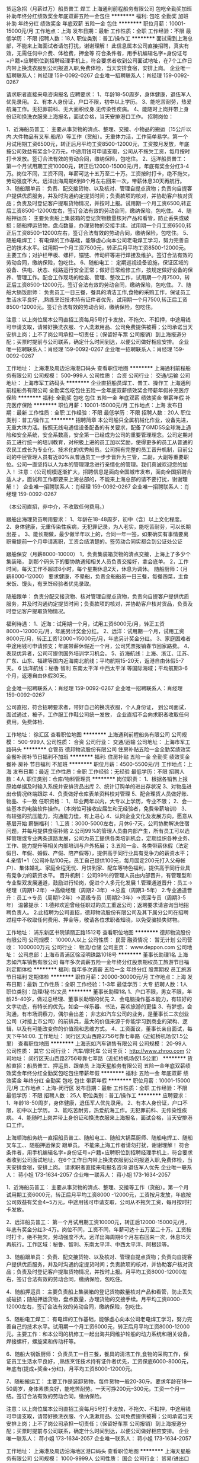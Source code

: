 货运急招（月薪过万）船员普工 焊工
上海通利前程船务有限公司
包吃全勤奖加班补助年终分红绩效奖金年底双薪五险一金包住
**********
福利:
包吃
全勤奖
加班补助
年终分红
绩效奖金
年底双薪
五险一金
包住
**********
职位月薪：10001-15000元/月 
工作地点：上海
发布日期：最新
工作性质：全职
工作经验：不限
最低学历：不限
招聘人数：18人
职位类别：普工/操作工
**********
面试需到上海总部，不能来上海面试者请勿打扰，谢谢理解！
此信息属本公司直接招聘，真实有效，无需任何中介费、体检费，押金等                                                         符合条件者，用手机编辑名字+身份证号+户籍+应聘职位到招聘经理手机上，符合要求者收到公司面试地址，在7个工作日内带上换洗衣服到公司报道入职,免费体检，当天安排食宿，安排上岗。
企业唯一招聘联系人：肖经理 159-0092-0267
企业唯一招聘联系人：肖经理 159-0092-0267

请求职者直接来电咨询报名
应聘要求：
1、年龄18-50周岁，身体健康，退伍军人优先录用。
2、有本人身份证，户口不限，初中以上学历。
3、能吃苦耐劳，热爱航海工作。无犯罪前科、无大面积纹身.无传染性疾病。
4、能随时上岗并带上身份证和换洗衣服来上海报名，面试合格，当天安排港口工作。
招聘岗位：

1、近海船员普工：
主要从事货物的清点、整理、交接、小物品的搬运（15公斤以内.大件物品有叉车.船吊）等工作（货船）。无重体力活，工作简单易学。第一个月试用期工资6500元，转正后月平均工资8500-12000元，工资按月发放，年底按公司效益有奖金1-2万元，中途用钱可申请支取，公司从不拖欠工资，每月按时打卡发放。签订合法有效的劳动合同，缴纳保险，包吃住。
2、远洋船员普工：
第一个月试用期工资10000元，转正后12000-15000元/月，年底有奖金分红3-4万。岗位不同，工资不同，年薪可达十五万至二十万。工资按时打卡，绝不拖欠，劳动强度不大。远洋出海周期6到8个月左右回来一次，带薪休息30天再航行。
3、随船跟单员：
负责、配交接货物、以及核对、管理自提点货物；负责向自提客户提供优质服务，并及时沟通约定提货时间；负责款项的核对，并协助客户核对货品；负责及时登记客户提取货物情况，并按时上报。试用期一个月工资6500,转正后工资8500-12000左右，签订合法有效的劳动合同，缴纳保险，包吃住。
4、随船押运员：
主要负责船上集装箱的登记货物数量核对产品和看管，防止丢失或破损；随船押运货物，盘点数量，办理货物的交接手续。试用期一个月工资6500,转正后工资8500-12000左右，签订合法有效的劳动合同，缴纳保险，包吃住。
5、随船电焊工：
有电焊的工作基础，能够虚心向本公司老电焊工学习，努力完善自己的技术水平。试用期一个月工资7500元，转正后月平均工资8500-12000元。主要工作；对护栏甲板、螺杆，锚链、传动杆等进行焊接及维护。签订合法有效的劳动合同，缴纳保险，包吃住。
6、随船电工：
定期巡视设备设施，保证区域的设备、供电、状态、线路运行安全正常；做好日常维修工作，按规定做好设备的保养、管理工作。配合工作现场的检查、管理、整改工作，试用期一个月7500，转正后工资8500-12000元。签订合法有效的劳动合同，缴纳保险，包吃住。
7、随船大锅饭厨师：
负责员工一日三餐，餐具的清洁工作,食物的采购工作，保证员工生活水平良好，,熟练烹饪技术持有证件者优先，试用期一个月7500,转正后工资8500-12000元。签订合法有效的劳动合同，缴纳保险，包吃住。

注意：以上岗位属本公司直招工资每月5号打卡发放，不拖欠、不扣押，中途用钱可申请支取，请带好换洗衣服、个人洗漱用品、公司免费提供被褥；公司承诺当天安排上岗；上不了岗公司承担一切责任；（保留好车票 公司报销）到上海报道分配；买票时提前与公司联系，确定什么时间到达，以便公司做好相应安排。                                        
企业唯一招聘联系人：肖经理 159-0092-0267
企业唯一招聘联系人：肖经理 159-0092-0267

工作地址：
上海港及周边沿海港口码头
查看职位地图
**********
上海通利前程船务有限公司
公司规模：
500-999人
公司性质：
合资
公司行业：
交通/运输
公司地址：
上海市军工路码头
**********
企业直招船员焊工、普工、操作工
上海通利前程船务有限公司
全勤奖包吃包住五险一金年底双薪绩效奖金带薪年假补充医疗保险
**********
福利:
全勤奖
包吃
包住
五险一金
年底双薪
绩效奖金
带薪年假
补充医疗保险
**********
职位月薪：10001-15000元/月 
工作地点：上海
发布日期：最新
工作性质：全职
工作经验：不限
最低学历：不限
招聘人数：20人
职位类别：普工/操作工
**********
招聘简章
本公司船只全属机械化作业，设备先进，无重大体力活。按照无线电通信设备配备的有关要求，配备了GMDSS全球海上遇险和安全系统，安全系数高，安全第一已经成为公司的重要管理理念。公司定期对员工进行统一的培训教育，对积极上进的员工加以奖励，使得更多的员工从普通的农民工成长为专业化、技术化的优秀船员。公司拥有完整的员工晋升机制，目前公司的中层管理人员有近80%从普通员工一步步晋升为三管，二副，大副等重要职位。公司一直坚持以人为本的管理理念进行亲情化的管理。我们真诚欢迎您的加入！
注意：（公司规模逐渐扩大，招聘信息是面向全国城市发布，面向全国招聘合适人才，面试和工作都要来上海总部的，不能来上海总部的请不要打扰，谢谢理解！）
企业唯一招聘联系人：肖经理 159-0092-0267
企业唯一招聘联系人：肖经理 159-0092-0267


（本公司直招，非中介，不收取任何费用。）

跟船出海理货员聘用要求：
1、年龄在18-48周岁，初中（含）以上文化程度。
2、身体健康，无重传染性疾病，无犯罪记录，为人老实，能吃苦耐劳，可以长期出差 。
3、能长期做，最少做半年以上的，合同一年一签，如果确实有事情要离职需提前一个月申请离职，工资会结清楚的。签劳动合同实都会到公证处公证


跟船保安（月薪8000-10000）
1，负责集装箱货物的清点交接，上海上了多少个集装箱，
到那个码头下的要协助通知相关人员负责交接好，拿会底单。
2，工作时间，每天工作不超过8小时，每个星期休息2天，休息为调休。
随船厨师：（月薪8000-12000）
要求健康，不晕船，负责全船船员一日三餐，每餐四菜，主食米饭、馒头，有烹饪经验者优先录取。

随船跟单：
负责分配交接货物、核对管理自提点货物，负责向自提客户提供优质服务，并及时沟通约定提货时间；负责款项的核对，并协助客户核对货品，负责及时登记客户提取货物情况。

福利待遇：
1、近海：试用期一个月，试用工资6000元/月，转正工资8000~12000元/月，年底另计奖金分红。
2、远洋：试用期一个月，试用工资8000元/月，转正工资12000~15000元/月，年底另计奖金分红。
3、家庭困难者中途用钱可申请预支；年底带薪休假近一个月，公司凭票报销春节回家路费。
4、表现优异者，公司可提供国外培训学习机会。
5、近海航线：上海、浙江、江苏、广东、山东、福建等国内近海南北航线；平均航期15-20天，返港自由休假5-7天。
6 远洋航线：秘鲁 智利 东南太平洋 中西太平洋 等国际海域；平均航期3-6个月，返港自由休假30天。


企业唯一招聘联系人：肖经理 159-0092-0267
企业唯一招聘联系人：肖经理 159-0092-0267

公司直招，符合招聘要求者，带好自己的换洗衣服，个人身份证，
到公司面试，面试通过，被子，工作服工作鞋公司统一发放，
   企业直招不会向求职者收取任何费用，免费体检.

工作地址：
徐汇区
查看职位地图
**********
上海通利前程船务有限公司
公司规模：
500-999人
公司性质：
合资
公司行业：
交通/运输
公司地址：
上海市军工路码头
**********
仓管员
德邦物流股份有限公司
住房补贴五险一金全勤奖绩效奖金餐补房补节日福利不加班
**********
福利:
住房补贴
五险一金
全勤奖
绩效奖金
餐补
房补
节日福利
不加班
**********
职位月薪：4500-5500元/月 
工作地点：上海
发布日期：最近
工作性质：全职
工作经验：无经验
最低学历：不限
招聘人数：4人
职位类别：仓库/物料管理员
**********
岗位职责：
1、根据各销售上报原始单据及时输入系统并安排货品出库
2、统计订购单的进出存状况
3、对物品进出仓情况终端跟踪
4、负责做好仓库表单资料校对管理
5、配合理货人员做好账、物品、卡一致
任职资格：
1、毕业两年以内，大专以上学历，专业不限；
2、会一些基本的电脑软件操作。（本岗位可接收应届生和无经验者，免费带薪培训）
3、有较强的抗压能力，沟通能力佳，有上进心
4、认同企业文化及发展方向，愿意从基层开始
薪酬福利：
1.工资：3000-5000左右，月休6-7天，公司协助解决住宿问题，并每月提供食宿补贴
2.公司99%的管理人员由内部产生，所有员工可以选择管理或专业两条道路发展，公司为员工提供各类培训机会，定期组织各种业务、工作、能力提升等相关内部培训与户外拓展；
3.五险一金、各类带薪休假（法定假日、年假、婚假、产假、陪产假等），提供高于同行业具有竞争力的薪资水平；
4.亲情1+1（公司补贴100元，员工自己提供100元，每月固定200元打入父母帐户）、集体婚礼、家庭全程无忧、月饼到家、配车等特色福利，提供高于同行业具有竞争力的薪资水平。
晋升机制：
公司99％的管理人员由内部晋升，有管理型和专业型双发展通道，鼓励进行轮岗，促进个人多元化发展
1.管理通道晋升：员工→经理（周期1-2年）→高级经理（周期2-3年）→总监（周期3-5年）
2.专业通道晋升：员工→专员（周期1-2年）→高级专员（周期2-3年）→资深专员（周期3-5年）
温馨提示：
1.德邦欢迎曾经任职过的员工重返公司；返聘要求请咨询当地招聘负责人。
2.此招聘为公司直招，德邦物流股份有限公司及其下属分公司在招聘过程中不收取任何费用、押金等，敬请各位求职者知晓，以免受骗损失财物。

工作地址：
浦东新区书院镇丽正路1512号
查看职位地图
**********
德邦物流股份有限公司
公司规模：
10000人以上
公司性质：
民营
融资情况：
暂无计划
公司营收：
1000000万元
公司行业：
物流/仓储
公司主页：
www.deppon.com
公司地址：
公司总部：上海市青浦区徐泾明珠路1018号
**********
董事长助理1名
上海志如汽车销售有限公司
每年多次调薪五险一金年终分红股票期权员工旅游节日福利定期体检
**********
福利:
每年多次调薪
五险一金
年终分红
股票期权
员工旅游
节日福利
定期体检
**********
职位月薪：20000-30000元/月 
工作地点：上海
发布日期：最新
工作性质：全职
工作经验：1-3年
最低学历：大专
招聘人数：1人
职位类别：助理/秘书/文员
**********
董事长助理1名
1、户口不限，男女不限，年龄25-40岁，做过总经理、董事长助理的优先
2、会电脑操作基本能力，有较好的文字功底，有特长的优先。如会一样乐器、书法，喜欢旅游的更佳
3、有梦想，会沟通，有市场洞察力，偶尔会出差；
非志如汽车公司的业务，是董事长二次创业公司（对接上市公司）的前排兵，最大的价值来源于你能学习到商业的架构、逻辑，以及有可能改变你的价值观和思维方式。
4、工资面议，董事长亲自面试，每天下午14:00.
工作地址：
闵行区天山西路2756号靠七莘路（近虹桥机场仅1.5公里）
查看职位地图
**********
上海志如汽车销售有限公司
公司规模：
20-99人
公司性质：
其它
公司行业：
汽车/摩托车
公司主页：
http://www.zhroo.com
公司地址：
闵行区天山西路2756号靠七莘路（近虹桥机场仅1.5公里）
**********
货船直招：船员普工、押运员、跟单员
上海天星船务有限公司
五险一金年底双薪绩效奖金年终分红全勤奖包吃包住带薪年假
**********
福利:
五险一金
年底双薪
绩效奖金
年终分红
全勤奖
包吃
包住
带薪年假
**********
职位月薪：10001-15000元/月 
工作地点：上海-闵行区
发布日期：最新
工作性质：全职
工作经验：不限
最低学历：不限
招聘人数：25人
职位类别：普工/操作工
**********
应聘要求：
1、年龄18-50周岁，身体健康，退伍军人优先录用。
2、有本人身份证，户口不限，初中以上学历。
3、能吃苦耐劳，热爱航海工作。无犯罪前科、无传染性疾病。
4、能随时上岗并带上身份证和换洗衣服来上海报名，面试合格，当天安排港口工作。


上海顺海船务统一直招船员普工、随船电工、随船大锅菜厨师、随船电焊工、随船叉车工、、随船押运保安 跟单员。 不能来上海工作者请勿打扰，谢谢理解！
符合条件者，用手机编辑名字+身份证号+户籍+应聘职位到招聘经理手机上，符合要求者收到公司面试地址，在6个工作日内带上换洗衣服到公司报道入职,免费体检，当天安排食宿，安排上岗。
请求职者直接来电报名咨询   退伍军人优先
企业唯一联系人：  蒋小姐       173-1634-2057
企业唯一联系人：  蒋小姐       173-1634-2057


1、近海船员普工：
主要从事货物的清点、整理、交接等工作（货船）。第一个月试用期工资6000元，转正后月平均工资8000 -12000元，工资按月发放，年底按公司效益有奖金4~5万元，中途用钱可申请支取，公司从不拖欠工资，每月按时打卡发放。

2、远洋船员普工：
第一个月试用期工资10000元，转正后12000-15000元/月，年底有奖金分红3-4万。岗位不同，工资不同，年薪可达十五万至二十万。工资按时打卡，绝不拖欠，劳动强度不大。远洋出海周期6个月左右回来一次，休息15天再航行。工作区域：秘鲁、智利、东南太平洋、中西太平洋、阿根廷等。

3、随船跟单员：
负责、配交接货物、以及核对、管理自提点货物；负责向自提客户提供优质服务，并及时沟通约定提货时间；负责款项的核对，并协助客户核对货品；负责及时登记客户提取货物情况，并按时上报。月平均工资8000-12000左右，签订合法有效的劳动合同，缴纳保险，包吃住。

4、随船押运员：
主要负责船上集装箱的登记货物数量核对产品和看管，防止丢失或破损；随船押运货物，盘点数量，办理货物的交接手续。月平均工资8000-12000左右，签订合法有效的劳动合同，缴纳保险，包吃住。

5、随船电工焊工：
有电焊的工作基础，能够虚心向本公司老电焊工学习，努力完善自己的技术水平。试用期一个月工资6000元，转正后月平均工资8000-12000元。主要工作：和本公司的机修工一起出海共同维护轮船的动力系统和相关设备，焊接螺杆，螺旋桨和传动杆等。

6、随船大锅饭厨师：
负责员工一日三餐，餐具的清洁工作,食物的采购工作，保证员工生活水平良好，,熟练烹饪技术持有证件者优先，工资保底6000-8000元，年底有(提成+奖金+分红)，月平均工资8000-12000元。

7、随船搬运工：
主要工作是装卸货物，每件货物一般20-30斤。要求年龄在18—50周岁，身体素质良好，能吃苦耐劳。一天可挣200元--300元，工资一个月一结。签订合法有效的劳动合同，缴纳保险。

注意：以上岗位属本公司直招工资每月5号打卡发放，不拖欠、不扣押，中途用钱可申请支取，请带好换洗衣服、个人洗漱用品、公司免费提供被褥；公司承诺当天安排上岗；上不了岗公司承担一切责任；（保留好车票 公司报销）到上海报道分配；买票时提前与公司联系，确定什么时间到达，以便公司做好相应安排。
企业唯一联系人：  蒋小姐       173-1634-2057
企业唯一联系人：  蒋小姐       173-1634-2057


工作地址：
上海港及周边沿海地区港口码头
查看职位地图
**********
上海天星船务有限公司
公司规模：
1000-9999人
公司性质：
国企
公司行业：
贸易/进出口
公司地址：
**********
汽车销售顾问
上海志如汽车销售有限公司
绩效奖金加班补助全勤奖餐补房补带薪年假员工旅游节日福利
**********
福利:
绩效奖金
加班补助
全勤奖
餐补
房补
带薪年假
员工旅游
节日福利
**********
职位月薪：15000-30000元/月 
工作地点：上海-闵行区
发布日期：最新
工作性质：全职
工作经验：1年以下
最低学历：高中
招聘人数：10人
职位类别：销售代表
**********
在志如汽车工作，给两个人的工资，干一个半人的活
在志如汽车工作，干一年享受三年成长，男女不限
如果您想进一步了解志如，请进入志如官网：PC端网址
www.zhroo.com
移动端网址m.zhroo.com中有志如视频、志如相册等相关素材
公司福利
1、公司提供女销售员的宿舍——住宿免费，高层住宅小区，两室一厅80m²，离公司步行5分钟。
1、公司有员工餐厅，每餐两荤一素一汤，每餐5-7元钱。
2、一个月发二次工资
3、每年二次旅游，分别是5月和10月
4、每年一次全员体检
5、优秀员工和主管拥有外派学习培训的机会及多次邀请名师来公司全员参加培训
6、公司各岗位多数采用自主经营自主当老板激励体制
7、公司各岗位多数采用自主经营自主当老板激励体制
加入我们公司
1、年收入25万——50万，公司开业六年来最高历史记录为一个月拿到的提成为13万2千元
2、销售冠军有月度分红奖金和年度奖金分红，可买房买车。
3、有机会赢取”欧美半月游”
基本要求
1、招聘汽车销售顾问20名
2、年龄23岁—40岁，高中及以上学历
3、有销售经验两年以上者优先，农村户口优先
4、有责任心，能承受较大的工作压力
5、销售奔驰、保时捷等高档品牌所有车型
快来加入我们志如的大家庭吧！
联系人：李经理
联系电话：021-52810267
个人简历可发至公司邮箱：zhiruqiche@163.com  
官方网站：PC端网址
www.zhroo.com
移动端网址m.zhroo.com
面试地址：上海市闵行区天山西路2756号近七莘路（靠虹桥机场仅1.5公里）
1.地铁：2号线至松虹站下，打的至公司只下需要5分钟，打的费14元起步价；
2.虹桥高铁/飞机：出站后直接打的至公司不到5分钟的路程，打的费用14元；
3.公交线路：173路到天山西路七莘路站下，走路到公司大约200米；74路华漕站下，一直往南走，走路至公司大约12分钟

工作地址：
闵行区天山西路2756号近七莘路（靠虹桥机场仅1.5公里）
查看职位地图
**********
上海志如汽车销售有限公司
公司规模：
20-99人
公司性质：
其它
公司行业：
汽车/摩托车
公司主页：
http://www.zhroo.com
公司地址：
闵行区天山西路2756号靠七莘路（近虹桥机场仅1.5公里）
**********
海运、空运操作
上海德誉国际物流有限公司
五险一金绩效奖金加班补助全勤奖带薪年假节日福利
**********
福利:
五险一金
绩效奖金
加班补助
全勤奖
带薪年假
节日福利
**********
职位月薪：4001-6000元/月 
工作地点：上海
发布日期：招聘中
工作性质：全职
工作经验：3-5年
最低学历：本科
招聘人数：6人
职位类别：船务/空运陆运操作
**********
工作职责：

1.订舱操作：审核确认客户相关要求，制作相关单证，向船公司或航空公司订舱，跟踪流程，解答业务咨询。 
2.协助进出口产品的报关报检：海运、空运、陆运单证制作、审核、确认。
3.供应商的联络沟通：及时、准确地保持与供应商的联络与沟通，并反馈、协调、处理相关业务问题。
4.费用确认：和供应商确认异常费用，并核对登记。 

任职要求：

1.本科以上学历，航运、贸易、经济等相关专业，三年以上工作经验。
2.具有较强的沟通协调和化解冲突的能力，熟练运用各种沟通技巧。 
3.对工作具有高度责任心，正直诚实，处事公平，积极主动完成任务，可承受工作中的压力。
4、品行优良、能力突出者优先录用并享受较高福利待遇。
5、有才有德，甘于承受工作压力，敢于挑战高薪者优先。
6、公司正在大幅度扩张，集装箱出口部、空运进口部、空运出口，大客户服务部，青岛分公司、宁波分公司、天津分公司、连云港分公司、洛杉矶分公司、芝加哥分公司均需要大量优秀人才。品德优良，有管理才能、操作经验丰富的你将优先选拔。
工作地址：
浦东祖冲之路2277弄4号楼
查看职位地图
**********
上海德誉国际物流有限公司
公司规模：
20-99人
公司性质：
民营
公司行业：
交通/运输
公司主页：
http://www.sinologis.cn
公司地址：
上海市
**********
海运出口客服专员
知多鲜冷链物流(上海)股份有限公司
五险一金节日福利定期体检带薪年假弹性工作
**********
福利:
五险一金
节日福利
定期体检
带薪年假
弹性工作
**********
职位月薪：4001-6000元/月 
工作地点：上海
发布日期：招聘中
工作性质：全职
工作经验：不限
最低学历：本科
招聘人数：1人
职位类别：船务/空运陆运操作
**********
1、海、空运订舱，托柜，报关，货物跟踪等操作流程 ；
2、负责提供海外代理业务文件及放货事宜；
3、负责海、空运单证及其它相关文件的制作，及其整理、归档等；
4、根据不同sop流程的要求反馈信息到相关责任人；
5、应收应付费用的系统录入；
6、上级交办的其他相关工作。

任职要求:
1、本科以上学历，英语（四级以上），熟练的英语听说读写能力；
2、国际贸易，物流管理，英语，电子商务，市场营销，等相关专业；
3、一年以上，国际货物代理经验；
4、熟悉海空运进出口操作流程；
5、善于沟通；性格开朗；吃苦耐劳；有敢于冒险的精神；思维清晰，敏捷；为人真诚。

薪酬福利和职业发展
1.此岗位的薪酬与工作绩效挂钩： 基本工资＋激励奖金＋短期项目奖金
2.公司与员工签署正式劳动合同，提供完善的社会保险及公积金
3公司提供免费员工体检，员工生日，各种节日慰问品
4.法定节假日上班安排调休或支付3倍工资
5.公司提供不少于5天带薪年假.
6.公司提供各种专业的业务培训
7.公司提供丰富多彩的员工活动


工作地址：
上海市宝山区长江南路长江软件园A幢
查看职位地图
**********
知多鲜冷链物流(上海)股份有限公司
公司规模：
20-99人
公司性质：
股份制企业
公司行业：
交通/运输
公司地址：
上海市宝山区长江南路长江软件园A幢
**********
行政助理
上海富林汽车销售服务有限公司
五险一金全勤奖包吃包住餐补补充医疗保险员工旅游节日福利
**********
福利:
五险一金
全勤奖
包吃
包住
餐补
补充医疗保险
员工旅游
节日福利
**********
职位月薪：4001-6000元/月 
工作地点：上海
发布日期：招聘中
工作性质：全职
工作经验：不限
最低学历：中专
招聘人数：1人
职位类别：助理/秘书/文员
**********
工作职责:
行政助理主要是协助行政经理开展工作，工作内容较多元化，但较基础。
1、协助行政部经理完成公司行政事务工作及部门内部日常事务工作
2、协助审核、修订公司各项管理规章制度，进行日常行政工作的组织与管理
3、各项规章制度监督与执行
4、参与公司绩效管理、考勤等工作
5、奖惩办法的执行
6、协助行政部经理进行内务、安全管理，为其他部门提供及时有效的行政服务
7、负责公司快件及传真的收发及传递
8、负责公司各部门办公用品的领用和分发工作
9、做好材料收集、档案管理、文书起草、公文制定、文件收发等工作
10、对外相关部门联络接待，对内接待来访、接听来电、解答咨询及传递信息工作 
12、 协助办理面试接待、会议、培训、公司集体活动组织与安排，节假日慰问等
13、 协助行政部经理做好公司各部门之间的协调工作。

工作地址：
上海市普陀区真陈路39号
查看职位地图
**********
上海富林汽车销售服务有限公司
公司规模：
20-99人
公司性质：
股份制企业
公司行业：
汽车/摩托车
公司主页：
www.flbyd.com
公司地址：
上海市普陀区真陈路39号
**********
企业直招船员普工、焊工、厨师、跟单员
上海天星船务有限公司
五险一金年底双薪绩效奖金年终分红全勤奖包吃包住带薪年假
**********
福利:
五险一金
年底双薪
绩效奖金
年终分红
全勤奖
包吃
包住
带薪年假
**********
职位月薪：10001-15000元/月 
工作地点：上海-杨浦区
发布日期：最新
工作性质：全职
工作经验：不限
最低学历：不限
招聘人数：25人
职位类别：普工/操作工
**********
应聘要求：
1、年龄18-50周岁，身体健康，退伍军人优先录用。
2、有本人身份证，户口不限，初中以上学历。
3、能吃苦耐劳，热爱航海工作。无犯罪前科、无传染性疾病。
4、能随时上岗并带上身份证和换洗衣服来上海报名，面试合格，当天安排港口工作。


上海顺海船务统一直招船员普工、随船电工、随船大锅菜厨师、随船电焊工、随船叉车工、、随船押运保安 跟单员。 不能来上海工作者请勿打扰，谢谢理解！
符合条件者，用手机编辑名字+身份证号+户籍+应聘职位到招聘经理手机上，符合要求者收到公司面试地址，在6个工作日内带上换洗衣服到公司报道入职,免费体检，当天安排食宿，安排上岗。
请求职者直接来电报名咨询   退伍军人优先
企业唯一联系人：  蒋小姐       173-1634-2057
企业唯一联系人：  蒋小姐       173-1634-2057


1、近海船员普工：
主要从事货物的清点、整理、交接等工作（货船）。第一个月试用期工资6000元，转正后月平均工资8000 -12000元，工资按月发放，年底按公司效益有奖金4~5万元，中途用钱可申请支取，公司从不拖欠工资，每月按时打卡发放。

2、远洋船员普工：
第一个月试用期工资10000元，转正后12000-15000元/月，年底有奖金分红3-4万。岗位不同，工资不同，年薪可达十五万至二十万。工资按时打卡，绝不拖欠，劳动强度不大。远洋出海周期6个月左右回来一次，休息15天再航行。工作区域：秘鲁、智利、东南太平洋、中西太平洋、阿根廷等。

3、随船跟单员：
负责、配交接货物、以及核对、管理自提点货物；负责向自提客户提供优质服务，并及时沟通约定提货时间；负责款项的核对，并协助客户核对货品；负责及时登记客户提取货物情况，并按时上报。月平均工资8000-12000左右，签订合法有效的劳动合同，缴纳保险，包吃住。

4、随船押运员：
主要负责船上集装箱的登记货物数量核对产品和看管，防止丢失或破损；随船押运货物，盘点数量，办理货物的交接手续。月平均工资8000-12000左右，签订合法有效的劳动合同，缴纳保险，包吃住。

5、随船电工焊工：
有电焊的工作基础，能够虚心向本公司老电焊工学习，努力完善自己的技术水平。试用期一个月工资6000元，转正后月平均工资8000-12000元。主要工作：和本公司的机修工一起出海共同维护轮船的动力系统和相关设备，焊接螺杆，螺旋桨和传动杆等。

6、随船大锅饭厨师：
负责员工一日三餐，餐具的清洁工作,食物的采购工作，保证员工生活水平良好，,熟练烹饪技术持有证件者优先，工资保底6000-8000元，年底有(提成+奖金+分红)，月平均工资8000-12000元。

7、随船搬运工：
主要工作是装卸货物，每件货物一般20-30斤。要求年龄在18—50周岁，身体素质良好，能吃苦耐劳。一天可挣200元--300元，工资一个月一结。签订合法有效的劳动合同，缴纳保险。

注意：以上岗位属本公司直招工资每月5号打卡发放，不拖欠、不扣押，中途用钱可申请支取，请带好换洗衣服、个人洗漱用品、公司免费提供被褥；公司承诺当天安排上岗；上不了岗公司承担一切责任；（保留好车票 公司报销）到上海报道分配；买票时提前与公司联系，确定什么时间到达，以便公司做好相应安排。
企业唯一联系人：  蒋小姐       173-1634-2057
企业唯一联系人：  蒋小姐       173-1634-2057


工作地址：
上海港及周边沿海地区港口码头
查看职位地图
**********
上海天星船务有限公司
公司规模：
1000-9999人
公司性质：
国企
公司行业：
贸易/进出口
公司地址：
**********
销售员
上海富林汽车销售服务有限公司
五险一金绩效奖金全勤奖包吃餐补补充医疗保险员工旅游节日福利
**********
福利:
五险一金
绩效奖金
全勤奖
包吃
餐补
补充医疗保险
员工旅游
节日福利
**********
职位月薪：6001-8000元/月 
工作地点：上海
发布日期：招聘中
工作性质：全职
工作经验：不限
最低学历：不限
招聘人数：10人
职位类别：销售代表
**********
要求；
1、口齿伶俐、普通话标准
2、对销售工作有极高的热情、有良好的服务意识、有相关工作者优先
3熟悉汽车或有电话销售经验者优先
4具备较强的学习能力 和沟通能力
5性格开朗、思维敏捷、具备良好的应变能力、
6有进心能够承担一定压力、
7有驾照者优先。
毕业生均可
工作地址：
上海市普陀区真陈路39号
**********
上海富林汽车销售服务有限公司
公司规模：
20-99人
公司性质：
股份制企业
公司行业：
汽车/摩托车
公司主页：
www.flbyd.com
公司地址：
上海市普陀区真陈路39号
查看公司地图
**********
操作
万星国际货运代理(上海)有限公司
交通补助员工旅游节日福利
**********
福利:
交通补助
员工旅游
节日福利
**********
职位月薪：4001-6000元/月 
工作地点：上海
发布日期：最近
工作性质：全职
工作经验：不限
最低学历：不限
招聘人数：5人
职位类别：水运/空运/陆运操作
**********
我司是一家日本独资企业，前身是可事茂物流株式会社上海分部，主要承接中国至日本航线的国际货运代理业务
工作内容
1、负责执行货代行业进出口操作流程，包括编制各种外贸单据、订舱、排载，申报等；
2、联系客户，与客户保持良好的沟通与交流；
3、维持与船公司，车队等相关部门良好的关系；
4、处理各类突发事件并及时向上级汇报；
5、完成上级交办的其他相关工作。
6、有相关货代海运操作经验优先考虑！
要求：
1.熟练操作常用办公软件；
2.工作作风细致、严谨，有较强的工作热情和责任感；
3.能吃苦耐劳、思维敏捷、配合度高、语言表达能力强、良好的谈判能力
4.具有较强的学习、沟通和抗压能力以及团队协作精神
5.相关专业者优先

工作地址：
上海市长宁区仙霞路317号远东国际广场B栋1004室
查看职位地图
**********
万星国际货运代理(上海)有限公司
公司规模：
20-99人
公司性质：
外商独资
公司行业：
交通/运输
公司地址：
上海市长宁区仙霞路317号远东国际广场B栋1306室
**********
品质管理
亨益物流有限公司
**********
福利:
**********
职位月薪：4001-6000元/月 
工作地点：上海
发布日期：招聘中
工作性质：全职
工作经验：1-3年
最低学历：大专
招聘人数：1人
职位类别：质量检验员/测试员
**********
1、本岗位需要熟悉质量管控流程，有质量管控、审核、向客户汇报改善情况等经历的优先考虑；
2、良好的沟通能力，需要定期向客户和领导汇报产品质量情况；
3、专业为机械制造为佳，应届毕业生如果有相关实习工作经验的也可考虑。

工作地址：
上海市 闵行区 中春路8923号 欧莱雅商务中心 B幢502（地铁9号线中春路站）
查看职位地图
**********
亨益物流有限公司
公司规模：
100-499人
公司性质：
民营
公司行业：
交通/运输
公司地址：
上海市 闵行区 中春路8923号 欧莱雅商务中心 B幢502（地铁9号线中春路站）
**********
海运/空运操作
上海圆亚国际物流有限公司
五险一金年底双薪绩效奖金全勤奖带薪年假节日福利不加班
**********
福利:
五险一金
年底双薪
绩效奖金
全勤奖
带薪年假
节日福利
不加班
**********
职位月薪：4500-6500元/月 
工作地点：上海
发布日期：最近
工作性质：全职
工作经验：1-3年
最低学历：中专
招聘人数：2人
职位类别：船务/空运陆运操作
**********
岗位职责
1、接收订单以及安排订舱、运输、货物跟踪、报关、结算等事宜；
2、制作海空运单证及其它相关文件，负责录入应收应付费用；
3、负责提供海外代理业务文件及放货事宜；
4、单证及文件的整理及归档等；
5、客户投诉、纠纷的处理及上级交办的其他相关工作。
任职资格
1、专科及以上学历，进出口贸易运输、物流类相关专业；
2、有两年以上操作经验；
3、熟悉海/空运操作，具备单证、货代、运输及一定进出口贸易知识；
4、电脑操作熟练；
5、工作细心、责任心强，具有较强的服务意识和团队精神。
工作地址：
上海市杨浦区四平路1188号远洋广场2503室
公司网址：
http://www.dreamasialogistics.com/

工作地址：
上海市杨浦区四平路1188号远洋广场2503室
查看职位地图
**********
上海圆亚国际物流有限公司
公司规模：
20人以下
公司性质：
民营
公司行业：
物流/仓储
公司地址：
上海市杨浦区四平路1188号2503室
**********
诚聘国际物流实习生
斯禧国际物流(上海)有限公司
创业公司五险一金交通补助餐补通讯补贴绩效奖金节日福利员工旅游
**********
福利:
创业公司
五险一金
交通补助
餐补
通讯补贴
绩效奖金
节日福利
员工旅游
**********
职位月薪：2001-4000元/月 
工作地点：上海
发布日期：招聘中
工作性质：全职
工作经验：不限
最低学历：本科
招聘人数：3人
职位类别：货运代理
**********
岗位职责：
1，助理型工作岗位
2，配合公司销售、操作和海外同事操作一些辅助性的实务
3，学习货代操作流程
4，定期向领导汇报学习进展和工作心得

任职要求：
1，全日制大专或者本科毕业；
2，英语四级及以上；
3，物流或贸易等相关专业毕业；
4，上海，江苏籍或打算长期上海发展的优先考虑；
5，具有团队意识，服从组织培养。

工作地址：
上海市，杨浦区，控江路1500弄，1-10号，3号B1层，3R08室。
查看职位地图
**********
斯禧国际物流(上海)有限公司
公司规模：
20-99人
公司性质：
合资
公司行业：
交通/运输
公司主页：
www.cargovip.com
公司地址：
上海市，杨浦区，控江路1500弄，1-10号，3号B1层，3R08室。
**********
社区运维 - Social Media Mgr
上海新技实业有限公司
**********
福利:
**********
职位月薪：6600-12500元/月 
工作地点：上海-闵行区
发布日期：招聘中
工作性质：全职
工作经验：不限
最低学历：不限
招聘人数：1人
职位类别：运营总监
**********
umine.io 是家澳大利亚区块链技术公司，目前主要研发推出数字加密货币的挖矿软件和硬件。上海为开发团队及中国区运营团队所在地。

职位诱惑：
投身区块链，你获得的远远不止是每个月的薪水，还有行业高增长所带来的红利。 公司高福利，13薪，并有期权激励。

职位描述：
1、负责公司reddit、fb、github、Twitter、discord、微信、微博等媒体的运行。
2、负责持续优化社区功能体验及产品策略，提升用户体验。
3、负责产品数据的收集，并对线上功能进行分析，了解用户行为。
4、负责相关竞品的市场分析，挖掘用户需求，提升产品的市场竞争力。
任职要求：
1、本科及以上学历，英语读写水平优秀，且中文文字能力较强。
2、有良好的沟通能力和团队协作能力，有积极解决各种难题的态度，抗压能力强。
3、工作有激情，对区块链技术有兴趣，能适应创业公司的工作环境和文化。
4、需有一定社区，论坛，社交媒体运营经验，以个人或公司名义皆可。有区块链相关知识、或区块链社群管理经验者优先。
工作地址：
上海闵行颛桥沪闵路3158号
**********
上海新技实业有限公司
公司规模：
20-99人
公司性质：
民营
公司行业：
互联网/电子商务
公司地址：
上海闵行颛桥
查看公司地图
**********
中高级 linux app c/c++嵌入式开发
上海新技实业有限公司
**********
福利:
**********
职位月薪：10000-13000元/月 
工作地点：上海-闵行区
发布日期：招聘中
工作性质：全职
工作经验：1-3年
最低学历：本科
招聘人数：1人
职位类别：嵌入式硬件开发
**********
岗位职责：
1.负责公司医疗、铁路、工控的软件维护，开发Linux QT4 的软件。 ariaboard.com 为公司的工业产品核心板。
2.为软件设计、开发功能、测试流程等编写且维护文档。
 任职要求：
1.本科及以上学位，计算机或者电子电气工程相关专业。
2.了解基本硬件知识，给类别总线原理等。
3.1年以上嵌入式软件开发经验，熟悉Linux的工作原理，熟悉QT framework，了解uboot 和 kernel。
4.熟悉使用交叉编译以及git，wiki等工具。
5.熟悉Ti AM335x， NXP i.MX6为加分。
工作地址：
上海闵行颛桥沪闵路3158号
**********
上海新技实业有限公司
公司规模：
20-99人
公司性质：
民营
公司行业：
互联网/电子商务
公司地址：
上海闵行颛桥
查看公司地图
**********
仓库主管/主管助理
亨益物流有限公司
高温补贴加班补助五险一金房补通讯补贴交通补助绩效奖金
**********
福利:
高温补贴
加班补助
五险一金
房补
通讯补贴
交通补助
绩效奖金
**********
职位月薪：6001-8000元/月 
工作地点：上海-嘉定区
发布日期：招聘中
工作性质：全职
工作经验：3-5年
最低学历：大专
招聘人数：1人
职位类别：仓库经理/主管
**********
岗位职责：
1. 根据公司和客户的要求，制定仓库工作计划、工作流程和规章制度，并不断改进完善；
2. 合理规划仓库空间布局，充分利用各项资源；
3. 监督管理货品出入库、分拣打包、退货管理和记账等的日常工作，确保帐实相符；
4. 根据公司要求，有效安排盘点计划，并且组织开展实施，对盘点结果出具报告；
5.负责所辖仓库现场管理、安全管理，确保货物的安全、有序；
6. 对仓库工作人员进行有效的工作规划、管理、执行及控制，并对其进行指导,培训,及绩效考评；
7. 完成上级领导安排的其他工作。

任职要求：
1、大专及以上学历，物流、仓储、财务等相关专业毕业，5年以上化妆品或日化类仓库管理经验；
2、熟练操作office办公软件和WMS软件，对数字敏感，有较强的数据分析能力；
3、熟悉仓库操作流程，接受过管理学、物流、仓储管理等系统课程培训；
4、具有物流师等中级职称或相当资格水平；
5、工作积极热情，乐观有耐心，认真负责，较强的组织协调能力，能承担较大工作压力；
6、具有较强的判断力、沟通能力；
7、具有良好的职业道德，强烈的工作责任心和团队管理能力；

工作地址：
上海市嘉定区外冈
工作地址：
上海市 嘉定区 外冈镇
**********
亨益物流有限公司
公司规模：
100-499人
公司性质：
民营
公司行业：
交通/运输
公司地址：
上海市 闵行区 中春路8923号 欧莱雅商务中心 B幢502（地铁9号线中春路站）
查看公司地图
**********
海运进出口操作/单证
大连传世佰斯物流有限公司
五险一金年底双薪年终分红全勤奖餐补带薪年假定期体检员工旅游
**********
福利:
五险一金
年底双薪
年终分红
全勤奖
餐补
带薪年假
定期体检
员工旅游
**********
职位月薪：4500-5500元/月 
工作地点：上海
发布日期：招聘中
工作性质：全职
工作经验：3-5年
最低学历：大专
招聘人数：1人
职位类别：水运/空运/陆运操作
**********
工作目标
管理进出口物流操作
主要职责
n  操作，处理，解决客户进出口物流业务各项事项
n  并与当地供应商如船公司，车队，报关行，码头等密切联系合作
n  与当地客户以及国外代理紧密联系沟通，保证物流环节顺畅
素质及要求
n  团队合作能力强，积极配合各项工作安排
n  个人主观能动性强并且善于在工作中学习，归纳，总结
n  工作耐心，细致
n  熟练操作office软件如excel，word，outlook...
n  能较为熟练进行英文邮件书写
n  至少三年物流/货代行业工作经历
n  工作条理性强，分清事情轻重缓急并且工作效率高

Key aims and objectives:
Managing import/export process
Prime responsibilities and duties:
n  Keep close contact with local customers and manage their import/export issues
n  Keep close contact with local suppliers: shipping line, trucking company, custom, ports etc.
n  Create necessary shipping doc. and send to customers and agents
Qualifications:
n  higher personal compositive diathesis;
n  strong ability for leaning and self-motivation
n  with patient , meticulous and hard work;
n  abilities on Microsoft office: Excel, word, Outlook ...
n  good English level in read and write mail
n  mim 3 years logistic or forwarder experience.
n  full responsibility and team work, obedience of the arrangement from leadership
n  quick response and higher efficiency

工作地址：
上海市 徐汇区
查看职位地图
**********
大连传世佰斯物流有限公司
公司规模：
20-99人
公司性质：
合资
公司行业：
物流/仓储
公司主页：
www.bestchem.hk
公司地址：
大连 上海 天津 广州
**********
前台接待
上海富林汽车销售服务有限公司
五险一金绩效奖金全勤奖包吃餐补补充医疗保险员工旅游节日福利
**********
福利:
五险一金
绩效奖金
全勤奖
包吃
餐补
补充医疗保险
员工旅游
节日福利
**********
职位月薪：4001-6000元/月 
工作地点：上海
发布日期：招聘中
工作性质：全职
工作经验：1-3年
最低学历：中专
招聘人数：2人
职位类别：客户服务专员/助理
**********
岗位职责：
1、接待与问诊，对进厂维修保养的车辆进行环车检查，
2、询问车辆故障及现象，下达维修指令，跟进维修进度，交车时再次进行检查验收，陪同客户结算。
3、维系客户关系，安排客户参加客服部门的相关客户活动，提升客户忠诚度。

任职要求：
1、有汽车售后接待服务经验，有1年以上汽车4S店售后服务经验者优先考虑。
2、较好的沟通能务，有服务意识，工作细心、踏实、负责；
3、有良好的协调能力、团队意识，有驾照优先。

工作地址：
上海市普陀区真陈路39号
**********
上海富林汽车销售服务有限公司
公司规模：
20-99人
公司性质：
股份制企业
公司行业：
汽车/摩托车
公司主页：
www.flbyd.com
公司地址：
上海市普陀区真陈路39号
查看公司地图
**********
公司高薪急聘焊工师傅
上海光赛物流有限公司
五险一金绩效奖金加班补助全勤奖包吃包住带薪年假定期体检
**********
福利:
五险一金
绩效奖金
加班补助
全勤奖
包吃
包住
带薪年假
定期体检
**********
职位月薪：8001-10000元/月 
工作地点：上海-闵行区
发布日期：最新
工作性质：全职
工作经验：1-3年
最低学历：高中
招聘人数：3人
职位类别：电焊工/铆焊工
**********
面试请提前预约，预约面试电话--13023251380--王经理
任职要求：
一、岗位职责：
1、 负责维修集装箱、货架、栅栏；
2、维修公司内部需要维护的等等。
二、岗位要求：
1、年龄18-55周岁均可，工作一年以上；
2、工作踏实，吃苦耐劳，有责任心；
3、工作地点在上海者优先录取。
三、薪资待遇：6000-----9000，公司免费提供食宿
学徒工资试用期一个月3800---4500试用期过后根据个人能力加工资。
面试须知：
1、为了增加你的面试成功率请你务必携带身份证复印件一张，二寸相片2张；
2、面试前必须打电话预约面试，以便事先安排；
3、面试时间，早上8点--下午3点。
注：以上职位属公司直招，真实有效，中介勿扰！！！  

工作地址：
上海市闵行区浦江镇
**********
上海光赛物流有限公司
公司规模：
100-499人
公司性质：
民营
公司行业：
交通/运输
公司地址：
上海市合庆镇龚家寨55弄
查看公司地图
**********
招聘退伍军人 经理助理
上海俊洋船舶服务有限公司
**********
福利:
**********
职位月薪：4001-6000元/月 
工作地点：上海
发布日期：招聘中
工作性质：全职
工作经验：1-3年
最低学历：本科
招聘人数：1人
职位类别：客户代表
**********
工作内容
1、 协助总经理开展国际、国内市场的开拓工作；
2、 协助总经理维护公共关系工作；
3、 协助总经理做好公司项目申报及相关推进工作；
4、 做好总经理日常助理工作。


任职资格：
1、 会使用办公自动化 
2、 沟通协调能力强，学习能力强；
3、 工作认真负责，具有团队合作精神；
4、 有相关工作经验者优先考虑；

工作地址：
上海市浦东大道1139号惠扬大厦2007室靠近桃林路
查看职位地图
**********
上海俊洋船舶服务有限公司
公司规模：
20-99人
公司性质：
民营
公司行业：
农/林/牧/渔
公司地址：
上海市浦东大道1139弄号惠扬大厦2007室靠近桃林路
**********
货运代理销售
上海芸纳国际货物运输代理有限公司
五险一金绩效奖金加班补助全勤奖带薪年假定期体检节日福利
**********
福利:
五险一金
绩效奖金
加班补助
全勤奖
带薪年假
定期体检
节日福利
**********
职位月薪：8001-10000元/月 
工作地点：上海
发布日期：最新
工作性质：全职
工作经验：不限
最低学历：不限
招聘人数：2人
职位类别：货运代理
**********
岗位职责：
 1.寻找并开发新客户，定期拜访，完成拜访（开发）报告，在销售主管的批价范围内对外专业报价，完成月度指标
2.进行市场调查，收集市场动态，发现挖掘潜力大客户，制定并实施拜访计划，完成拜访（开发）报告，制定投标价格
3.协助客户与公司其他部门间的沟通，确保其有效顺畅，及时处理客户投诉与建议，超出权限部分及时向上级汇报，为客户提供最优质的服务
4.拓展捖握老客户的整体出货潜能
5.良好的职业操守，能吃苦耐劳，做事有持之以恒的优良品质
6.岗前培训，无任何压力与业绩业绩要求。
 任职要求：
1.男女不限，18-30岁
2.货代相关专业，大专以上学历
3.有拼箱、整箱、进口操作工作相关经验者优先考虑
4.责任心强，沟通学习能力强，有耐力
5.应届毕业生亦可
欢迎有志之士加入，发挥自己的才干。
其他：
1.公司晋升空间大，福利待遇优厚，上班时间为：早9点—晚5点30，周末双休。
2.公司附近交通十分便利，临近地铁8号线江浦路站步行2分钟便可到达公司。
3.上班地址：闵行区颛兴东路1331号TMT大厦409室、宝山区美丹路222号美兰优湖522、
            杨浦区国定东路275号703室、杨浦区控江路1688号1605室、 长宁区延安西路2299号世贸商城10楼、
就近分配，也可以自行选择，上述地止较近的优先考虑，便于以后工作好交接。


工作地址：
上海市杨浦区1688号卫百辛大厦1605室
查看职位地图
**********
上海芸纳国际货物运输代理有限公司
公司规模：
20-99人
公司性质：
民营
公司行业：
贸易/进出口
公司主页：
www.winnerlogistic.com
公司地址：
上海市控江路1688号卫百辛大厦1605室(地铁上盖)
**********
财务助理
斯禧国际物流(上海)有限公司
创业公司交通补助餐补通讯补贴员工旅游节日福利
**********
福利:
创业公司
交通补助
餐补
通讯补贴
员工旅游
节日福利
**********
职位月薪：4001-6000元/月 
工作地点：上海
发布日期：招聘中
工作性质：全职
工作经验：1-3年
最低学历：本科
招聘人数：3人
职位类别：货运代理
**********
任职资格：
1、大专以上学历，财务专业毕业；
2、应届毕业生；
3、工作中能够吃苦耐劳，并有团队协作精神，能承受一定的工作压力；
4、工作细心认真，为人踏实坦诚；
5. 有会计上岗证.

岗位职责：
1、编制转帐凭证；同时进行相关往来账款的核对；审核科目运用是否恰当，单据和凭证数字是否相符，手续是否齐全，汇总记账凭证上各科目的金额是否与明细一致，发现问题及时向有关人员提出，并使其纠正。
2、对审核无误的记账凭证进行整理装订工作，并负责保管好财务档案资料
3、核销应收，应付账款，并进行余额核对
4、开发票，并对发票进行购买，保管
5、每天银行收付结算
6、财务经理安排的其他工作。

工作地址：
上海市，杨浦区，控江路1500弄，1-10号，3号B1层，3R08室。
查看职位地图
**********
斯禧国际物流(上海)有限公司
公司规模：
20-99人
公司性质：
合资
公司行业：
交通/运输
公司主页：
www.cargovip.com
公司地址：
上海市，杨浦区，控江路1500弄，1-10号，3号B1层，3R08室。
**********
【东宇】副总助理（接受应届毕业生）
东宇物流有限公司
五险一金绩效奖金全勤奖交通补助餐补房补高温补贴节日福利
**********
福利:
五险一金
绩效奖金
全勤奖
交通补助
餐补
房补
高温补贴
节日福利
**********
职位月薪：4000-8000元/月 
工作地点：上海
发布日期：最新
工作性质：全职
工作经验：不限
最低学历：大专
招聘人数：4人
职位类别：助理/秘书/文员
**********
【任职资格】
1.大专及以上学历（接受应届毕业生）；
2.形象气质佳，懂得基本商务礼仪，文秘相关专业优先；
3.懂得基本的办公软件（如：word、execl和PPT）；
4.认真仔细、有责任心、敬业精神和团队精神，具有一定的保密意识；
4.有一定的抗压能力，有较强的适应能力和专注执着的韧性。
【岗位职责】
1.负责内外部各类文件的收发与呈报、反馈；
2.负责协助副总参与到对外的商务联络和社会交际工作，维护公司重要客户；
3.基本助理工作，日常助理事务的处理；
4.完成上级安排的其他工作。
【薪酬福利】
1.综合薪资：面议；
2.节假期：除法定节假日外，员工正常享受有薪假期，如：婚假、产假等，并且有节日津贴，如：端午节200元/人，中秋节300元/人；
3.温度补贴：高温补贴180-225元/月,高原补贴500元/月（针对特殊地区）；
4.话费补贴：员工至管理层均有话费补贴（80-400元/月），具体由岗位而定，如招聘专员，营销专员等；
5.配车福利：公司为经营区域高级经理及以上或总部职能总监及以上配车（高级：13万左右、总监：25万左右、副总：50万左右……）,如无需配车，可享受车补(1000-8000元/月)；
6.油费补贴：针对于配车人员，依据耗油情况，补贴标准为1000-2500元/月；
7.工龄奖：具体依工作年限而定；
8.出差补贴：员工至管理层都有出差津贴（50-150元/天），同时住宿费、交通费可予以报销，报销标准200-800元/晚，交通工具员工级别可报销高铁二等座(特殊情况可报销其它交通工具，如：飞机) 。
【晋升培训】
1.新员工辅导：公司给每位刚入职的新员工都配备1名导师，辅导时间为2个月，指导新员工在工作和生活上的问题，帮助新员工快速的适应陌生的环境；
2.新员工培训：所有的文职新员工都会在总部进行带薪培训，保证新员工能及时适应公司的企业文化和了解公司的发展历程（包食宿）；
3.晋升渠道：员工可选择管理或专业两种渠道发展，入职满6个月即可参加公司举办的培训选拔（平均1-2月举办1次）：
管理渠道：员工 - 经理 - 高级经理 - 总监 – 高级总监 – 副总经理
专业通道晋升：专员 - 中级专员 - 高级专员 - 资深专员 - 专家 – 首席专家
人事部联系电话：何经理18720248328(同微信）   座机：021-39886282 
总部地址：上海市青浦区徐泾镇徐德路59号微格创意园B幢3楼东宇物流（乘车路线：地铁17号线至蟠龙路站，乘青凤徐专线至明珠路徐德路站下，步行500米即到）。
【特别提醒】
此招聘为公司直招，东宇物流有限公司及其下属分公司在招聘过程中不收取任何费用、押金等敬请各位求职者知晓，以免受骗损失财物。


工作地址：
上海市青浦区徐泾镇徐德路59号微格创意园3楼
查看职位地图
**********
东宇物流有限公司
公司规模：
1000-9999人
公司性质：
民营
公司行业：
物流/仓储
公司地址：
上海市青浦区徐泾镇徐德路59号微格创意园3楼
**********
公司高薪急聘长短途跟车员
上海光赛物流有限公司
住房补贴五险一金年底双薪包住节日福利带薪年假全勤奖包吃
**********
福利:
住房补贴
五险一金
年底双薪
包住
节日福利
带薪年假
全勤奖
包吃
**********
职位月薪：6001-8000元/月 
工作地点：上海-徐汇区
发布日期：最新
工作性质：全职
工作经验：不限
最低学历：高中
招聘人数：6人
职位类别：订单处理员
**********
面试人员请提前预约面试时间；预约电话--13023251380--王经理


一、岗位要求
1、男女不限， 17--55周岁之间，初中及以上学历，有经验者优先，无经验可带薪培训；
2.身体健康，有责任心，对工作负责，无不良嗜好，能吃苦耐劳、外地农村户口及退伍军人优先录。

（注：自由选择短途或长途线路，带薪培训期1个月，由老员工一对一培训）

二、短途物流
1、薪资架构：底薪+出差补贴（饭补+话补+房补）+奖金；
2、短途随车员底薪6000元/月，出差补贴100/天，月综合工资：6000---8000元/月；
3、主要负责上海，南京，昆山，及苏州周边县市短途送货，当天来回，上五休二，配备一司机一随车员。

三、长途物流
1、长途随车员底薪8000元/月，出差补贴150-180/天，月综合工资：9000---12000元/月；
2、主要负责北京、广东、深圳等周边远距离物流，一般出差4---5天，回来休息2天，出差一天100---150元的伙食住宿补助，配备二个司机一个随车员。

四、火车物流
1、火车物流12000元/月，出差补贴150一天，月综合工资保底：12000元/月；主要负责西藏、青海等远距离送货，一般出差20-25天，回来休息7天，出差补贴4000---6000元，配备两名保安和两名物流快递员；火车物流调度员需先从厂区内清点产品数量及型号，随公司货车运送往火车站，进行产品交接上火车，并跟随火车运往目的地，在运输途中进行车厢巡逻，以防途中或停靠休息站时被人行窃。

五、工作内容
1、负责指定线路内的物品送达，保证货物能够安全到达指定地点；
2、负责所运载物品的监督、指挥装卸车（无须卸货），检查等工作，签收回执单；
3、协助完成物品签收、产品确认等日常事务；
4、协助完成每日的运输统计，监督司机送货途中是否有无故改变行程，拖延送货时间等情况；
5、货物出现问题和客户进行相应的沟通和协商，不能解决时及时反应给公司相关品质工程师（IPQC）进行处理。

六、福利待遇
1、公司缴纳五险一金，提供人身意外险、道路交通安全险、商业险、医疗保险，第三方责任险；
2、每个房间配有空调、卫生间淋浴（常年供应热水）、洗漱池、个人储物柜、桌椅、无线网， 2人/间；
3、新员工入职后，每3个月组织一次省内旅游（优秀员工可去港、澳、台）；
4、免费提供工作餐及加班餐；公司医务室免费就医；
5、年假7天，工作期满六个月可申请七天返乡假；

—— 此次招聘属于人事直招，此信息已通过执照，企业直招，信息真实可靠，请求职者放心！ —— 

工作地址：
宜山路
查看职位地图
**********
上海光赛物流有限公司
公司规模：
100-499人
公司性质：
民营
公司行业：
交通/运输
公司地址：
上海市合庆镇龚家寨55弄
**********
电子海图部门经理--远洋二副优先
上海俊洋船舶服务有限公司
五险一金年底双薪绩效奖金加班补助全勤奖弹性工作定期体检
**********
福利:
五险一金
年底双薪
绩效奖金
加班补助
全勤奖
弹性工作
定期体检
**********
职位月薪：8001-10000元/月 
工作地点：上海
发布日期：最近
工作性质：全职
工作经验：1-3年
最低学历：本科
招聘人数：1人
职位类别：客户代表
**********
工作内容
1、 协助总经理开展国际、国内市场的开拓工作；
2、 协助总经理维护公共关系工作；
3、 协助总经理做好公司项目申报及相关推进工作；


任职资格：
1、 英语流利；
2、 沟通协调能力强，学习能力强；
3、 工作认真负责，具有团队合作精神；
4、 有远洋驾驶经验 或船上图书管理经验 熟悉船用图书
 岸基人员要求：
1、女不限 ，沪籍优先 年龄25-45岁
2、船员资历要求远洋甲类三副以上 船上工作2年以上
3、要求海运类大学毕业 岸上相关职业2年以上工作经验 
4、英语对话流利 英文邮件流畅
工作地址：
上海市浦东大道1139弄6号2007靠近桃林路
查看职位地图
**********
上海俊洋船舶服务有限公司
公司规模：
20-99人
公司性质：
民营
公司行业：
农/林/牧/渔
公司地址：
上海市浦东大道1139弄号惠扬大厦2007室靠近桃林路
**********
海运进、出口单证操作
天津裕佳昌国际货运有限公司上海分公司
五险一金加班补助交通补助餐补带薪年假补充医疗保险定期体检
**********
福利:
五险一金
加班补助
交通补助
餐补
带薪年假
补充医疗保险
定期体检
**********
职位月薪：4001-6000元/月 
工作地点：上海-虹口区
发布日期：招聘中
工作性质：全职
工作经验：1-3年
最低学历：大专
招聘人数：2人
职位类别：集装箱业务
**********
岗位职责：
1、负责与客户沟通，接收订单以及安排订舱、运输、货物跟踪、报关、结算等事宜；
2、制作海/空运单证及其它相关文件，负责录入应收应付费用，安排开发票事宜；
3、负责提供海外代理业务文件及放货事宜；
4、单证及文件的整理及归档等；
5、客户投诉、纠纷的处理及上级交办的其他相关工作。

任职要求：
1、大专及以上学历，进出口贸易、物流类相关专业；
2、半年以上物流相关领域业务操作经验；
3、熟悉海/空运操作，具备单证、货代、运输及一定进出口贸易知识；
4、电脑操作熟练；
5、工作细心、责任心强，具有较强的服务意识和团队精神；
6、英文良好，四级以上优先；
7、简历请附照片一起发送。

工作地址：
上海市虹口区吴淞路258号
查看职位地图
**********
天津裕佳昌国际货运有限公司上海分公司
公司规模：
100-499人
公司性质：
外商独资
公司行业：
交通/运输
公司主页：
www.yjc.cn
公司地址：
虹口区吴淞路258号
**********
【东宇】物流专员(统计方向)
东宇物流有限公司
五险一金绩效奖金全勤奖餐补房补带薪年假高温补贴节日福利
**********
福利:
五险一金
绩效奖金
全勤奖
餐补
房补
带薪年假
高温补贴
节日福利
**********
职位月薪：3500-5000元/月 
工作地点：上海-青浦区
发布日期：最新
工作性质：全职
工作经验：不限
最低学历：大专
招聘人数：5人
职位类别：物流专员/助理
**********
【岗位职责】
1.及时收集、更新和汇总所在部门负责区域的相关数据，保证部门领导能及时了解负责区域的最新状况；
2.定期跟踪和分析区域部门的数据，反馈异常信息，并制定相应的解决方策，为上级的决策提供理论支持；
3.上传下达，向区域部门传达总部的标准文件，并监督标准文件在区域部门的落实情况，确保标准的准确落实；
4.维护好负责区域的渠道同时，完善所在部门的规章制度，保证部门工作高效快捷的进行
【任职资格】
1.大专及以上学历（接受应届毕业生）；
2.能熟练使用office等常用办公软件；
3.有一定的抗压能力、沟通能力和学习能力；
4.认同企业文化及发展方向，愿意从基层开始。
【薪酬福利】
1.综合薪资：3500--5000（接受应届毕业生）；
2.节假期：除法定节假日外，员工正常享受有薪假期，如：婚假、产假等，并且有节日津贴，如：端午节200元/人，中秋节300元/人；
3.温度补贴：高温补贴180-225元/月,高原补贴500元/月（针对特殊地区）；
4.话费补贴：员工至管理层均有话费补贴（80-400元/月），具体由岗位而定，如招聘专员，营销专员等；
5.配车福利：公司为经营区域高级经理及以上或总部职能总监及以上配车（高级：13万左右、总监：25万左右、副总：50万左右……）,如无需配车，可享受车补(1000-8000元/月)；
6.油费补贴：针对于配车人员，依据耗油情况，补贴标准为1000-2500元/月；
7.工龄奖：具体依工作年限而定；
8.出差补贴：员工至管理层都有出差津贴（50-150元/天），同时住宿费、交通费可予以报销，报销标准200-800元/晚，交通工具员工级别可报销高铁二等座(特殊情况可报销其它交通工具，如：飞机) 。
【晋升培训】
1.新员工辅导：公司给每位刚入职的新员工都配备1名导师，辅导时间为2个月，指导新员工在工作和生活上的问题，帮助新员工快速的适应陌生的环境；
2.新员工培训：所有的文职新员工都会在总部进行带薪培训，保证新员工能及时适应公司的企业文化和了解公司的发展历程（包食宿）；
3.晋升渠道：员工可选择管理或专业两种渠道发展，入职满6个月即可参加公司举办的培训选拔（平均1-2月举办1次）：
管理渠道：员工 - 经理 - 高级经理 - 总监 – 高级总监 – 副总经理
专业通道晋升：专员 - 中级专员 - 高级专员 - 资深专员 - 专家 – 首席专家
人事部联系电话：何经理18720248328(同微信）   座机：021-39886282 
总部地址：上海市青浦区徐泾镇徐德路59号微格创意园B幢3楼东宇物流（乘车路线：地铁17号线至蟠龙路站，乘青凤徐专线至明珠路徐德路站下，步行500米即到）。
【特别提醒】
此招聘为公司直招，东宇物流有限公司及其下属分公司在招聘过程中不收取任何费用、押金等敬请各位求职者知晓，以免受骗损失财物。

工作地址：
上海市青浦区徐泾镇徐德路59号微格创意园3楼
查看职位地图
**********
东宇物流有限公司
公司规模：
1000-9999人
公司性质：
民营
公司行业：
物流/仓储
公司地址：
上海市青浦区徐泾镇徐德路59号微格创意园3楼
**********
操作部实习生
天津裕佳昌国际货运有限公司上海分公司
五险一金加班补助交通补助餐补带薪年假补充医疗保险定期体检
**********
福利:
五险一金
加班补助
交通补助
餐补
带薪年假
补充医疗保险
定期体检
**********
职位月薪：1000-2000元/月 
工作地点：上海-虹口区
发布日期：最新
工作性质：实习
工作经验：无经验
最低学历：大专
招聘人数：1人
职位类别：单证员
**********
岗位职责：
1.大学专科以上学历，英文四级以上优先
2.物流相关专业
3.乐于学习新知识
4.有责任心和团队合作意识
工作地址：
上海市虹口区吴淞路258号
查看职位地图
**********
天津裕佳昌国际货运有限公司上海分公司
公司规模：
100-499人
公司性质：
外商独资
公司行业：
交通/运输
公司主页：
www.yjc.cn
公司地址：
虹口区吴淞路258号
**********
会计
青岛盛世捷车业发展有限公司
不加班节日福利餐补房补五险一金
**********
福利:
不加班
节日福利
餐补
房补
五险一金
**********
职位月薪：5000-7000元/月 
工作地点：上海
发布日期：最新
工作性质：全职
工作经验：1-3年
最低学历：大专
招聘人数：1人
职位类别：会计/会计师
**********
岗位职责：
1、负责日常收支的管理和核对；
2、店面的日常结算帐；
3、负责收集和审核原始凭证，保证报销手续及原始单据的合法性、准确性；
4、负责记账凭证的编号、装订；保存、归档财务相关资料；
5、配合负责营业和财务管理统计汇总。
6、负责公司账务的管理。
7、负责财务报表、凭证的管理与分析。
8、协助财务经理进行工作。

任职资格：
1、此岗位招会计，非出纳，需有丰富的会计经验，要求能独立完成账目处理等会计工作的；
2、要求会计经验丰富！
福利待遇：
底薪+加房补+饭补，每周休一天，公司处于上升期，福利优厚，有意请投递简历！

工作地址：
上海市闵行区顾戴路3008号，赢嘉广场B座802室
查看职位地图
**********
青岛盛世捷车业发展有限公司
公司规模：
20-99人
公司性质：
民营
公司行业：
汽车/摩托车
公司地址：
青岛市李沧区重庆中路257号
**********
司机驾驶员
深圳市鹏城海物流有限公司上海分公司
**********
福利:
**********
职位月薪：6001-8000元/月 
工作地点：上海
发布日期：招聘中
工作性质：全职
工作经验：不限
最低学历：中专
招聘人数：1人
职位类别：机动车司机/驾驶
**********
招聘老板司机一名，最好熟悉上海的司机，外地人员可住宿，只招退伍军人优先录取。
工作地址：
上海市吴淞路308号耀江国际广场18楼
查看职位地图
**********
深圳市鹏城海物流有限公司上海分公司
公司规模：
100-499人
公司性质：
民营
公司行业：
交通/运输
公司主页：
www.cityocean.com
公司地址：
上海市吴淞路308号耀江国际广场18楼
**********
财务兼人资助理
中联达控股集团有限公司
14薪五险一金绩效奖金带薪年假补充医疗保险定期体检员工旅游节日福利
**********
福利:
14薪
五险一金
绩效奖金
带薪年假
补充医疗保险
定期体检
员工旅游
节日福利
**********
职位月薪：4001-6000元/月 
工作地点：上海-普陀区
发布日期：最新
工作性质：全职
工作经验：不限
最低学历：大专
招聘人数：1人
职位类别：财务助理
**********
岗位职责：1、按时上报财务相关的报表和资金情况； 
          2、按时申报缴纳财务税种； 
          3、根据集团要求处理子公司账务； 
          4、按时计算员工工资和缴纳社保和公积金； 
          5、子公司日常行政后勤工作； 
          6、上级领导交办的其他工作。

任职要求：1、大专以上学历，1年以上财务工作经验，有相关行业工作经验者优先。
          2、工作责任心强，执行力强，具备良好的沟通和协调能力。
          3、能熟练运用常用办公软件。

福利待遇： 
1、工作时间：5天7.5小时 
2、基本工资：提供极具竞争力的薪酬；根据公司业务发展状况和个人工作表现进行年度绩效评估和薪酬调整，除年中固定加薪外另有不定期加薪； 
3、五险一金：社会保障五险及住房公积金； 
4、其它福利：免费体检；国家规定的各种法定假期，并可享受婚假、产假、带薪年假、法定节假日；生日礼包、节日礼金； 
5、员工活动：不定期组织员工参与各种文体活动、室内室外拓展活动，每年组织员工旅游活动。

上海南软信息科技有限公司成立于2008年5月，主要从事国内先进物流软件研发，致力于为国内物流行业同行提供专业的物流信息化解决方案。“创新推动物流进步”是南软一直推崇的经营理念，公司拥有自己的核心竞争力：南软云开放平台(OpenNDT)、物流源平台等, 通过几年的研发和项目实施的技术积累，已经逐步成为物流行业内首选的信息化合作伙伴。
公司网址：http://www.techns.com.cn 
如果有意向，请先投递简历，人事部经过筛选之后，如果符合要求，会在1-2天时间内电话通知面试时间和地址！  




工作地址：
上海市普陀区金沙江路1518弄2号825室
查看职位地图
**********
中联达控股集团有限公司
公司规模：
100-499人
公司性质：
民营
公司行业：
交通/运输
公司主页：
http://www.zld.com.cn/
公司地址：
石景山区石景山路23号中础大厦a座528（八角游乐园站旁）
**********
公司高薪急聘叉车师傅
上海光赛物流有限公司
五险一金绩效奖金加班补助全勤奖包吃包住带薪年假定期体检
**********
福利:
五险一金
绩效奖金
加班补助
全勤奖
包吃
包住
带薪年假
定期体检
**********
职位月薪：6001-8000元/月 
工作地点：上海-浦东新区
发布日期：最新
工作性质：全职
工作经验：1-3年
最低学历：高中
招聘人数：4人
职位类别：铲车/叉车工
**********
投简历有延误，面试人员请提前预约面试时间。 预约电话--13023251380--王经理



一、岗位职责：
1、负责叉车正常运行；
2、定期对车辆进行保养；
3、负责车辆清洁；
4、完成上级临时交办的任务
二、任职资格：
1、年龄18--42周岁，初中以上文化，有叉车驾驶操作经验；无经验可学徒
2、具备一定的机械维护保养和安全常识；
3、身体健康、责任心强，能吃苦耐劳，能配合加班；
4、为人正直、踏实，工作积极主动。
三、薪资待遇
1.有经验者试用期综合工资6500元/月（包括岗位津贴，全勤奖，生产技能奖等），转正7500-8500(按工作表现及工龄逐渐增加)，可申请五险一金。
2.无经验者可学徒，均有经验丰富叉车师傅指导，试用期综合工资4500元/月（包括岗位津贴，全勤奖，生产技能奖等），转正5500-6500，按工作表现及工龄逐渐增加至8500，可申请五险一金。
四、工资时间:
每天工作8个半小时（中午一小时午饭时间），如遇加班要配合加班，加班费另算（平时1点5倍，周末两倍，节假日三倍）。

伙食：公司提供一日2餐 
住宿：厂区宿舍皆配有空调，24小时热水、单独卫生间、无线 网、个人橱柜。 
工作服：免费发放工作服、识别证. 

工作地址：
上海市浦东区川沙路
**********
上海光赛物流有限公司
公司规模：
100-499人
公司性质：
民营
公司行业：
交通/运输
公司地址：
上海市合庆镇龚家寨55弄
查看公司地图
**********
高薪急聘叉车师傅
上海光赛物流有限公司
五险一金绩效奖金加班补助全勤奖包吃包住带薪年假定期体检
**********
福利:
五险一金
绩效奖金
加班补助
全勤奖
包吃
包住
带薪年假
定期体检
**********
职位月薪：6001-8000元/月 
工作地点：上海-松江区
发布日期：最新
工作性质：全职
工作经验：不限
最低学历：高中
招聘人数：4人
职位类别：铲车/叉车工
**********
投简历有延误，面试人员请提前预约面试时间。 预约电话--13023251380--王经理



一、岗位职责：
1、负责叉车正常运行；
2、定期对车辆进行保养；
3、负责车辆清洁；
4、完成上级临时交办的任务
二、任职资格：
1、年龄18--42周岁，初中以上文化，有叉车驾驶操作经验；无经验可学徒
2、具备一定的机械维护保养和安全常识；
3、身体健康、责任心强，能吃苦耐劳，能配合加班；
4、为人正直、踏实，工作积极主动。
三、薪资待遇
1.有经验者试用期综合工资6500元/月（包括岗位津贴，全勤奖，生产技能奖等），转正7500-8500(按工作表现及工龄逐渐增加)，可申请五险一金。
2.无经验者可学徒，均有经验丰富叉车师傅指导，试用期综合工资4500元/月（包括岗位津贴，全勤奖，生产技能奖等），转正5500-6500，按工作表现及工龄逐渐增加至8500，可申请五险一金。
四、工资时间:
每天工作8个半小时（中午一小时午饭时间），如遇加班要配合加班，加班费另算（平时1点5倍，周末两倍，节假日三倍）。

伙食：公司提供一日2餐 
住宿：厂区宿舍皆配有空调，24小时热水、单独卫生间、无线 网、个人橱柜。 
工作服：免费发放工作服、识别证. 

工作地址：
上海市松江区荣乐东路
**********
上海光赛物流有限公司
公司规模：
100-499人
公司性质：
民营
公司行业：
交通/运输
公司地址：
上海市合庆镇龚家寨55弄
查看公司地图
**********
物流专员/助理（普陀区）
东宇物流有限公司
绩效奖金全勤奖餐补房补高温补贴节日福利弹性工作五险一金
**********
福利:
绩效奖金
全勤奖
餐补
房补
高温补贴
节日福利
弹性工作
五险一金
**********
职位月薪：3500-5000元/月 
工作地点：上海-普陀区
发布日期：最新
工作性质：全职
工作经验：不限
最低学历：不限
招聘人数：5人
职位类别：物流专员/助理
**********
【岗位职责】
1. 负责指导客户填写托运单及相关信息录入；
2. 负责接待上门客户提货、办单、返签收等业务，提高客户满意度；
3. 负责货物运输过程中的跟踪与监控及时处理货物异常；
4. 负责整理客户签收联，协助收银员为客户开具或邮寄发票。
【任职资格】
1.大专及以上学历（接受应届毕业生），比较优秀者，学历可以适当放宽；
2.能熟练使用office等常用办公软件；
3.有一定的抗压能力、沟通能力和学习能力；
4.认同企业文化及发展方向，愿意从基层开始。
【薪酬福利】
1.综合薪资：3500--5000（优秀者可面议）；
2.节假福利：除法定节假日外，员工正常享受有薪假期，如：婚假、产假等，并且有节日津贴，如：端午节200元/人，中秋节300元/人；
3.温度补贴：高温补贴180-225元/月,高原补贴500元/月（针对特殊地区）；
4.话费补贴：员工至管理层均有话费补贴（80-400元/月），具体由岗位而定，如招聘专员，营销专员等；
5.配车福利：公司为经营区域高级经理及以上或总部职能总监及以上配车（高级：13万左右、总监：25万左右、副总：50万左右……）,如无需配车，可享受车补(1000-8000元/月)；
6.油费补贴：针对于配车人员，依据耗油情况，补贴标准为1000-2500元/月；
7.工龄奖：具体依工作年限而定；
8.出差补贴：员工至管理层都有出差津贴（50-150元/天），同时住宿费、交通费可予以报销，报销标准200-800元/晚，交通工具员工级别可报销高铁二等座(特殊情况可报销其它交通工具，如：飞机) 。
【晋升培训】
1.新员工辅导：公司给每位刚入职的新员工都配备1名导师，辅导时间为2个月，指导新员工在工作和生活上的问题，帮助新员工快速的适应陌生的环境；
2.新员工培训：所有的文职新员工都会在总部进行带薪培训，保证新员工能及时适应公司的企业文化和了解公司的发展历程（包食宿）；
3.晋升渠道：员工可选择管理或专业两种渠道发展，入职满6个月即可参加公司举办的培训选拔：
管理渠道：员工 - 经理 - 高级经理 - 总监 – 高级总监 – 副总经理
专业通道晋升：专员 - 中级专员 - 高级专员 - 资深专员 - 专家 – 首席专家
人事部联系电话：陈经理15952024972(同微信）   座机：021-39886261
工作地点：上海全市就近安排。
总部地址：上海市青浦区徐泾镇徐德路59号微格创意园B幢3楼东宇物流（乘车路线：地铁17号线至蟠龙路站，乘青凤徐专线至明珠路徐德路站下，步行500米即到）。
【特别提醒】
此招聘为公司直招，东宇物流有限公司及其下属分公司在招聘过程中不收取任何费用、押金等敬请各位求职者知晓，以免受骗损失财物。

工作地址：
上海普陀区金迈路155号
查看职位地图
**********
东宇物流有限公司
公司规模：
1000-9999人
公司性质：
民营
公司行业：
物流/仓储
公司地址：
上海市青浦区徐泾镇徐德路59号微格创意园3楼
**********
公司高薪急聘长短途跟车员
上海光赛物流有限公司
住房补贴五险一金年底双薪包住节日福利带薪年假全勤奖包吃
**********
福利:
住房补贴
五险一金
年底双薪
包住
节日福利
带薪年假
全勤奖
包吃
**********
职位月薪：8001-10000元/月 
工作地点：上海-嘉定区
发布日期：最新
工作性质：全职
工作经验：不限
最低学历：高中
招聘人数：6人
职位类别：订单处理员
**********
面试人员请提前预约面试时间；预约电话--13023251380--王经理


一、岗位要求
1、男女不限， 17--55周岁之间，初中及以上学历，有经验者优先，无经验可带薪培训；
2.身体健康，有责任心，对工作负责，无不良嗜好，能吃苦耐劳、外地农村户口及退伍军人优先录。

（注：自由选择短途或长途线路，带薪培训期1个月，由老员工一对一培训）

二、短途物流
1、薪资架构：底薪+出差补贴（饭补+话补+房补）+奖金；
2、短途随车员底薪6000元/月，出差补贴100/天，月综合工资：6000---8000元/月；
3、主要负责上海，南京，昆山，及苏州周边县市短途送货，当天来回，上五休二，配备一司机一随车员。

三、长途物流
1、长途随车员底薪8000元/月，出差补贴150-180/天，月综合工资：8000---12000元/月；
2、主要负责北京、广东、深圳等周边远距离物流，一般出差4---5天，回来休息2天，出差一天100---150元的伙食住宿补助，配备二个司机一个随车员。

四、火车物流
1、火车物流12000元/月，出差补贴150一天，月综合工资保底：12000元/月；主要负责西藏、青海等远距离送货，一般出差20-25天，回来休息7天，出差补贴4000---6000元，配备两名保安和两名物流快递员；火车物流调度员需先从厂区内清点产品数量及型号，随公司货车运送往火车站，进行产品交接上火车，并跟随火车运往目的地，在运输途中进行车厢巡逻，以防途中或停靠休息站时被人行窃。

五、工作内容
1、负责指定线路内的物品送达，保证货物能够安全到达指定地点；
2、负责所运载物品的监督、指挥装卸车（无须卸货），检查等工作，签收回执单；
3、协助完成物品签收、产品确认等日常事务；
4、协助完成每日的运输统计，监督司机送货途中是否有无故改变行程，拖延送货时间等情况；
5、货物出现问题和客户进行相应的沟通和协商，不能解决时及时反应给公司相关品质工程师（IPQC）进行处理。

六、福利待遇
1、公司缴纳五险一金，提供人身意外险、道路交通安全险、商业险、医疗保险，第三方责任险；
2、每个房间配有空调、卫生间淋浴（常年供应热水）、洗漱池、个人储物柜、桌椅、无线网， 2人/间；
3、新员工入职后，每3个月组织一次省内旅游（优秀员工可去港、澳、台）；
4、免费提供工作餐及加班餐；公司医务室免费就医；
5、年假7天，工作期满六个月可申请七天返乡假；

—— 此次招聘属于人事直招，此信息已通过执照，企业直招，信息真实可靠，请求职者放心！ —— 

工作地址：
南翔
查看职位地图
**********
上海光赛物流有限公司
公司规模：
100-499人
公司性质：
民营
公司行业：
交通/运输
公司地址：
上海市合庆镇龚家寨55弄
**********
公司高薪急聘长短途跟车员
上海光赛物流有限公司
住房补贴五险一金年底双薪包住节日福利带薪年假全勤奖包吃
**********
福利:
住房补贴
五险一金
年底双薪
包住
节日福利
带薪年假
全勤奖
包吃
**********
职位月薪：8001-10000元/月 
工作地点：上海-浦东新区
发布日期：最新
工作性质：全职
工作经验：不限
最低学历：高中
招聘人数：6人
职位类别：订单处理员
**********
面试人员请提前预约面试时间；预约电话--13023251380--王经理


一、岗位要求
1、男女不限， 17--55周岁之间，初中及以上学历，有经验者优先，无经验可带薪培训；
2.身体健康，有责任心，对工作负责，无不良嗜好，能吃苦耐劳、外地农村户口及退伍军人优先录。

（注：自由选择短途或长途线路，带薪培训期1个月，由老员工一对一培训）

二、短途物流
1、薪资架构：底薪+出差补贴（饭补+话补+房补）+奖金；
2、短途随车员底薪6000元/月，出差补贴100/天，月综合工资：6000---8000元/月；
3、主要负责上海，南京，昆山，及苏州周边县市短途送货，当天来回，上五休二，配备一司机一随车员。

三、长途物流
1、长途随车员底薪8000元/月，出差补贴150-180/天，月综合工资：8000---12000元/月；
2、主要负责北京、广东、深圳等周边远距离物流，一般出差4---5天，回来休息2天，出差一天100---150元的伙食住宿补助，配备二个司机一个随车员。

四、火车物流
1、火车物流12000元/月，出差补贴150一天，月综合工资保底：12000元/月；主要负责西藏、青海等远距离送货，一般出差20-25天，回来休息7天，出差补贴4000---6000元，配备两名保安和两名物流快递员；火车物流调度员需先从厂区内清点产品数量及型号，随公司货车运送往火车站，进行产品交接上火车，并跟随火车运往目的地，在运输途中进行车厢巡逻，以防途中或停靠休息站时被人行窃。

五、工作内容
1、负责指定线路内的物品送达，保证货物能够安全到达指定地点；
2、负责所运载物品的监督、指挥装卸车（无须卸货），检查等工作，签收回执单；
3、协助完成物品签收、产品确认等日常事务；
4、协助完成每日的运输统计，监督司机送货途中是否有无故改变行程，拖延送货时间等情况；
5、货物出现问题和客户进行相应的沟通和协商，不能解决时及时反应给公司相关品质工程师（IPQC）进行处理。

六、福利待遇
1、公司缴纳五险一金，提供人身意外险、道路交通安全险、商业险、医疗保险，第三方责任险；
2、每个房间配有空调、卫生间淋浴（常年供应热水）、洗漱池、个人储物柜、桌椅、无线网， 2人/间；
3、新员工入职后，每3个月组织一次省内旅游（优秀员工可去港、澳、台）；
4、免费提供工作餐及加班餐；公司医务室免费就医；
5、年假7天，工作期满六个月可申请七天返乡假；

—— 此次招聘属于人事直招，此信息已通过执照，企业直招，信息真实可靠，请求职者放心！ —— 

工作地址：
川沙
查看职位地图
**********
上海光赛物流有限公司
公司规模：
100-499人
公司性质：
民营
公司行业：
交通/运输
公司地址：
上海市合庆镇龚家寨55弄
**********
公司高薪急聘长短途跟车员
上海光赛物流有限公司
住房补贴五险一金年底双薪包住节日福利带薪年假全勤奖包吃
**********
福利:
住房补贴
五险一金
年底双薪
包住
节日福利
带薪年假
全勤奖
包吃
**********
职位月薪：8001-10000元/月 
工作地点：上海-奉贤区
发布日期：最新
工作性质：全职
工作经验：不限
最低学历：高中
招聘人数：6人
职位类别：订单处理员
**********
面试人员请提前预约面试时间；预约电话--13023251380--王经理


一、岗位要求
1、男女不限， 17--55周岁之间，初中及以上学历，有经验者优先，无经验可带薪培训；
2.身体健康，有责任心，对工作负责，无不良嗜好，能吃苦耐劳、外地农村户口及退伍军人优先录。

（注：自由选择短途或长途线路，带薪培训期1个月，由老员工一对一培训）

二、短途物流
1、薪资架构：底薪+出差补贴（饭补+话补+房补）+奖金；
2、短途随车员底薪6000元/月，出差补贴100/天，月综合工资：6000---8000元/月；
3、主要负责上海，南京，昆山，及苏州周边县市短途送货，当天来回，上五休二，配备一司机一随车员。

三、长途物流
1、长途随车员底薪8000元/月，出差补贴150-180/天，月综合工资：8000---12000元/月；
2、主要负责北京、广东、深圳等周边远距离物流，一般出差4---5天，回来休息2天，出差一天100---150元的伙食住宿补助，配备二个司机一个随车员。

四、火车物流
1、火车物流12000元/月，出差补贴150一天，月综合工资保底：12000元/月；主要负责西藏、青海等远距离送货，一般出差20-25天，回来休息7天，出差补贴4000---6000元，配备两名保安和两名物流快递员；火车物流调度员需先从厂区内清点产品数量及型号，随公司货车运送往火车站，进行产品交接上火车，并跟随火车运往目的地，在运输途中进行车厢巡逻，以防途中或停靠休息站时被人行窃。

五、工作内容
1、负责指定线路内的物品送达，保证货物能够安全到达指定地点；
2、负责所运载物品的监督、指挥装卸车（无须卸货），检查等工作，签收回执单；
3、协助完成物品签收、产品确认等日常事务；
4、协助完成每日的运输统计，监督司机送货途中是否有无故改变行程，拖延送货时间等情况；
5、货物出现问题和客户进行相应的沟通和协商，不能解决时及时反应给公司相关品质工程师（IPQC）进行处理。

六、福利待遇
1、公司缴纳五险一金，提供人身意外险、道路交通安全险、商业险、医疗保险，第三方责任险；
2、每个房间配有空调、卫生间淋浴（常年供应热水）、洗漱池、个人储物柜、桌椅、无线网， 2人/间；
3、新员工入职后，每3个月组织一次省内旅游（优秀员工可去港、澳、台）；
4、免费提供工作餐及加班餐；公司医务室免费就医；
5、年假7天，工作期满六个月可申请七天返乡假；

—— 此次招聘属于人事直招，此信息已通过执照，企业直招，信息真实可靠，请求职者放心！ —— 

工作地址：
金海路
查看职位地图
**********
上海光赛物流有限公司
公司规模：
100-499人
公司性质：
民营
公司行业：
交通/运输
公司地址：
上海市合庆镇龚家寨55弄
**********
海运公司岸基人员 /船员/二副/三副
上海俊洋船舶服务有限公司
五险一金年底双薪绩效奖金加班补助全勤奖弹性工作定期体检
**********
福利:
五险一金
年底双薪
绩效奖金
加班补助
全勤奖
弹性工作
定期体检
**********
职位月薪：10001-15000元/月 
工作地点：上海
发布日期：招聘中
工作性质：全职
工作经验：3-5年
最低学历：本科
招聘人数：4人
职位类别：客户代表
**********
工作内容
1、 协助总经理开展国际、国内市场的开拓工作；
2、 协助总经理维护公共关系工作；
3、 协助总经理做好公司项目申报及相关推进工作；


任职资格：
1、 英语流利；
2、 沟通协调能力强，学习能力强；
3、 工作认真负责，具有团队合作精神；
4、 有远洋驾驶经验 或船上图书管理经验 熟悉船用图书
 岸基人员要求：
1、沪籍优先 年龄25-45岁
2、船员资历要求远洋甲类三副以上 船上工作2年以上
3、要求海运类大学毕业 岸上相关职业2年以上工作经验 
4、英语对话流利 英文邮件流畅
工作地址：
上海市浦东大道1139弄惠扬大厦2007室靠近桃林路
查看职位地图
**********
上海俊洋船舶服务有限公司
公司规模：
20-99人
公司性质：
民营
公司行业：
农/林/牧/渔
公司地址：
上海市浦东大道1139弄号惠扬大厦2007室靠近桃林路
**********
物流客服
上海芸纳国际货物运输代理有限公司
五险一金年底双薪绩效奖金加班补助全勤奖交通补助带薪年假定期体检
**********
福利:
五险一金
年底双薪
绩效奖金
加班补助
全勤奖
交通补助
带薪年假
定期体检
**********
职位月薪：4001-6000元/月 
工作地点：上海
发布日期：最新
工作性质：全职
工作经验：不限
最低学历：大专
招聘人数：1人
职位类别：客户服务专员/助理
**********
职位描述：
1.收集整理客户资料 
2.定期更新公司报价， 协助公司拓展中国端市场 
3.处理日常投诉， 以专业的职业素养维护公司新老客户 

岗位要求：
1.男女不限 年龄18岁~35岁
2.大专及大专以上学历
3.性格稳重，有责任心，思路敏捷，有团队精神
4.英语4级以上者优先录取（接受应届毕业生）
5.外貌端正、形象气质佳。
欢迎有志之士加入，发挥自己的才干。
公司晋升空间大，福利待遇优厚，上班时间为：早9点—晚5点30周末双休。
公司交通十分便捷，临近地铁8号线步行2分钟便可到达公司。
工作地址：
上海市杨浦区1688号卫百辛大厦1605室
查看职位地图
**********
上海芸纳国际货物运输代理有限公司
公司规模：
20-99人
公司性质：
民营
公司行业：
贸易/进出口
公司主页：
www.winnerlogistic.com
公司地址：
上海市控江路1688号卫百辛大厦1605室(地铁上盖)
**********
汽车销售经理
青岛盛世捷车业发展有限公司
**********
福利:
**********
职位月薪：10000-20000元/月 
工作地点：上海
发布日期：最新
工作性质：全职
工作经验：3-5年
最低学历：不限
招聘人数：1人
职位类别：销售经理
**********
岗位职责：1、负责公司的销售运作，包括计划、组织和进度控制；
2、围绕下达的销售目标拟写营销方针和策略计划；
3、建立和管理销售团队；
4、展厅日常管理，销售业务工作，控制销售活动；
5、参与市场调研预测和制定促销方案、产品的市场价格；
6、组织完成公司制定的销售目标；
7、对销售人员进行销售培训和指导。
任职资格:
1、大专及以上学历，汽车专业、市场营销等相关专业；
2、三年以上销售经理工作经验；
3、有驾驶证，能熟练驾驶。

工作地址：
上海市闵行区顾戴路3008号，赢嘉广场B座802室
查看职位地图
**********
青岛盛世捷车业发展有限公司
公司规模：
20-99人
公司性质：
民营
公司行业：
汽车/摩托车
公司地址：
青岛市李沧区重庆中路257号
**********
海运整箱操作
上海芸纳国际货物运输代理有限公司
五险一金年底双薪加班补助全勤奖交通补助定期体检员工旅游带薪年假
**********
福利:
五险一金
年底双薪
加班补助
全勤奖
交通补助
定期体检
员工旅游
带薪年假
**********
职位月薪：6001-8000元/月 
工作地点：上海
发布日期：最新
工作性质：全职
工作经验：1-3年
最低学历：不限
招聘人数：1人
职位类别：船务/空运陆运操作
**********
岗位目的：
完成物流项目和部门其他海运业务，根据委托、协议和公司SOP流程，进行海运相关业务的操作和维护。
岗位职责：
1. 负责订舱，协调报关、仓库、车队，费用确认，费用录入
2.具备专业素养，能解决操作过程中的突发状况和紧急事宜。
3.了解FOB 指定货操作流程
4.及时发现操作过程中发现的盲点问题，及时跟上级反馈，以配合操作部完善SOP.
任职要求：
1.男女不限 年龄18岁~35岁
2.大专及大专以上学历
3.性格稳重，有责任心，耐心细致，有较强的沟通及应变能力，执行能力强，性格乐观积极向上，富有工作热情，有团队精神
4.有1年以上相关工作经验，熟悉船公司订舱流程和常规客户订舱操作要求。
5.有化工品、危险品工作经验者优先。
工作地址：
上海市杨浦区控江路1688号卫百辛大厦1605室(地铁8号线上盖)
**********
上海芸纳国际货物运输代理有限公司
公司规模：
20-99人
公司性质：
民营
公司行业：
贸易/进出口
公司主页：
www.winnerlogistic.com
公司地址：
上海市控江路1688号卫百辛大厦1605室(地铁上盖)
查看公司地图
**********
高薪聘海外高级销售
希迈商务咨询(上海)有限公司
每年多次调薪五险一金绩效奖金年终分红包住员工旅游节日福利带薪年假
**********
福利:
每年多次调薪
五险一金
绩效奖金
年终分红
包住
员工旅游
节日福利
带薪年假
**********
职位月薪：8000-15000元/月 
工作地点：上海
发布日期：最新
工作性质：全职
工作经验：不限
最低学历：大专
招聘人数：10人
职位类别：销售代表
**********
岗位职责：
 1.与世界500强企业以及行业的决策者（包括总裁，总经理，副总裁，总监等）进行沟通，向其介绍海内外高层峰会，、圆桌论坛、企业考察等活动； 
2.能独立完成销售经理所负责的全流程工作，包括前期市场调研，电话沟通，客户落实，会议现场客户接待 
3. 对目前中国最蓬勃发展的产业（如能源、汽车、高铁等）进行调研了解，拓宽加深对中国宏观经济的认知。 以上人员一经录用，公司将提供具有竞争力的薪资福利和开阔的事业平台。 
 任职要求：
1. 英语口语流利，有良好的沟通能力以，普通话标准，不惧怕与企业高管进行直接对话；
2. 能负担高强度的工作，具有良好的抗压性；
3. 做事积极主动，能在规定时间内完成工作，有结果导向意识；
4. 追求上进，始终追求项目品质及企业内个人发展的卓越性；
 欢迎优秀人才加入。
福利待遇：
1. 公司正处于急速发展时期，我们将为您提供良好的发展机遇以及广阔的职业发展空间；
2. 公司内部以及外部的专业的销售培训、拓展机会；
3. 底薪+津贴+行业内高比例提成+优厚的绩效奖金+国家规定的保险及公积金+补充医疗保险；
4. 定期的Team-Building。

工作地址：
浦东新区东方路1381号兰村大厦23楼B座
查看职位地图
**********
希迈商务咨询(上海)有限公司
公司规模：
20-99人
公司性质：
民营
公司行业：
广告/会展/公关
公司地址：
浦东新区东方路1381号兰村大厦23楼B座
**********
公司高薪急聘长短途跟车员
上海光赛物流有限公司
住房补贴五险一金年底双薪包住节日福利带薪年假全勤奖包吃
**********
福利:
住房补贴
五险一金
年底双薪
包住
节日福利
带薪年假
全勤奖
包吃
**********
职位月薪：8001-10000元/月 
工作地点：上海-闵行区
发布日期：最新
工作性质：全职
工作经验：不限
最低学历：高中
招聘人数：6人
职位类别：订单处理员
**********
面试人员请提前预约面试时间；预约电话--13023251380--王经理


一、岗位要求
1、男女不限， 17--55周岁之间，初中及以上学历，有经验者优先，无经验可带薪培训；
2.身体健康，有责任心，对工作负责，无不良嗜好，能吃苦耐劳、外地农村户口及退伍军人优先录。

（注：自由选择短途或长途线路，带薪培训期1个月，由老员工一对一培训）

二、短途物流
1、薪资架构：底薪+出差补贴（饭补+话补+房补）+奖金；
2、短途随车员底薪6000元/月，出差补贴100/天，月综合工资：6000---8000元/月；
3、主要负责上海，南京，昆山，及苏州周边县市短途送货，当天来回，上五休二，配备一司机一随车员。

三、长途物流
1、长途随车员底薪8000元/月，出差补贴150-180/天，月综合工资：8000---12000元/月；
2、主要负责北京、广东、深圳等周边远距离物流，一般出差4---5天，回来休息2天，出差一天100---150元的伙食住宿补助，配备二个司机一个随车员。

四、火车物流
1、火车物流12000元/月，出差补贴150一天，月综合工资保底：12000元/月；主要负责西藏、青海等远距离送货，一般出差20-25天，回来休息7天，出差补贴4000---6000元，配备两名保安和两名物流快递员；火车物流调度员需先从厂区内清点产品数量及型号，随公司货车运送往火车站，进行产品交接上火车，并跟随火车运往目的地，在运输途中进行车厢巡逻，以防途中或停靠休息站时被人行窃。

五、工作内容
1、负责指定线路内的物品送达，保证货物能够安全到达指定地点；
2、负责所运载物品的监督、指挥装卸车（无须卸货），检查等工作，签收回执单；
3、协助完成物品签收、产品确认等日常事务；
4、协助完成每日的运输统计，监督司机送货途中是否有无故改变行程，拖延送货时间等情况；
5、货物出现问题和客户进行相应的沟通和协商，不能解决时及时反应给公司相关品质工程师（IPQC）进行处理。

六、福利待遇
1、公司缴纳五险一金，提供人身意外险、道路交通安全险、商业险、医疗保险，第三方责任险；
2、每个房间配有空调、卫生间淋浴（常年供应热水）、洗漱池、个人储物柜、桌椅、无线网， 2人/间；
3、新员工入职后，每3个月组织一次省内旅游（优秀员工可去港、澳、台）；
4、免费提供工作餐及加班餐；公司医务室免费就医；
5、年假7天，工作期满六个月可申请七天返乡假；

—— 此次招聘属于人事直招，此信息已通过执照，企业直招，信息真实可靠，请求职者放心！ —— 

工作地址：
虹许路
查看职位地图
**********
上海光赛物流有限公司
公司规模：
100-499人
公司性质：
民营
公司行业：
交通/运输
公司地址：
上海市合庆镇龚家寨55弄
**********
公司高薪急聘油漆工
上海光赛物流有限公司
五险一金绩效奖金加班补助全勤奖包吃包住带薪年假定期体检
**********
福利:
五险一金
绩效奖金
加班补助
全勤奖
包吃
包住
带薪年假
定期体检
**********
职位月薪：8001-10000元/月 
工作地点：上海-闵行区
发布日期：最新
工作性质：全职
工作经验：1-3年
最低学历：高中
招聘人数：3人
职位类别：水工/木工/油漆工
**********
面试请提前预约，预约面试电话---13023251380---王经理

任职要求：面试条件
1、面试必须在上海总公司，无法到上海面试者勿扰；（车票保留录用工作表现好后期可报销）
工作地点：上海总部或分配异地分公司。
2、年龄18--55周岁，1年以上相关工作经验；身体健康，吃苦耐劳，社会背景清晰；
3、来时先电话预约、以便人事部进行安排、面试合格后需做好随时上班的准备；
4、有意者提前电话预约面试时间，合格安排入职（非中介，不收费）；
5、面试请准备好一张身份证复印件和一张一寸照片。
二、油漆工主要工作内容及时间：
1、主要负责集装箱底漆或颜色或面漆的喷涂工作；
2、了解油漆的各种喷涂技术，各种油漆的特性；
3、能长时间适应单调生活、无不良嗜好、执行力强、服从公司领导安排。

工资待遇
1，第一个月为试用期8500元/月、转正工资在10000-12000元/月。（厂区）
2，试用期9800/月，试用期一个月，转正13000元/ 月+奖金另计（能适应出差工作）
包吃包住，宿舍需提前申请。
3、认真负责，成绩优秀者给予额外奖金，表现突出者可提供升职机会。工作态度及个人表现良好者，月薪、奖金及各待遇会有一定幅度提升过年双薪；
4、每天工作八小时；如有突发事情要配合加班。
5、一经录用待遇优厚，工资在每月05号以打卡形式发放。（不扣压，不拖欠）
6、面试通过录用后、依据签订劳动合同、享受合同制待遇；
7，学徒工试用期4500，试用期结束根据个人表现工资面谈。

工作地址：
上海市闵行区浦江镇
**********
上海光赛物流有限公司
公司规模：
100-499人
公司性质：
民营
公司行业：
交通/运输
公司地址：
上海市合庆镇龚家寨55弄
查看公司地图
**********
国际货运进/出口操作 Im/Ex OP
斯禧国际物流(上海)有限公司
创业公司五险一金绩效奖金交通补助餐补通讯补贴节日福利员工旅游
**********
福利:
创业公司
五险一金
绩效奖金
交通补助
餐补
通讯补贴
节日福利
员工旅游
**********
职位月薪：6001-8000元/月 
工作地点：上海
发布日期：招聘中
工作性质：全职
工作经验：3-5年
最低学历：大专
招聘人数：3人
职位类别：货运代理
**********
职位描述:
1、负责执行货代进出口操作流程，包括：编制各种单据、订舱等；
2、联系客户以及相关报关、运输供应商，与客户保持良好的沟通与交流；
3、维持与客户，供应商等相关部门良好的关系；
4、英文良好，可以和国外分公司及代理沟通。

任职资格:
1、专科及以上学历，航运及货代、外贸、英语专业毕业者优先；
2、3年以上货代操作经验，能够独立处理进出口货代业务操作；
3、熟悉货代操作流程，熟悉货运代理业务及相关专业知识；
4、英语应用熟练，熟悉office等办公软件；
5、工作认真负责，思维敏捷，有良好的客户服务意识以及沟通能力，协调能力强。

工作地址：
上海市，杨浦区，控江路1500弄，1-10号，3号B1层，3R08室。
查看职位地图
**********
斯禧国际物流(上海)有限公司
公司规模：
20-99人
公司性质：
合资
公司行业：
交通/运输
公司主页：
www.cargovip.com
公司地址：
上海市，杨浦区，控江路1500弄，1-10号，3号B1层，3R08室。
**********
物流专员/助理（静安区）
东宇物流有限公司
绩效奖金全勤奖餐补房补带薪年假弹性工作高温补贴节日福利
**********
福利:
绩效奖金
全勤奖
餐补
房补
带薪年假
弹性工作
高温补贴
节日福利
**********
职位月薪：3500-5000元/月 
工作地点：上海-静安区
发布日期：最新
工作性质：全职
工作经验：不限
最低学历：不限
招聘人数：5人
职位类别：物流专员/助理
**********
【岗位职责】
1. 负责指导客户填写托运单及相关信息录入；
2. 负责接待上门客户提货、办单、返签收等业务，提高客户满意度；
3. 负责货物运输过程中的跟踪与监控及时处理货物异常；
4. 负责整理客户签收联，协助收银员为客户开具或邮寄发票。
【任职资格】
1.大专及以上学历（接受应届毕业生），比较优秀者，学历可以适当放宽；
2.能熟练使用office等常用办公软件；
3.有一定的抗压能力、沟通能力和学习能力；
4.认同企业文化及发展方向，愿意从基层开始。
【薪酬福利】
1.综合薪资：3500--5000（优秀者可面议）；
2.节假福利：除法定节假日外，员工正常享受有薪假期，如：婚假、产假等，并且有节日津贴，如：端午节200元/人，中秋节300元/人；
3.温度补贴：高温补贴180-225元/月,高原补贴500元/月（针对特殊地区）；
4.话费补贴：员工至管理层均有话费补贴（80-400元/月），具体由岗位而定，如招聘专员，营销专员等；
5.配车福利：公司为经营区域高级经理及以上或总部职能总监及以上配车（高级：13万左右、总监：25万左右、副总：50万左右……）,如无需配车，可享受车补(1000-8000元/月)；
6.油费补贴：针对于配车人员，依据耗油情况，补贴标准为1000-2500元/月；
7.工龄奖：具体依工作年限而定；
8.出差补贴：员工至管理层都有出差津贴（50-150元/天），同时住宿费、交通费可予以报销，报销标准200-800元/晚，交通工具员工级别可报销高铁二等座(特殊情况可报销其它交通工具，如：飞机) 。
【晋升培训】
1.新员工辅导：公司给每位刚入职的新员工都配备1名导师，辅导时间为2个月，指导新员工在工作和生活上的问题，帮助新员工快速的适应陌生的环境；
2.新员工培训：所有的文职新员工都会在总部进行带薪培训，保证新员工能及时适应公司的企业文化和了解公司的发展历程（包食宿）；
3.晋升渠道：员工可选择管理或专业两种渠道发展，入职满6个月即可参加公司举办的培训选拔：
管理渠道：员工 - 经理 - 高级经理 - 总监 – 高级总监 – 副总经理
专业通道晋升：专员 - 中级专员 - 高级专员 - 资深专员 - 专家 – 首席专家
人事部联系电话：陈经理15952024972(同微信）   座机：021-39886261
工作地点：上海全市就近安排。
总部地址：上海市青浦区徐泾镇徐德路59号微格创意园B幢3楼东宇物流（乘车路线：地铁17号线至蟠龙路站，乘青凤徐专线至明珠路徐德路站下，步行500米即到）。
【特别提醒】
此招聘为公司直招，东宇物流有限公司及其下属分公司在招聘过程中不收取任何费用、押金等敬请各位求职者知晓，以免受骗损失财物。

工作地址：
上海市静安区寿阳路北郊火车站
查看职位地图
**********
东宇物流有限公司
公司规模：
1000-9999人
公司性质：
民营
公司行业：
物流/仓储
公司地址：
上海市青浦区徐泾镇徐德路59号微格创意园3楼
**********
货运直招船员普工、跟单员、集装箱焊工
上海极海船务有限公司
五险一金带薪年假节日福利全勤奖包吃包住员工旅游定期体检
**********
福利:
五险一金
带薪年假
节日福利
全勤奖
包吃
包住
员工旅游
定期体检
**********
职位月薪：10001-15000元/月 
工作地点：上海
发布日期：最新
工作性质：全职
工作经验：不限
最低学历：不限
招聘人数：20人
职位类别：技工
**********
上海极海船务统一直招船员普工、随船电工、随船大锅菜厨师、随船电焊工、随船叉车工、、随船押运保安 跟单员。本公司诚信面向全国发布招聘信息，工作地点在上海，需要到上海面试工作，不能来上海工作者请勿打扰，谢谢理解！
无体检费 中介费 服装费 押金 等等！
符合条件者，用手机编辑名字+身份证号+户籍+应聘职位到招聘经理手机上，符合要求者收到公司面试地址，在6个工作日内带上换洗衣服到公司报道入职,免费体检，当天安排食宿，安排上岗。
请求职者直接来电报名咨询   退伍军人优先
企业唯一联系人：  苏经理       13003-1234-08
企业唯一联系人：  苏经理       13003-1234-08
（一）：应聘者要求：
1、年龄18-50岁周岁；
2、身体健康、无传染性疾病；不限户口和经验，退伍军人优先。
3、无传染性疾病，无犯罪前科，热爱航海事业。政治面貌良好，无犯罪前科，无烟疤纹身；
4、能吃苦耐劳、热爱岗位工作，有无工作经验均可
一、船员普工 （8000）
1、负责散货的拼箱、货物的分拣、整理、核对、整理、盘点，
2、清洗甲板、塔吊、搬运小件物品（无重大体力活），
3、白天上班，无夜班，
4、出航一次15天左右，回港6-8天休息，都是国内航线。
二、随船电工 （8000-12000）
定期巡视设备设施，保证区域的设备、供电、状态、线路运行安全正常；做好日常维修工作，按规定做好设备的保养、管理工作。配合工作现场的检查、管理、整改工作
三、随船厨师 （8000-12000）
负责员工一日三餐，餐具的清洁工作,食物的采购工作，保证员工生活水平良好，,熟练烹饪技术持有证件者优先，工资保底6000，年底有(提成+奖金+分红)
四、随船电焊工（8000-12000）
氩弧焊、手把焊负责日常损坏修补，配合技工师傅完成各项任务，及维修保养焊接等工作，持有证件者优先录用，以上岗位（可以学徒）
五、随船叉车工 （8000-12000）
1，在码头负责集装箱货物等散货的叉放，叉车为3吨和6吨叉车，
船出海时要跟船出海，出海一个航期为15-20天，回来休息6-8天。
2，工作时间，每天工作不超过8小时，每个星期休息2天，休息为调休。
3.持有证件者优先，第一个月工资保底6000，第二个月转正8000保底加提成，
六、随船跟单员（8000-12000）
主要负责货物的分类、押运、看管、交接、集装箱挂钩、工作简单易学、平均工资(8000-10000)元、年底有奖金 、包吃住。
1、近海航线：10~15天/次，休假3~5天/次。试用6000元/月，转正8000~10000元/月。
2、中远航线：2~3个月/次，休假平均15天/次。试用8000元/月，转正年薪12~15万/年。
3、远洋航线：4~6个月/次，休假平均30天/次。试用8000元/月，转正年薪15~18万/年。
4、家庭困难者中途用钱可申请预支，年底带薪休假近一个月，公司凭票报销春节往返路费。
---------------------------------------------------------------------------
本公司郑重承诺：公司直招，不收取求职者费用，应聘者请带好个人行李来公司面试报道，面试通过当天安排吃住安排上班，不需要等，来上海的车票保管好，在本公司做满一个月公司报销。
----------------------------------------------------------------------------
----------------------------------------------------------------------------
※※ 温馨提示：以上信息为本公司直招且真实有效，禁止中介公司盗用本公司信息招揽员工，请求职者直接致电本公司人洛主任。
企业唯一联系人：  苏经理      13003-1234-08

工作地址：
上海市嘉定区新城路站
查看职位地图
**********
上海极海船务有限公司
公司规模：
500-999人
公司性质：
国企
公司行业：
贸易/进出口
公司地址：
上海市嘉定区新城路站
**********
公司高薪急聘木工师傅
上海光赛物流有限公司
五险一金绩效奖金加班补助全勤奖包吃包住带薪年假定期体检
**********
福利:
五险一金
绩效奖金
加班补助
全勤奖
包吃
包住
带薪年假
定期体检
**********
职位月薪：8001-10000元/月 
工作地点：上海-闵行区
发布日期：最新
工作性质：全职
工作经验：1-3年
最低学历：高中
招聘人数：4人
职位类别：水工/木工/油漆工
**********
岗位职责：
一、岗位职责
1、 主要做仓库储存货物用的底盘托盘、包装箱和周转箱。
2、 根据工艺品或客户要求，制作成品，按时按量完成生产任务。
3、能够听从领导安排的各项任务。
二、任职资格
1、年龄要求要求18 -55周岁，初中及以上学历。
2、吃苦耐劳，有责任心，具有良好的沟通能力。
3、会做家具，有装修经验者优先录用。
4、学徒工有无工作经验者均可，公司有师傅专业指导操作，无事故者优先考虑。
薪资待遇
木工学徒试用期工资3800+奖金+全勤；转正后综合工资6000-6500元。
木工师傅试用期综合工资：7500元/月转正后综合工资90000-11000元/月
（综合工资：包括基本工资、全勤奖、绩效奖金、餐补、住房补贴及交通补贴等）。
工作时间：每天八小时包吃包住，试用期做六休一，转正后做五休二。
联系面试电话-----13023251380---王经理

工作地址：
上海市闵行区浦江镇
**********
上海光赛物流有限公司
公司规模：
100-499人
公司性质：
民营
公司行业：
交通/运输
公司地址：
上海市合庆镇龚家寨55弄
查看公司地图
**********
海外国际会议销售
希迈商务咨询(上海)有限公司
五险一金绩效奖金包住带薪年假弹性工作节日福利每年多次调薪员工旅游
**********
福利:
五险一金
绩效奖金
包住
带薪年假
弹性工作
节日福利
每年多次调薪
员工旅游
**********
职位月薪：8000-15000元/月 
工作地点：上海
发布日期：最新
工作性质：全职
工作经验：不限
最低学历：大专
招聘人数：4人
职位类别：销售代表
**********
岗位职责：
1.经过充分的调研和分析，与世界500强的高层领导进行沟通，确保能向客户准确表达会议信息，向其介绍相关峰会、圆桌论坛、企业考察等活动； 
2. 能独立完成峰会的全部销售流程工作，包括前期市场调研、电话沟通、客户落实、会议现场客户接待、会后总结，维护客户关系，管理客户数据库等；
3. 对目前中国最蓬勃发展的产业（如能源、汽车、高铁等）进行深入调研了解，拓宽加深对中国宏观经济的认知。
任职要求：
1.大专以上学历，英语、会展、国际经济与贸易等专业； 
2.具有出色的客户沟通及交流技巧； 
3.较好的中、英文口语交流能力及语言表达技巧； 
4.工作积极主动，具有快速学习能力，并愿接受高强度工作； 
5.有会议会展、广告行业、销售、培训行业者经验优先；
福利待遇：          
1.底薪+行业内高比例提成+优厚的绩效奖金+住宿+津贴+国家规定的保险及公积金；
2.公司正处于急速发展时期，我们将为您提供良好的发展机遇以及广阔的职业发展空间；
3.公司内部以及外部的专业的销售培训、拓展机会；
4.定期的Team-Building；
5.五险一金，做五休二，法定及公司年休假等。
工作地址：
浦东新区东方路1381号兰村大厦23楼B座
**********
希迈商务咨询(上海)有限公司
公司规模：
20-99人
公司性质：
民营
公司行业：
广告/会展/公关
公司地址：
浦东新区东方路1381号兰村大厦23楼B座
查看公司地图
**********
国际物流销售
斯禧国际物流(上海)有限公司
创业公司绩效奖金交通补助餐补通讯补贴员工旅游节日福利
**********
福利:
创业公司
绩效奖金
交通补助
餐补
通讯补贴
员工旅游
节日福利
**********
职位月薪：8001-10000元/月 
工作地点：上海
发布日期：招聘中
工作性质：全职
工作经验：3-5年
最低学历：本科
招聘人数：3人
职位类别：货运代理
**********
岗位职责：
1、依托公司资源和优势开发新的潜在直接客户；
2、维护客户关系，做好客户走访（开发）报告，做好客户的维护和拓展；
3、协助处理客户的各项业务纠纷，确保客户对公司服务的满意度；
4、按要求完成部门的销售指标。

任职要求：
1、大专以上学历；
2、有良好的开拓能力，能承担压力；
3、有较好的学习力，思路清楚、有良好的沟通技巧和语言表达能力；
4、有高度的工作热情，良好的团队合作精神。

工作地址：
上海市，杨浦区，控江路1500弄，1-10号，3号B1层，3R08室。
查看职位地图
**********
斯禧国际物流(上海)有限公司
公司规模：
20-99人
公司性质：
合资
公司行业：
交通/运输
公司主页：
www.cargovip.com
公司地址：
上海市，杨浦区，控江路1500弄，1-10号，3号B1层，3R08室。
**********
公司高薪急聘长短途跟车员
上海光赛物流有限公司
住房补贴五险一金年底双薪包住节日福利带薪年假全勤奖包吃
**********
福利:
住房补贴
五险一金
年底双薪
包住
节日福利
带薪年假
全勤奖
包吃
**********
职位月薪：8001-10000元/月 
工作地点：上海-宝山区
发布日期：最新
工作性质：全职
工作经验：不限
最低学历：高中
招聘人数：6人
职位类别：订单处理员
**********
面试人员请提前预约面试时间；预约电话--13023251380--王经理


一、岗位要求
1、男女不限， 17--55周岁之间，初中及以上学历，有经验者优先，无经验可带薪培训；
2.身体健康，有责任心，对工作负责，无不良嗜好，能吃苦耐劳、外地农村户口及退伍军人优先录。

（注：自由选择短途或长途线路，带薪培训期1个月，由老员工一对一培训）

二、短途物流
1、薪资架构：底薪+出差补贴（饭补+话补+房补）+奖金；
2、短途随车员底薪6000元/月，出差补贴100/天，月综合工资：6000---8000元/月；
3、主要负责上海，南京，昆山，及苏州周边县市短途送货，当天来回，上五休二，配备一司机一随车员。

三、长途物流
1、长途随车员底薪8000元/月，出差补贴150-180/天，月综合工资：8000---12000元/月；
2、主要负责北京、广东、深圳等周边远距离物流，一般出差4---5天，回来休息2天，出差一天100---150元的伙食住宿补助，配备二个司机一个随车员。

四、火车物流
1、火车物流12000元/月，出差补贴150一天，月综合工资保底：12000元/月；主要负责西藏、青海等远距离送货，一般出差20-25天，回来休息7天，出差补贴4000---6000元，配备两名保安和两名物流快递员；火车物流调度员需先从厂区内清点产品数量及型号，随公司货车运送往火车站，进行产品交接上火车，并跟随火车运往目的地，在运输途中进行车厢巡逻，以防途中或停靠休息站时被人行窃。

五、工作内容
1、负责指定线路内的物品送达，保证货物能够安全到达指定地点；
2、负责所运载物品的监督、指挥装卸车（无须卸货），检查等工作，签收回执单；
3、协助完成物品签收、产品确认等日常事务；
4、协助完成每日的运输统计，监督司机送货途中是否有无故改变行程，拖延送货时间等情况；
5、货物出现问题和客户进行相应的沟通和协商，不能解决时及时反应给公司相关品质工程师（IPQC）进行处理。

六、福利待遇
1、公司缴纳五险一金，提供人身意外险、道路交通安全险、商业险、医疗保险，第三方责任险；
2、每个房间配有空调、卫生间淋浴（常年供应热水）、洗漱池、个人储物柜、桌椅、无线网， 2人/间；
3、新员工入职后，每3个月组织一次省内旅游（优秀员工可去港、澳、台）；
4、免费提供工作餐及加班餐；公司医务室免费就医；
5、年假7天，工作期满六个月可申请七天返乡假；

—— 此次招聘属于人事直招，此信息已通过执照，企业直招，信息真实可靠，请求职者放心！ —— 

工作地址：
真陈路
查看职位地图
**********
上海光赛物流有限公司
公司规模：
100-499人
公司性质：
民营
公司行业：
交通/运输
公司地址：
上海市合庆镇龚家寨55弄
**********
大客户销售经理（B端授权合作）
顺丰速运有限公司
五险一金交通补助餐补通讯补贴带薪年假定期体检员工旅游节日福利
**********
福利:
五险一金
交通补助
餐补
通讯补贴
带薪年假
定期体检
员工旅游
节日福利
**********
职位月薪：8000-16000元/月 
工作地点：上海
发布日期：最新
工作性质：全职
工作经验：5-10年
最低学历：不限
招聘人数：1人
职位类别：大客户销售代表
**********
岗位职责：
1、负责B端客户授权维修服务业务拓展及日常维系；
2、组织收集客户、市场信息，及时准确的做出判断、汇报，结合相关资源制定销售合作方案；
3、结合业务模式、业务流程、风险管控、利润回报等方面，负责合同的签订及合同评审的修改跟进；
4、协助优化销售、业务等流程制度，提升业务准确度和效率，提升客户的满意度，丰富业务多方面合作；
5、负责跟进项目建设和后续维护， 对重要客户进行定期回访，分析客户需求，提交分析报告。
岗位要求：
1、大专以上学历，熟悉手机、智能硬件、小家电等售后授权管理相关工作；
2、熟悉手机、家电、PC、医疗其中岗位的业务流程，拥有有丰富的厂家、运营商、分销商或代理商资源；
3、具备良好的创新思维能力和团队合作精神，善于分析市场业务情况及数据类分析；
4、良好的商业意识和战略意识，数据分析能力强，有较强的文字语言表达能力及分析判断能力。
工作地址：
上海市区
**********
顺丰速运有限公司
公司规模：
1000-9999人
公司性质：
民营
公司行业：
物流/仓储
公司主页：
http://www.sf-express.com
公司地址：
深圳市福田区新洲十一街万基商务大厦
查看公司地图
**********
销售部经理
中联达控股集团有限公司
五险一金绩效奖金年终分红加班补助补充医疗保险定期体检员工旅游节日福利
**********
福利:
五险一金
绩效奖金
年终分红
加班补助
补充医疗保险
定期体检
员工旅游
节日福利
**********
职位月薪：8001-10000元/月 
工作地点：上海-普陀区
发布日期：最新
工作性质：全职
工作经验：不限
最低学历：不限
招聘人数：1人
职位类别：销售经理
**********
岗位职责：
 1、传递公司的服务及产品信息；
2、根据市场营销计划，完成部门销售指标；
3、开拓新市场,发展新客户,为客户提供完善的物流方案；
4、负责辖区市场信息的收集及竞争对手的分析；
5、负责销售区域内销售活动的策划和执行，完成销售任务；
6、管理维护客户关系以及客户间的长期战略合作计划。
任职资格：
1.大专以上学历，年龄20-30周岁左右，专业及性别不限，物流、理工类、营销类专业优先；
2.热爱销售行业，具备较强的语言表达能力和沟通技巧，有销售经验者优先；
3.性格开朗，工作积极主动；
4. 能准确把握客户心理，及时抓住客户需求和商机
5.有进取心，乐于接受挑战和承担压力，有强烈的责任感；五官端正，身体健康
6.电脑操作熟练，熟悉电子商务等。
工作地址：
上海普陀区金沙江路1518弄2号825室
查看职位地图
**********
中联达控股集团有限公司
公司规模：
100-499人
公司性质：
民营
公司行业：
交通/运输
公司主页：
http://www.zld.com.cn/
公司地址：
石景山区石景山路23号中础大厦a座528（八角游乐园站旁）
**********
公司高薪急聘长短途跟车员
上海光赛物流有限公司
住房补贴五险一金年底双薪包住节日福利带薪年假全勤奖包吃
**********
福利:
住房补贴
五险一金
年底双薪
包住
节日福利
带薪年假
全勤奖
包吃
**********
职位月薪：8001-10000元/月 
工作地点：上海-金山区
发布日期：最新
工作性质：全职
工作经验：不限
最低学历：高中
招聘人数：6人
职位类别：订单处理员
**********
面试人员请提前预约面试时间；预约电话--13023251380--王经理


一、岗位要求
1、男女不限， 17--55周岁之间，初中及以上学历，有经验者优先，无经验可带薪培训；
2.身体健康，有责任心，对工作负责，无不良嗜好，能吃苦耐劳、外地农村户口及退伍军人优先录。

（注：自由选择短途或长途线路，带薪培训期1个月，由老员工一对一培训）

二、短途物流
1、薪资架构：底薪+出差补贴（饭补+话补+房补）+奖金；
2、短途随车员底薪6000元/月，出差补贴100/天，月综合工资：6000---8000元/月；
3、主要负责上海，南京，昆山，及苏州周边县市短途送货，当天来回，上五休二，配备一司机一随车员。

三、长途物流
1、长途随车员底薪8000元/月，出差补贴150-180/天，月综合工资：8000---12000元/月；
2、主要负责北京、广东、深圳等周边远距离物流，一般出差4---5天，回来休息2天，出差一天100---150元的伙食住宿补助，配备二个司机一个随车员。

四、火车物流
1、火车物流12000元/月，出差补贴150一天，月综合工资保底：12000元/月；主要负责西藏、青海等远距离送货，一般出差20-25天，回来休息7天，出差补贴4000---6000元，配备两名保安和两名物流快递员；火车物流调度员需先从厂区内清点产品数量及型号，随公司货车运送往火车站，进行产品交接上火车，并跟随火车运往目的地，在运输途中进行车厢巡逻，以防途中或停靠休息站时被人行窃。

五、工作内容
1、负责指定线路内的物品送达，保证货物能够安全到达指定地点；
2、负责所运载物品的监督、指挥装卸车（无须卸货），检查等工作，签收回执单；
3、协助完成物品签收、产品确认等日常事务；
4、协助完成每日的运输统计，监督司机送货途中是否有无故改变行程，拖延送货时间等情况；
5、货物出现问题和客户进行相应的沟通和协商，不能解决时及时反应给公司相关品质工程师（IPQC）进行处理。

六、福利待遇
1、公司缴纳五险一金，提供人身意外险、道路交通安全险、商业险、医疗保险，第三方责任险；
2、每个房间配有空调、卫生间淋浴（常年供应热水）、洗漱池、个人储物柜、桌椅、无线网， 2人/间；
3、新员工入职后，每3个月组织一次省内旅游（优秀员工可去港、澳、台）；
4、免费提供工作餐及加班餐；公司医务室免费就医；
5、年假7天，工作期满六个月可申请七天返乡假；

—— 此次招聘属于人事直招，此信息已通过执照，企业直招，信息真实可靠，请求职者放心！ —— 

工作地址：
二五零县道
查看职位地图
**********
上海光赛物流有限公司
公司规模：
100-499人
公司性质：
民营
公司行业：
交通/运输
公司地址：
上海市合庆镇龚家寨55弄
**********
高薪诚聘会议销售代表
希迈商务咨询(上海)有限公司
年终分红绩效奖金五险一金每年多次调薪员工旅游包住带薪年假节日福利
**********
福利:
年终分红
绩效奖金
五险一金
每年多次调薪
员工旅游
包住
带薪年假
节日福利
**********
职位月薪：8000-15000元/月 
工作地点：上海
发布日期：最新
工作性质：全职
工作经验：不限
最低学历：大专
招聘人数：6人
职位类别：电话销售
**********
岗位职责：
1.经过充分的调研和分析，与世界500强的企业高层领导进行沟通，确保能向客户准确表达会议信息，向其介绍相关峰会、圆桌论坛、企业考察等活动； 
2. 能独立完成峰会的全部销售流程工作，包括前期市场调研、电话沟通、客户落实、会议现场客户接待、会后总结，维护客户关系，管理客户数据库等；
3. 对目前中国最蓬勃发展的产业（如能源、汽车、高铁等）有兴趣，拓宽加深对中国宏观经济的认知。
任职要求：
1.大专以上学历，英语、会展、国际经济与贸易等专业； 
2.具有出色的客户沟通及交流技巧； 
3.较好的中、英文口语交流能力及语言表达技巧； 
4.工作积极主动，具有快速学习能力，并愿接受高强度工作； 
5.有会议会展、广告行业、销售、培训行业者经验优先；
福利待遇：          
1.底薪+行业内高比例提成+优厚的绩效奖金+住宿+津贴+国家规定的保险及公积金；
2.公司正处于急速发展时期，我们将为您提供良好的发展机遇以及广阔的职业发展空间；
3.公司内部以及外部的专业的销售培训、拓展机会；
4.定期的Team-Building；
5.五险一金，做五休二，法定及公司年休假等。

工作地址：
浦东新区东方路1381号兰村大厦23楼B座
查看职位地图
**********
希迈商务咨询(上海)有限公司
公司规模：
20-99人
公司性质：
民营
公司行业：
广告/会展/公关
公司地址：
浦东新区东方路1381号兰村大厦23楼B座
**********
公司高薪急聘长短途跟车员
上海光赛物流有限公司
住房补贴五险一金年底双薪包住节日福利带薪年假全勤奖包吃
**********
福利:
住房补贴
五险一金
年底双薪
包住
节日福利
带薪年假
全勤奖
包吃
**********
职位月薪：8001-10000元/月 
工作地点：上海-浦东新区
发布日期：最新
工作性质：全职
工作经验：不限
最低学历：高中
招聘人数：6人
职位类别：订单处理员
**********
面试人员请提前预约面试时间；预约电话--13023251380--王经理


一、岗位要求
1、男女不限， 17--55周岁之间，初中及以上学历，有经验者优先，无经验可带薪培训；
2.身体健康，有责任心，对工作负责，无不良嗜好，能吃苦耐劳、外地农村户口及退伍军人优先录。

（注：自由选择短途或长途线路，带薪培训期1个月，由老员工一对一培训）

二、短途物流
1、薪资架构：底薪+出差补贴（饭补+话补+房补）+奖金；
2、短途随车员底薪6000元/月，出差补贴100/天，月综合工资：6000---8000元/月；
3、主要负责上海，南京，昆山，及苏州周边县市短途送货，当天来回，上五休二，配备一司机一随车员。

三、长途物流
1、长途随车员底薪8000元/月，出差补贴150-180/天，月综合工资：8000---12000元/月；
2、主要负责北京、广东、深圳等周边远距离物流，一般出差4---5天，回来休息2天，出差一天100---150元的伙食住宿补助，配备二个司机一个随车员。

四、火车物流
1、火车物流12000元/月，出差补贴150一天，月综合工资保底：12000元/月；主要负责西藏、青海等远距离送货，一般出差20-25天，回来休息7天，出差补贴4000---6000元，配备两名保安和两名物流快递员；火车物流调度员需先从厂区内清点产品数量及型号，随公司货车运送往火车站，进行产品交接上火车，并跟随火车运往目的地，在运输途中进行车厢巡逻，以防途中或停靠休息站时被人行窃。

五、工作内容
1、负责指定线路内的物品送达，保证货物能够安全到达指定地点；
2、负责所运载物品的监督、指挥装卸车（无须卸货），检查等工作，签收回执单；
3、协助完成物品签收、产品确认等日常事务；
4、协助完成每日的运输统计，监督司机送货途中是否有无故改变行程，拖延送货时间等情况；
5、货物出现问题和客户进行相应的沟通和协商，不能解决时及时反应给公司相关品质工程师（IPQC）进行处理。

六、福利待遇
1、公司缴纳五险一金，提供人身意外险、道路交通安全险、商业险、医疗保险，第三方责任险；
2、每个房间配有空调、卫生间淋浴（常年供应热水）、洗漱池、个人储物柜、桌椅、无线网， 2人/间；
3、新员工入职后，每3个月组织一次省内旅游（优秀员工可去港、澳、台）；
4、免费提供工作餐及加班餐；公司医务室免费就医；
5、年假7天，工作期满六个月可申请七天返乡假；

—— 此次招聘属于人事直招，此信息已通过执照，企业直招，信息真实可靠，请求职者放心！ —— 

工作地址：
曹路镇
查看职位地图
**********
上海光赛物流有限公司
公司规模：
100-499人
公司性质：
民营
公司行业：
交通/运输
公司地址：
上海市合庆镇龚家寨55弄
**********
公司高薪急聘长短途跟车员
上海光赛物流有限公司
住房补贴五险一金年底双薪包住节日福利带薪年假全勤奖包吃
**********
福利:
住房补贴
五险一金
年底双薪
包住
节日福利
带薪年假
全勤奖
包吃
**********
职位月薪：8001-10000元/月 
工作地点：上海-浦东新区
发布日期：最新
工作性质：全职
工作经验：不限
最低学历：高中
招聘人数：6人
职位类别：订单处理员
**********
面试人员请提前预约面试时间；预约电话--13023251380--王经理


一、岗位要求
1、男女不限， 17--55周岁之间，初中及以上学历，有经验者优先，无经验可带薪培训；
2.身体健康，有责任心，对工作负责，无不良嗜好，能吃苦耐劳、外地农村户口及退伍军人优先录。

（注：自由选择短途或长途线路，带薪培训期1个月，由老员工一对一培训）

二、短途物流
1、薪资架构：底薪+出差补贴（饭补+话补+房补）+奖金；
2、短途随车员底薪6000元/月，出差补贴100/天，月综合工资：6000---8000元/月；
3、主要负责上海，南京，昆山，及苏州周边县市短途送货，当天来回，上五休二，配备一司机一随车员。

三、长途物流
1、长途随车员底薪8000元/月，出差补贴150-180/天，月综合工资：8000---12000元/月；
2、主要负责北京、广东、深圳等周边远距离物流，一般出差4---5天，回来休息2天，出差一天100---150元的伙食住宿补助，配备二个司机一个随车员。

四、火车物流
1、火车物流12000元/月，出差补贴150一天，月综合工资保底：12000元/月；主要负责西藏、青海等远距离送货，一般出差20-25天，回来休息7天，出差补贴4000---6000元，配备两名保安和两名物流快递员；火车物流调度员需先从厂区内清点产品数量及型号，随公司货车运送往火车站，进行产品交接上火车，并跟随火车运往目的地，在运输途中进行车厢巡逻，以防途中或停靠休息站时被人行窃。

五、工作内容
1、负责指定线路内的物品送达，保证货物能够安全到达指定地点；
2、负责所运载物品的监督、指挥装卸车（无须卸货），检查等工作，签收回执单；
3、协助完成物品签收、产品确认等日常事务；
4、协助完成每日的运输统计，监督司机送货途中是否有无故改变行程，拖延送货时间等情况；
5、货物出现问题和客户进行相应的沟通和协商，不能解决时及时反应给公司相关品质工程师（IPQC）进行处理。

六、福利待遇
1、公司缴纳五险一金，提供人身意外险、道路交通安全险、商业险、医疗保险，第三方责任险；
2、每个房间配有空调、卫生间淋浴（常年供应热水）、洗漱池、个人储物柜、桌椅、无线网， 2人/间；
3、新员工入职后，每3个月组织一次省内旅游（优秀员工可去港、澳、台）；
4、免费提供工作餐及加班餐；公司医务室免费就医；
5、年假7天，工作期满六个月可申请七天返乡假；

—— 此次招聘属于人事直招，此信息已通过执照，企业直招，信息真实可靠，请求职者放心！ —— 

工作地址：
三林
查看职位地图
**********
上海光赛物流有限公司
公司规模：
100-499人
公司性质：
民营
公司行业：
交通/运输
公司地址：
上海市合庆镇龚家寨55弄
**********
进口操作
上海芸纳国际货物运输代理有限公司
五险一金年底双薪绩效奖金全勤奖加班补助带薪年假定期体检员工旅游
**********
福利:
五险一金
年底双薪
绩效奖金
全勤奖
加班补助
带薪年假
定期体检
员工旅游
**********
职位月薪：6001-8000元/月 
工作地点：上海
发布日期：最新
工作性质：全职
工作经验：1-3年
最低学历：大专
招聘人数：1人
职位类别：水运/空运/陆运操作
**********
岗位职责：
1.负责跟进客户的进口业务的日常操作，包括单证制作，跟进和反馈整个过程的操作进度，协调报关，运输等事宜。
2.及时准确地完成ERP系统订单录入，费用确认及结算工作，及时完成所跟进客户的账务结算工作，包括外汇应收，账表制作，开票，同时跟催应收款项。
3.主动积极地协调处理突发异常情况，并及时上报。
任职要求：
1.大专以上学历，2年以上进口操作经验，熟悉整个进口操作流程，思路清晰，有较强的客户服务意识。
2.高度的工作热情，责任感强，有团队合作精神，
工作地址：
上海市控江路1688号卫百辛大厦1605室(地铁上盖)
查看职位地图
**********
上海芸纳国际货物运输代理有限公司
公司规模：
20-99人
公司性质：
民营
公司行业：
贸易/进出口
公司主页：
www.winnerlogistic.com
公司地址：
上海市控江路1688号卫百辛大厦1605室(地铁上盖)
**********
会计/财务/出纳/储备干部
上海世双国际货物运输代理有限公司
年底双薪绩效奖金高温补贴免费班车五险一金
**********
福利:
年底双薪
绩效奖金
高温补贴
免费班车
五险一金
**********
职位月薪：3500-4000元/月 
工作地点：上海-浦东新区
发布日期：招聘中
工作性质：全职
工作经验：1-3年
最低学历：大专
招聘人数：5人
职位类别：财务助理
**********
职位描述：
1.负责公司日常现金业务，熟悉网银，申报、结汇等银行业务。
2.审核开票资料开具增值税发票业务，成本发票的认证。
3.核对系统费用，收付款，保证运作资金和现金流畅。
4.系统及时核销，及时关档。
5.按业务进程及时更新各类报表。
6.涉及行政及文档归类。
7.执行主管的其他安排。
任职要求：
1.有会计上岗证.熟悉业务流程.
2.良好的沟通.组织、协调能力。
3.工作热忱，有效率，同时具有细心、耐心和责任心，抗压力
4.具有良好的职业道德和团队合作精神，并坚持原则。
5.会计专业的毕业生优先。
办公地点：浦东祝桥镇金闻路8号


工作地址：
浦东新区祝桥镇金闻路8号
查看职位地图
**********
上海世双国际货物运输代理有限公司
公司规模：
100-499人
公司性质：
民营
公司行业：
交通/运输
公司主页：
http://www.2wfreight.com/
公司地址：
闵行区顾戴路3009号709室
**********
品质体系工程师
上海越科新材料股份有限公司
**********
福利:
**********
职位月薪：4001-6000元/月 
工作地点：上海-闵行区
发布日期：最新
工作性质：全职
工作经验：3-5年
最低学历：大专
招聘人数：1人
职位类别：认证/体系工程师/审核员
**********
工作职责：
1、协助管代持续健全各类体系文件；
2、负责接待和安排内外部审核及第三方审核；
3、安排年度管理评审，不定期审查体系过程执行情况并跟进责任部门改进；
4、新产品认证，负责第三方沟通及整个工作进度跟进；
5、常规产品内部纠正预防措施联络于客诉跟踪落实；
6、实验室（含测量器具校验保管）及保密室的日常管理工作；
7、完成领导交办的各项事宜。
工作技能：
1、一年以上ISO9001/ISO4001体系独立导入经验
2、有内审证书/设备校验证书者优先
3、具备实验室测量测器等相关方面管理经验者优先
工作地点：江苏东台市

工作地址：
上海市闵行区莘建东路58弄2号蓝海科技岛A座2007-2010室
**********
上海越科新材料股份有限公司
公司规模：
100-499人
公司性质：
民营
公司行业：
加工制造（原料加工/模具）
公司主页：
www.shykfrp.com
公司地址：
上海市闵行区莘建东路58弄2号蓝海科技岛A座2007-2010室
查看公司地图
**********
公司高薪急聘长短途跟车员
上海光赛物流有限公司
住房补贴五险一金年底双薪包住节日福利带薪年假全勤奖包吃
**********
福利:
住房补贴
五险一金
年底双薪
包住
节日福利
带薪年假
全勤奖
包吃
**********
职位月薪：8001-10000元/月 
工作地点：上海-松江区
发布日期：最新
工作性质：全职
工作经验：不限
最低学历：高中
招聘人数：6人
职位类别：订单处理员
**********
面试人员请提前预约面试时间；预约电话--13023251380--王经理


一、岗位要求
1、男女不限， 17--55周岁之间，初中及以上学历，有经验者优先，无经验可带薪培训；
2.身体健康，有责任心，对工作负责，无不良嗜好，能吃苦耐劳、外地农村户口及退伍军人优先录。

（注：自由选择短途或长途线路，带薪培训期1个月，由老员工一对一培训）

二、短途物流
1、薪资架构：底薪+出差补贴（饭补+话补+房补）+奖金；
2、短途随车员底薪6000元/月，出差补贴100/天，月综合工资：6000---8000元/月；
3、主要负责上海，南京，昆山，及苏州周边县市短途送货，当天来回，上五休二，配备一司机一随车员。

三、长途物流
1、长途随车员底薪8000元/月，出差补贴150-180/天，月综合工资：8000---12000元/月；
2、主要负责北京、广东、深圳等周边远距离物流，一般出差4---5天，回来休息2天，出差一天100---150元的伙食住宿补助，配备二个司机一个随车员。

四、火车物流
1、火车物流12000元/月，出差补贴150一天，月综合工资保底：12000元/月；主要负责西藏、青海等远距离送货，一般出差20-25天，回来休息7天，出差补贴4000---6000元，配备两名保安和两名物流快递员；火车物流调度员需先从厂区内清点产品数量及型号，随公司货车运送往火车站，进行产品交接上火车，并跟随火车运往目的地，在运输途中进行车厢巡逻，以防途中或停靠休息站时被人行窃。

五、工作内容
1、负责指定线路内的物品送达，保证货物能够安全到达指定地点；
2、负责所运载物品的监督、指挥装卸车（无须卸货），检查等工作，签收回执单；
3、协助完成物品签收、产品确认等日常事务；
4、协助完成每日的运输统计，监督司机送货途中是否有无故改变行程，拖延送货时间等情况；
5、货物出现问题和客户进行相应的沟通和协商，不能解决时及时反应给公司相关品质工程师（IPQC）进行处理。

六、福利待遇
1、公司缴纳五险一金，提供人身意外险、道路交通安全险、商业险、医疗保险，第三方责任险；
2、每个房间配有空调、卫生间淋浴（常年供应热水）、洗漱池、个人储物柜、桌椅、无线网， 2人/间；
3、新员工入职后，每3个月组织一次省内旅游（优秀员工可去港、澳、台）；
4、免费提供工作餐及加班餐；公司医务室免费就医；
5、年假7天，工作期满六个月可申请七天返乡假；

—— 此次招聘属于人事直招，此信息已通过执照，企业直招，信息真实可靠，请求职者放心！ —— 

工作地址：
荣乐东路
查看职位地图
**********
上海光赛物流有限公司
公司规模：
100-499人
公司性质：
民营
公司行业：
交通/运输
公司地址：
上海市合庆镇龚家寨55弄
**********
公司高薪急聘长短途跟车员
上海光赛物流有限公司
住房补贴五险一金年底双薪包住节日福利带薪年假全勤奖包吃
**********
福利:
住房补贴
五险一金
年底双薪
包住
节日福利
带薪年假
全勤奖
包吃
**********
职位月薪：8001-10000元/月 
工作地点：上海-松江区
发布日期：最新
工作性质：全职
工作经验：不限
最低学历：高中
招聘人数：6人
职位类别：订单处理员
**********
面试人员请提前预约面试时间；预约电话--13023251380--王经理


一、岗位要求
1、男女不限， 17--55周岁之间，初中及以上学历，有经验者优先，无经验可带薪培训；
2.身体健康，有责任心，对工作负责，无不良嗜好，能吃苦耐劳、外地农村户口及退伍军人优先录。

（注：自由选择短途或长途线路，带薪培训期1个月，由老员工一对一培训）

二、短途物流
1、薪资架构：底薪+出差补贴（饭补+话补+房补）+奖金；
2、短途随车员底薪6000元/月，出差补贴100/天，月综合工资：6000---8000元/月；
3、主要负责上海，南京，昆山，及苏州周边县市短途送货，当天来回，上五休二，配备一司机一随车员。

三、长途物流
1、长途随车员底薪8000元/月，出差补贴150-180/天，月综合工资：8000---12000元/月；
2、主要负责北京、广东、深圳等周边远距离物流，一般出差4---5天，回来休息2天，出差一天100---150元的伙食住宿补助，配备二个司机一个随车员。

四、火车物流
1、火车物流12000元/月，出差补贴150一天，月综合工资保底：12000元/月；主要负责西藏、青海等远距离送货，一般出差20-25天，回来休息7天，出差补贴4000---6000元，配备两名保安和两名物流快递员；火车物流调度员需先从厂区内清点产品数量及型号，随公司货车运送往火车站，进行产品交接上火车，并跟随火车运往目的地，在运输途中进行车厢巡逻，以防途中或停靠休息站时被人行窃。

五、工作内容
1、负责指定线路内的物品送达，保证货物能够安全到达指定地点；
2、负责所运载物品的监督、指挥装卸车（无须卸货），检查等工作，签收回执单；
3、协助完成物品签收、产品确认等日常事务；
4、协助完成每日的运输统计，监督司机送货途中是否有无故改变行程，拖延送货时间等情况；
5、货物出现问题和客户进行相应的沟通和协商，不能解决时及时反应给公司相关品质工程师（IPQC）进行处理。

六、福利待遇
1、公司缴纳五险一金，提供人身意外险、道路交通安全险、商业险、医疗保险，第三方责任险；
2、每个房间配有空调、卫生间淋浴（常年供应热水）、洗漱池、个人储物柜、桌椅、无线网， 2人/间；
3、新员工入职后，每3个月组织一次省内旅游（优秀员工可去港、澳、台）；
4、免费提供工作餐及加班餐；公司医务室免费就医；
5、年假7天，工作期满六个月可申请七天返乡假；

—— 此次招聘属于人事直招，此信息已通过执照，企业直招，信息真实可靠，请求职者放心！ —— 

工作地址：
九亭
查看职位地图
**********
上海光赛物流有限公司
公司规模：
100-499人
公司性质：
民营
公司行业：
交通/运输
公司地址：
上海市合庆镇龚家寨55弄
**********
上海直招货轮船员保安、物流专员、随船普工和跟单员、电工、焊工
上海淳逸船舶技术有限公司
五险一金年底双薪绩效奖金全勤奖包吃包住带薪年假节日福利
**********
福利:
五险一金
年底双薪
绩效奖金
全勤奖
包吃
包住
带薪年假
节日福利
**********
职位月薪：10001-15000元/月 
工作地点：上海
发布日期：最新
工作性质：全职
工作经验：不限
最低学历：不限
招聘人数：8人
职位类别：普工/操作工
**********
公司南北航线1.7万吨散货（船长150米 宽21米）船招聘一批海运船员，凡符合以下条件者带好身份证及行李物品，当天安排去港口第二天下午即可上船。以下职位需随船出海，航线为国内各大港口，单个航程8~~15天，适合性格沉稳，工作踏实稳定，能适应长期出差的工作人员。本公司善待员工以人为本，望有一技之长者或愿从学徒普工做起的前来报名。
        企业招聘部联系人：方经理：152-2114-3915（退伍军人优先录用）
       企业招聘部联系人：方经理：152-2114-3915（退伍军人优先录用）
   本次招聘为本公司直招，无体检费 中介费 服装费 押金 等等。简历、信息不能及时回复，有意者请来电咨询招聘详情。面试请带好行李，合格者当天安排入职，包吃包住。

岗位要求：
1、18-48周岁有责任心吃苦耐劳的，可立刻上班的待业人士；
2、思想进步、无犯罪记录、政审合格；
3、初中及初中以上文化程度，能适应长期出差，责任心强，能吃苦；
4、身体健康，无精神病、无传染性疾病、高血压者不招收；
5、服从公司安排，能团结同事，不闹事，做人厚道实在；
6、做事认真细心负责，有较强的企业荣誉感和集体精神。

主要工作内容及时间：
一、普通工人
主要负责货物的分类，盘点、分拣、整理、核对、整理、抛锚解缆、清洗甲板、装箱工作、小件物品需人工搬运，大件用叉车、吊车、无重大体力活，工作简单易学，一个航期大约15-20天，靠岸安排休息6-8天，无规则休息时间，闲时多休，忙时少休，包吃住。第一个月试用期工资6500，过完第一个月后工资底薪8000，加上奖金，补贴工资在  8500--12000元人民币。


二、大锅饭厨师
负责员工一日三餐，餐具的清洁工作,食物的采购工作，保证员工生活水平良好，,熟练烹饪技术持有证件者优先，工资保底8500，年底有(提成+奖金+分红)，月平均工资(8500-12000)左右。


三、电焊工
氩弧焊、手把焊负责日常损坏修补，配合技工师傅完成各项任务，及维修保养焊接等工作，持有证件者优先录用，包吃住。工资保底8500，年底有(提成+奖金+分红)，月平均工资(8500-12000)左右。

四、电工
定期巡视设备设施，保证区域的设备、供电、状态、线路运行安全正常；做好日常维修工作按规定做好设备的保养、管理工作。配合工作现场的检查、管理、整改工作，包吃住。工资保底8500，年底有(提成+奖金+分红)，月平均工资(8500-12000)左右。

五、搬运工
随行搬运工： 主要工作是装卸货物，一箱一般10-30斤左右，要求年龄在18—55周岁，身体素质好，能吃苦耐劳，工资一个月一结。工资保底8000，年底有(提成+奖金+分红)，月平均工资(10000-15000)左右。

六、跟单员
主要负责货物的分类、押运、看管、交接、集装箱挂钩、工作简单易学、年底有奖金 、包吃住。工资保底8500，年底有(提成+奖金+分红)，月平均工资(8500-12000)左右。


福利待遇：
1.公司包吃住，工资按月发放，公司从不拖欠工资，中途用钱可以预支，年底有(提成/+奖金/+分红)，年底休假一个月 （带薪休假），春节公司报销回家来往路费。第一个月为试用期，资为6500元+奖金+全勤+津贴；转正后为8500-12000月+奖金+全勤+津贴。

2.公司负责缴纳各项保险.

3.表现优异者，公司可推荐到外资船队培训学习。

      郑重承诺：以上岗位直属本公司直招，不收取任何费用，公司免费提供被褥与工作服，入职请带好换洗衣服、个人洗漱用品、本人身份证、身份证复印件2张、一寸照片4张来公司报到（保留好车票 入职后公司报销）。
    短信简历不能及时回复，请直接来电咨询。谢谢理解！！
工作地址：
上海洋山深水港
**********
上海淳逸船舶技术有限公司
公司规模：
500-999人
公司性质：
合资
公司行业：
交通/运输
公司地址：
上海市
查看公司地图
**********
【东宇】招聘专员/助理（青浦）
东宇物流有限公司
绩效奖金全勤奖餐补房补带薪年假弹性工作高温补贴节日福利
**********
福利:
绩效奖金
全勤奖
餐补
房补
带薪年假
弹性工作
高温补贴
节日福利
**********
职位月薪：3500-5000元/月 
工作地点：上海-青浦区
发布日期：最新
工作性质：全职
工作经验：不限
最低学历：大专
招聘人数：2人
职位类别：招聘专员/助理
**********
岗位职责：
1、根据公司业务发展需要，收集、汇总所负责部门或地区人力需求并编制招聘计划；
2、协助经理建立和完善公司招聘管理制度及流程，并严格贯彻执行；
3、参与制定所负责部门、地区的招聘预算；
4、为所负责的部门或地区提供招聘支持与协调（招聘会组织实施、面试、面试评估、聘书发放、通知入职等）；
5、汇总并评估各招聘渠道的有效性；
6、与被录用人员保持联络，并与内部各部门进行新员工入职的协调与准备工作；
7、开发有效招聘渠道，并维护良好的合作关系。

任职要求：
1、国家统招大学本科以上学历，人力资源类专业优先；
2、学生会或班级干部、有1-2年人事经验优先；
3、人际关系良好，具备很强的责任感和事业心；
4、良好的职业道德和职业操守，擅于沟通与协调，良好的团队合作精神。
5、具备优秀的组织和策划能力，思考能力强，抗压能力强。
【薪酬福利】
1.综合薪资：3500--5000；
2.节假期：除法定节假日外，员工正常享受有薪假期，如：婚假、产假等，并且有节日津贴，如：端午节200元/人，中秋节300元/人；
3.温度补贴：高温补贴180-225元/月,高原补贴500元/月（针对特殊地区）；
4.话费补贴：员工至管理层均有话费补贴（80-400元/月），具体由岗位而定，如招聘专员，营销专员等；
5.配车福利：公司为经营区域高级经理及以上或总部职能总监及以上配车（高级：13万左右、总监：25万左右、副总：50万左右……）,如无需配车，可享受车补(1000-8000元/月)；
6.油费补贴：针对于配车人员，依据耗油情况，补贴标准为1000-2500元/月；
7.工龄奖：具体依工作年限而定；
8.出差补贴：员工至管理层都有出差津贴（50-150元/天），同时住宿费、交通费可予以报销，报销标准200-800元/晚，交通工具员工级别可报销高铁二等座(特殊情况可报销其它交通工具，如：飞机) 。
【晋升培训】
1.新员工辅导：公司给每位刚入职的新员工都配备1名导师，辅导时间为2个月，指导新员工在工作和生活上的问题，帮助新员工快速的适应陌生的环境；
2.新员工培训：所有的文职新员工都会在总部进行带薪培训，保证新员工能及时适应公司的企业文化和了解公司的发展历程（包食宿）；
3.晋升渠道：员工可选择管理或专业两种渠道发展，入职满6个月即可参加公司举办的培训选拔（平均1-2月举办1次）：
管理渠道：员工 - 经理 - 高级经理 - 总监 – 高级总监 – 副总经理
专业通道晋升：专员 - 中级专员 - 高级专员 - 资深专员 - 专家 – 首席专家
人事部联系电话：何经理18720248328(同微信）   座机：021-39886282 
总部地址：上海市青浦区徐泾镇徐德路59号微格创意园B幢3楼东宇物流（乘车路线：地铁17号线至蟠龙路站，乘青凤徐专线至明珠路徐德路站下，步行500米即到）。
【特别提醒】
此招聘为公司直招，东宇物流有限公司及其下属分公司在招聘过程中不收取任何费用、押金等敬请各位求职者知晓，以免受骗损失财物。

工作地址：
上海市青浦区徐泾镇徐德路59号微格创意园3楼
查看职位地图
**********
东宇物流有限公司
公司规模：
1000-9999人
公司性质：
民营
公司行业：
物流/仓储
公司地址：
上海市青浦区徐泾镇徐德路59号微格创意园3楼
**********
客服专员（五险一金/非销售）
上海捷依通信科技有限公司
五险一金绩效奖金加班补助通讯补贴带薪年假弹性工作节日福利
**********
福利:
五险一金
绩效奖金
加班补助
通讯补贴
带薪年假
弹性工作
节日福利
**********
职位月薪：6000-8000元/月 
工作地点：上海
发布日期：最新
工作性质：全职
工作经验：1-3年
最低学历：大专
招聘人数：4人
职位类别：客户服务专员/助理
**********
职位描述：
1. 负责公司产品和客户的维护（包括开户、权限及资源配置）；
2. 负责公司产品功能优化需求提交及跟踪；
3. 负责产品新功能上线配置和线上环境验证；
4. 负责客户系统管理员培训及内部销售、技服人员培训；
5. 负责售后客户问题答疑及需求反馈、跟踪处理；
6. 运维系统监测及故障处理跟踪；
7. 客户非定义数据查询及部分数据分析工作；
8. 协助产品或运维人员做客户满意度调查及数据整理、分析。
 任职资格：
1. 大专及以上学历，具备相关行业经验者优先；
2. 熟练使用Word、Excel、Visio、PPT等软件；
3. 学习能力强，能够快速学习并掌握产品功能、价值；
4. 沟通及团队协作能力强，能够与不同的人员进行良好的沟通；
5. 耐心、仔细，服务意识强；
6、工作认真负责，敢于挑战，有冲劲，极强的人际沟通能力与自我管理能力。

工作地址：
上海嘉定区江桥镇金沙江西路1555弄西郊商务区C1区3号楼5楼
查看职位地图
**********
上海捷依通信科技有限公司
公司规模：
20-99人
公司性质：
民营
公司行业：
计算机软件
公司主页：
www.jygps.com.cn
公司地址：
上海嘉定区江桥镇金沙江西路1555弄西郊商务区C1区3号楼5楼
**********
【东宇】大客户项目专员（青浦）
东宇物流有限公司
五险一金绩效奖金全勤奖餐补房补带薪年假高温补贴节日福利
**********
福利:
五险一金
绩效奖金
全勤奖
餐补
房补
带薪年假
高温补贴
节日福利
**********
职位月薪：3500-5000元/月 
工作地点：上海-青浦区
发布日期：最新
工作性质：全职
工作经验：不限
最低学历：大专
招聘人数：10人
职位类别：物流专员/助理
**********
【岗位职责】
1、负责公司重点客户以及其它客户的日常运营以及异常投诉管理；
2、负责客户订单的接收、传递、过程的追踪，以及满意度监督、电话回访；
3、负责协同项目经理并配合财务对应收、应付款项完成情况进行监督检查。
4、负责异常及特殊事件的全面协调与管理。
【任职资格】
1.大专及以上学历（接受应届毕业生）；
2.能熟练使用office等常用办公软件；
3.有一定的抗压能力、沟通能力和学习能力；
4.认同企业文化及发展方向，愿意从基层开始；
【薪酬福利】
1.综合薪资：3500—5000；
2.除法定节假日外，员工正常享受有薪假期，如：婚假、产假、看护假、丧假、工伤假等等，并且过节有节日津贴，如：端午节200元/人，中秋节300元/人；
3.温度补贴：高温补贴180-225元/月（6月至9月份，针对常规地区，如：江浙沪）；高原补贴500元/月（针对特殊地区，如：西藏拉萨等）；
4.话费补贴：员工至管理层（副总）均有话费补贴（80-400元/月），具体由岗位而定，如招聘专员，营销专员等；
5.配车福利：公司为经营区域高级经理及以上或总部职能总监及以上配车（高级：13万左右、总监：25万左右、副总：50万左右…….）；
6.油费补贴：针对于配车人员，每月补贴1000-8000元
7..工龄奖：工龄满一年奖励50元/月，每满一年叠加50元/月
【晋升培训】
1.新员工辅导：公司给每位刚入职的新员工都配备1名导师，辅导时间为2个月，指导新员工在工作和生活上的问题，帮助新员工快速的适应陌生的环境
2.新员工培训：所有的文职新员工都会在总部进行为期4天的员工培训，保证新员工能及时适应公司的企业文化和了解公司的发展历程（包食宿）
3.晋升渠道：员工可选择管理或专业两种渠道发展（每隔6个月即可参加公司举办的培训选拔）：
管理渠道：员工 - 经理 - 高级经理 - 总监 – 高级总监 – 副总经理
专业通道晋升：专员 - 中级专员 - 高级专员 - 资深专员 - 专家 – 首席专家
【特别提醒】
此招聘为公司直招，东宇物流有限公司及其下属分公司在招聘过程中不收取任何费用、押金等敬请各位求职者知晓，以免受骗损失财物。
人事部联系电话：何经理18720248328 座机：021-39886282
工作/面试/总部地址：上海市青浦区徐泾镇徐德路59号微格创意园B幢3楼东宇物流（乘车路线：乘坐地铁17号线至蟠龙路站下，乘坐青凤徐专线至明珠路徐德路站下，步行500米即到）

工作地址：
上海市青浦区徐泾镇徐德路59号微格创意园3楼
查看职位地图
**********
东宇物流有限公司
公司规模：
1000-9999人
公司性质：
民营
公司行业：
物流/仓储
公司地址：
上海市青浦区徐泾镇徐德路59号微格创意园3楼
**********
急聘高提成电话销售 国际物流 川沙
上海悦仕国际货物运输代理有限公司
五险一金年底双薪餐补带薪年假员工旅游节日福利
**********
福利:
五险一金
年底双薪
餐补
带薪年假
员工旅游
节日福利
**********
职位月薪：5000-10000元/月 
工作地点：上海
发布日期：2018-03-11 16:32:14
工作性质：全职
工作经验：不限
最低学历：不限
招聘人数：4人
职位类别：电话销售
**********
距离远且不方便在浦东川沙上班的，请慎重投递！


我们是一个年轻的团队，有激情活力和良好的工作氛围，
如果你是一名热爱打电话，热爱销售，执着高收入，想在上海安家的人，诚邀加入我们！
交社保，各项福利均有，从不拖欠工资，符合国家规范。


高提成聘请货代销售精英，有合理有效的奖励机制，待遇优厚！
试用期1-3个月
试用期无责任底薪3500+ 餐贴
转正后底薪3000+提成30%至35% + 餐贴
发展空间大，销售熟手，月薪很高，衷心大家挑战高薪


职位要求：

1、性格开朗外向，热爱电话销售
2、人品好，勤奋敬业，有上进心
3、表达能力强，具有较强的沟通能力，具有亲和力；
4、优秀的应届毕业生也可


职位描述：

1、收集潜在客户，了解和发掘客户需求；开发新客户，维护老客户
2、给客户提供报价和专业的咨询服务，为客户提供***的运输方案
3、该职位的业务属可持续发展型，即同一客户可以长期合作


上班时间 8:30-17:30（每周五天工作制，节假日、法定假日全部按国务院办公厅的通知，正常休假，
人事各方面皆依劳动法、上海的劳动人事政策操作，有年假、餐贴、聚会等）


根据在职求职者的需要，也可以安排周六、周日双休假日的面试！
面试地址（工作地点）：上海浦东川沙路5558号绿地东海岸A座1115室（靠近绣川路）
联系电话：021-31129169     联系人：杨***    18017521056
邮箱：lucy@yescargo.com
公司提供良好的平台，在相互信任的基础上实现员工与公司共赢的未来!

公司办公地址附近公交、地铁便利。下楼5分钟即可到地铁2号线川沙站

公交车：
川白线、川奉线、川芦线、188、991、628、浦东13路、615、川沙4路 在川沙路翔川路下车，再步行约3分钟即到
川白线、徐川线、浦东17路、611 在绣川路川沙路下车，再步行约3分钟即到。

非中介
不收费
工作地址：
上海浦东新区川沙路5558号绿地东海岸A座1115室
**********
上海悦仕国际货物运输代理有限公司
公司规模：
20-99人
公司性质：
民营
公司行业：
交通/运输
公司地址：
上海浦东新区川沙路5558号绿地东海岸A座1115室
查看公司地图
**********
海运操作，物流专员
沛君航运经纪(上海)有限公司
五险一金绩效奖金餐补带薪年假补充医疗保险员工旅游高温补贴节日福利
**********
福利:
五险一金
绩效奖金
餐补
带薪年假
补充医疗保险
员工旅游
高温补贴
节日福利
**********
职位月薪：5000-7000元/月 
工作地点：上海-杨浦区
发布日期：最近
工作性质：全职
工作经验：3-5年
最低学历：本科
招聘人数：3人
职位类别：水运/空运/陆运操作
**********
岗位职责：
1、  跟踪船舶动态和装卸港口情况。
2、  跟踪客户备货情况和码头储罐情况。
3、  整理装卸港单据、制作卸放货保函、制作运费发票草稿、根据客户要求，统计KPI报告、计算滞期费等。
4、  与船东、租家就航次操作中出现的问题进行及时协调处理。
5、  领导交办的其他工作事项。
 任职要求：
1、  物流、国航、国法等相关专业本科毕业。
2、  英语4级以上，听说读写流利。
3、  熟练使用OFFICE办公软件及基本的数据统计工具。
4、  有较好的沟通能力、应变及协调能力;
5、  为人真诚善良，能吃苦耐劳，能承受工作压力;
6、  良好的团队合作精神，心理素质好，有耐心，有很强的工作责任心和敬业精神;
7、  有物流、货代相关工作经验优先。

工作地址：
上海市杨浦区大连路688号（宝地广场）A座501室
查看职位地图
**********
沛君航运经纪(上海)有限公司
公司规模：
20-99人
公司性质：
民营
公司行业：
交通/运输
公司地址：
上海市杨浦区大连路688号（宝地广场）A座501室
**********
公司高薪急聘长短途跟车员
上海光赛物流有限公司
住房补贴五险一金年底双薪包住节日福利带薪年假全勤奖包吃
**********
福利:
住房补贴
五险一金
年底双薪
包住
节日福利
带薪年假
全勤奖
包吃
**********
职位月薪：8001-10000元/月 
工作地点：上海-嘉定区
发布日期：最新
工作性质：全职
工作经验：不限
最低学历：高中
招聘人数：6人
职位类别：订单处理员
**********
面试人员请提前预约面试时间；预约电话--13023251380--王经理


一、岗位要求
1、男女不限， 17--55周岁之间，初中及以上学历，有经验者优先，无经验可带薪培训；
2.身体健康，有责任心，对工作负责，无不良嗜好，能吃苦耐劳、外地农村户口及退伍军人优先录。

（注：自由选择短途或长途线路，带薪培训期1个月，由老员工一对一培训）

二、短途物流
1、薪资架构：底薪+出差补贴（饭补+话补+房补）+奖金；
2、短途随车员底薪6000元/月，出差补贴100/天，月综合工资：6000---8000元/月；
3、主要负责上海，南京，昆山，及苏州周边县市短途送货，当天来回，上五休二，配备一司机一随车员。

三、长途物流
1、长途随车员底薪8000元/月，出差补贴150-180/天，月综合工资：8000---12000元/月；
2、主要负责北京、广东、深圳等周边远距离物流，一般出差4---5天，回来休息2天，出差一天100---150元的伙食住宿补助，配备二个司机一个随车员。

四、火车物流
1、火车物流12000元/月，出差补贴150一天，月综合工资保底：12000元/月；主要负责西藏、青海等远距离送货，一般出差20-25天，回来休息7天，出差补贴4000---6000元，配备两名保安和两名物流快递员；火车物流调度员需先从厂区内清点产品数量及型号，随公司货车运送往火车站，进行产品交接上火车，并跟随火车运往目的地，在运输途中进行车厢巡逻，以防途中或停靠休息站时被人行窃。

五、工作内容
1、负责指定线路内的物品送达，保证货物能够安全到达指定地点；
2、负责所运载物品的监督、指挥装卸车（无须卸货），检查等工作，签收回执单；
3、协助完成物品签收、产品确认等日常事务；
4、协助完成每日的运输统计，监督司机送货途中是否有无故改变行程，拖延送货时间等情况；
5、货物出现问题和客户进行相应的沟通和协商，不能解决时及时反应给公司相关品质工程师（IPQC）进行处理。

六、福利待遇
1、公司缴纳五险一金，提供人身意外险、道路交通安全险、商业险、医疗保险，第三方责任险；
2、每个房间配有空调、卫生间淋浴（常年供应热水）、洗漱池、个人储物柜、桌椅、无线网， 2人/间；
3、新员工入职后，每3个月组织一次省内旅游（优秀员工可去港、澳、台）；
4、免费提供工作餐及加班餐；公司医务室免费就医；
5、年假7天，工作期满六个月可申请七天返乡假；

—— 此次招聘属于人事直招，此信息已通过执照，企业直招，信息真实可靠，请求职者放心！ —— 

工作地址：
马陆镇
查看职位地图
**********
上海光赛物流有限公司
公司规模：
100-499人
公司性质：
民营
公司行业：
交通/运输
公司地址：
上海市合庆镇龚家寨55弄
**********
高薪急聘叉车师傅
上海光赛物流有限公司
五险一金绩效奖金加班补助全勤奖包吃包住带薪年假定期体检
**********
福利:
五险一金
绩效奖金
加班补助
全勤奖
包吃
包住
带薪年假
定期体检
**********
职位月薪：6001-8000元/月 
工作地点：上海-浦东新区
发布日期：最新
工作性质：全职
工作经验：1-3年
最低学历：高中
招聘人数：4人
职位类别：铲车/叉车工
**********
投简历有延误，面试人员请提前预约面试时间。 预约电话--13023251380--王经理



一、岗位职责：
1、负责叉车正常运行；
2、定期对车辆进行保养；
3、负责车辆清洁；
4、完成上级临时交办的任务
二、任职资格：
1、年龄18--42周岁，初中以上文化，有叉车驾驶操作经验；无经验可学徒
2、具备一定的机械维护保养和安全常识；
3、身体健康、责任心强，能吃苦耐劳，能配合加班；
4、为人正直、踏实，工作积极主动。
三、薪资待遇
1.有经验者试用期综合工资6500元/月（包括岗位津贴，全勤奖，生产技能奖等），转正7500-8500(按工作表现及工龄逐渐增加)，可申请五险一金。
2.无经验者可学徒，均有经验丰富叉车师傅指导，试用期综合工资4500元/月（包括岗位津贴，全勤奖，生产技能奖等），转正5500-6500，按工作表现及工龄逐渐增加至8500，可申请五险一金。
四、工资时间:
每天工作8个半小时（中午一小时午饭时间），如遇加班要配合加班，加班费另算（平时1点5倍，周末两倍，节假日三倍）。

伙食：公司提供一日2餐 
住宿：厂区宿舍皆配有空调，24小时热水、单独卫生间、无线 网、个人橱柜。 
工作服：免费发放工作服、识别证. 

工作地址：
上海市浦东区康桥秀沿路
**********
上海光赛物流有限公司
公司规模：
100-499人
公司性质：
民营
公司行业：
交通/运输
公司地址：
上海市合庆镇龚家寨55弄
查看公司地图
**********
公司高薪急聘长短途跟车员
上海光赛物流有限公司
住房补贴五险一金年底双薪包住节日福利带薪年假全勤奖包吃
**********
福利:
住房补贴
五险一金
年底双薪
包住
节日福利
带薪年假
全勤奖
包吃
**********
职位月薪：8001-10000元/月 
工作地点：上海-嘉定区
发布日期：最新
工作性质：全职
工作经验：不限
最低学历：高中
招聘人数：6人
职位类别：订单处理员
**********
面试人员请提前预约面试时间；预约电话--13023251380--王经理


一、岗位要求
1、男女不限， 17--55周岁之间，初中及以上学历，有经验者优先，无经验可带薪培训；
2.身体健康，有责任心，对工作负责，无不良嗜好，能吃苦耐劳、外地农村户口及退伍军人优先录。

（注：自由选择短途或长途线路，带薪培训期1个月，由老员工一对一培训）

二、短途物流
1、薪资架构：底薪+出差补贴（饭补+话补+房补）+奖金；
2、短途随车员底薪6000元/月，出差补贴100/天，月综合工资：6000---8000元/月；
3、主要负责上海，南京，昆山，及苏州周边县市短途送货，当天来回，上五休二，配备一司机一随车员。

三、长途物流
1、长途随车员底薪8000元/月，出差补贴150-180/天，月综合工资：8000---12000元/月；
2、主要负责北京、广东、深圳等周边远距离物流，一般出差4---5天，回来休息2天，出差一天100---150元的伙食住宿补助，配备二个司机一个随车员。

四、火车物流
1、火车物流12000元/月，出差补贴150一天，月综合工资保底：12000元/月；主要负责西藏、青海等远距离送货，一般出差20-25天，回来休息7天，出差补贴4000---6000元，配备两名保安和两名物流快递员；火车物流调度员需先从厂区内清点产品数量及型号，随公司货车运送往火车站，进行产品交接上火车，并跟随火车运往目的地，在运输途中进行车厢巡逻，以防途中或停靠休息站时被人行窃。

五、工作内容
1、负责指定线路内的物品送达，保证货物能够安全到达指定地点；
2、负责所运载物品的监督、指挥装卸车（无须卸货），检查等工作，签收回执单；
3、协助完成物品签收、产品确认等日常事务；
4、协助完成每日的运输统计，监督司机送货途中是否有无故改变行程，拖延送货时间等情况；
5、货物出现问题和客户进行相应的沟通和协商，不能解决时及时反应给公司相关品质工程师（IPQC）进行处理。

六、福利待遇
1、公司缴纳五险一金，提供人身意外险、道路交通安全险、商业险、医疗保险，第三方责任险；
2、每个房间配有空调、卫生间淋浴（常年供应热水）、洗漱池、个人储物柜、桌椅、无线网， 2人/间；
3、新员工入职后，每3个月组织一次省内旅游（优秀员工可去港、澳、台）；
4、免费提供工作餐及加班餐；公司医务室免费就医；
5、年假7天，工作期满六个月可申请七天返乡假；

—— 此次招聘属于人事直招，此信息已通过执照，企业直招，信息真实可靠，请求职者放心！ —— 

工作地址：
安亭
查看职位地图
**********
上海光赛物流有限公司
公司规模：
100-499人
公司性质：
民营
公司行业：
交通/运输
公司地址：
上海市合庆镇龚家寨55弄
**********
公司高薪急聘长短途跟车员
上海光赛物流有限公司
住房补贴五险一金年底双薪包住带薪年假全勤奖包吃节日福利
**********
福利:
住房补贴
五险一金
年底双薪
包住
带薪年假
全勤奖
包吃
节日福利
**********
职位月薪：8001-10000元/月 
工作地点：上海-浦东新区
发布日期：最新
工作性质：全职
工作经验：不限
最低学历：高中
招聘人数：8人
职位类别：订单处理员
**********
面试人员请提前预约面试时间；预约电话--13023251380--王经理


一、岗位要求
1、男女不限， 17--55周岁之间，初中及以上学历，有经验者优先，无经验可带薪培训；
2.身体健康，有责任心，对工作负责，无不良嗜好，能吃苦耐劳、外地农村户口及退伍军人优先录。

（注：自由选择短途或长途线路，带薪培训期1个月，由老员工一对一培训）

二、短途物流
1、薪资架构：底薪+出差补贴（饭补+话补+房补）+奖金；
2、短途随车员底薪6000元/月，出差补贴100/天，月综合工资：6000---8000元/月；
3、主要负责上海，南京，昆山，及苏州周边县市短途送货，当天来回，上五休二，配备一司机一随车员。

三、长途物流
1、长途随车员底薪8000元/月，出差补贴150-180/天，月综合工资：8000---12000元/月；
2、主要负责北京、广东、深圳等周边远距离物流，一般出差4---5天，回来休息2天，出差一天100---150元的伙食住宿补助，配备二个司机一个随车员。

四、火车物流
1、火车物流12000元/月，出差补贴150一天，月综合工资保底：12000元/月；主要负责西藏、青海等远距离送货，一般出差20-25天，回来休息7天，出差补贴4000---6000元，配备两名保安和两名物流快递员；火车物流调度员需先从厂区内清点产品数量及型号，随公司货车运送往火车站，进行产品交接上火车，并跟随火车运往目的地，在运输途中进行车厢巡逻，以防途中或停靠休息站时被人行窃。

五、工作内容
1、负责指定线路内的物品送达，保证货物能够安全到达指定地点；
2、负责所运载物品的监督、指挥装卸车（无须卸货），检查等工作，签收回执单；
3、协助完成物品签收、产品确认等日常事务；
4、协助完成每日的运输统计，监督司机送货途中是否有无故改变行程，拖延送货时间等情况；
5、货物出现问题和客户进行相应的沟通和协商，不能解决时及时反应给公司相关品质工程师（IPQC）进行处理。

六、福利待遇
1、公司缴纳五险一金，提供人身意外险、道路交通安全险、商业险、医疗保险，第三方责任险；
2、每个房间配有空调、卫生间淋浴（常年供应热水）、洗漱池、个人储物柜、桌椅、无线网， 2人/间；
3、新员工入职后，每3个月组织一次省内旅游（优秀员工可去港、澳、台）；
4、免费提供工作餐及加班餐；公司医务室免费就医；
5、年假7天，工作期满六个月可申请七天返乡假；

—— 此次招聘属于人事直招，此信息已通过执照，企业直招，信息真实可靠，请求职者放心！ —— 

工作地址：
唐镇
查看职位地图
**********
上海光赛物流有限公司
公司规模：
100-499人
公司性质：
民营
公司行业：
交通/运输
公司地址：
上海市合庆镇龚家寨55弄
**********
英语电话销售
希迈商务咨询(上海)有限公司
五险一金绩效奖金包住带薪年假节日福利
**********
福利:
五险一金
绩效奖金
包住
带薪年假
节日福利
**********
职位月薪：8000-15000元/月 
工作地点：上海
发布日期：最新
工作性质：全职
工作经验：不限
最低学历：大专
招聘人数：5人
职位类别：电话销售
**********
岗位职责：
1.经过充分的调研和分析，与世界500强的高层领导进行沟通，确保能向客户准确表达会议信息，向其介绍相关峰会、圆桌论坛、企业考察等活动；
2. 能独立完成峰会的全部销售流程工作，包括前期市场调研、电话沟通、客户落实、会议现场客户接待、会后总结，维护客户关系，管理客户数据库等；
3. 对目前中国最蓬勃发展的产业（如能源、汽车、高铁等）进行深入调研了解，拓宽加深对中国宏观经济的认知。
任职要求：
1.大专以上学历，英语、会展、国际经济与贸易等专业；
2.具有出色的客户沟通及交流技巧；
3.较好的中、英文口语交流能力及语言表达技巧；
4.工作积极主动，具有快速学习能力，并愿接受高强度工作；
5.有会议会展、广告行业、销售、培训行业者经验优先； 
福利待遇：
1、 底薪+行业内高比例提成+优厚的绩效奖金+住宿+津贴+国家规定的保险及公积金；
2、 公司正处于急速发展时期，我们将为您提供良好的发展机遇以及广阔的职业发展空间；
3、 公司内部以及外部的专业的销售培训、拓展机会；
4、 定期的Team-Building；
5、 五险一金，做五休二，法定及公司年休假等。
Job description:
1、Communicate with Fortune 500 executives through adequate research and analysis to ensure accurately express the meeting information to customers, and introduce the relevant Summit and Roundtable, corporate visits etc. to our clients;
2、 Be able to work through the sales process of the Summit independently , which  includs market research, telephone communication, customer implementation, on-site customer reception, after meeting summary, customer relationship maintenance ,databases managing etc;
3、 Conduct in-depth research      on China's most booming industries (such as energy, automobile, railway and other) , broaden your cognizing on Chinese macro-economy.
Job requirement:
1. College degree or above, major in English, Exhibition, International economic and trading etc.;
2. Excellent customer communication skills;
3. Good oral communication skills in Chinese and English ;
4. Possessing the capacity of quick learning, working proactively  ,  and would like to accept high-intensity work;                                         
5. Have sales experience in Conference and exhibition, advertising , training etc. would be preferred;
Benefits:
1、Basic salary + Benefits + High Commission + Bonus + Generous performance as prescribed by the State insurance and Provident Fund + Supplementary medical insurance;
2、Our company is in a period of rapid development, we will provide you with good development opportunities, as well as a wide range of career development;
3、 Internal and external professional sales training and development opportunities;
4、 Regular Team-Building;l
5、 Five social insurance and one housing fund, do five off two, annual leave and other national legal holidays.

工作地址：
浦东新区东方路1381号兰村大厦23楼B座
**********
希迈商务咨询(上海)有限公司
公司规模：
20-99人
公司性质：
民营
公司行业：
广告/会展/公关
公司地址：
浦东新区东方路1381号兰村大厦23楼B座
查看公司地图
**********
公司高薪急聘长短途跟车员
上海光赛物流有限公司
住房补贴五险一金年底双薪包住节日福利带薪年假全勤奖包吃
**********
福利:
住房补贴
五险一金
年底双薪
包住
节日福利
带薪年假
全勤奖
包吃
**********
职位月薪：8001-10000元/月 
工作地点：上海-宝山区
发布日期：最新
工作性质：全职
工作经验：不限
最低学历：高中
招聘人数：4人
职位类别：订单处理员
**********
面试人员请提前预约面试时间；预约电话--13023251380--王经理


一、岗位要求
1、男女不限， 17--55周岁之间，初中及以上学历，有经验者优先，无经验可带薪培训；
2.身体健康，有责任心，对工作负责，无不良嗜好，能吃苦耐劳、外地农村户口及退伍军人优先录。

（注：自由选择短途或长途线路，带薪培训期1个月，由老员工一对一培训）

二、短途物流
1、薪资架构：底薪+出差补贴（饭补+话补+房补）+奖金；
2、短途随车员底薪6000元/月，出差补贴100/天，月综合工资：6000---8000元/月；
3、主要负责上海，南京，昆山，及苏州周边县市短途送货，当天来回，上五休二，配备一司机一随车员。

三、长途物流
1、长途随车员底薪8000元/月，出差补贴150-180/天，月综合工资：8000---12000元/月；
2、主要负责北京、广东、深圳等周边远距离物流，一般出差4---5天，回来休息2天，出差一天100---150元的伙食住宿补助，配备二个司机一个随车员。

四、火车物流
1、火车物流12000元/月，出差补贴150一天，月综合工资保底：12000元/月；主要负责西藏、青海等远距离送货，一般出差20-25天，回来休息7天，出差补贴4000---6000元，配备两名保安和两名物流快递员；火车物流调度员需先从厂区内清点产品数量及型号，随公司货车运送往火车站，进行产品交接上火车，并跟随火车运往目的地，在运输途中进行车厢巡逻，以防途中或停靠休息站时被人行窃。

五、工作内容
1、负责指定线路内的物品送达，保证货物能够安全到达指定地点；
2、负责所运载物品的监督、指挥装卸车（无须卸货），检查等工作，签收回执单；
3、协助完成物品签收、产品确认等日常事务；
4、协助完成每日的运输统计，监督司机送货途中是否有无故改变行程，拖延送货时间等情况；
5、货物出现问题和客户进行相应的沟通和协商，不能解决时及时反应给公司相关品质工程师（IPQC）进行处理。

六、福利待遇
1、公司缴纳五险一金，提供人身意外险、道路交通安全险、商业险、医疗保险，第三方责任险；
2、每个房间配有空调、卫生间淋浴（常年供应热水）、洗漱池、个人储物柜、桌椅、无线网， 2人/间；
3、新员工入职后，每3个月组织一次省内旅游（优秀员工可去港、澳、台）；
4、免费提供工作餐及加班餐；公司医务室免费就医；
5、年假7天，工作期满六个月可申请七天返乡假；

—— 此次招聘属于人事直招，此信息已通过执照，企业直招，信息真实可靠，请求职者放心！ —— 

工作地址：
金石路
查看职位地图
**********
上海光赛物流有限公司
公司规模：
100-499人
公司性质：
民营
公司行业：
交通/运输
公司地址：
上海市合庆镇龚家寨55弄
**********
网点司机(上海）
上海吉尊物流有限公司
五险一金绩效奖金包吃包住带薪年假节日福利
**********
福利:
五险一金
绩效奖金
包吃
包住
带薪年假
节日福利
**********
职位月薪：4001-6000元/月 
工作地点：上海
发布日期：最新
工作性质：全职
工作经验：3-5年
最低学历：中专
招聘人数：2人
职位类别：机动车司机/驾驶
**********
岗位职责：物流公司市内提货 7.6 -9.6 -12.5米车集装箱.兼叉车司机 工作地点(上海市）

有叉车技能，懂电脑，熟悉办公软件， 优先录取（绩效业务提成）

任职要求：35-50岁 熟悉  （要求 驾驶证 B 或 A ）

岗位职责：物流公司市内提货9.6米车集装箱.运输(上海-苏州市-常州-宁波-无锡）

任职要求：35-50岁 熟悉长三角区域道路，2年以上经验，身体健康，无不良嗜好。

联系电话：15843029777聂先生
工作地址：
嘉定区嘉行公里2818号
查看职位地图
**********
上海吉尊物流有限公司
公司规模：
100-499人
公司性质：
民营
公司行业：
物流/仓储
公司地址：
上海 上海市 嘉定区南翔镇众仁路418号
**********
【东宇】财务会计/助理（青浦双休）
东宇物流有限公司
绩效奖金全勤奖交通补助餐补房补高温补贴节日福利五险一金
**********
福利:
绩效奖金
全勤奖
交通补助
餐补
房补
高温补贴
节日福利
五险一金
**********
职位月薪：3500-5000元/月 
工作地点：上海
发布日期：最新
工作性质：全职
工作经验：不限
最低学历：大专
招聘人数：5人
职位类别：财务助理
**********
【岗位职责】
1.根据公司发展及营运部门的需求，对收银员进行日常指导；
2.根据公司文件规章制度，对营运部门财务操作进行审核及复核，如对账单审核、更改单复核；
3.根据营运部门发票需求及使用情况，完成发票供应，并做好发票保管、归档，发票缴销；
4.负责财务档案的归档、保管、借阅、交接；
5.协调与主管税务机关的关系、保持沟通渠道畅通，识别税务风险、提出规避风险的改进建议。

【任职资格】
1.大专及以上学历（接受应届毕业生）；
2.能熟练使用office等常用办公软件；
3.有一定的抗压能力、沟通能力和学习能力；
4.认同企业文化及发展方向，愿意从基层开始。
【薪酬福利】
1.综合薪资：3500--5000；
2.节假期：除法定节假日外，员工正常享受有薪假期，如：婚假、产假等，并且有节日津贴，如：端午节200元/人，中秋节300元/人；
3.温度补贴：高温补贴180-225元/月,高原补贴500元/月（针对特殊地区）；
4.话费补贴：员工至管理层均有话费补贴（80-400元/月），具体由岗位而定，如招聘专员，营销专员等；
5.配车福利：公司为经营区域高级经理及以上或总部职能总监及以上配车（高级：13万左右、总监：25万左右、副总：50万左右……）,如无需配车，可享受车补(1000-8000元/月)；
6.油费补贴：针对于配车人员，依据耗油情况，补贴标准为1000-2500元/月；
7.工龄奖：具体依工作年限而定；
8.出差补贴：员工至管理层都有出差津贴（50-150元/天），同时住宿费、交通费可予以报销，报销标准200-800元/晚，交通工具员工级别可报销高铁二等座(特殊情况可报销其它交通工具，如：飞机) 。
【晋升培训】
1.新员工辅导：公司给每位刚入职的新员工都配备1名导师，辅导时间为2个月，指导新员工在工作和生活上的问题，帮助新员工快速的适应陌生的环境；
2.新员工培训：所有的文职新员工都会在总部进行带薪培训，保证新员工能及时适应公司的企业文化和了解公司的发展历程（包食宿）；
3.晋升渠道：员工可选择管理或专业两种渠道发展，入职满6个月即可参加公司举办的培训选拔（平均1-2月举办1次）：
管理渠道：员工 - 经理 - 高级经理 - 总监 – 高级总监 – 副总经理
专业通道晋升：专员 - 中级专员 - 高级专员 - 资深专员 - 专家 – 首席专家
人事部联系电话：何经理18720248328(同微信）   座机：021-39886282 
总部/工作地址：上海市青浦区徐泾镇徐德路59号微格创意园B幢3楼东宇物流（乘车路线：地铁17号线至蟠龙路站，乘青凤徐专线至明珠路徐德路站下，步行500米即到）。
【特别提醒】
此招聘为公司直招，东宇物流有限公司及其下属分公司在招聘过程中不收取任何费用、押金等敬请各位求职者知晓，以免受骗损失财物。

工作地址：
上海市青浦区徐泾镇徐德路59号微格创意园3楼
查看职位地图
**********
东宇物流有限公司
公司规模：
1000-9999人
公司性质：
民营
公司行业：
物流/仓储
公司地址：
上海市青浦区徐泾镇徐德路59号微格创意园3楼
**********
公司高薪急聘长短途跟车员
上海光赛物流有限公司
住房补贴五险一金年底双薪包住节日福利带薪年假全勤奖包吃
**********
福利:
住房补贴
五险一金
年底双薪
包住
节日福利
带薪年假
全勤奖
包吃
**********
职位月薪：8001-10000元/月 
工作地点：上海-闵行区
发布日期：最新
工作性质：全职
工作经验：不限
最低学历：高中
招聘人数：6人
职位类别：订单处理员
**********
面试人员请提前预约面试时间；预约电话--13023251380--王经理


一、岗位要求
1、男女不限， 17--55周岁之间，初中及以上学历，有经验者优先，无经验可带薪培训；
2.身体健康，有责任心，对工作负责，无不良嗜好，能吃苦耐劳、外地农村户口及退伍军人优先录。

（注：自由选择短途或长途线路，带薪培训期1个月，由老员工一对一培训）

二、短途物流
1、薪资架构：底薪+出差补贴（饭补+话补+房补）+奖金；
2、短途随车员底薪6000元/月，出差补贴100/天，月综合工资：6000---8000元/月；
3、主要负责上海，南京，昆山，及苏州周边县市短途送货，当天来回，上五休二，配备一司机一随车员。

三、长途物流
1、长途随车员底薪8000元/月，出差补贴150-180/天，月综合工资：8000---12000元/月；
2、主要负责北京、广东、深圳等周边远距离物流，一般出差4---5天，回来休息2天，出差一天100---150元的伙食住宿补助，配备二个司机一个随车员。

四、火车物流
1、火车物流12000元/月，出差补贴150一天，月综合工资保底：12000元/月；主要负责西藏、青海等远距离送货，一般出差20-25天，回来休息7天，出差补贴4000---6000元，配备两名保安和两名物流快递员；火车物流调度员需先从厂区内清点产品数量及型号，随公司货车运送往火车站，进行产品交接上火车，并跟随火车运往目的地，在运输途中进行车厢巡逻，以防途中或停靠休息站时被人行窃。

五、工作内容
1、负责指定线路内的物品送达，保证货物能够安全到达指定地点；
2、负责所运载物品的监督、指挥装卸车（无须卸货），检查等工作，签收回执单；
3、协助完成物品签收、产品确认等日常事务；
4、协助完成每日的运输统计，监督司机送货途中是否有无故改变行程，拖延送货时间等情况；
5、货物出现问题和客户进行相应的沟通和协商，不能解决时及时反应给公司相关品质工程师（IPQC）进行处理。

六、福利待遇
1、公司缴纳五险一金，提供人身意外险、道路交通安全险、商业险、医疗保险，第三方责任险；
2、每个房间配有空调、卫生间淋浴（常年供应热水）、洗漱池、个人储物柜、桌椅、无线网， 2人/间；
3、新员工入职后，每3个月组织一次省内旅游（优秀员工可去港、澳、台）；
4、免费提供工作餐及加班餐；公司医务室免费就医；
5、年假7天，工作期满六个月可申请七天返乡假；

—— 此次招聘属于人事直招，此信息已通过执照，企业直招，信息真实可靠，请求职者放心！ —— 

工作地址：
莘庄
查看职位地图
**********
上海光赛物流有限公司
公司规模：
100-499人
公司性质：
民营
公司行业：
交通/运输
公司地址：
上海市合庆镇龚家寨55弄
**********
【东宇】市场调研专员（零担）
东宇物流有限公司
五险一金绩效奖金全勤奖餐补房补带薪年假高温补贴节日福利
**********
福利:
五险一金
绩效奖金
全勤奖
餐补
房补
带薪年假
高温补贴
节日福利
**********
职位月薪：4000-6000元/月 
工作地点：上海-青浦区
发布日期：最新
工作性质：全职
工作经验：不限
最低学历：大专
招聘人数：4人
职位类别：物流专员/助理
**********
【岗位职责】
1. 对同行进行研究分析，收集同行相关信息，与我司进行业务匹配，找出合作契合点，同时了解同行的动态及发展态势，为公司业务洽谈提供支持。
2.搭建同行研究体系，建立相应的研究渠道，确保研究工作的专业性。
3. 根据公司业务需求进行市场调研的开展，选取合适的调研方式（电话调研、实地调研、面访等），对数据进行调查核实，为公司业务决策提供有效的数据支持。
4.跟进同行变化情况，负责市场调研数据的日常管理和监控，汇总市场调研日常工作。
【任职资格】
1.大专及以上学历（有三通一达，零担运输经验者优先）；
2.能熟练使用office等常用办公软件；
3.有一定的抗压能力、沟通能力和学习能力；
4.认同企业文化及发展方向，愿意从基层开始。
【薪酬福利】
1.综合薪资：面议（周末双休）；
2.节假期：除法定节假日外，员工正常享受有薪假期，如：婚假、产假等，并且有节日津贴，如：端午节200元/人，中秋节300元/人；
3.温度补贴：高温补贴180-225元/月,高原补贴500元/月（针对特殊地区）；
4.话费补贴：员工至管理层均有话费补贴（80-400元/月），具体由岗位而定，如招聘专员，营销专员等；
5.配车福利：公司为经营区域高级经理及以上或总部职能总监及以上配车（高级：13万左右、总监：25万左右、副总：50万左右……）,如无需配车，可享受车补(1000-8000元/月)；
6.油费补贴：针对于配车人员，依据耗油情况，补贴标准为1000-2500元/月；
7.工龄奖：具体依工作年限而定；
8.出差补贴：员工至管理层都有出差津贴（50-150元/天），同时住宿费、交通费可予以报销，报销标准200-800元/晚，交通工具员工级别可报销高铁二等座(特殊情况可报销其它交通工具，如：飞机) 。
【晋升培训】
1.新员工辅导：公司给每位刚入职的新员工都配备1名导师，辅导时间为2个月，指导新员工在工作和生活上的问题，帮助新员工快速的适应陌生的环境；
2.新员工培训：所有的文职新员工都会在总部进行带薪培训，保证新员工能及时适应公司的企业文化和了解公司的发展历程（包食宿）；
3.晋升渠道：员工可选择管理或专业两种渠道发展，入职满6个月即可参加公司举办的培训选拔（平均1-2月举办1次）：
管理渠道：员工 - 经理 - 高级经理 - 总监 – 高级总监 – 副总经理
专业通道晋升：专员 - 中级专员 - 高级专员 - 资深专员 - 专家 – 首席专家
人事部联系电话：何经理18720248328(同微信）   座机：021-39886282 
总部地址：上海市青浦区徐泾镇徐德路59号微格创意园B幢3楼东宇物流（乘车路线：地铁17号线至蟠龙路站，乘青凤徐专线至明珠路徐德路站下，步行500米即到）。
【特别提醒】
此招聘为公司直招，东宇物流有限公司及其下属分公司在招聘过程中不收取任何费用、押金等敬请各位求职者知晓，以免受骗损失财物。

工作地址：
上海市青浦区徐泾镇徐德路59号微格创意园3楼
查看职位地图
**********
东宇物流有限公司
公司规模：
1000-9999人
公司性质：
民营
公司行业：
物流/仓储
公司地址：
上海市青浦区徐泾镇徐德路59号微格创意园3楼
**********
会计
上海七浦物流有限公司
五险一金餐补节日福利员工旅游
**********
福利:
五险一金
餐补
节日福利
员工旅游
**********
职位月薪：5500-6500元/月 
工作地点：上海
发布日期：最新
工作性质：全职
工作经验：1-3年
最低学历：大专
招聘人数：1人
职位类别：会计/会计师
**********
岗位职责：
1、  专业人员职位，在上级的领导和监督下定期完成量化的工作要求，并能独立处理和解决所负责的任务；
2、  负责日常账务核算，会计凭证编制；
3、  负责财务资料的管理、装订及保管；
4、  负责发票领购、开具；
5、  负责部分进港应收账款管理；
6、  业务回扣管理，核对回扣支付是否符合标准；
7、  完成部分数据统计工作，提供部分管理报表；
8、  完成领导交办的其他工作。
任职要求：
1、  大专及以上学历，财务会计类专业，持有会计上岗证；
2、  一年及以上财务工作经验；
3、  做事细心，责任心强，严谨勤勉，能承受一定压力，良好的分析判断能力，语言表达能力，心胸开阔，良好的敬业精神和团队精神；
4、  熟悉财务管理、会计、审计、税法等相关专业知识。



工作地址：
上海市闸北区塘沽路933号白马大厦1501室
查看职位地图
**********
上海七浦物流有限公司
公司规模：
20-99人
公司性质：
民营
公司行业：
交通/运输
公司地址：
上海市闸北区塘沽路933号白马大厦1501室
**********
公司高薪急聘长短途跟车员
上海光赛物流有限公司
住房补贴五险一金年底双薪包住节日福利带薪年假全勤奖包吃
**********
福利:
住房补贴
五险一金
年底双薪
包住
节日福利
带薪年假
全勤奖
包吃
**********
职位月薪：8001-10000元/月 
工作地点：上海-青浦区
发布日期：最新
工作性质：全职
工作经验：不限
最低学历：高中
招聘人数：6人
职位类别：订单处理员
**********
面试人员请提前预约面试时间；预约电话--13023251380--王经理


一、岗位要求
1、男女不限， 17--55周岁之间，初中及以上学历，有经验者优先，无经验可带薪培训；
2.身体健康，有责任心，对工作负责，无不良嗜好，能吃苦耐劳、外地农村户口及退伍军人优先录。

（注：自由选择短途或长途线路，带薪培训期1个月，由老员工一对一培训）

二、短途物流
1、薪资架构：底薪+出差补贴（饭补+话补+房补）+奖金；
2、短途随车员底薪6000元/月，出差补贴100/天，月综合工资：6000---8000元/月；
3、主要负责上海，南京，昆山，及苏州周边县市短途送货，当天来回，上五休二，配备一司机一随车员。

三、长途物流
1、长途随车员底薪8000元/月，出差补贴150-180/天，月综合工资：8000---12000元/月；
2、主要负责北京、广东、深圳等周边远距离物流，一般出差4---5天，回来休息2天，出差一天100---150元的伙食住宿补助，配备二个司机一个随车员。

四、火车物流
1、火车物流12000元/月，出差补贴150一天，月综合工资保底：12000元/月；主要负责西藏、青海等远距离送货，一般出差20-25天，回来休息7天，出差补贴4000---6000元，配备两名保安和两名物流快递员；火车物流调度员需先从厂区内清点产品数量及型号，随公司货车运送往火车站，进行产品交接上火车，并跟随火车运往目的地，在运输途中进行车厢巡逻，以防途中或停靠休息站时被人行窃。

五、工作内容
1、负责指定线路内的物品送达，保证货物能够安全到达指定地点；
2、负责所运载物品的监督、指挥装卸车（无须卸货），检查等工作，签收回执单；
3、协助完成物品签收、产品确认等日常事务；
4、协助完成每日的运输统计，监督司机送货途中是否有无故改变行程，拖延送货时间等情况；
5、货物出现问题和客户进行相应的沟通和协商，不能解决时及时反应给公司相关品质工程师（IPQC）进行处理。

六、福利待遇
1、公司缴纳五险一金，提供人身意外险、道路交通安全险、商业险、医疗保险，第三方责任险；
2、每个房间配有空调、卫生间淋浴（常年供应热水）、洗漱池、个人储物柜、桌椅、无线网， 2人/间；
3、新员工入职后，每3个月组织一次省内旅游（优秀员工可去港、澳、台）；
4、免费提供工作餐及加班餐；公司医务室免费就医；
5、年假7天，工作期满六个月可申请七天返乡假；

—— 此次招聘属于人事直招，此信息已通过执照，企业直招，信息真实可靠，请求职者放心！ —— 

工作地址：
汇金路
查看职位地图
**********
上海光赛物流有限公司
公司规模：
100-499人
公司性质：
民营
公司行业：
交通/运输
公司地址：
上海市合庆镇龚家寨55弄
**********
销售专员
中联达控股集团有限公司
五险一金绩效奖金年终分红加班补助节日福利员工旅游定期体检
**********
福利:
五险一金
绩效奖金
年终分红
加班补助
节日福利
员工旅游
定期体检
**********
职位月薪：4000-8000元/月 
工作地点：上海-普陀区
发布日期：最新
工作性质：全职
工作经验：不限
最低学历：不限
招聘人数：10人
职位类别：销售代表
**********
岗位职责：
1.开发和维护客户，完成公司规定的业绩指标；
2.根据市场动态制定销售方案，包括销售方式等，开展销售工作，完成销售任务；
3.熟悉市场，通过电话，邮件，网络及展会收集潜在客户信息；
4.随时将客户的需求与相关部门人员保持紧密的沟通,保证业务的开拓及运作的顺利完成；
5.完成上级委派的其他任务；
6.负责维系客户关系，跟踪项目合作过程中出现的任何问题；
7.负责进行客户信息的收集，建立客户档案；
8.有物流软件销售经验者优先；

销售专员应具备的能力：
1.具备销售的专业知识，具备良好的商务谈判能力；
2.了解产品信息，掌握相关市场动态；
3.具备良好的表达能力和沟通协调能力；
4.具备良好的人际关系处理能力；
5.具备销售技巧，掌握销售知识；
6.具备良好的团队合作意识；
7.有良好的市场判断能力和开拓能力；

销售专员任职条件：
1.具备相关行业的销售经验；
2.熟悉相关产品的销售渠道运作以及市场销售方式；
3.具备较强的表达能力以及沟通协调能力；
4.热爱销售职业，具备吃苦耐劳的精神，有综合销售能力，能承受较大压力；

工作地址：
上海市普陀区金沙江路1518弄2号825室
查看职位地图
**********
中联达控股集团有限公司
公司规模：
100-499人
公司性质：
民营
公司行业：
交通/运输
公司主页：
http://www.zld.com.cn/
公司地址：
石景山区石景山路23号中础大厦a座528（八角游乐园站旁）
**********
货物运输代理单证
上海泳辉国际货物运输代理有限公司
年底双薪五险一金带薪年假加班补助
**********
福利:
年底双薪
五险一金
带薪年假
加班补助
**********
职位月薪：4000-5000元/月 
工作地点：上海
发布日期：招聘中
工作性质：全职
工作经验：1年以下
最低学历：不限
招聘人数：1人
职位类别：货运代理
**********
上海泳辉国际货物运输代理有限公司是一家以香港为总部的集团下独立注册的大陆货运公司，以经营东南亚，印巴，中东为主航线的海运，空运等各项业务。 现由于业务发展需要，特招聘海运操作数名。
      主营产品及服务：
        承办海运进出口货物的国际运输代表业务，包括：揽货、订舱、仓储、中转、集装箱拼装、          拆箱、结算运杂费、报关、报验、保险、相关的短途运输服务及咨询业务。
职位描述：
1.  处理和操作海运过程中各项单证，诸如主单，分单，舱单，费用确认单等
2. 负责相关系统的数据填报  
3. 协助操作处理其他客户服务工作以及内部报表整理
 职位要求：
        1、有较强的责任心和服务意识，领悟能力强。
        2、工作认真踏实，能独立解决问题，热情、好学，性格开朗。
        3、有较强的沟通能力和语言表达能力，能够从容对待压力。
        4、积极进取，任劳任怨。


工作地址：
上海古北路678号同诠大厦3A03室
查看职位地图
**********
上海泳辉国际货物运输代理有限公司
公司规模：
20-99人
公司性质：
民营
公司行业：
交通/运输
公司地址：
上海古北路678号同诠大厦3A03室
**********
直招船员、普工跟单员、电工焊工、保安叉车工（货船月薪8千）
上海淳逸船舶技术有限公司
五险一金年底双薪绩效奖金全勤奖包吃包住带薪年假节日福利
**********
福利:
五险一金
年底双薪
绩效奖金
全勤奖
包吃
包住
带薪年假
节日福利
**********
职位月薪：10001-15000元/月 
工作地点：上海
发布日期：最新
工作性质：全职
工作经验：不限
最低学历：不限
招聘人数：8人
职位类别：普工/操作工
**********
本公司合作的船只全属机械化作业，设备先进，无重大体力活。公司定期对员工进行统一的培训教育，对积极上进的员工加以奖励，使得更多的员工从普通的农民工成长为专业化、技术化的优秀船员。公司拥有完整的员工晋升机制，目前公司的中层管理人员有近80%从普通员工一步步晋升为三管，二副，大副等重要职位。公司一直坚持以人为本的管理理念进行亲情化的管理。我们真诚欢迎您的加入

注意：公司船舶停靠上海洋山深水港，不能来上海请勿打扰。 
简历、信息不能及时回复，请来电咨询招聘详情

因公司业务拓展需要，现面向全国各地诚聘：船员普工、随船厨师、随船焊工、随船电工、跟单员、押运员等 

公司招聘联系人： 方经理：152-2114-3915
（中介勿扰） 
公司招聘联系人： 方经理：152-2114-3915

应聘需知 
1、年龄18-48周岁，身体健康，退伍军人优先录用。 
2、能吃苦耐劳，热爱航海工作。有本人身份证，户口不限，初中以上学历。 
3、无犯罪前科、无传染性疾病（如有心脏病、癫痫病、等突发性疾病的勿扰）。 
4、应聘者需带一寸彩照两张、身份证原件和复印件各两份、行李（即换洗衣物洗刷用品等）。 

1、船员普工：（8000-10000） 
主要听从船长安排，货物进行盘点、分拣、清洗甲板、小件货物搬运、分类、包装等。 

2、货运跟单：（8000-11000） 
负责订单的跟踪、单证、物流、协调出口运输以及与货代，船公司之间的联络,到码头办理交接手续。 

3、随船焊工：（8000-12000） 
1、负责电焊、氩弧焊、补修等日常工作，配合技工师傅完成各项工作。会亚弧焊，能焊接不锈钢、铝等材料。 

4、随船电工：（8000-12000） 
负责检查船上供电、发电状态运行正常，做好设备清洁，保证电路供电畅通，有证者优先录取。 

5、随船厨师：（8000-12000） 
要求健康，不晕船，负责全船船员一日三餐，每餐四菜，主食米饭、馒头，有烹饪经验者优先录取。 

6 随船搬运工 ：（8000-10000） 
负责码头近海船货物的卸船装车工作，也有仓库出货装车的工作。 

7 随船押运员;（8000-10000） 
负责货物的押运员、看管、到码头指挥装卸货物。 

8 随船叉车工：（8000-12000） 
1，在码头负责集装箱货物等散货的叉放，叉车为3吨叉车，持有证件者优先。 

9 跟船保安主要工作内容及时间： （8000-10000） 
1，负责集装箱货物的清点交接，上海上了多少个集装箱， 
到那个码头下的要协助通知相关人员负责交接好，拿会底单。 
2，工作时间，每天工作不超过8小时，每个星期休息2天，休息为调休 


福利待遇 
1、试用期工资6000元/月+奖金+全勤+津贴，转正后8000-10000元/月，试用期为1个月。 
2、公司包吃包住，工资按月发放，不拖欠工资，中途用钱可以支取。 
3、公司统一交纳保险，签定法定劳动合同。 
4、年底有提成+奖金+分红，年底休假一个月，春节公司报销回家来往路费。 
5、满一年者公司免费办理出境通行许可证。本地人加四金，外地人加综合保险。 

本次招聘为本公司直招，无体检费 中介费 服装费 押金 等等。有意入职本公司者面试带好换洗衣服 生活必需品 本公司当天可安排入职 住宿。 

注意：公司船舶停靠上海洋山深水港，不能来上海请勿打扰。
简历、信息不能及时回复，请来电咨询招聘详情

公司招聘联系人： 方经理：152-2114-3915
（中介勿扰） 
公司招聘联系人： 方经理：152-2114-3915
工作地址：
上海市
**********
上海淳逸船舶技术有限公司
公司规模：
500-999人
公司性质：
合资
公司行业：
交通/运输
公司地址：
上海市
查看公司地图
**********
海运操作 整箱海运操作
上海缘泰澳信国际货物运输代理有限公司
住房补贴五险一金年底双薪绩效奖金加班补助带薪年假节日福利
**********
福利:
住房补贴
五险一金
年底双薪
绩效奖金
加班补助
带薪年假
节日福利
**********
职位月薪：6001-8000元/月 
工作地点：上海
发布日期：最新
工作性质：全职
工作经验：3-5年
最低学历：大专
招聘人数：5人
职位类别：水运/空运/陆运操作
**********
工作职责：

1、跟进海运订单,联系客户及供应商， 控制操作过程和向客户提供服务;
2、负责接收订舱和安排订舱，报关跟踪，货物跟踪等事宜；
3、积极主动跟进催款、退单等工作，在操作过程中，认真执行操作流程，有意识的防止纠纷的产生；
4、懂制作单证及其他相关文件；单证及文件的整理和归档；
5、负责与客户及相关业务往来机构进行沟通和协调；
6、聪明踏实，正直诚实，认真细致，较好的人际交往沟通能力及良好的服务意识，有钻劲，上进心强。

任职资格：

1、有整箱指定货操作经验的优先，责任心强，工作积极主动；
2、有一定的亲和力，并具备良好的沟通能力、细心；
3、有一定的英语水平，需能懂的基本的MAIL书写。
4、工作地点：上海
工作地址：
上海市虹口区四川北路1666号
**********
上海缘泰澳信国际货物运输代理有限公司
公司规模：
100-499人
公司性质：
合资
公司行业：
贸易/进出口
公司主页：
http://www.visaglobal.com.au/ www.yuantai-visa.com
公司地址：
上海市虹口区四川北路1666号
查看公司地图
**********
物流专员/助理（奉贤区）
东宇物流有限公司
绩效奖金全勤奖餐补房补带薪年假弹性工作高温补贴节日福利
**********
福利:
绩效奖金
全勤奖
餐补
房补
带薪年假
弹性工作
高温补贴
节日福利
**********
职位月薪：3500-5000元/月 
工作地点：上海-奉贤区
发布日期：最新
工作性质：全职
工作经验：不限
最低学历：不限
招聘人数：5人
职位类别：物流专员/助理
**********
岗位职责：
1. 负责指导客户填写托运单及相关信息录入；
2. 负责接待上门客户提货、办单、返签收等业务，提高客户满意度；
3. 负责货物运输过程中的跟踪与监控及时处理货物异常；
4. 负责整理客户签收联，协助收银员为客户开具或邮寄发票；
任职资格：
1.大专及以上学历，有经验者学历可以适当放宽；
2.专业和工作经验不限；
3.对物流行业有一定认知；
4.有一定的抗压能力.沟通能力佳，有上进心；
5.认同企业文化及发展方向，愿意从基层开始；
薪酬福利：
1．  综合工资：3500~5000（底薪+食宿补贴+全勤奖+绩效奖金+岗位补贴）；
2．  法定节假日正常放假外，过节有节日津贴，如：端午节200元/人，中秋节300元/人；
3．  除法定节假日外，员工正常享受有薪假期，如：婚假、产假、看护假、丧假、工伤假等等；
4．  高温补贴：180-225元/月（6月至9月份），实际补贴按工作地点来进行发放；
5．  高原补贴：500元/月（针对特殊地区，如：西藏拉萨等）；
6．  员工至管理层（副总）均有话费补贴，具体由岗位而定；
7．  配车福利：公司为经营区域经理及以上人员或职能总监及以上配车（高级：13万左右、总监：25万左右、副总：50万左右…….）；
8．  油费补贴：针对配车人员补贴1000-8000元/月；
9．  员工层级文职类员工，公司交五险；
10.  工龄奖：工龄满一年奖励50元/月，每满一年叠加50元/月
晋升机制：
公司的管理人员由内部产生，所有员工可以选择管理或专业两条道路发展：
（1）管理通道晋升：新员工(周期3-6月)-经理（周期11-15月）--高级经理（周期2-4年）--总监；
（2）专业通道晋升：新员工(周期3-6月)-专员（周期11-15月）--高级专员（周期2-4年）--资深专员。
特别提醒：
此招聘为公司直招，东宇物流有限公司及其下属分公司在招聘过程中不收取任何费用、押金等敬请各位求职者知晓，以免受骗损失财物。
座机：021-69779073  人事部联系电话：何经理18720248328
工作地址：奉贤区金汇镇迎金路185号
公司总部地址：上海市青浦区徐泾镇徐德路59号微格创意园内B幢3楼东宇物流（有意愿者可直接来公司总部面试，乘车路线：乘坐地铁2号线至徐泾东站下，9号出口处，乘坐青凤徐专线至明珠路徐德路站下，步行500米即到）
工作地址：
上海市奉贤区金汇镇迎金路185号
查看职位地图
**********
东宇物流有限公司
公司规模：
1000-9999人
公司性质：
民营
公司行业：
物流/仓储
公司地址：
上海市青浦区徐泾镇徐德路59号微格创意园3楼
**********
高薪直招送餐员提供住宿
上海莫渊物流有限公司
创业公司无试用期加班补助全勤奖包住交通补助通讯补贴采暖补贴
**********
福利:
创业公司
无试用期
加班补助
全勤奖
包住
交通补助
通讯补贴
采暖补贴
**********
职位月薪：6001-8000元/月 
工作地点：上海-普陀区
发布日期：最新
工作性质：全职
工作经验：不限
最低学历：不限
招聘人数：80人
职位类别：快递员/速递员
**********
【职责】
1.根据平台提示商家地址取餐，要求时间内准时快速送达客户手中；
2.按照公司要求完成配送服务；
3.对顾客反馈的订单问题及时解决与处理。
【要求】
男女18-45周岁，有智能手机，身体健康，会骑电瓶车
【时间】
早上10:00-晚上20:30，做六休一。
每天下午14:00-17:00非高峰时段安排轮班休息，有效工作时间6个小时，多劳多得。
【薪资】
普陀区  7元/单，超过1000单按8元一单。总单量的2%超时单不计超时，超出部分按半单结算。晚上10点以后跑单补贴2元/单，真如公园晚班按20元/人计算。
徐汇区  7元/单。总单量的2%超时单不计超时，超出部分按半单结算。习中路晚班按20元/人计算，其余支队15元/人。26天全勤奖励300元。  
虹口区  7元/单，五星好评奖励2元/单。总单量的2%超时单不计超时，超出部分按半单结算。晚上10点以后跑单补贴2元/单，28天满勤跑500单奖励200元。  
浦东区     基本工资3200元/月，住房补贴200元/月，话费补贴100元/月，社保补贴200元/月，合计3700元/月（500单），超过部分7元/单。五星好评奖励0.5元/单，晚班单量补贴2元/单。满勤28天400单奖励200元。
工作地点：杨浦、陆家嘴、民生路、金桥、曹路、王港、张江、川沙、三林、世博、浦江镇 南翔  七莘路 北石路  杜鹃路  同鸣路 虹漕路  兰嵩路  中山北一路  武宁路   ···等等地区均有站点招人！工作地点可就近安排！
感兴趣者可直接电话与我们联系！
面试地址：上海市嘉定区江桥万达广场1号写字楼508室
招募电话：13816222845丁经理  13681972254微信同号
在线Q咨询:       1399289268
乘车路线:地铁13号线到金运路站下1号出口直走80米即到

工作地址：
上海市嘉定区江桥万达广场1号写字楼5楼508室
**********
上海莫渊物流有限公司
公司规模：
100-499人
公司性质：
股份制企业
公司行业：
交通/运输
公司地址：
上海市嘉定区江桥万达广场
**********
CAD二次开发.net工程师
上海锦申信息科技有限公司
五险一金年底双薪定期体检员工旅游
**********
福利:
五险一金
年底双薪
定期体检
员工旅游
**********
职位月薪：4001-6000元/月 
工作地点：上海
发布日期：最新
工作性质：全职
工作经验：1-3年
最低学历：本科
招聘人数：3人
职位类别：软件工程师
**********
岗位职责：
根据项目需求进行软件项目开发、软件项目团队管理；
主持系统分析和体系架构设计，负责完成核心代码；
根据开发规范与流程，完成设计、编码、测试及相关文档；
负责与客户进行技术沟通，保证项目符合用户要求。
任职要求：
大专及以上学历，两年以上工作经理；
对.NET 平台有较深入的研究，有独立完成系统级架构设计经验,精通C#,熟悉WebService以及WCF技术；
精通oracle，sql server 等主流数据库，有相关性能优化经验；
有AutoCAD、revit或者microstation二次开发经验优先
熟练掌握WinForm开发技术或WPF开发技术；
对面向过程、面向对象等设计理念有一定的理解，熟悉UML；
良好的代码阅读能力及编程习惯
良好的沟通协调、团队合作、抗压能力。
具有强烈的进取心和求知欲，勇于挑战。

    hr@jinsh.net
    www.jinsh.net
工作地址
杨浦区隆昌路
工作地址：
杨浦区隆昌路590号
**********
上海锦申信息科技有限公司
公司规模：
20-99人
公司性质：
民营
公司行业：
计算机软件
公司主页：
www.jinsh.net
公司地址：
杨浦区隆昌路590号
查看公司地图
**********
.net工程师
上海锦申信息科技有限公司
五险一金年底双薪定期体检员工旅游
**********
福利:
五险一金
年底双薪
定期体检
员工旅游
**********
职位月薪：6001-8000元/月 
工作地点：上海
发布日期：最新
工作性质：全职
工作经验：1-3年
最低学历：本科
招聘人数：5人
职位类别：软件工程师
**********
.NET程序员
岗位职责：
根据项目需求进行软件项目开发、软件项目团队管理；
主持系统分析和体系架构设计，负责完成核心代码；
根据开发规范与流程，完成设计、编码、测试及相关文档；
负责与客户进行技术沟通，保证项目符合用户要求。
任职要求：
大专及以上学历，两年以上工作经理；
对.NET 平台有较深入的研究，有独立完成系统级架构设计经验,精通C#,熟悉WebService以及WCF技术；
有大型c/s产品研发经验或者大中型项目的开发经验者优先；
精通oracle，sql server 等主流数据库，有相关性能优化经验；
熟练掌握WinForm开发技术或WPF开发技术；
精通面向对象的分析，熟悉UML；
具有强烈的进取心和求知欲，勇于挑战。
    hr@jinsh.net
    www.jinsh.net
工作地址：
杨浦区隆昌路590号
**********
上海锦申信息科技有限公司
公司规模：
20-99人
公司性质：
民营
公司行业：
计算机软件
公司主页：
www.jinsh.net
公司地址：
杨浦区隆昌路590号
查看公司地图
**********
财务会计
上海锦申信息科技有限公司
五险一金定期体检员工旅游
**********
福利:
五险一金
定期体检
员工旅游
**********
职位月薪：4001-6000元/月 
工作地点：上海
发布日期：最新
工作性质：全职
工作经验：1-3年
最低学历：大专
招聘人数：1人
职位类别：财务主管/总帐主管
**********
职位描述
岗位职责：
1、负责公司财务处理、会计核算、票据审核业务，能够根据原始凭证编制记帐凭证，登记帐簿，进行相关财务处理；
2、根据相关财务法规和财务制度，按时编制和报送各类会计报表；
3、负责公司各类财务、税收等审计、检查配合工作；
4、负责公司每月报税；
5、负责与涉外部门进行沟通与协调，提供各部门要求的财务资料；
6、公司交办的其他事项。
职位要求：
1、财务管理、会计等相关专业全日制本科以上学历，有会计上岗证；
2、中级会计师；
3、熟练使用财务软件、办公软件等；
4、要求会计工作经验1年以上。
工作地址：
杨浦区隆昌路590号
**********
上海锦申信息科技有限公司
公司规模：
20-99人
公司性质：
民营
公司行业：
计算机软件
公司主页：
www.jinsh.net
公司地址：
杨浦区隆昌路590号
查看公司地图
**********
webgl研发工程师
上海锦申信息科技有限公司
五险一金定期体检员工旅游
**********
福利:
五险一金
定期体检
员工旅游
**********
职位月薪：6001-8000元/月 
工作地点：上海
发布日期：最新
工作性质：全职
工作经验：不限
最低学历：本科
招聘人数：5人
职位类别：WEB前端开发
**********
职位描述：
职位描述：
基于WebGL开发云端交互平台及构建SDK

任职资格：
1.精通 HTML5/CSS3/JavaScript等前端技术
2.编程功底扎实  了解计算机图形学 有WebGL/OpenGL相关编程经验
3.有实际3d交互开发经验，有three.js项目应用优先
3.乐观好学，自学能力强
工作地址：
杨浦区隆昌路590号
**********
上海锦申信息科技有限公司
公司规模：
20-99人
公司性质：
民营
公司行业：
计算机软件
公司主页：
www.jinsh.net
公司地址：
杨浦区隆昌路590号
查看公司地图
**********
企业直招船员/普工/电工焊工/厨师、跟单员
上海顺海船务有限公司
五险一金年底双薪绩效奖金加班补助全勤奖包吃包住节日福利
**********
福利:
五险一金
年底双薪
绩效奖金
加班补助
全勤奖
包吃
包住
节日福利
**********
职位月薪：10001-15000元/月 
工作地点：上海-普陀区
发布日期：最新
工作性质：全职
工作经验：不限
最低学历：不限
招聘人数：26人
职位类别：普工/操作工
**********
注意：公司总部在上海，不能来沪面试请勿打扰。
面试请带好随身行李，条件符合，当天安排食宿，直接上岗。
简历、信息不能及时回复，请来电咨询招聘详情：符合条件者，用手机编辑名字+身份证号+户籍+应聘职位到招聘经理手机上，符合要求者收到公司面试地址，在10个工作日内带上换洗衣服到公司报道入职。

企业联系人：乔小姐   联系电话：177-1750-6201（退伍军人优先录用）
企业联系人：乔小姐   联系电话：177-1750-6201（退伍军人优先录用）
招聘岗位：招聘船员、电焊工、厨师、海员，电工，普工，跟单员。保安退伍军人优先

薪资待遇与要求：
1、试用期工资6000元/月，转正后8000~12000元/月;
2、试用期为1个月。
3、公司负责统一可提供住宿，被褥免费发放；
4、转正后签订正式劳动合同，公司缴纳各项保险；
5、每月月初准时发放工资，按月打卡，不押工资。
6、年龄在18-48周岁、有本人身份证、户口不限、初中以上学历。
7、必须要没有犯罪前科，身体必须健康没有传染性疾病。

1.随船普工：
主要听从船长安排做些清洗甲板，小件货物搬运，分类，包装等工作，无经验可由老船员先带着做。
2.招聘货运跟单：
年龄在20—48周岁，身体素质好，能吃苦耐劳。
主要工作是在船上对货物进行盘点、分拣、整理、核对这些工作，公司包食宿。
3.招聘随船焊工：
年龄在18-50周岁、有本人身份证、无传染病、身体健康、有一定的焊接经验，会基本焊种的操作。随船出海工资和普通船员待遇一样。公司给交纳保险！。签定法律合同。
4.随船电工：
负责检查船上供电、发电状态运行正常，做好设备清洁，保证电路供电畅通，有证者优先录取。
5.招聘随船厨师：
要求健康，不晕船，负责全船船员一日三餐，每餐四菜，主食米饭、馒头，有烹饪经验者优先录取。

6.跟船保安主要工作内容及时间：
1，负责集装箱货物的清点交接，上海上了多少个集装箱，
到那个码头下的要协助通知相关人员负责交接好，拿会底单。
2，工作时间，每天工作不超过8小时，每个星期休息2天，休息为调休。

7.跟船叉车工主要工作内容及时间：
1，在码头负责集装箱货物等散货的叉放，叉车为3吨叉车，
船出海时要跟船出海，出海一个航期为15天，回来休息6天。
2，工作时间，每天工作不超过8小时，每个星期休息2天，休息为调休。
注意：
来本公司面试的员工、当天带好行李，准备上岗
请求职者勿投简历，工作繁忙，无暇回复，望理解
薪酬回报：主要跑国内航线，满一年者公司免费办理出境通行许可证。
公司包食宿，工资按月发放，公司从不拖欠工资，中途用钱可以支取，年底有(提成+奖金+分红)，年底休假一个月，春节公司报销回家来往路费。
公司交五险一金. （带薪休假可回家探亲或出差旅游等）春节公司报销回家来往路费。
工作地址：
洋山港
**********
上海顺海船务有限公司
公司规模：
10000人以上
公司性质：
合资
公司行业：
交通/运输
公司地址：
全国各大港口码头
查看公司地图
**********
司 机
上海志如汽车销售有限公司
**********
福利:
**********
职位月薪：4001-6000元/月 
工作地点：上海-闵行区
发布日期：最新
工作性质：全职
工作经验：1-3年
最低学历：不限
招聘人数：1人
职位类别：汽车售后服务/客户服务
**********
在志如汽车工作，给两个人的工资，干一个半人的活
在志如汽车工作，干一年享受三年成长
如果您想进一步了解志如，请进入志如官网：PC端网址www.zhroo.com移动端网址m.zhroo.com中有志如视频、志如相册等相关素材
公司福利
1、公司有员工餐厅，每餐两荤一素一汤，每餐5-7元钱。
2、每年二次旅游，分别是5月和10月
3、每年一次全员体检
4、工作满一年以上拥有5天的带薪休假
5、优秀员工和主管拥有外派学习培训的机会及多次邀请名师来公司参加培训的机会
6、公司各岗位多数采用自主经营自主当老板的激励体制

职位要求：
1、拥有C1及以上驾照，实际驾龄2年以上
2、对上海及周边城市路线熟悉者优先
3、月收入达4000~6000元以上
4、司机年龄22岁~30岁之间

快来加入我们志如的大家庭吧！
联系人：李经理
联系电话：021-52810260
个人简历可发至公司邮箱：zhiruqiche@163.com  
官方网站：PC端网址www.zhroo.com移动端网址m.zhroo.com
面试地址：上海市闵行区天山西路2756号近七莘路（靠虹桥机场仅1.5公里）
1.地铁：2号线至松虹站下，打的至公司只下需要5分钟，打的费14元起步价；
2.虹桥高铁/飞机：出站后直接打的至公司不到5分钟的路程，打的费用14元；
3.公交线路：173路到天山西路七莘路站下，走路到公司大约200米；74路华漕站下，一直往南走，走路至公司大约12分钟

工作地址：
天山西路2756号（近虹桥机场1.5公里）
**********
上海志如汽车销售有限公司
公司规模：
20-99人
公司性质：
其它
公司行业：
汽车/摩托车
公司主页：
http://www.zhroo.com
公司地址：
闵行区天山西路2756号靠七莘路（近虹桥机场仅1.5公里）
查看公司地图
**********
货运操作
上海日陆北方物流有限公司
五险一金加班补助交通补助餐补带薪年假补充医疗保险定期体检员工旅游
**********
福利:
五险一金
加班补助
交通补助
餐补
带薪年假
补充医疗保险
定期体检
员工旅游
**********
职位月薪：6001-8000元/月 
工作地点：上海-虹口区
发布日期：最新
工作性质：全职
工作经验：1-3年
最低学历：大专
招聘人数：1人
职位类别：水运/空运/陆运操作
**********
岗位职责：
1、与客户联系，接收订单以及安排订舱、运输、货物跟踪、报关、结算等事宜；
2、制作进出口单证及其它相关文件；
3、单证及文件的整理及归档等；
4、主要从事化学品业务。
 任职要求：
1. 大专及以上学历，英语 CET-4；
2. 熟练使用OFFICE软件；
3. 工作细心、责任心强，具有较强的服务意识和团队精神；
4. 有罐箱操作经验优先或有货代行业操作经验2年以上；
5.会日语或者能够英语交流者优先。

  工作地址：
上海市虹口区四川北路525号宇航大厦809室
查看职位地图
**********
上海日陆北方物流有限公司
公司规模：
100-499人
公司性质：
合资
公司行业：
交通/运输
公司地址：
上海市虹口区四川北路525号宇航大厦809室
**********
公司高薪急聘长短途跟车员
上海光赛物流有限公司
住房补贴五险一金年底双薪包住节日福利带薪年假全勤奖包吃
**********
福利:
住房补贴
五险一金
年底双薪
包住
节日福利
带薪年假
全勤奖
包吃
**********
职位月薪：8001-10000元/月 
工作地点：上海-青浦区
发布日期：最新
工作性质：全职
工作经验：不限
最低学历：高中
招聘人数：4人
职位类别：订单处理员
**********
面试人员请提前预约面试时间；预约电话--13023251380--王经理


一、岗位要求
1、男女不限， 17--55周岁之间，初中及以上学历，有经验者优先，无经验可带薪培训；
2.身体健康，有责任心，对工作负责，无不良嗜好，能吃苦耐劳、外地农村户口及退伍军人优先录。

（注：自由选择短途或长途线路，带薪培训期1个月，由老员工一对一培训）

二、短途物流
1、薪资架构：底薪+出差补贴（饭补+话补+房补）+奖金；
2、短途随车员底薪6000元/月，出差补贴100/天，月综合工资：6000---8000元/月；
3、主要负责上海，南京，昆山，及苏州周边县市短途送货，当天来回，上五休二，配备一司机一随车员。

三、长途物流
1、长途随车员底薪8000元/月，出差补贴150-180/天，月综合工资：8000---12000元/月；
2、主要负责北京、广东、深圳等周边远距离物流，一般出差4---5天，回来休息2天，出差一天100---150元的伙食住宿补助，配备二个司机一个随车员。

四、火车物流
1、火车物流12000元/月，出差补贴150一天，月综合工资保底：12000元/月；主要负责西藏、青海等远距离送货，一般出差20-25天，回来休息7天，出差补贴4000---6000元，配备两名保安和两名物流快递员；火车物流调度员需先从厂区内清点产品数量及型号，随公司货车运送往火车站，进行产品交接上火车，并跟随火车运往目的地，在运输途中进行车厢巡逻，以防途中或停靠休息站时被人行窃。

五、工作内容
1、负责指定线路内的物品送达，保证货物能够安全到达指定地点；
2、负责所运载物品的监督、指挥装卸车（无须卸货），检查等工作，签收回执单；
3、协助完成物品签收、产品确认等日常事务；
4、协助完成每日的运输统计，监督司机送货途中是否有无故改变行程，拖延送货时间等情况；
5、货物出现问题和客户进行相应的沟通和协商，不能解决时及时反应给公司相关品质工程师（IPQC）进行处理。

六、福利待遇
1、公司缴纳五险一金，提供人身意外险、道路交通安全险、商业险、医疗保险，第三方责任险；
2、每个房间配有空调、卫生间淋浴（常年供应热水）、洗漱池、个人储物柜、桌椅、无线网， 2人/间；
3、新员工入职后，每3个月组织一次省内旅游（优秀员工可去港、澳、台）；
4、免费提供工作餐及加班餐；公司医务室免费就医；
5、年假7天，工作期满六个月可申请七天返乡假；

—— 此次招聘属于人事直招，此信息已通过执照，企业直招，信息真实可靠，请求职者放心！ —— 

工作地址：
赵巷镇
查看职位地图
**********
上海光赛物流有限公司
公司规模：
100-499人
公司性质：
民营
公司行业：
交通/运输
公司地址：
上海市合庆镇龚家寨55弄
**********
品牌经理
上海全枫物流管理有限公司
五险一金绩效奖金全勤奖餐补房补通讯补贴弹性工作节日福利
**********
福利:
五险一金
绩效奖金
全勤奖
餐补
房补
通讯补贴
弹性工作
节日福利
**********
职位月薪：8001-10000元/月 
工作地点：上海
发布日期：最新
工作性质：全职
工作经验：1-3年
最低学历：本科
招聘人数：1人
职位类别：品牌经理
**********
岗位职责：

1.根据企业的发展战略以及市场调研情况进行企业品牌定位;

2.对企业资源进行规划，制定企业品牌规划方案;

3.组织人员进行企业品牌的设计与策划，并制定策划方案报领导审批;

4.负责企业品牌管理工作，对企业品牌的使用进行规范;

5.制定企业品牌推广宣传方案，并负责组织人员进行媒体、公关以及其他推广宣传活动;

6.协助市场其他部门制定企业新产品的开发、推广方案;

7.对部门下属员工进行相关方面的培训和指导;

8.完成领导交给的其他任务
任职条件：
1.市场营销、广告、媒体等相关专业本科以上学历;

2.具备2年以上品牌工作经验，2年以上品牌管理工作经验;

3.具备丰富专业的品牌定位、策划宣传等知识以及经验;

4.具备专业的市场理论知识，具备品牌运作成功经验;

5.具备优秀的沟通协调能力;

6.具备创新能力。

  上班时间：上午9：00-12：00  下午 13：00-17：30   周末单双休制，可调休。
工作地址：
上海市青浦区华新镇华隆路1777号E通世界
查看职位地图
**********
上海全枫物流管理有限公司
公司规模：
10000人以上
公司性质：
民营
公司行业：
交通/运输
公司主页：
www.qfkd.com.cn
公司地址：
上海市青浦区华新镇华隆路1777号E通世界物流园
**********
单证人员
万海航运(香港)股份有限公司上海代表处
五险一金年终分红加班补助餐补带薪年假补充医疗保险定期体检
**********
福利:
五险一金
年终分红
加班补助
餐补
带薪年假
补充医疗保险
定期体检
**********
职位月薪：4001-6000元/月 
工作地点：上海-黄浦区
发布日期：最新
工作性质：全职
工作经验：不限
最低学历：大专
招聘人数：1人
职位类别：单证员
**********
工作描述：
1.      提单确认，Ebooking更改确认
2.      核对理货资料，并统计箱量
3.      打印、签发提单，办理提单修改，电放，第三地放换单等业务
4.      发送海关预配舱单/清洁舱单
5.      进口舱单发送海关
6.      打印并发放D/O，到货通知发送
7.      发票发放，开具及核对账目等
 工作要求：
1. 大专（含）以上学历，专业不限。
2. 能用英语简单读写邮件，英语CET-4(含)以上为佳。
3. 吃苦耐劳，有责任心
4. 有物流，航运业背景者优先。
  Documentation and Customer Service Specialist:
 Position function and duties:
1. Transmission of draft copy of documents to customer.
2. Provide Export shipment summary to the relevant inside sales.
3. Ensures the timely and accurate production and release of Bill of lading/SWB.
OBL surrender, changing Get bill place etc.
4. Transmission of Customs Manifest.
5. Submit EDI manifest data to relevant shipping agency.
6. Ensures the timely and accurate production and release of D/O .Send the arrival notice to import customers .
7. Invoicing and checking accounts
Issue VAT invoice and assist finance department to check daily account.
 Qualifications and Technical Job Requirements:
1.  Colleague graduate or above.
2.  Good knowledge of typing skill and Microsoft applications
3.  Good command of English is preferred. CET 4 and above will be preferred.
4.  Shipping/Transportation/logistic industry experience will be a plus.
工作地址：
上海市黄浦区广东路689号
查看职位地图
**********
万海航运(香港)股份有限公司上海代表处
公司规模：
100-499人
公司性质：
合资
公司行业：
交通/运输
公司主页：
www.wanhai.com
公司地址：
上海黃浦區廣東路689號海通證券大廈22樓
**********
报关员（徐汇）
瑞格丝(上海)投资有限公司
**********
福利:
**********
职位月薪：6001-8000元/月 
工作地点：上海-徐汇区
发布日期：最新
工作性质：全职
工作经验：不限
最低学历：不限
招聘人数：1人
职位类别：报关员
**********
岗位职责： 
1、进口制单、审单 
2、客户咨询与业务反馈 
3、送货及查验事项协调 
4、其他业务需要 
任职要求： 
1、有一定业务经验 
2、做事认真仔细 
3、积极主动 
4、有食品操作经验优先 
5、有报关报检证优先 
上班地址：上海市徐汇区蒲汇塘路150号
工作地址：
上海市徐汇区宜山路333号汇鑫国际大厦
**********
瑞格丝(上海)投资有限公司
公司规模：
100-499人
公司性质：
合资
公司行业：
贸易/进出口
公司主页：
www.regs.com
公司地址：
上海市徐汇区天钥桥路909号D1国际创意空间
查看公司地图
**********
人事行政经理
上海鑫虹物流有限公司
全勤奖加班补助年终分红绩效奖金五险一金包住餐补通讯补贴
**********
福利:
全勤奖
加班补助
年终分红
绩效奖金
五险一金
包住
餐补
通讯补贴
**********
职位月薪：6001-8000元/月 
工作地点：上海
发布日期：最新
工作性质：全职
工作经验：3-5年
最低学历：大专
招聘人数：1人
职位类别：人力资源经理
**********
岗位职责：
全面负责公司日常行政人事部门的管理工作，包括：
1、负责草拟、审查和修改公司重要文件，管理合同文件，发现问题及时解决和汇报；
2、负责招聘工作，甄选合适的人员；
3、负责人员的考核、协助有关任免和调配工作；
4、负责薪酬核算和社保管理。组织公司薪酬福利管理工作，监督公司年度薪酬福利计划及薪酬福利调整方案的编制，审核月度薪酬福利发放统计表；
5、监督劳动合同的签订，组织受理劳动争议和员工投诉，并联合相关部门妥善解决；
6、负责行政档案和人事档案的管理工作。监督各类人事事务工作的开展，考勤、各类人事档案的归档保管、录用退工、入职离职手续办理等事宜；
7、负责统筹监控公司的行政规章，经签发后负责督促各部门贯彻执行；
8、与政府部门接洽沟通，负责各类企业证照认定与复审的办理；
9、负责对外合同的审核盖章及对外事务协调，审查公司内部文件、记录及内刊；
10、负责对公司突发事件的处理工作，协助公司处理各项突发事件；
11、完成上级交办的其他相关工作；
12、行政事务。

任职资格：
1、人事行政相关工作经验5年以上,年龄在30岁以上。
2、熟练使用办公软件
3、工作认真，责任心强
工作地址：
上海市
查看职位地图
**********
上海鑫虹物流有限公司
公司规模：
500-999人
公司性质：
合资
公司行业：
交通/运输
公司主页：
http://www.sxh56.com
公司地址：
上海市
**********
公司高薪直招木工师傅
上海光赛物流有限公司
五险一金绩效奖金加班补助全勤奖包吃包住带薪年假定期体检
**********
福利:
五险一金
绩效奖金
加班补助
全勤奖
包吃
包住
带薪年假
定期体检
**********
职位月薪：8001-10000元/月 
工作地点：上海-嘉定区
发布日期：最新
工作性质：全职
工作经验：1-3年
最低学历：高中
招聘人数：3人
职位类别：水工/木工/油漆工
**********
岗位职责：
一、岗位职责
1、 主要做仓库储存货物用的底盘托盘、包装箱和周转箱。
2、 根据工艺品或客户要求，制作成品，按时按量完成生产任务。
3、能够听从领导安排的各项任务。
二、任职资格
1、年龄要求要求18 -55周岁，初中及以上学历。
2、吃苦耐劳，有责任心，具有良好的沟通能力。
3、会做家具，有装修经验者优先录用。
4、学徒工有无工作经验者均可，公司有师傅专业指导操作，无事故者优先考虑。
薪资待遇
木工学徒试用期工资3800+奖金+全勤；转正后综合工资6000-6500元。
木工师傅试用期综合工资：7500元/月转正后综合工资90000-11000元/月
（综合工资：包括基本工资、全勤奖、绩效奖金、餐补、住房补贴及交通补贴等）。
工作时间：每天八小时包吃包住，试用期做六休一，转正后做五休二。
联系面试电话-----13023251380---王经理

工作地址：
上海市嘉定区马陆镇德立路
**********
上海光赛物流有限公司
公司规模：
100-499人
公司性质：
民营
公司行业：
交通/运输
公司地址：
上海市合庆镇龚家寨55弄
查看公司地图
**********
急招船员普工、跟单员、电焊工、厨师
上海海运服务有限公司船员服务中心
五险一金年底双薪绩效奖金全勤奖包吃包住带薪年假定期体检
**********
福利:
五险一金
年底双薪
绩效奖金
全勤奖
包吃
包住
带薪年假
定期体检
**********
职位月薪：10001-15000元/月 
工作地点：上海-徐汇区
发布日期：最新
工作性质：全职
工作经验：不限
最低学历：不限
招聘人数：18人
职位类别：普工/操作工
**********
面试需到上海总部，不能来上海面试者请勿打扰，谢谢理解！
此信息属本公司直接招聘，真实有效，无需任何中介费、体检费，押金等。
        符合条件者，用手机编辑名字+身份证号+户籍+应聘职位到招聘经理手机上，符合要求者收到公司面试地址，在10个工作日内带上换洗衣服到公司报道入职,免费体检，当天安排食宿，安排上岗。
请求职者直接来电报名咨询

企业招聘联系人：左经理137-6457-4464（中介勿扰）
企业招聘联系人：左经理137-6457-4464（中介勿扰）

（一）：职位要求：
1、年龄18-48岁周岁；
2、身体健康、无传染性疾病；不限户口和经验，退伍军人优先。
3、无传染性疾病，无犯罪前科，热爱航海事业。政治面貌良好，无犯罪前科，无烟疤纹身；
4、能吃苦耐劳、热爱岗位工作，有无工作经验均可

招聘岗位：
1、近海船员普工：
主要从事货物的清点、整理、交接等工作（货船）。第一个月试用期工资6500元，转正后月平均工资8000 -12000元，工资按月发放，年底按公司效益有奖金2到3个月底薪，中途用钱可申请支取，公司从不拖欠工资，每月按时打卡发放。
 
2、远洋船员普工：
第一个月试用期工资10000元，转正后12000-15000元/月，年底有奖金分红，待遇优厚。岗位不同，工资不同，年薪可达十六万至二十万。工资按时打卡，绝不拖欠，劳动强度不大。远洋出海周期6至8个月左右回来一次，休息一个月再航行。

3、随船跟单员：
负责、配交接货物、以及核对、管理自提点货物；负责向自提客户提供优质服务，并及时沟通约定提货时间；负责款项的核对，并协助客户核对货品；负责及时登记客户提取货物情况，并按时上报。月平均工资8000-12000左右，缴纳保险，包吃住。
 
4、随船押运员：
主要负责船上集装箱的登记货物数量核对产品和看管，防止丢失或破损；随船押运货物，盘点数量，办理货物的交接手续。月平均工资8000-12000左右，缴纳保险，包吃住。
 
5、随船电工焊工：
有电焊的工作基础，能够虚心向本公司老电焊工学习，努力完善自己的技术水平。试用期一个月工资6500元，转正后月平均工资8000-12000元。主要工作：和本公司的机修工一起出海共同维护轮船的动力系统和相关设备，焊接螺杆，螺旋桨和传动杆等。

6、随船大锅饭厨师：
负责员工一日三餐，餐具的清洁工作,食物的采购工作，保证员工生活水平良好，,熟练烹饪技术持有证件者优先，工资保底6500-8000元，年底有(提成+奖金+分红)，月平均工资8000-12000元。

企业招聘联系人：左经理 137-6457-4464 （中介勿扰） 名额有限 招完即止
工作地址：
上海吴淞港
查看职位地图
**********
上海海运服务有限公司船员服务中心
公司规模：
500-999人
公司性质：
代表处
公司行业：
交通/运输
公司地址：
上海海运服务有限公司船员服务中心
**********
货代单证员
上海泰旭国际货物运输代理有限公司
定期体检员工旅游高温补贴节日福利
**********
福利:
定期体检
员工旅游
高温补贴
节日福利
**********
职位月薪：4001-6000元/月 
工作地点：上海
发布日期：招聘中
工作性质：全职
工作经验：不限
最低学历：大专
招聘人数：1人
职位类别：货运代理
**********
岗位职责：
1、完成上级分配的各项任务；
2、制单、填单，提单确认，按标准流程协助操作，使货物及时、安全、顺利地运输 ；
3、协助操作满足客人的合理要求，为客人提供优质服务。

任职要求：
1.大专学历，物流管理、国际经贸、航空运输等相关专业优先；有经验者优先
2.具有较强的学习能力，头脑灵活 ；
3.良好的敬业精神和团队精神 ；
4.有一定的英语基础，熟练使用办公软件；



工作地址：
徐汇区广元西路309号302室
查看职位地图
**********
上海泰旭国际货物运输代理有限公司
公司规模：
20人以下
公司性质：
民营
公司行业：
交通/运输
公司地址：
徐汇区广元西路309号
**********
高级各航线拼箱配柜
上海汇东船务有限公司
全勤奖绩效奖金五险一金带薪年假节日福利
**********
福利:
全勤奖
绩效奖金
五险一金
带薪年假
节日福利
**********
职位月薪：6001-8000元/月 
工作地点：上海
发布日期：最新
工作性质：全职
工作经验：3-5年
最低学历：本科
招聘人数：4人
职位类别：水运/空运/陆运操作
**********
简单来说 会揽货会换货会配柜会想会开展

Job Description:
工作职责：
1) Manage the sales team focusing on LCL customers.
管理拼箱货销售团队；
2) Set up and update Sales SOP and monitor the execution of such procedures.
制定更新销售的工作流程，监督流程的事实情况；
3) Coordinate with Marketing Manager on marketing/promotion of company products, increase market presence while maintaining and improving market reputation.
与市场经理一起负责新产品市场推广；维护公司声誉的同时，提升公司的市场份额；
4) Maintain and enlarge the customer base, achieve volume budgets and targets for wholesale and retail sales teams.
维护并壮大公司的客户群；完成公司给予的货量和利润指标；
5) Management, hire and train the sales team; monitoring and adjusting commission schemes, etc.
管理、招聘、培训销售部门的成员；监督和调整提成分配制度；
6) Maintain good cooperation relationship with other departments.
与公司其他部门保持良好的合作关系；
7) Approach potential clients having business to/from target areas and payable in China.
与目标市场的潜在客户接触，为公司开发目标区域与中国之间的进出口业务；
8) Together with sales in target areas build up a bi-lateral working platform.
通过在目标市场的销售，建立起双边业务平台；
9) Constantly have replacement clients ready from the market platform.
持续地从搭建的平台市场中发现备选目标客户；
10) Host overseas visitors and overall be in charge of the productive schedule is being set up and carried out.
制定有效计划、拜访海外市场，并对计划实施的有效性负责；
11) Interact with target areas business community by actively participating the Chamber events and other industry/trade lane events.
积极参与目标市场的展会活动或者其他行业贸易类的活动，与目标市场的商业圈保持密切的联系与互动；
12) Assist to supervise that local sales are following company policies and sales guidelines
协助监督本地的销售情况符合公司的政策和销售导向；
13) Participate in building up products and promote those within the organization.
参与公司内相关产品的规划和促销活动。


Self managed & motivated, business mind, good communication & organization skills
自我激励、自我管理，有业务头脑，善于沟通、组织；

Ability to communicate industry related information to people outside our industry
善于与非本行业的人士交流行业信息；

Ability to define requirements, analyze facts, and determine relevant solutions/actions to be taken
具备发掘需求和分析的能力，并据此作出决定、采取相关行动；

Extrovert personality with strong relationship building capabilities.
外向、善于社交。

Fluent in English and Mandarin.
英语和普通话流利。

工作地址：
上海市虹口四平路216号801新能源大厦
查看职位地图
**********
上海汇东船务有限公司
公司规模：
100-499人
公司性质：
港澳台公司
公司行业：
交通/运输
公司主页：
www.ht-shipping.com.cn
公司地址：
上海市虹口四平路216号801新能源大厦
**********
海空运操作
上海洋悦鑫国际货物运输代理有限公司
**********
福利:
**********
职位月薪：4001-6000元/月 
工作地点：上海
发布日期：招聘中
工作性质：全职
工作经验：1-3年
最低学历：大专
招聘人数：2人
职位类别：水运/空运/陆运操作
**********
1.认真负责，主动工作，有职业荣誉感，无行业不良记录
2. 有3年以上的实际操作经验
3. 年纪在50岁以下，男女不限
大专以上学历英语能力良好，能熟练运用OFFICE软件。

工作地址：
上海市黄浦区西藏中路18号港陆广场1507室
查看职位地图
**********
上海洋悦鑫国际货物运输代理有限公司
公司规模：
保密
公司性质：
民营
公司行业：
交通/运输
公司地址：
上海市黄浦区西藏中路18号港陆广场1507室
**********
高薪直招货轮船员普工、押运保安与跟单员
上海淳逸船舶技术有限公司
五险一金年底双薪绩效奖金全勤奖包吃包住带薪年假节日福利
**********
福利:
五险一金
年底双薪
绩效奖金
全勤奖
包吃
包住
带薪年假
节日福利
**********
职位月薪：10001-15000元/月 
工作地点：上海
发布日期：最新
工作性质：全职
工作经验：不限
最低学历：不限
招聘人数：8人
职位类别：普工/操作工
**********
面试请带好行礼，条件符合，当天安排食宿，直接上岗
注意：公司总部在上海，不能来沪工作请勿打扰，
简历、信息不能及时回复，请来电咨询招聘详情：符合条件者，用手机编辑名字+身份证号+户籍+应聘职位到招聘经理手机上，符合要求者收到公司面试地址，在5个工作日内带上换洗衣服到公司报道入职。
公司招聘人事经理：方经理   152-2114-3915
公司招聘人事经理：方经理   152-2114-3915（退伍军人优先录用）
招聘岗位：招聘船员、电焊工、厨师、海员，电工，普工，跟单员。保安退伍军人优先

薪资待遇：
1、试用期工资6000元/月，转正后8000-12000元/月;
2、试用期为1个月，签订试用期合同；
3、公司负责统一可提供住宿，被褥免费发放；
4、转正后签订正式劳动合同，公司缴纳各项保险；
5、每月月初准时发放工资，按月打卡，不押工资。

1.随船普工：（月薪6千-8千）
年龄在18-48周岁、有本人身份证、户口不限、初中以上学历。
公司包食宿，工资按月发放，公司从不拖欠工资，中途用钱可以支取，年底有(提成+奖金+分红)，年底休假一个月，春节公司报销回家来往路费。
主要听从船长安排做些清洗甲板，小件货物搬运，分类，包装等工作，无经验可由老船员先带着做。
2.招聘货运跟单：（月薪6000-10000）
年龄在20—48周岁，身体素质好，能吃苦耐劳。
主要工作是在船上对货物进行盘点、分拣、整理、核对这些工作，公司包食宿。
3.招聘随船焊工：（月薪8000-12000）
年龄在18-50周岁、有本人身份证、无传染病、身体健康、有一定的焊接经验，会基本焊种的操作。随船出海工资和普通船员待遇一样。公司给交纳保险！。签定法律合同。
4.随船电工：（月薪8000-12000）
负责检查船上供电、发电状态运行正常，做好设备清洁，保证电路供电畅通，有证者优先录取。
5.招聘随船厨师：（月薪8000-12000）
要求健康，不晕船，负责全船船员一日三餐，每餐四菜，主食米饭、馒头，有烹饪经验者优先录取。

跟船保安主要工作内容及时间：（月薪8000-12000）
1，负责集装箱货物的清点交接，上海上了多少个集装箱，
到那个码头下的要协助通知相关人员负责交接好，拿会底单。
2，工作时间，每天工作不超过8小时，每个星期休息2天，休息为调休。

跟船叉车工主要工作内容及时间：（月薪8000-12000）
1，在码头负责集装箱货物等散货的叉放，叉车为3吨叉车，
船出海时要跟船出海，出海一个航期为15天，回来休息6天。
2，工作时间，每天工作不超过8小时，每个星期休息2天，休息为调休。

公司招聘人事经理：方经理   152-2114-3915
公司招聘人事经理：方经理   152-2114-3915（退伍军人优先录用）
注意：
来本公司面试的员工、当天带好行李，准备上岗
请求职者勿投简历，工作繁忙，无暇回复，望理解。
主要跑国内航线，满一年者公司免费办理出境通行许可证。
本地人加四金,外地人加综合保险. （带薪休假可回家探亲或出差旅游等）春节公司报销回家来往路费。
工作地址：
上海市
**********
上海淳逸船舶技术有限公司
公司规模：
500-999人
公司性质：
合资
公司行业：
交通/运输
公司地址：
上海市
查看公司地图
**********
汽车销售
青岛盛世捷车业发展有限公司
五险一金绩效奖金餐补房补员工旅游节日福利
**********
福利:
五险一金
绩效奖金
餐补
房补
员工旅游
节日福利
**********
职位月薪：10001-15000元/月 
工作地点：上海-闵行区
发布日期：最新
工作性质：全职
工作经验：不限
最低学历：不限
招聘人数：2人
职位类别：汽车销售
**********
岗位职责：
   1、负责整车销售服务和进店客户咨询服务；
   2、负责开拓产品的销售市场，完成各项销售指标；
   3、负责挖掘客户需求，实现产品销售；
   4、负责售前业务跟进及售后客户维系工作。

任职要求：
   1、了解汽车市场，能利用网络和微信进行推广和销售。
   2、熟悉所售车型及其关联信息。
   3、具备良好的服务意识、团队协作精神和敬业精神；
   4、沟通能力佳，执行能力强，能吃苦耐劳；
   5、女性，30岁以内，会不会开车都可以，形象气质佳。

福利待遇：底薪2200+房补500+饭补400，提成致电另算，以及节日福利等等。

   如有意向，请主动联系，谢谢！
      联系人：宁总
      联系电话：15921766771
工作地址
上海市闵行区顾戴路3008号，赢嘉广场B座802室

工作地址：
上海市闵行区顾戴路3008号，赢嘉广场B座802室
查看职位地图
**********
青岛盛世捷车业发展有限公司
公司规模：
20-99人
公司性质：
民营
公司行业：
汽车/摩托车
公司地址：
青岛市李沧区重庆中路257号
**********
【东宇】行政助理/文员（青浦）
东宇物流有限公司
五险一金绩效奖金全勤奖餐补房补带薪年假高温补贴节日福利
**********
福利:
五险一金
绩效奖金
全勤奖
餐补
房补
带薪年假
高温补贴
节日福利
**********
职位月薪：3500-5000元/月 
工作地点：上海-青浦区
发布日期：最新
工作性质：全职
工作经验：不限
最低学历：大专
招聘人数：5人
职位类别：助理/秘书/文员
**********
【岗位职责】
1.及时收集、更新和汇总所在部门负责区域的相关数据，保证部门领导能及时了解负责区域的最新状况；
2.定期跟踪和分析区域部门的数据，反馈异常信息，并制定相应的解决方策，为上级的决策提供理论支持；
3.上传下达，向区域部门传达总部的标准文件，并监督标准文件在区域部门的落实情况，确保标准的准确落实；
4.维护好负责区域的渠道同时，完善所在部门的规章制度，保证部门工作高效快捷的进行
【任职资格】
1.大专及以上学历（接受应届毕业生）；
2.能熟练使用office等常用办公软件；
3.有一定的抗压能力、沟通能力和学习能力；
4.认同企业文化及发展方向，愿意从基层开始。
【薪酬福利】
1.综合薪资：3500--5000（优秀者可面议）；
2.节假期：除法定节假日外，员工正常享受有薪假期，如：婚假、产假等，并且有节日津贴，如：端午节200元/人，中秋节300元/人；
3.温度补贴：高温补贴180-225元/月,高原补贴500元/月（针对特殊地区）；
4.话费补贴：员工至管理层均有话费补贴（80-400元/月），具体由岗位而定，如招聘专员，营销专员等；
5.配车福利：公司为经营区域高级经理及以上或总部职能总监及以上配车（高级：13万左右、总监：25万左右、副总：50万左右……）,如无需配车，可享受车补(1000-8000元/月)；
6.油费补贴：针对于配车人员，依据耗油情况，补贴标准为1000-2500元/月；
7.工龄奖：具体依工作年限而定；
8.出差补贴：员工至管理层都有出差津贴（50-150元/天），同时住宿费、交通费可予以报销，报销标准200-800元/晚，交通工具员工级别可报销高铁二等座(特殊情况可报销其它交通工具，如：飞机) 。
【晋升培训】
1.新员工辅导：公司给每位刚入职的新员工都配备1名导师，辅导时间为2个月，指导新员工在工作和生活上的问题，帮助新员工快速的适应陌生的环境；
2.新员工培训：所有的文职新员工都会在总部进行带薪培训，保证新员工能及时适应公司的企业文化和了解公司的发展历程（包食宿）；
3.晋升渠道：员工可选择管理或专业两种渠道发展，入职满6个月即可参加公司举办的培训选拔（平均1-2月举办1次）：
管理渠道：员工 - 经理 - 高级经理 - 总监 – 高级总监 – 副总经理
专业通道晋升：专员 - 中级专员 - 高级专员 - 资深专员 - 专家 – 首席专家
人事部联系电话：何经理18720248328(同微信）   座机：021-39886282 
总部地址：上海市青浦区徐泾镇徐德路59号微格创意园B幢3楼东宇物流（乘车路线：地铁17号线至蟠龙路站，乘青凤徐专线至明珠路徐德路站下，步行500米即到）。
【特别提醒】
此招聘为公司直招，东宇物流有限公司及其下属分公司在招聘过程中不收取任何费用、押金等敬请各位求职者知晓，以免受骗损失财物。

工作地址：
上海市青浦区徐泾镇徐德路59号微格创意园B栋3楼
查看职位地图
**********
东宇物流有限公司
公司规模：
1000-9999人
公司性质：
民营
公司行业：
物流/仓储
公司地址：
上海市青浦区徐泾镇徐德路59号微格创意园3楼
**********
底薪8000急聘船员 普工电焊工 跟单员 搬运工 厨师 叉车工
上海莒玺船务有限公司
五险一金年底双薪年终分红全勤奖包吃包住高温补贴节日福利
**********
福利:
五险一金
年底双薪
年终分红
全勤奖
包吃
包住
高温补贴
节日福利
**********
职位月薪：10001-15000元/月 
工作地点：上海
发布日期：最新
工作性质：全职
工作经验：不限
最低学历：不限
招聘人数：65人
职位类别：搬运工
**********
岗位要求：
1、18-55周岁有责任心吃苦耐劳的，可立刻上班的待业人士；
2、思想进步、无犯罪记录、政审合格；
3、初中及初中以上文化程度，能适应长期出差，责任心强，能吃苦；
4、身体健康，无精神病、无传染性疾病、高血压者不招收；
5、服从公司安排，能团结同事，不闹事，做人厚道实在；
6、做事认真细心负责，有较强的企业荣誉感和集体精神。

主要工作内容及时间：
一、普通工人
主要负责货物的分类，盘点、分拣、整理、核对、整理、抛锚解缆、清洗甲板、装箱工作、小件物品需人工搬运，大件用叉车、吊车、无重大体力活，工作简单易学，一个航期大约15-20天，靠岸安排休息6-8天，无规则休息时间，闲时多休，忙时少休，包吃住。

二、大锅饭厨师
负责员工一日三餐，餐具的清洁工作,食物的采购工作，保证员工生活水平良好，,熟练烹饪技术持有证件者优先，工资保底6000，年底有(提成+奖金+分红)，月平均工资(8000-12000)左右。

三、电焊工
氩弧焊、手把焊负责日常损坏修补，配合技工师傅完成各项任务，及维修保养焊接等工作，持有证件者优先录用，包吃住。

四、电工
定期巡视设备设施，保证区域的设备、供电、状态、线路运行安全正常；做好日常维修工作按规定做好设备的保养、管理工作。配合工作现场的检查、管理、整改工作，包吃住。

五、搬运工
随行搬运工： 主要工作是装卸货物，一箱一般10-30斤左右，要求年龄在18—55周岁，身体素质好，能吃苦耐劳，工资一个月一结。

六、跟单员
主要负责货物的分类、押运、看管、交接、集装箱挂钩、工作简单易学、年底有奖金 、包吃住。


福利待遇：
1.公司包吃住，工资按月发放，公司从不拖欠工资，中途用钱可以预支，年底有(提成/+奖金/+分红)，年底休假一个月 （带薪休假），春节公司报销回家来往路费。第一个月为试用期，资为6000元+奖金+全勤+津贴；转正后为8000-12000月+奖金+全勤+津贴。
2.公司负责缴纳各项保险.
3.表现优异者，公司可推荐到外资船队培训学习。

注意：以上岗位属本公司直招工资每月5号打卡发放，不拖欠、不扣押，中途用钱可申请支取，请带好换洗衣服、个人洗漱用品、公司免费提供被褥；公司承诺当天安排上岗；上不了岗公司承担一切责任；（保留好车票 公司报销）到上海报道分配；买票时提前与公司联系，确定什么时间到达，以便公司做好相应安排。

本公司欢迎每一位求职者的考察参观，我们不在乎您的学历，也不强调您是否有经验。但我们很注重您是否有不甘平庸挑战自我挑战高薪的信心和勇气，机会，期待你们加入我们！

企业招聘热线：159-0041-2783

企业招聘联系人：毛经理

工作地址：
上海周边
**********
上海莒玺船务有限公司
公司规模：
500-999人
公司性质：
股份制企业
公司行业：
交通/运输
公司地址：
上海周边
查看公司地图
**********
公司高薪急聘长短途跟车员
上海光赛物流有限公司
住房补贴五险一金年底双薪包住节日福利带薪年假全勤奖包吃
**********
福利:
住房补贴
五险一金
年底双薪
包住
节日福利
带薪年假
全勤奖
包吃
**********
职位月薪：8001-10000元/月 
工作地点：上海-浦东新区
发布日期：最新
工作性质：全职
工作经验：不限
最低学历：高中
招聘人数：6人
职位类别：订单处理员
**********
面试人员请提前预约面试时间；预约电话--13023251380--王经理


一、岗位要求
1、男女不限， 17--55周岁之间，初中及以上学历，有经验者优先，无经验可带薪培训；
2.身体健康，有责任心，对工作负责，无不良嗜好，能吃苦耐劳、外地农村户口及退伍军人优先录。

（注：自由选择短途或长途线路，带薪培训期1个月，由老员工一对一培训）

二、短途物流
1、薪资架构：底薪+出差补贴（饭补+话补+房补）+奖金；
2、短途随车员底薪6000元/月，出差补贴100/天，月综合工资：6000---8000元/月；
3、主要负责上海，南京，昆山，及苏州周边县市短途送货，当天来回，上五休二，配备一司机一随车员。

三、长途物流
1、长途随车员底薪8000元/月，出差补贴150-180/天，月综合工资：8000---12000元/月；
2、主要负责北京、广东、深圳等周边远距离物流，一般出差4---5天，回来休息2天，出差一天100---150元的伙食住宿补助，配备二个司机一个随车员。

四、火车物流
1、火车物流12000元/月，出差补贴150一天，月综合工资保底：12000元/月；主要负责西藏、青海等远距离送货，一般出差20-25天，回来休息7天，出差补贴4000---6000元，配备两名保安和两名物流快递员；火车物流调度员需先从厂区内清点产品数量及型号，随公司货车运送往火车站，进行产品交接上火车，并跟随火车运往目的地，在运输途中进行车厢巡逻，以防途中或停靠休息站时被人行窃。

五、工作内容
1、负责指定线路内的物品送达，保证货物能够安全到达指定地点；
2、负责所运载物品的监督、指挥装卸车（无须卸货），检查等工作，签收回执单；
3、协助完成物品签收、产品确认等日常事务；
4、协助完成每日的运输统计，监督司机送货途中是否有无故改变行程，拖延送货时间等情况；
5、货物出现问题和客户进行相应的沟通和协商，不能解决时及时反应给公司相关品质工程师（IPQC）进行处理。

六、福利待遇
1、公司缴纳五险一金，提供人身意外险、道路交通安全险、商业险、医疗保险，第三方责任险；
2、每个房间配有空调、卫生间淋浴（常年供应热水）、洗漱池、个人储物柜、桌椅、无线网， 2人/间；
3、新员工入职后，每3个月组织一次省内旅游（优秀员工可去港、澳、台）；
4、免费提供工作餐及加班餐；公司医务室免费就医；
5、年假7天，工作期满六个月可申请七天返乡假；

—— 此次招聘属于人事直招，此信息已通过执照，企业直招，信息真实可靠，请求职者放心！ —— 

工作地址：
康桥
查看职位地图
**********
上海光赛物流有限公司
公司规模：
100-499人
公司性质：
民营
公司行业：
交通/运输
公司地址：
上海市合庆镇龚家寨55弄
**********
货代海运操作客服
上海星舆汇国际货运代理有限公司
五险一金年底双薪带薪年假补充医疗保险定期体检高温补贴节日福利
**********
福利:
五险一金
年底双薪
带薪年假
补充医疗保险
定期体检
高温补贴
节日福利
**********
职位月薪：4500-7000元/月 
工作地点：上海-虹口区
发布日期：最新
工作性质：全职
工作经验：1-3年
最低学历：大专
招聘人数：2人
职位类别：船务/空运陆运操作
**********
岗位职责：
1. 根据操作要求和流程，在业务操作系统内制作托书，进仓单，提单等相关文件。同时安排相关的订舱、拖车、报关等环节
2. 跟踪每笔业务操作进程，及时回馈报关、上船和起运信息给代理或客户
3. 录入每笔业务的成本收入明细，完成结算工作
4. 能够向代理或客户报价，维护与客户/海外代理/供应商的沟通和协调
5. 完成公司布置的其它工作任务
 任职要求：
1. 有货运代理行业海运操作相关工作经验
2. 熟悉指定货操作流程
3. 良好的英语书面表达能力
4. 良好的沟通能力、学习能力及团队合作精神
5. 熟练操作计算机及办公软件
6. 即时可上班者优先考虑

工作地址：
上海市虹口区四川北路1361号壹丰广场
查看职位地图
**********
上海星舆汇国际货运代理有限公司
公司规模：
20人以下
公司性质：
民营
公司行业：
物流/仓储
公司主页：
www.starmaxlog.com
公司地址：
上海市虹口区四川北路1361号2105室
**********
销售工程师
上海冠祥国际贸易有限公司
五险一金年底双薪绩效奖金交通补助通讯补贴带薪年假高温补贴节日福利
**********
福利:
五险一金
年底双薪
绩效奖金
交通补助
通讯补贴
带薪年假
高温补贴
节日福利
**********
职位月薪：6001-8000元/月 
工作地点：上海
发布日期：最新
工作性质：全职
工作经验：1-3年
最低学历：不限
招聘人数：2人
职位类别：销售工程师
**********
诚聘以下岗位人员：
销售工程师：1.  2名 1-2年销售相关工作经验；
2.善于沟通，责任心强；具备较强的执行力、人际理解力和语言表达能力；
3.有团队合作精神；
4.主要销售3M工业、民用产品及道达尔旗下的波士胶等相关产品，有化工行业及交通运    输制造行业相关方面经验人士优先。 

工作地址
上海市祁连山南路2888号A座10楼10F室

工作地址：
上海市祁连山南路2888号A座10楼10F室
查看职位地图
**********
上海冠祥国际贸易有限公司
公司规模：
100-499人
公司性质：
合资
公司行业：
贸易/进出口
公司主页：
http://www.njkeystone.com
公司地址：
上海市祁连山南路2888号A座10F室
**********
外贸财务
上海芸纳国际货物运输代理有限公司
全勤奖加班补助绩效奖金年底双薪五险一金带薪年假节日福利定期体检
**********
福利:
全勤奖
加班补助
绩效奖金
年底双薪
五险一金
带薪年假
节日福利
定期体检
**********
职位月薪：50001-70000元/月 
工作地点：上海
发布日期：最新
工作性质：全职
工作经验：1-3年
最低学历：大专
招聘人数：1人
职位类别：财务助理
**********
岗位职责：
1.编制外贸业务的会计总账，分类账及相关报表；
2.负责国际业务的成本核算、进出口退税，外汇结汇及纳税申报；按时抄税，报税，办理出口退税，熟悉网上报税和网上出口退税预审系统，及时与责任部门沟通。
3.外贸成本及汇兑损益的结转。
4.核对应付往来款项，配合各部门顺利开展工作；
5.协调税务、银行等相关机构的关系；
任职要求：
1.有两年以上的一般纳税人工作经验，并在生产性企业或外贸公司从事过出口退税工作。
2.财务管理、会计、税务等相关专业大专及以上学历，持会计证
3.有一定的英语基础，可看懂相关外贸单据
4.熟悉相关的国家政策，财税法和金融，政府等职能部门的办事程序
5.有良好的协调沟通能力，能独立分析问题能力和解决问题能力
6.工作积极主动，认真负责，有团队精神
薪资面议
工作地址：
上海市控江路1688号卫百辛大厦1605室(地铁上盖)
查看职位地图
**********
上海芸纳国际货物运输代理有限公司
公司规模：
20-99人
公司性质：
民营
公司行业：
贸易/进出口
公司主页：
www.winnerlogistic.com
公司地址：
上海市控江路1688号卫百辛大厦1605室(地铁上盖)
**********
销售经理
上海越科新材料股份有限公司
**********
福利:
**********
职位月薪：8001-10000元/月 
工作地点：上海-闵行区
发布日期：最新
工作性质：全职
工作经验：3-5年
最低学历：大专
招聘人数：1人
职位类别：销售经理
**********
岗位职责 ：
1、贯彻执行公司销售管理规定和实施细则，努力提高自身业务水平。
2、根据年度销售指标，制定年度、季度的销售计划，完成公司规定的销售指标。
3、及时与部门领导沟通工作进展，并取得支持与指导。
4、与客户建立并维持良好合作关系。
5、督促项目合同正常如期履行，并催讨所欠应收销售款项。
6、负责销售数据的统计报表。
7、组建销售队伍，培训销售人员，评估销售业绩，建设销售团队。

任职资格：
1、 有汽车（尤其是直接与主机厂家有业务往来）、航空航天、军工、复合材料、物流或货运改装车等行业销售经验。
2、 能够完成日常工作的能力和经验。
3、 具有三年以上相关行业的销售经验，善于与人沟通。
4、 有强烈的业务进取心和工作热情，具备良好的人际关系和应变能力，做事细心踏实。
工作地址：
上海市闵行区莘建东路58弄2号蓝海科技岛A座2007-201
**********
上海越科新材料股份有限公司
公司规模：
100-499人
公司性质：
民营
公司行业：
加工制造（原料加工/模具）
公司主页：
www.shykfrp.com
公司地址：
上海市闵行区莘建东路58弄2号蓝海科技岛A座2007-2010室
查看公司地图
**********
工艺工程师
上海越科新材料股份有限公司
**********
福利:
**********
职位月薪：6001-8000元/月 
工作地点：上海-闵行区
发布日期：最新
工作性质：全职
工作经验：不限
最低学历：本科
招聘人数：1人
职位类别：工艺/制程工程师
**********
岗位职责：
1.根据产品要求，对工艺方案及流程进行设计，编制工艺手册、质量控制指导书等工艺文件。
2.研究设计、改进生产方法和运营流程，完善产品图纸、工艺文件。
3.设计与改进操作方法和现场布置，设计、改进工位器具等生产辅助手段。
4.对工作定额、劳动定额进行分析测定，并实施改进。
5.对物料、能源等消耗定额进行测定、改进，并进行成本控制。
6.制定生产和装配工艺卡，确定装配线和装配工位。
7.与产品开发部门协作，参与新产品设计开发，对准备工作和修改工作实行管理。
8.与质量部密切合作，分析解决加工中的工艺问题。
9.协助销售完成技术服务支持工作。
 任职要求：
1.复合材料、高分子或理工科相关专业本科以上学历。
2.3年以上复合材料、玻璃钢相关行业工作经验，有风电叶片生产经验者佳。
3.能够使用三维设计软件制图,如AutoCAD、UG、Solidworks、Pro/E等。
4.熟悉手糊、真空、拉挤、缠绕、模压等复合材料成型工艺。
5.工作地点：江苏东台市

工作地址：
上海市闵行区莘建东路58弄2号蓝海科技岛A座2007-2010室
**********
上海越科新材料股份有限公司
公司规模：
100-499人
公司性质：
民营
公司行业：
加工制造（原料加工/模具）
公司主页：
www.shykfrp.com
公司地址：
上海市闵行区莘建东路58弄2号蓝海科技岛A座2007-2010室
查看公司地图
**********
研发工程师
上海越科新材料股份有限公司
**********
福利:
**********
职位月薪：8001-10000元/月 
工作地点：上海
发布日期：最新
工作性质：全职
工作经验：3-5年
最低学历：本科
招聘人数：1人
职位类别：化工研发工程师
**********
岗位职责：
1.负责公司新产品、新材料的开发等相关研发工作。
2.根据研发部下达的工作任务制定个人工作目标和计划，经上级审批后执行，定期向直接上级汇报阶段工作和年度工作。
3.积极参与和推行技术创新，协助做好对新产品的研究和设计，负责新产品研发项目的具体实施。
4.实施新技术，新工艺项目攻关，根据新产品开发计划，实施新产品的设计，试制和性能测试，提供新产品开发报告，提供完整的新产品技术资料。
5.负责公司现有产品的革新工作任务，从销售部获取产品信息，提出产品革新的建议，和生产部协商，提出产品革新的方案，参加老产品革新的评审会，撰写产品革新报告，负责技术资料的更新。
任职资格：
1.高分子、复合材料等相关专业本科及以上学历。
2.熟练掌握复合材料加工工艺及相关知识。
3.3年以上复合材料研发工作经验。
  
工作地址：
上海市闵行区莘建东路58弄2号蓝海科技岛A座
**********
上海越科新材料股份有限公司
公司规模：
100-499人
公司性质：
民营
公司行业：
加工制造（原料加工/模具）
公司主页：
www.shykfrp.com
公司地址：
上海市闵行区莘建东路58弄2号蓝海科技岛A座2007-2010室
查看公司地图
**********
货运直招船员普工、跟单员、焊工（月过万）
上海顺海船务有限公司
五险一金年终分红加班补助包吃包住带薪年假定期体检高温补贴
**********
福利:
五险一金
年终分红
加班补助
包吃
包住
带薪年假
定期体检
高温补贴
**********
职位月薪：10001-15000元/月 
工作地点：上海-嘉定区
发布日期：最新
工作性质：全职
工作经验：不限
最低学历：不限
招聘人数：40人
职位类别：普工/操作工
**********
应聘要求：
1、年龄18-50周岁，身体健康，退伍军人优先录用。
2、有本人身份证，户口不限，初中以上学历。
3、能吃苦耐劳，热爱航海工作。无犯罪前科、无传染性疾病。
4、能随时上岗并带上身份证和换洗衣服来上海报名，面试合格，当天安排港口工作。
招聘岗位：

企业联系人：乔小姐   联系电话：177-1750-6201（退伍军人优先录用）
企业联系人：乔小姐   联系电话：177-1750-6201（退伍军人优先录用）

1、近海船员普工：
主要从事货物的清点、整理、交接等工作（货船）。第一个月试用期工资6000元，转正后月平均工资8000 -12000元，工资按月发放，年底按公司效益有奖金4~5万元，中途用钱可申请支取，公司从不拖欠工资，每月按时打卡发放。

2、远洋船员普工：
第一个月试用期工资10000元，转正后12000-15000元/月，年底有奖金分红3-4万。岗位不同，工资不同，年薪可达十五万至二十万。工资按时打卡，绝不拖欠，劳动强度不大。远洋出海周期6个月左右回来一次，休息15天再航行。工作区域：秘鲁、智利、东南太平洋、中西太平洋、阿根廷等。

3、随船跟单员：
负责、配交接货物、以及核对、管理自提点货物；负责向自提客户提供优质服务，并及时沟通约定提货时间；负责款项的核对，并协助客户核对货品；负责及时登记客户提取货物情况，并按时上报。月平均工资8000-12000左右，签订合法有效的劳动合同，缴纳保险，包吃住。

4、随船押运员：
主要负责船上集装箱的登记货物数量核对产品和看管，防止丢失或破损；随船押运货物，盘点数量，办理货物的交接手续。月平均工资8000-12000左右，签订合法有效的劳动合同，缴纳保险，包吃住。

5、随船电工焊工：
有电焊的工作基础，能够虚心向本公司老电焊工学习，努力完善自己的技术水平。试用期一个月工资6000元，转正后月平均工资8000-12000元。主要工作：和本公司的机修工一起出海共同维护轮船的动力系统和相关设备，焊接螺杆，螺旋桨和传动杆等。

6、随船大锅饭厨师：
负责员工一日三餐，餐具的清洁工作,食物的采购工作，保证员工生活水平良好，,熟练烹饪技术持有证件者优先，工资保底6000-8000元，年底有(提成+奖金+分红)，月平均工资8000-12000元。

7、随船搬运工：
主要工作是装卸货物，每件货物一般20-30斤。要求年龄在18—50周岁，身体素质良好，能吃苦耐劳。一天可挣200元--300元，工资一个月一结。签订合法有效的劳动合同，缴纳保险。

企业联系人：乔小姐   联系电话：177-1750-6201（退伍军人优先录用）
企业联系人：乔小姐   联系电话：177-1750-6201（退伍军人优先录用）
注意：以上岗位属本公司直招工资每月5号打卡发放，不拖欠、不扣押，中途用钱可申请支取，请带好换洗衣服、个人洗漱用品、公司免费提供被褥；公司承诺当天安排上岗；上不了岗公司承担一切责任；（保留好车票 公司报销）到上海报道分配；买票时提前与公司联系，确定什么时间到达，以便公司做好相应安排。
工作地址：
全国各大港口码头
**********
上海顺海船务有限公司
公司规模：
10000人以上
公司性质：
合资
公司行业：
交通/运输
公司地址：
全国各大港口码头
查看公司地图
**********
货船直招：船员普工、焊工
上海顺海船务有限公司
五险一金年终分红加班补助包吃包住带薪年假定期体检高温补贴
**********
福利:
五险一金
年终分红
加班补助
包吃
包住
带薪年假
定期体检
高温补贴
**********
职位月薪：10001-15000元/月 
工作地点：上海-虹口区
发布日期：最新
工作性质：全职
工作经验：不限
最低学历：不限
招聘人数：25人
职位类别：普工/操作工
**********
应聘要求：
1、年龄18-50周岁，身体健康，退伍军人优先录用。
2、有本人身份证，户口不限，初中以上学历。
3、能吃苦耐劳，热爱航海工作。无犯罪前科、无传染性疾病。
4、能随时上岗并带上身份证和换洗衣服来上海报名，面试合格，当天安排港口工作。


上海顺海船务统一直招船员普工、随船电工、随船大锅菜厨师、随船电焊工、随船叉车工、、随船押运保安 跟单员。  不能来上海工作者请勿打扰，谢谢理解！
符合条件者，用手机编辑名字+身份证号+户籍+应聘职位到招聘经理手机上，符合要求者收到公司面试地址，在6个工作日内带上换洗衣服到公司报道入职,免费体检，当天安排食宿，安排上岗。
请求职者直接来电报名咨询   退伍军人优先
企业唯一联系人：  乔小姐       177-1750-6201
企业唯一联系人：  乔小姐       177-1750-6201

1、近海船员普工：
主要从事货物的清点、整理、交接等工作（货船）。第一个月试用期工资6000元，转正后月平均工资8000 -12000元，工资按月发放，年底按公司效益有奖金4~5万元，中途用钱可申请支取，公司从不拖欠工资，每月按时打卡发放。

2、远洋船员普工：
第一个月试用期工资10000元，转正后12000-15000元/月，年底有奖金分红3-4万。岗位不同，工资不同，年薪可达十五万至二十万。工资按时打卡，绝不拖欠，劳动强度不大。远洋出海周期6个月左右回来一次，休息15天再航行。工作区域：秘鲁、智利、东南太平洋、中西太平洋、阿根廷等。

3、随船跟单员：
负责、配交接货物、以及核对、管理自提点货物；负责向自提客户提供优质服务，并及时沟通约定提货时间；负责款项的核对，并协助客户核对货品；负责及时登记客户提取货物情况，并按时上报。月平均工资8000-12000左右，签订合法有效的劳动合同，缴纳保险，包吃住。

4、随船押运员：
主要负责船上集装箱的登记货物数量核对产品和看管，防止丢失或破损；随船押运货物，盘点数量，办理货物的交接手续。月平均工资8000-12000左右，签订合法有效的劳动合同，缴纳保险，包吃住。

5、随船电工焊工：
有电焊的工作基础，能够虚心向本公司老电焊工学习，努力完善自己的技术水平。试用期一个月工资6000元，转正后月平均工资8000-12000元。主要工作：和本公司的机修工一起出海共同维护轮船的动力系统和相关设备，焊接螺杆，螺旋桨和传动杆等。

6、随船大锅饭厨师：
负责员工一日三餐，餐具的清洁工作,食物的采购工作，保证员工生活水平良好，,熟练烹饪技术持有证件者优先，工资保底6000-8000元，年底有(提成+奖金+分红)，月平均工资8000-12000元。

7、随船搬运工：
主要工作是装卸货物，每件货物一般20-30斤。要求年龄在18—50周岁，身体素质良好，能吃苦耐劳。一天可挣200元--300元，工资一个月一结。签订合法有效的劳动合同，缴纳保险。

注意：以上岗位属本公司直招工资每月5号打卡发放，不拖欠、不扣押，中途用钱可申请支取，请带好换洗衣服、个人洗漱用品、公司免费提供被褥；公司承诺当天安排上岗；上不了岗公司承担一切责任；（保留好车票 公司报销）到上海报道分配；买票时提前与公司联系，确定什么时间到达，以便公司做好相应安排。
企业唯一联系人：  乔小姐       177-1750-6201
企业唯一联系人：  乔小姐       177-1750-6201



工作地址：
全国沿海各大港口码头
**********
上海顺海船务有限公司
公司规模：
10000人以上
公司性质：
合资
公司行业：
交通/运输
公司地址：
全国各大港口码头
查看公司地图
**********
客服文员（提供住宿）
上海金碧国际货物运输代理有限公司
五险一金包住带薪年假免费班车
**********
福利:
五险一金
包住
带薪年假
免费班车
**********
职位月薪：4001-6000元/月 
工作地点：上海
发布日期：最新
工作性质：全职
工作经验：1年以下
最低学历：本科
招聘人数：2人
职位类别：船务/空运陆运操作
**********
岗位职责：
1、负责空海运订舱、提货安排、报关跟踪、异常处理，运费结算等事宜；
2、与客户保持良好沟通，对货物操作流程进行全面跟踪，为客户提供货物进出口咨询服务；
3、系统录入、单证及文件的整理和归档。

任职要求：
1、本科及以上学历，“物流”、“国际贸易“英语”类专业优先。
2、一年以上相关工作经验，优秀者可放宽此项要求；
3、电脑操作熟练，工作细致，善于沟通，有耐心，责任心强；
4、具备良好的客户服务意识和抗压能力。

薪资福利：
1、完善的培训体系，且提供带薪培训；
2、完善的职位晋升计划和晋升空间（9个岗位晋升级别，更有部门管理岗位和公司管理岗位）；
3、五险一金＋法定带薪假期；
4、除法定节假日之外另可享受带薪年休假（工作满一年员工每年均可享受带薪年休假）；
5、免费提供员工宿舍。

工作地址：
上海市浦东新区祝桥镇祝潘公路699号嘉荣商务广场
**********
上海金碧国际货物运输代理有限公司
公司规模：
20-99人
公司性质：
民营
公司行业：
物流/仓储
公司地址：
上海市浦东新区祝桥镇祝潘公路699号嘉荣商务广场
查看公司地图
**********
公司高薪急聘理货分拣员
上海光赛物流有限公司
五险一金绩效奖金加班补助全勤奖包吃包住带薪年假定期体检
**********
福利:
五险一金
绩效奖金
加班补助
全勤奖
包吃
包住
带薪年假
定期体检
**********
职位月薪：4001-6000元/月 
工作地点：上海-嘉定区
发布日期：最新
工作性质：全职
工作经验：1-3年
最低学历：高中
招聘人数：3人
职位类别：理货/分拣/打包
**********
符合要求者，请提前预约面试时间，预约电话--13023251380--王经理

任职要求：岗位职责：
1.根据配送接单员发出的“拣货单”，将货物从配送中心的分拣出来，放置制定发货位置;
2.按照工作标准手册进行货物的分拣;
3.定期做好拣货总结和报告，统计出货量较大的货物;
4.做好拣货设备的定期检查和维护;
5.正确使用拣货设备，当拣货设备出现问题时及时向维修人员报告;
6.配合仓库管理员做好正常货件和问题货件的登记和存放工作。

任职条件：
1.具备拣货的基本知识以及技能，熟悉仓库拣货的基本原则、拣货方法以及工作流程;
2.具备良好的沟通能力;
3.学习能力强;
4.工作认真、细致，具有工作责任心。

薪资待遇：
1,基本工资4500职称加给+全勤奖+绩效奖+加班费。
2，综合工资5500元以上、公司包吃包住。
3、加班费:正常工作时间(8小时/日)以外的劳动时间均算加班时间。

工作时间 ：
1，正常工作时间：每天8小时，每周5天。
3、加班时间：平时每日加班不超过1小时，做五休二。
4，平时 ：（1.5倍）
5，双休日 ：（2倍 ）
6，国家假日：（3倍 ）
7，夜班津贴：25元/天。

招聘条件：
1、男女：18～45周岁，工作简单易学。
2、无不良记录；体能素质：能吃苦耐劳，学习能力强。
3、无犯罪记录，

福利待遇：
1，保险：公司依劳动法为员工缴纳（五险一金保险）。
2，假期：在公司工作满一年即可享有每年12天的带薪休假。
3、休假：员工享受法定节假日、婚假、丧假、产假、带薪年休假。

伙食.住宿
1、公司免费提供工作餐，四菜一汤（2荤2素）
2、公司免费提供4-6人间宿舍，配备独立卫生间、电视、空调、24小时开水、网线、衣柜、桌子、洗衣机等。 

工作地址：
上海市嘉定区马陆镇
**********
上海光赛物流有限公司
公司规模：
100-499人
公司性质：
民营
公司行业：
交通/运输
公司地址：
上海市合庆镇龚家寨55弄
查看公司地图
**********
船员直招近远洋普工、电焊工、跟单员
上海顺海船务有限公司
五险一金年终分红加班补助包吃包住带薪年假定期体检高温补贴
**********
福利:
五险一金
年终分红
加班补助
包吃
包住
带薪年假
定期体检
高温补贴
**********
职位月薪：10001-15000元/月 
工作地点：上海-奉贤区
发布日期：最新
工作性质：全职
工作经验：不限
最低学历：不限
招聘人数：30人
职位类别：普工/操作工
**********
公司统一招聘热线 乔经理：177-1750-6201
               乔经理：177-1750-6201

本次招聘为本公司直招，无体检费 中介费 服装费 押金 等等。有意入职本公司者面试带好换洗衣服 生活必需品 本公司当天可安排入职 住宿。

1、近海船员普工：
主要从事货物的清点、整理、交接等工作（货船）。第一个月试用期工资6000元，转正后月平均工资8000 -12000元，工资按月发放，年底按公司效益有奖金4~5万元，中途用钱可申请支取，公司从不拖欠工资，每月按时打卡发放。

2、远洋船员普工：
第一个月试用期工资10000元，转正后12000-15000元/月，年底有奖金分红3-4万。岗位不同，工资不同，年薪可达十五万至二十万。工资按时打卡，绝不拖欠，劳动强度不大。远洋出海周期6个月左右回来一次，休息15天再航行。工作区域：秘鲁、智利、东南太平洋、中西太平洋、阿根廷等。

3、随船跟单员：
负责、配交接货物、以及核对、管理自提点货物；负责向自提客户提供优质服务，并及时沟通约定提货时间；负责款项的核对，并协助客户核对货品；负责及时登记客户提取货物情况，并按时上报。月平均工资8000-12000左右，签订合法有效的劳动合同，缴纳保险，包吃住。

4、随船押运员：
主要负责船上集装箱的登记货物数量核对产品和看管，防止丢失或破损；随船押运货物，盘点数量，办理货物的交接手续。月平均工资8000-12000左右，签订合法有效的劳动合同，缴纳保险，包吃住。

5、随船电工焊工：
有电焊的工作基础，能够虚心向本公司老电焊工学习，努力完善自己的技术水平。试用期一个月工资6000元，转正后月平均工资8000-12000元。主要工作：和本公司的机修工一起出海共同维护轮船的动力系统和相关设备，焊接螺杆，螺旋桨和传动杆等。

6、随船大锅饭厨师：
负责员工一日三餐，餐具的清洁工作,食物的采购工作，保证员工生活水平良好，,熟练烹饪技术持有证件者优先，工资保底6000-8000元，年底有(提成+奖金+分红)，月平均工资8000-12000元。

7、随船搬运工：
主要工作是装卸货物，每件货物一般20-30斤。要求年龄在18—50周岁，身体素质良好，能吃苦耐劳。一天可挣200元--300元，工资一个月一结。签订合法有效的劳动合同，缴纳保险。

有意者请速速拨打下方报名热线。
联系人：乔经理：177-1750-6201
乔经理：177-1750-6201
注意：以上岗位属本公司直招工资每月5号打卡发放，不拖欠、不扣押，中途用钱可申请支取，请带好换洗衣服、个人洗漱用品、公司免费提供被褥；公司承诺当天安排上岗；上不了岗公司承担一切责任；（保留好车票 公司报销）到上海报道分配；买票时提前与公司联系，确定什么时间到达，以便公司做好相应安排。

工作地址：
上海吴淞码头及周边沿海城市码头
**********
上海顺海船务有限公司
公司规模：
10000人以上
公司性质：
合资
公司行业：
交通/运输
公司地址：
全国各大港口码头
查看公司地图
**********
货代操作（海运客服）（奉贤）
瑞格丝(上海)投资有限公司
五险一金绩效奖金餐补带薪年假补充医疗保险员工旅游节日福利定期体检
**********
福利:
五险一金
绩效奖金
餐补
带薪年假
补充医疗保险
员工旅游
节日福利
定期体检
**********
职位月薪：5000-8000元/月 
工作地点：上海
发布日期：最新
工作性质：全职
工作经验：不限
最低学历：大专
招聘人数：3人
职位类别：船务/空运陆运操作
**********
岗位职责：
1、与客户、船公司、及代理之间保持顺畅的沟通；协调各相关单位及公司内部各部门之间的工作；
2、理解及贯彻执行公司各项政策及操作流程，并根据客户的不同要求制定出个性化的物流解决方案；
3、处理货物运输途中出现的各种问题；保证货物安全、高效地运抵目的地；
4、熟知公司各项业务成本及收费标准；在满足客户运输要求的前提下使公司利润最大化；
5、维护客户关系、反馈客户信息、处理客户投诉；
任职要求：
1、专科及以上学历；
2、具备良好的学习能力、理解沟通能力和团队合作精神；
3、能接受挑战，并具备一定抗压能力；
4、工作地为上海，能接受短期出差；
5、货代、海运、进出口操作经验最佳；
工作地址：
奉浦大道1333号/浦东新区塘下公路3645号
查看职位地图
**********
瑞格丝(上海)投资有限公司
公司规模：
100-499人
公司性质：
合资
公司行业：
贸易/进出口
公司主页：
www.regs.com
公司地址：
上海市徐汇区天钥桥路909号D1国际创意空间
**********
汽车销售资源渠道经理/专员
青岛盛世捷车业发展有限公司
五险一金绩效奖金加班补助餐补房补员工旅游节日福利
**********
福利:
五险一金
绩效奖金
加班补助
餐补
房补
员工旅游
节日福利
**********
职位月薪：10001-15000元/月 
工作地点：上海-闵行区
发布日期：最新
工作性质：全职
工作经验：不限
最低学历：不限
招聘人数：15人
职位类别：汽车销售
**********
岗位职责： 
1.发展二级分销、拓展汽车销售渠道
2.管理渠道销售活动，确保渠道严格履行渠道销售合同；
3.采集筛选汽车市场价格信息，及时反馈给上级领导；
4.对保有大客户的后续跟踪，确保客户满意；
5.完成上级领导临时授权交办的工作任务。

任职要求: 
1.2年以上汽车行业相关工作经验的优先； 
2.较为熟悉汽车行业特点；
3.有较强的组织、沟通能力；
4.女性，30岁以内，会不会开车都可以，形象气质佳。

福   利：底薪2200+餐补400+房补500，提成电话联系另算，以及各种节日福利等等；
工作时间：单休（八小时工作制）；法定节假日休息；

晋升空间：公司处于上升期，晋升空间广阔；

联系人：15921766771 宁经理
工作地址：
上海市闵行区顾戴路3008号，赢嘉广场B座802室
查看职位地图
**********
青岛盛世捷车业发展有限公司
公司规模：
20-99人
公司性质：
民营
公司行业：
汽车/摩托车
公司地址：
青岛市李沧区重庆中路257号
**********
上海高薪诚聘出海船员普工、跟单员、叉车工、电焊工、电工
上海淳逸船舶技术有限公司
五险一金年底双薪绩效奖金全勤奖包吃包住带薪年假节日福利
**********
福利:
五险一金
年底双薪
绩效奖金
全勤奖
包吃
包住
带薪年假
节日福利
**********
职位月薪：10001-15000元/月 
工作地点：上海
发布日期：最新
工作性质：全职
工作经验：不限
最低学历：不限
招聘人数：8人
职位类别：普工/操作工
**********
                           招聘简章
本公司船只全属机械化作业，设备先进，无重大体力活。按照无线电通信设备配备的有关要求，配备了GMDSS全球海上遇险和安全系统，安全系数高，安全第一已经成为公司的重要管理理念。公司定期对员工进行统一的培训教育，对积极上进的员工加以奖励，使得更多的员工从普通的农民工成长为专业化、技术化的优秀船员。公司拥有完整的员工晋升机制，目前公司的中层管理人员有近80%从普通员工一步步晋升为三管，二副，大副等重要职位。公司一直坚持以人为本的管理理念进行亲情化的管理。我们真诚欢迎您的加入！

           企业招聘部：方经理：152-2114-3915                   
           企业招聘部：方经理：152-2114-3915                                                                                             
主要工作内容及时间：
1.随船普工：（月薪6千-8千）
年龄在18-48周岁、有本人身份证、户口不限、初中以上学历。
公司包食宿，工资按月发放，公司从不拖欠工资，中途用钱可以支取，年底有(提成+奖金+分红)，年底休假一个月，春节公司报销回家来往路费。
主要听从船长安排做些清洗甲板，小件货物搬运，分类，包装等工作，无经验可由老船员先带着做。
2.招聘货运跟单：（月薪6000-10000）
年龄在20—48周岁，身体素质好，能吃苦耐劳。
主要工作是在船上对货物进行盘点、分拣、整理、核对这些工作，公司包食宿。
3.招聘随船焊工：（月薪8000-12000）
年龄在18-50周岁、有本人身份证、无传染病、身体健康、有一定的焊接经验，会基本焊种的操作。随船出海工资和普通船员待遇一样。公司给交纳保险！。签定法律合同。
4.随船电工：（月薪8000-12000）
负责检查船上供电、发电状态运行正常，做好设备清洁，保证电路供电畅通，有证者优先录取。
5.招聘随船厨师：（月薪8000-12000）
要求健康，不晕船，负责全船船员一日三餐，每餐四菜，主食米饭、馒头，有烹饪经验者优先录取。

跟船保安（月薪8000-12000）
1，负责集装箱货物的清点交接，上海上了多少个集装箱，
到那个码头下的要协助通知相关人员负责交接好，拿会底单。
2，工作时间，每天工作不超过8小时，每个星期休息2天，休息为调休。

跟船叉车工（月薪8000-12000）
1，在码头负责集装箱货物等散货的叉放，叉车为3吨叉车，
船出海时要跟船出海，出海一个航期为15天，回来休息6天。
2，工作时间，每天工作不超过8小时，每个星期休息2天，休息为调休。
                                                                                       企业招聘部：方经理：152-2114-3915                                    
           企业招聘部：方经理：152-2114-3915                        
               
符合条件者，用手机编辑名字+年龄+户籍+应聘职位到招聘经理手机上，符合要求者收到公司面试地址，在5个工作日内带上换洗衣服到公司报道入职,免费体检，当天安排食宿，安排上岗。

职位要求：
1、年龄18-48岁周岁；
2、身体健康、无传染性疾病；不限户口和经验，退伍军人优先。
3、热爱航海事业，政治面貌良好，无犯罪前科，
4、能吃苦耐劳、热爱岗位工作，有无工作经验均可，公司包食宿，公司免费体检。
5、能随时上岗并带上身份证和换洗衣服来上海报名，面试合格，当天安排港口工作

福利待遇：
1、试用期工资6000元/月，转正后8000~12000/月+资金+分红；
2、试用期为1个月，签订试用期合同；公司缴纳各项保险；
3、公司负责统一免费提供住宿，免费发放被褥；
4、每月月初准时打卡发放工资，不押扣、不拖欠；
5、春节近一个月带薪休假，春节公司凭票报销回家来往路费。
6、主要跑国内航线，满一年者公司免费办理出境通行许可证。
工作地址：
上海
**********
上海淳逸船舶技术有限公司
公司规模：
500-999人
公司性质：
合资
公司行业：
交通/运输
公司地址：
上海市
查看公司地图
**********
BIM销售工程师
上海锦申信息科技有限公司
**********
福利:
**********
职位月薪：4001-6000元/月 
工作地点：上海
发布日期：最新
工作性质：全职
工作经验：不限
最低学历：大专
招聘人数：5人
职位类别：销售工程师
**********
职位描述：
岗位职责：
1、负责指定的市场开发、客户维护和销售管理等工作；
2、负责产品宣传、推广和销售，完成销售的任务指标；
3、制定销售计划，并按计划拜访客户和开发新客户；
4、搜集与寻找客户资料，建立客户档案；
5、制定销售策略、销售计划，以及量化销售目标。
任职资格
1、本科及以上学历，工民建、市场营销等相关专业背景，如专科需具备2年以上同行工作经验；
2、2年以上销售工作经验；
3、在过去的销售工作中，销售业绩优秀，具备良好的学习能力；
4、能承受较大工作压力；
5、熟悉工程勘察设计行业、了解工程行业BIM应用者优先。
工作地址：
杨浦区隆昌路590号
**********
上海锦申信息科技有限公司
公司规模：
20-99人
公司性质：
民营
公司行业：
计算机软件
公司主页：
www.jinsh.net
公司地址：
杨浦区隆昌路590号
查看公司地图
**********
机械工程师
上海越科新材料股份有限公司
**********
福利:
**********
职位月薪：8001-10000元/月 
工作地点：上海
发布日期：最新
工作性质：全职
工作经验：3-5年
最低学历：本科
招聘人数：1人
职位类别：机械工程师
**********
岗位职责：
1.熟悉相关胶黏剂混合设备，机加工设备的工作原理。
2.熟悉相关自动化常用产品。
3.根据公司要求制作设计方案，寻找供应商和指导安装调试。
4.熟悉化工胶黏剂或流体混合输出设备。
任职资格：
1.机械设计、机电一体化等专业本科及以上学历 ，综合能力较强者，条件可适当放宽。
2.熟悉电气原理图和接线图的绘制。
3.能够使用三维设计软件制图,如AutoCAD、UG、Solidworks、Pro/E等。


工作地址：
上海市闵行区莘建东路58弄2号蓝海科技岛A座2007室
**********
上海越科新材料股份有限公司
公司规模：
100-499人
公司性质：
民营
公司行业：
加工制造（原料加工/模具）
公司主页：
www.shykfrp.com
公司地址：
上海市闵行区莘建东路58弄2号蓝海科技岛A座2007-2010室
查看公司地图
**********
收银员（松江区）
东宇物流有限公司
绩效奖金全勤奖餐补房补带薪年假弹性工作高温补贴节日福利
**********
福利:
绩效奖金
全勤奖
餐补
房补
带薪年假
弹性工作
高温补贴
节日福利
**********
职位月薪：3500-5000元/月 
工作地点：上海-松江区
发布日期：最新
工作性质：全职
工作经验：不限
最低学历：不限
招聘人数：5人
职位类别：出纳员
**********
【岗位职责】
1. 负责指导客户填写托运单及相关信息录入；
2. 负责接待上门客户提货、办单、返签收等业务，提高客户满意度；
3. 负责货物运输过程中的跟踪与监控及时处理货物异常；
4.负责部门现金收银、资金盘点等财务工作，审核、整理和归档货物单据；
5.负责保险理赔手续办理，保证客户理赔实效，提高客户满意度。
【任职资格】
1.大专及以上学历（接受应届毕业生），比较优秀者，学历可以适当放宽；
2.能熟练使用office等常用办公软件；
3.有一定的抗压能力、沟通能力和学习能力；
4.认同企业文化及发展方向，愿意从基层开始。
【薪酬福利】
1.综合薪资：3500--5000（优秀者可面议）；
2.节假福利：除法定节假日外，员工正常享受有薪假期，如：婚假、产假等，并且有节日津贴，如：端午节200元/人，中秋节300元/人；
3.温度补贴：高温补贴180-225元/月,高原补贴500元/月（针对特殊地区）；
4.话费补贴：员工至管理层均有话费补贴（80-400元/月），具体由岗位而定，如招聘专员，营销专员等；
5.配车福利：公司为经营区域高级经理及以上或总部职能总监及以上配车（高级：13万左右、总监：25万左右、副总：50万左右……）,如无需配车，可享受车补(1000-8000元/月)；
6.油费补贴：针对于配车人员，依据耗油情况，补贴标准为1000-2500元/月；
7.工龄奖：具体依工作年限而定；
8.出差补贴：员工至管理层都有出差津贴（50-150元/天），同时住宿费、交通费可予以报销，报销标准200-800元/晚，交通工具员工级别可报销高铁二等座(特殊情况可报销其它交通工具，如：飞机) 。
【晋升培训】
1.新员工辅导：公司给每位刚入职的新员工都配备1名导师，辅导时间为2个月，指导新员工在工作和生活上的问题，帮助新员工快速的适应陌生的环境；
2.新员工培训：所有的文职新员工都会在总部进行带薪培训，保证新员工能及时适应公司的企业文化和了解公司的发展历程（包食宿）；
3.晋升渠道：员工可选择管理或专业两种渠道发展，入职满6个月即可参加公司举办的培训选拔：
管理渠道：员工 - 经理 - 高级经理 - 总监 – 高级总监 – 副总经理
专业通道晋升：专员 - 中级专员 - 高级专员 - 资深专员 - 专家 – 首席专家
人事部联系电话：陈经理15952024972(同微信）   座机：021-39886261
工作地点：上海全市就近安排。
总部地址：上海市青浦区徐泾镇徐德路59号微格创意园B幢3楼东宇物流（乘车路线：地铁17号线至蟠龙路站，乘青凤徐专线至明珠路徐德路站下，步行500米即到）。
【特别提醒】
此招聘为公司直招，东宇物流有限公司及其下属分公司在招聘过程中不收取任何费用、押金等敬请各位求职者知晓，以免受骗损失财物。

工作地址：
上海市松江区新界路2号勇通仓储物流园
查看职位地图
**********
东宇物流有限公司
公司规模：
1000-9999人
公司性质：
民营
公司行业：
物流/仓储
公司地址：
上海市青浦区徐泾镇徐德路59号微格创意园3楼
**********
司机
上海腾洲建设集团股份有限公司
五险一金节日福利加班补助
**********
福利:
五险一金
节日福利
加班补助
**********
职位月薪：4001-6000元/月 
工作地点：上海
发布日期：最新
工作性质：全职
工作经验：5-10年
最低学历：不限
招聘人数：1人
职位类别：其他
**********
要求有五年以上的驾驶经验，年龄在30-45岁之间。薪资面议
遵守公司、部门各项规章制度，提高安全驾驶意识。
、严格遵守交通规则和操作规程，自觉服从交通民警和管理人员的指挥、检
查，严禁酒后驾驶和开英雄车、带病车、赌气车，以及有碍行车安全的行为。积
极提出有关行车安全的合理化建议。
3、负责出车前检查车辆运行状况及卫生；
4、热情周到的提供车辆驾驶服务；
5、认真做好出车记录，各项信息填报完整、准确；
6、每天下班后，保证车辆油满车洁，并将钥匙交回，做好记录


工作地址：
上海市嘉定区安亭镇昌吉路156弄62号
**********
上海腾洲建设集团股份有限公司
公司规模：
100-499人
公司性质：
民营
公司行业：
房地产/建筑/建材/工程
公司地址：
嘉定区大众创意园区
查看公司地图
**********
上海船员普工，电焊工，跟单员/月薪8千
上海中舸船员管理有限公司
包吃五险一金年底双薪绩效奖金包住全勤奖年终分红带薪年假
**********
福利:
包吃
五险一金
年底双薪
绩效奖金
包住
全勤奖
年终分红
带薪年假
**********
职位月薪：8001-10000元/月 
工作地点：上海
发布日期：最新
工作性质：全职
工作经验：不限
最低学历：不限
招聘人数：31人
职位类别：船员/水手
**********
面试需到上海总部，不能来上海面试者请勿打扰，谢谢理解！
符合条件者，用手机编辑名字+身份证号+户籍+应聘职位到招聘经理手机上，符合要求者收到公司面试地址，在7个工作日内带上换洗衣服到公司报道入职,免费体检，当天安排食宿，安排上岗。
请求职者直接来电报名咨询
企业招聘联系人：郭小姐171-5210-9762
企业招聘联系人：郭小姐171-5210-9762

（一）：职位要求：
1、年龄18-48岁周岁；
2、身体健康、无传染性疾病；不限户口和经验，退伍军人优先。
3、无传染性疾病，无犯罪前科，热爱航海事业。政治面貌良好，无犯罪前科，无烟疤纹身；
4、能吃苦耐劳、热爱岗位工作，有无工作经验均可
一、船员普工 （8000-12000）
1、负责散货的拼箱、货物的分拣、整理、核对、整理、盘点，
2、清洗甲板、塔吊、搬运小件物品（无重大体力活），
3、白天上班，无夜班，
4、出航一次15天左右，回港6-8天休息，都是国内航线。
二、随船电工 （8000-12000）
定期巡视设备设施，保证区域的设备、供电、状态、线路运行安全正常；做好日常维修工作，按规定做好设备的保养、管理工作。配合工作现场的检查、管理、整改工作
三、随船厨师 （8000-12000）
负责员工一日三餐，餐具的清洁工作,食物的采购工作，保证员工生活水平良好，,熟练烹饪技术持有证件者优先，工资保底6000，年底有(提成+奖金+分红)
四、随船电焊工（8000-12000）
氩弧焊、手把焊负责日常损坏修补，配合技工师傅完成各项任务，及维修保养焊接等工作，持有证件者优先录用，以上岗位（可以学徒）
五、随船叉车工 （6000-8000）
1，在码头负责集装箱货物等散货的叉放，叉车为3吨和6吨叉车，
船出海时要跟船出海，出海一个航期为15-20天，回来休息6-8天。
2，工作时间，每天工作不超过8小时，每个星期休息2天，休息为调休。
3.持有证件者优先，第一个月工资保底6000，第二个月转正8000保底加提成，年底有(提成+奖金+分红)
六、随船跟单员（6000-10000）
主要负责货物的分类、押运、看管、交接、集装箱挂钩、工作简单易学、平均工资(8000-10000)元、年底有奖金 、包吃住。
═══════════════════════════════════════════════════
企业招聘联系人：郭小姐171-5210-9762
企业招聘联系人：郭小姐171-5210-9762

本公司郑重承诺：公司直招，不收取求职者费用，应聘者请带好个人行李来公司面试报道，面试通过当天安排吃住安排上班，不需要等，来上海的车票保管好，在本公司做满一个月公司报销。
═════════════════════════════════════════════

工作地址：
上海市集装箱货运码头
**********
上海中舸船员管理有限公司
公司规模：
500-999人
公司性质：
国企
公司行业：
交通/运输
公司地址：
上海港
查看公司地图
**********
企业直招：船员普工、焊工
上海顺海船务有限公司
五险一金年终分红加班补助包吃包住带薪年假定期体检高温补贴
**********
福利:
五险一金
年终分红
加班补助
包吃
包住
带薪年假
定期体检
高温补贴
**********
职位月薪：10001-15000元/月 
工作地点：上海-浦东新区
发布日期：最新
工作性质：全职
工作经验：不限
最低学历：不限
招聘人数：25人
职位类别：普工/操作工
**********
应聘要求：
1、年龄18-50周岁，身体健康，退伍军人优先录用。
2、有本人身份证，户口不限，初中以上学历。
3、能吃苦耐劳，热爱航海工作。无犯罪前科、无传染性疾病。
4、能随时上岗并带上身份证和换洗衣服来上海报名，面试合格，当天安排港口工作。


上海顺海船务统一直招船员普工、随船电工、随船大锅菜厨师、随船电焊工、随船叉车工、、随船押运保安 跟单员。  不能来上海工作者请勿打扰，谢谢理解！
符合条件者，用手机编辑名字+身份证号+户籍+应聘职位到招聘经理手机上，符合要求者收到公司面试地址，在6个工作日内带上换洗衣服到公司报道入职,免费体检，当天安排食宿，安排上岗。
请求职者直接来电报名咨询   退伍军人优先
企业唯一联系人：  乔小姐       177-1750-6201
企业唯一联系人：  乔小姐       177-1750-6201

1、近海船员普工：
主要从事货物的清点、整理、交接等工作（货船）。第一个月试用期工资6000元，转正后月平均工资8000 -12000元，工资按月发放，年底按公司效益有奖金4~5万元，中途用钱可申请支取，公司从不拖欠工资，每月按时打卡发放。

2、远洋船员普工：
第一个月试用期工资10000元，转正后12000-15000元/月，年底有奖金分红3-4万。岗位不同，工资不同，年薪可达十五万至二十万。工资按时打卡，绝不拖欠，劳动强度不大。远洋出海周期6个月左右回来一次，休息15天再航行。工作区域：秘鲁、智利、东南太平洋、中西太平洋、阿根廷等。

3、随船跟单员：
负责、配交接货物、以及核对、管理自提点货物；负责向自提客户提供优质服务，并及时沟通约定提货时间；负责款项的核对，并协助客户核对货品；负责及时登记客户提取货物情况，并按时上报。月平均工资8000-12000左右，签订合法有效的劳动合同，缴纳保险，包吃住。

4、随船押运员：
主要负责船上集装箱的登记货物数量核对产品和看管，防止丢失或破损；随船押运货物，盘点数量，办理货物的交接手续。月平均工资8000-12000左右，签订合法有效的劳动合同，缴纳保险，包吃住。

5、随船电工焊工：
有电焊的工作基础，能够虚心向本公司老电焊工学习，努力完善自己的技术水平。试用期一个月工资6000元，转正后月平均工资8000-12000元。主要工作：和本公司的机修工一起出海共同维护轮船的动力系统和相关设备，焊接螺杆，螺旋桨和传动杆等。

6、随船大锅饭厨师：
负责员工一日三餐，餐具的清洁工作,食物的采购工作，保证员工生活水平良好，,熟练烹饪技术持有证件者优先，工资保底6000-8000元，年底有(提成+奖金+分红)，月平均工资8000-12000元。

7、随船搬运工：
主要工作是装卸货物，每件货物一般20-30斤。要求年龄在18—50周岁，身体素质良好，能吃苦耐劳。一天可挣200元--300元，工资一个月一结。签订合法有效的劳动合同，缴纳保险。

注意：以上岗位属本公司直招工资每月5号打卡发放，不拖欠、不扣押，中途用钱可申请支取，请带好换洗衣服、个人洗漱用品、公司免费提供被褥；公司承诺当天安排上岗；上不了岗公司承担一切责任；（保留好车票 公司报销）到上海报道分配；买票时提前与公司联系，确定什么时间到达，以便公司做好相应安排。
企业唯一联系人：  乔小姐       177-1750-6201
企业唯一联系人：  乔小姐       177-1750-6201



工作地址：
全国沿海各大港口码头
**********
上海顺海船务有限公司
公司规模：
10000人以上
公司性质：
合资
公司行业：
交通/运输
公司地址：
全国各大港口码头
查看公司地图
**********
货代操作
瑞格丝(上海)投资有限公司
五险一金绩效奖金加班补助餐补带薪年假定期体检员工旅游高温补贴
**********
福利:
五险一金
绩效奖金
加班补助
餐补
带薪年假
定期体检
员工旅游
高温补贴
**********
职位月薪：6001-8000元/月 
工作地点：上海
发布日期：最新
工作性质：全职
工作经验：不限
最低学历：不限
招聘人数：1人
职位类别：船务/空运陆运操作
**********
岗位职责： 
熟悉并独立操作日常进出口门到门业务（空运和海运） 
独立并偶尔协调处理部门紧急事务处理 
加分：有铁路方面经验更好 
任职要求： 
进出口空海运经验 
沟通表达能力强 
性格好，偏外向 
至少3年以上工作经验 
熟悉进口市场价格并知晓当地各项费用明细 
独立处理紧急事务 
CET-4(无读写问题，简单听说)

工作地址：
上海市宜山路333号汇鑫国际大厦1号楼1906室
查看职位地图
**********
瑞格丝(上海)投资有限公司
公司规模：
100-499人
公司性质：
合资
公司行业：
贸易/进出口
公司主页：
www.regs.com
公司地址：
上海市徐汇区天钥桥路909号D1国际创意空间
**********
摩配业务
上海永扬交通器材有限公司
五险一金绩效奖金免费班车全勤奖包吃
**********
福利:
五险一金
绩效奖金
免费班车
全勤奖
包吃
**********
职位月薪：4001-6000元/月 
工作地点：上海-青浦区
发布日期：最新
工作性质：全职
工作经验：不限
最低学历：不限
招聘人数：1人
职位类别：外贸/贸易经理/主管
**********
你好，我们公司外贸部工作地点是：上海市闵行区纪鹤路1069号登发园区一进大门第一栋（2号楼）第一层, 邮编201107，门口就有公交车站，靠近青浦华新镇闵行纪王镇，另外徐汇区江安路，莲花路站，闵行七宝地铁站有班车接送，外销部门有40年历史，每年参加国外展会20个以上
除了外贸部门业务，业务助理，仓库管理员叉车工，另外工种有：组装班，车缝班，品检部门，CAD绘图部门，欢迎有相关经验华新镇，纪王镇，华漕附近的外贸人面试参考，待遇从优
工厂在常熟支塘镇
1）大专以上程度，英语6级以上程度说写流利。精通外贸实务和各类办公室软件操作，具有3年以上工作经验。具有开发工厂、开发客户和谈判能力。态度积极坚持力强，具有团队协作，能到外省市出差者佳，有出国参展经验者优先 。提成制\责任制，具一条龙操作能力（从工厂开发、客户开发、跟单验货、到装船出口后货款回收完成止）。做五休二 ，男女不拘。
 主要任务：开发市场、开发客户、争取最佳业绩表现。稳中求进、开疆辟土、无中生有、完成目标任务。
,懂摩配/五金/货卡物流产品最好
有想法的伙伴快快来~~老板也会亲自指导的哦！！！本司在莘庄，七宝设有班车接送
本司网站请参考：
http://www.panguide.net
http://www.panglory.com
工作时间：
周一到五早上8:30-下午5:30
  
工作地址：
上海市华徐公路4388弄525号
**********
上海永扬交通器材有限公司
公司规模：
100-499人
公司性质：
外商独资
公司行业：
贸易/进出口
公司地址：
上海市闵行区纪鹤路1069号2栋1楼
查看公司地图
**********
海运业务员
上海顺德国际船舶代理有限公司
五险一金年底双薪交通补助餐补带薪年假定期体检员工旅游高温补贴
**********
福利:
五险一金
年底双薪
交通补助
餐补
带薪年假
定期体检
员工旅游
高温补贴
**********
职位月薪：5000-6000元/月 
工作地点：上海
发布日期：最新
工作性质：全职
工作经验：不限
最低学历：中专
招聘人数：2人
职位类别：集装箱业务
**********
岗位职责：
1.  负责海运相关进出口单证的制作，审核，保证单证的正确性
2.  准确，及时完成客户的各项委托，
3.  与船公司，各港航单位之间保持紧密的联系，
4.  及时完成上级交办的各项任务

任职要求：
1.  中专及以上学历，男女不限，
2.  接受应届毕业生
3.  熟练使用OFFICE办公软件； 
4.  工作严谨，认真仔细，责任心强，处事灵活，
5.  能承受一定的工作压力，具有团队合作能力； 
6.  稳定性强，对工作认真负责，
7.  对严谨、充实的工作状态充满挑战与激情；

工作地址：
上海市虹口区海伦路440号2701室
**********
上海顺德国际船舶代理有限公司
公司规模：
20-99人
公司性质：
民营
公司行业：
交通/运输
公司地址：
上海市虹口区海伦路440号海伦中心2701室
查看公司地图
**********
高薪急聘叉车师傅
上海光赛物流有限公司
五险一金绩效奖金加班补助全勤奖包吃包住带薪年假定期体检
**********
福利:
五险一金
绩效奖金
加班补助
全勤奖
包吃
包住
带薪年假
定期体检
**********
职位月薪：6001-8000元/月 
工作地点：上海-松江区
发布日期：最新
工作性质：全职
工作经验：1-3年
最低学历：高中
招聘人数：4人
职位类别：铲车/叉车工
**********
投简历有延误，面试人员请提前预约面试时间。 预约电话--13023251380--王经理



一、岗位职责：
1、负责叉车正常运行；
2、定期对车辆进行保养；
3、负责车辆清洁；
4、完成上级临时交办的任务
二、任职资格：
1、年龄18--42周岁，初中以上文化，有叉车驾驶操作经验；无经验可学徒
2、具备一定的机械维护保养和安全常识；
3、身体健康、责任心强，能吃苦耐劳，能配合加班；
4、为人正直、踏实，工作积极主动。
三、薪资待遇
1.有经验者试用期综合工资6500元/月（包括岗位津贴，全勤奖，生产技能奖等），转正7500-8500(按工作表现及工龄逐渐增加)，可申请五险一金。
2.无经验者可学徒，均有经验丰富叉车师傅指导，试用期综合工资4500元/月（包括岗位津贴，全勤奖，生产技能奖等），转正5500-6500，按工作表现及工龄逐渐增加至8500，可申请五险一金。
四、工资时间:
每天工作8个半小时（中午一小时午饭时间），如遇加班要配合加班，加班费另算（平时1点5倍，周末两倍，节假日三倍）。

伙食：公司提供一日2餐 
住宿：厂区宿舍皆配有空调，24小时热水、单独卫生间、无线 网、个人橱柜。 
工作服：免费发放工作服、识别证. 

工作地址：
上海市松江区闵塔路
**********
上海光赛物流有限公司
公司规模：
100-499人
公司性质：
民营
公司行业：
交通/运输
公司地址：
上海市合庆镇龚家寨55弄
查看公司地图
**********
直招海员普工/电焊工/厨师/电工/跟单员
上海极海船务有限公司
五险一金全勤奖包吃包住员工旅游节日福利带薪年假定期体检
**********
福利:
五险一金
全勤奖
包吃
包住
员工旅游
节日福利
带薪年假
定期体检
**********
职位月薪：10001-15000元/月 
工作地点：上海
发布日期：最新
工作性质：全职
工作经验：不限
最低学历：不限
招聘人数：20人
职位类别：理货/分拣/打包
**********
═══════════════════════════════════════════════════
注意：公司招聘信息是面向全国地区发布的，面试需到上海总部，不能来上海面试者请勿打扰，谢谢理解！有关招聘上的问题可以直接联系经理，方便预约面试时间
═══════════════════════════════════════════════════
符合条件者，用手机编辑名字+年龄+户籍+应聘职位到招聘经理手机上，符合要求者收到公司面试地址，在6个工作日内带上换洗衣服到公司报道入职,免费体检，当天安排食宿，安排上岗。
请求职者直接来电报名咨询
═══════════════════════════════════════════════════

企业招聘联系人：苏经理  13003 1234 08
企业招聘联系人：苏经理  13003 1234 08

═══════════════════════════════════════════════════
薪资待遇：
1、试用期工资6500元/月，转正后8500~12000元/月;
2、试用期为1个月，第二个月转正。
3、公司负责统一可提供住宿，被褥免费发放；
4、公司缴纳各项保险；
5、每月月初准时发放工资，按月打卡，不押工资。
═══════════════════════════════════════════════════
国内航线  中远航线  远洋航线

岗位职责
1.随船普工：（月薪6000-8000）
年龄在18-48周岁、有本人身份证、户口不限、初中以上学历。
公司包食宿，工资按月发放，公司从不拖欠工资，中途用钱可以支取，年底有(提成+奖金+分红)，年底休假一个月，春节公司报销回家来往路费。
主要听从船长安排做些清洗甲板，小件货物搬运，分类，包装等工作，无经验可由老船员先带着做。
═══════════════════════════════════════════════════
2.招聘货运跟单员：（月薪8000-12000）
年龄在20—48周岁，身体素质好，能吃苦耐劳。
主要工作是在船上对货物进行盘点、分拣、整理、核对这些工作，公司包食宿。
═══════════════════════════════════════════════════
3.招聘随船焊工：（月薪8000-12000）
年龄在18-50周岁、有本人身份证、无传染病、身体健康、有一定的焊接经验，会基本焊种的操作。随船出海工资和普通船员待遇一样。公司给交纳保险！。
═══════════════════════════════════════════════════
4.随船电工：（月薪8000-12000）
负责检查船上供电、发电状态运行正常，做好设备清洁，保证电路供电畅通，有证者优先录取。
═══════════════════════════════════════════════════
5.招聘随船厨师：（月薪8000-12000）
要求健康，不晕船，负责全船船员一日三餐，每餐四菜，主食米饭、馒头，有烹饪经验者优先录取。
═══════════════════════════════════════════════════
6.跟船保安主要工作内容及时间：（月薪6000-8000）
1，负责集装箱货物的清点交接，上海上了多少个集装箱，
到那个码头下的要协助通知相关人员负责交接好，拿会底单。
2，工作时间，每天工作不超过8小时，每个星期休息2天，休息为调休。
═══════════════════════════════════════════════════

注意：
来本公司面试的员工、当天带好行李，准备上岗
请求职者勿投简历，工作繁忙，无暇回复，望理解
薪酬回报：主要跑国内航线，满一年者公司免费办理出境通行许可证。
本地人加四金,外地人加综合保险. （带薪休假可回家探亲或出差旅游等）春节公司报销回家来往路费。

企业招聘联系人：苏经理  13003 1234 08
企业招聘联系人：苏经理  13003 1234 08


工作地址：
上海市嘉定区新城路站
查看职位地图
**********
上海极海船务有限公司
公司规模：
500-999人
公司性质：
国企
公司行业：
贸易/进出口
公司地址：
上海市嘉定区新城路站
**********
公司高薪急聘长短途跟车员
上海光赛物流有限公司
住房补贴五险一金年底双薪包住节日福利带薪年假全勤奖包吃
**********
福利:
住房补贴
五险一金
年底双薪
包住
节日福利
带薪年假
全勤奖
包吃
**********
职位月薪：8001-10000元/月 
工作地点：上海-浦东新区
发布日期：最新
工作性质：全职
工作经验：不限
最低学历：高中
招聘人数：6人
职位类别：订单处理员
**********
面试人员请提前预约面试时间；预约电话--13023251380--王经理


一、岗位要求
1、男女不限， 17--55周岁之间，初中及以上学历，有经验者优先，无经验可带薪培训；
2.身体健康，有责任心，对工作负责，无不良嗜好，能吃苦耐劳、外地农村户口及退伍军人优先录。

（注：自由选择短途或长途线路，带薪培训期1个月，由老员工一对一培训）

二、短途物流
1、薪资架构：底薪+出差补贴（饭补+话补+房补）+奖金；
2、短途随车员底薪6000元/月，出差补贴100/天，月综合工资：6000---8000元/月；
3、主要负责上海，南京，昆山，及苏州周边县市短途送货，当天来回，上五休二，配备一司机一随车员。

三、长途物流
1、长途随车员底薪8000元/月，出差补贴150-180/天，月综合工资：8000---12000元/月；
2、主要负责北京、广东、深圳等周边远距离物流，一般出差4---5天，回来休息2天，出差一天100---150元的伙食住宿补助，配备二个司机一个随车员。

四、火车物流
1、火车物流12000元/月，出差补贴150一天，月综合工资保底：12000元/月；主要负责西藏、青海等远距离送货，一般出差20-25天，回来休息7天，出差补贴4000---6000元，配备两名保安和两名物流快递员；火车物流调度员需先从厂区内清点产品数量及型号，随公司货车运送往火车站，进行产品交接上火车，并跟随火车运往目的地，在运输途中进行车厢巡逻，以防途中或停靠休息站时被人行窃。

五、工作内容
1、负责指定线路内的物品送达，保证货物能够安全到达指定地点；
2、负责所运载物品的监督、指挥装卸车（无须卸货），检查等工作，签收回执单；
3、协助完成物品签收、产品确认等日常事务；
4、协助完成每日的运输统计，监督司机送货途中是否有无故改变行程，拖延送货时间等情况；
5、货物出现问题和客户进行相应的沟通和协商，不能解决时及时反应给公司相关品质工程师（IPQC）进行处理。

六、福利待遇
1、公司缴纳五险一金，提供人身意外险、道路交通安全险、商业险、医疗保险，第三方责任险；
2、每个房间配有空调、卫生间淋浴（常年供应热水）、洗漱池、个人储物柜、桌椅、无线网， 2人/间；
3、新员工入职后，每3个月组织一次省内旅游（优秀员工可去港、澳、台）；
4、免费提供工作餐及加班餐；公司医务室免费就医；
5、年假7天，工作期满六个月可申请七天返乡假；

—— 此次招聘属于人事直招，此信息已通过执照，企业直招，信息真实可靠，请求职者放心！ —— 

工作地址：
宁武路
查看职位地图
**********
上海光赛物流有限公司
公司规模：
100-499人
公司性质：
民营
公司行业：
交通/运输
公司地址：
上海市合庆镇龚家寨55弄
**********
报关员
上海共进物流有限公司
**********
福利:
**********
职位月薪：5000-6000元/月 
工作地点：上海-浦东新区
发布日期：最新
工作性质：全职
工作经验：1-3年
最低学历：大专
招聘人数：3人
职位类别：报关员
**********
1、工作地点： 浦东八佰伴;          
2、岗位职责： 完成领导交办的各项报关相关任务；   根据海关要求审核报关资料；   与海关、客户保持良好的沟通。 
3、岗位要求： 外向，开朗，擅沟通；   善于学习，热爱学习；     爱岗敬业，责任心强，能吃苦耐劳；
4、其他要求： 两年以上的报关工作经验；   
上海市常住户口；    
家住浦东新区优先。
工作地址：
上海市浦东南路1036号隆宇大厦
查看职位地图
**********
上海共进物流有限公司
公司规模：
20-99人
公司性质：
民营
公司行业：
物流/仓储
公司地址：
上海市浦东南路1036号(近浦东八佰伴）
**********
高薪直招送餐员提供住宿
上海莫渊物流有限公司
创业公司无试用期加班补助全勤奖包住交通补助通讯补贴采暖补贴
**********
福利:
创业公司
无试用期
加班补助
全勤奖
包住
交通补助
通讯补贴
采暖补贴
**********
职位月薪：6001-8000元/月 
工作地点：上海-浦东新区
发布日期：最新
工作性质：全职
工作经验：不限
最低学历：不限
招聘人数：80人
职位类别：快递员/速递员
**********
【职责】
1.根据平台提示商家地址取餐，要求时间内准时快速送达客户手中；
2.按照公司要求完成配送服务；
3.对顾客反馈的订单问题及时解决与处理。
【要求】
男女18-45周岁，有智能手机，身体健康，会骑电瓶车
【时间】
早上10:00-晚上20:30，做六休一。
每天下午14:00-17:00非高峰时段安排轮班休息，有效工作时间6个小时，多劳多得。
【薪资】
普陀区  7元/单，超过1000单按8元一单。总单量的2%超时单不计超时，超出部分按半单结算。晚上10点以后跑单补贴2元/单，真如公园晚班按20元/人计算。
徐汇区  7元/单。总单量的2%超时单不计超时，超出部分按半单结算。习中路晚班按20元/人计算，其余支队15元/人。26天全勤奖励300元。  
虹口区  7元/单，五星好评奖励2元/单。总单量的2%超时单不计超时，超出部分按半单结算。晚上10点以后跑单补贴2元/单，28天满勤跑500单奖励200元。  
浦东区     基本工资3200元/月，住房补贴200元/月，话费补贴100元/月，社保补贴200元/月，合计3700元/月（500单），超过部分7元/单。五星好评奖励0.5元/单，晚班单量补贴2元/单。满勤28天400单奖励200元。
工作地点：杨浦、陆家嘴、民生路、金桥、曹路、王港、张江、川沙、三林、世博、浦江镇 南翔  七莘路 北石路  杜鹃路  同鸣路 虹漕路  兰嵩路  中山北一路  武宁路   ···等等地区均有站点招人！工作地点可就近安排！
感兴趣者可直接电话与我们联系！
面试地址：上海市嘉定区江桥万达广场1号写字楼508室
招募电话：13816222845丁经理  13681972254微信同号
在线Q咨询:       1399289268
乘车路线:地铁13号线到金运路站下1号出口直走80米即到

工作地址：
上海市嘉定区江桥万达广场1号写字楼5楼508室
**********
上海莫渊物流有限公司
公司规模：
100-499人
公司性质：
股份制企业
公司行业：
交通/运输
公司地址：
上海市嘉定区江桥万达广场
**********
货代操作主管（海运出口客服主管）（奉贤）
瑞格丝(上海)投资有限公司
五险一金绩效奖金节日福利带薪年假员工旅游定期体检补充医疗保险餐补
**********
福利:
五险一金
绩效奖金
节日福利
带薪年假
员工旅游
定期体检
补充医疗保险
餐补
**********
职位月薪：8000-12000元/月 
工作地点：上海
发布日期：最新
工作性质：全职
工作经验：3-5年
最低学历：本科
招聘人数：1人
职位类别：项目经理/主管
**********
岗位职责：
1、负责操作部门及操作团队的日常管理
2、负责海运项目整体质量管控
3、负责海运操作人员的绩效目标的设定及绩效考核
4、负责海运操作新人的带教及指导
5、负责海运操作过程中疑难问题的处理

任职要求：
1、专科及以上学历，进出口贸易、物流类相关专业；
2、3年以上相关领域业务操作经验；
3、熟悉海、空运操作，具备单证、货代、运输及进出口贸易知识；
4、英文良好，英文邮件沟通，有商务英语基础，电脑操作熟练；
5、有操作主管经验以及跟踪过国外代理工作经验；

工作地址：
奉浦大道1333号/浦东新区塘下公路3645号
查看职位地图
**********
瑞格丝(上海)投资有限公司
公司规模：
100-499人
公司性质：
合资
公司行业：
贸易/进出口
公司主页：
www.regs.com
公司地址：
上海市徐汇区天钥桥路909号D1国际创意空间
**********
上海高薪急招集装箱船员普工、电焊工、跟单员、厨师、包吃包住
上海淳逸船舶技术有限公司
五险一金年底双薪绩效奖金全勤奖包吃带薪年假节日福利
**********
福利:
五险一金
年底双薪
绩效奖金
全勤奖
包吃
带薪年假
节日福利
**********
职位月薪：10001-15000元/月 
工作地点：上海
发布日期：最新
工作性质：全职
工作经验：不限
最低学历：不限
招聘人数：8人
职位类别：电焊工/铆焊工
**********
公司招聘联系人：方经理：152-2114-3915
 本次招聘为本公司直招，无体检费 中介费 服装费 押金 等等。有意入职本公司者面试带好换洗衣服 生活必需品 本公司当天可安排入职 住宿。
  招聘岗位：招聘船员、电焊工、厨师、海员，电工，普工，跟单员。保安退伍军人优先

薪资待遇：
1、试用期工资6000元/月，转正后8000-12000元/月;
2、试用期为1个月，签订试用期合同；
3、公司负责统一可提供住宿，被褥免费发放；
4、转正后签订正式劳动合同，公司缴纳各项保险；
5、每月月初准时发放工资，按月打卡，不押工资。

1.随船普工：（月薪6千-8千）
年龄在18-48周岁、有本人身份证、户口不限、初中以上学历。
公司包食宿，工资按月发放，公司从不拖欠工资，中途用钱可以支取，年底有(提成+奖金+分红)，年底休假一个月，春节公司报销回家来往路费。
主要听从船长安排做些清洗甲板，小件货物搬运，分类，包装等工作，无经验可由老船员先带着做。
2.招聘货运跟单：（月薪6000-10000）
年龄在20—48周岁，身体素质好，能吃苦耐劳。
主要工作是在船上对货物进行盘点、分拣、整理、核对这些工作，公司包食宿。
3.招聘随船焊工：（月薪8000-12000）
年龄在18-50周岁、有本人身份证、无传染病、身体健康、有一定的焊接经验，会基本焊种的操作。随船出海工资和普通船员待遇一样。公司给交纳保险！。签定法律合同。
4.随船电工：（月薪8000-12000）
负责检查船上供电、发电状态运行正常，做好设备清洁，保证电路供电畅通，有证者优先录取。
5.招聘随船厨师：（月薪8000-12000）
要求健康，不晕船，负责全船船员一日三餐，每餐四菜，主食米饭、馒头，有烹饪经验者优先录取。

跟船保安主要工作内容及时间：（月薪8000-12000）
1，负责集装箱货物的清点交接，上海上了多少个集装箱，
到那个码头下的要协助通知相关人员负责交接好，拿回底单。
2，工作时间，每天工作不超过8小时，每个星期休息2天，休息为调休。

跟船叉车工主要工作内容及时间：（月薪8000-12000）
1，在码头负责集装箱货物等散货的叉放，叉车为3吨叉车，
船出海时要跟船出海，出海一个航期为15天，回来休息6天。
2，工作时间，每天工作不超过8小时，每个星期休息2天，休息为调休。

 公司招聘联系人：方经理：152-2114-3915
公司招聘联系人：方经理：152-2114-3915
 注意：
公司承诺面试通过者，当天安排上岗上船；上不了岗公司承担一切责任；（保留好车票 公司报销）到上海报道分配；不能来上海报道的请勿打扰！！谢谢理解！！
工作地址：
上海市
**********
上海淳逸船舶技术有限公司
公司规模：
500-999人
公司性质：
合资
公司行业：
交通/运输
公司地址：
上海市
查看公司地图
**********
进出口操作
瑞格丝(上海)投资有限公司
五险一金绩效奖金加班补助餐补带薪年假定期体检员工旅游高温补贴
**********
福利:
五险一金
绩效奖金
加班补助
餐补
带薪年假
定期体检
员工旅游
高温补贴
**********
职位月薪：4001-6000元/月 
工作地点：上海
发布日期：最新
工作性质：全职
工作经验：不限
最低学历：不限
招聘人数：1人
职位类别：报关员
**********
岗位职责：
进口单证操作，含制单、审单、客户协调等
出口单证节假日值班

任职要求：
工作认真仔细
能吃苦耐劳

有报关员证优先，有相关行业操作经验者优先

工作地址：
上海市宜山路333号汇鑫国际大厦1号楼1906室
**********
瑞格丝(上海)投资有限公司
公司规模：
100-499人
公司性质：
合资
公司行业：
贸易/进出口
公司主页：
www.regs.com
公司地址：
上海市徐汇区天钥桥路909号D1国际创意空间
查看公司地图
**********
高薪急聘木工师傅
上海光赛物流有限公司
五险一金绩效奖金加班补助全勤奖包吃包住带薪年假定期体检
**********
福利:
五险一金
绩效奖金
加班补助
全勤奖
包吃
包住
带薪年假
定期体检
**********
职位月薪：8001-10000元/月 
工作地点：上海-松江区
发布日期：最新
工作性质：全职
工作经验：1-3年
最低学历：高中
招聘人数：4人
职位类别：水工/木工/油漆工
**********
一、岗位职责
1、 主要做仓库储存货物用的底盘托盘、包装箱和周转箱。
2、 根据工艺品或客户要求，制作成品，按时按量完成生产任务。
3、能够听从领导安排的各项任务。
二、任职资格
1、年龄要求要求18 -55周岁，初中及以上学历。
2、吃苦耐劳，有责任心，具有良好的沟通能力。
3、会做家具，有装修经验者优先录用。
4、学徒工有无工作经验者均可，公司有师傅专业指导操作，无事故者优先考虑。
薪资待遇
木工学徒试用期工资3800+奖金+全勤；转正后综合工资6000-6500元。
木工师傅试用期综合工资：7500元/月转正后综合工资90000-11000元/月
（综合工资：包括基本工资、全勤奖、绩效奖金、餐补、住房补贴及交通补贴等）。
工作时间：每天八小时包吃包住，试用期做六休一，转正后做五休二。
联系面试电话-----13023251380---王经理

工作地址：
上海市松江区荣乐东路
**********
上海光赛物流有限公司
公司规模：
100-499人
公司性质：
民营
公司行业：
交通/运输
公司地址：
上海市合庆镇龚家寨55弄
查看公司地图
**********
直聘船员普工，电工焊工，厨师跟单员
上海雨桐实业有限公司
五险一金年底双薪绩效奖金年终分红加班补助全勤奖包吃包住
**********
福利:
五险一金
年底双薪
绩效奖金
年终分红
加班补助
全勤奖
包吃
包住
**********
职位月薪：10001-15000元/月 
工作地点：上海-徐汇区
发布日期：最新
工作性质：全职
工作经验：不限
最低学历：不限
招聘人数：18人
职位类别：普工/操作工
**********
公司统一招聘热线 余经理：185-1213-9513
                余经理：185-1213-9513

本次招聘为本公司直招，无体检费 中介费 服装费 押金 等等。有意入职本公司者面试带好换洗衣服 生活必需品 本公司当天可安排入职 住宿。
   招聘岗位：招聘（近海远洋）船员、焊工、厨师、电工、普工、跟单员、保安、退伍军人优先

薪资待遇：
1、试用期工资6000元/月，转正后8000-12000元/月;
2、试用期为1个月，签订试用期合同；
3、公司负责统一可提供住宿，被褥免费发放；
4、转正后签订正式劳动合同，公司缴纳各项保险；
5、每月月初准时发放工资，按月打卡，不押工资。

1.随船普工：（月薪6千-8千）
年龄在18-48周岁、有本人身份证、户口不限、初中以上学历。
公司包食宿，工资按月发放，公司从不拖欠工资，中途用钱可以支取，年底有(提成+奖金+分红)，年底休假一个月，春节公司报销回家来往路费。
主要听从船长安排做些清洗甲板，小件货物搬运，分类，包装等工作，无经验可由老船员先带着做。
2.招聘货运跟单：（月薪6000-10000）
年龄在20—48周岁，身体素质好，能吃苦耐劳。
主要工作是在船上对货物进行盘点、分拣、整理、核对这些工作，公司包食宿。
3.招聘随船焊工：（月薪8000-12000）
年龄在18-50周岁、有本人身份证、无传染病、身体健康、有一定的焊接经验，会基本焊种的操作。随船出海工资和普通船员待遇一样。公司给交纳保险！。签定法律合同。
4.随船电工：（月薪8000-12000）
负责检查船上供电、发电状态运行正常，做好设备清洁，保证电路供电畅通，有证者优先录取。
5.招聘随船厨师：（月薪8000-12000）
要求健康，不晕船，负责全船船员一日三餐，每餐四菜，主食米饭、馒头，有烹饪经验者优先录取。

6.跟船保安主要工作内容及时间：（月薪8000-12000）
1，负责集装箱货物的清点交接，上海上了多少个集装箱，
到那个码头下的要协助通知相关人员负责交接好，拿回底单。
2，工作时间，每天工作不超过8小时，每个星期休息2天，休息为调休。

7.跟船叉车工主要工作内容及时间：（月薪8000-12000）
1，在码头负责集装箱货物等散货的叉放，叉车为3吨叉车，
船出海时要跟船出海，出海一个航期为15天，回来休息6天。
2，工作时间，每天工作不超过8小时，每个星期休息2天，休息为调休。

有意者请速速拨打下方报名热线。
联系人：余经理   联系电话：185-1213-9513
联系人：余经理   联系电话：185-1213-9513
注意：
公司承诺面试通过者，当天安排上岗上船；上不了岗公司承担一切责任；（保留好车票 公司报销）到上海报道分配；不能来上海报道的请勿打扰！！谢谢理解！！

工作地址：
国内沿海港口城市
**********
上海雨桐实业有限公司
公司规模：
500-999人
公司性质：
股份制企业
公司行业：
交通/运输
公司地址：
上海洋山深水港及沿海码头
**********
高薪电话销售 进口货代公司 川沙
上海悦仕国际货物运输代理有限公司
五险一金年底双薪餐补带薪年假员工旅游节日福利
**********
福利:
五险一金
年底双薪
餐补
带薪年假
员工旅游
节日福利
**********
职位月薪：5000-10000元/月 
工作地点：上海
发布日期：最新
工作性质：全职
工作经验：不限
最低学历：不限
招聘人数：4人
职位类别：电话销售
**********
岗位职责：
1、收集潜在客户，了解和发掘客户需求；开发新客户，维护老客户
2、给客户提供报价和专业的咨询服务，为客户提供更好的运输方案
3、该职位的业务属可持续发展型，即同一客户可以长期合作

任职要求：
1、性格开朗外向，热爱电话销售
2、人品好，勤奋敬业，有上进心
3、表达能力强，具有较强的沟通能力，具有亲和力；
4、优秀的应届毕业生也可

高提成聘请货代销售精英，有合理有效的奖励机制，待遇优厚！
试用期1-3个月
试用期无责任底薪3500+ 餐贴
转正后底薪3000 + 提成30%-35%+ 餐贴
发展空间大，销售熟手，月薪过万，衷心大家挑战高薪

福利待遇：
8小时双休，社保五险一金，餐贴，员工旅游，聚会活动（吃饭K歌打球看电影等），节日补帖，
公司有提供零食、咖啡、雪糕、水果等美味食品，办公环境优雅，交通方便

上班地址：浦东新区川沙路5558号绿地A座815室（川沙地铁站附近）
有意者可以直接联系人事部：021-60649287  18017521056 杨小姐
公司直招
非诚勿扰！
工作地址
浦东新区川沙路5558号绿地A座1115室

工作地址：
上海浦东新区川沙路5558号绿地A座1115室
查看职位地图
**********
上海悦仕国际货物运输代理有限公司
公司规模：
20-99人
公司性质：
民营
公司行业：
交通/运输
公司地址：
上海浦东新区川沙路5558号绿地东海岸A座1115室
**********
收银员（普陀区）
东宇物流有限公司
绩效奖金全勤奖餐补房补带薪年假弹性工作高温补贴节日福利
**********
福利:
绩效奖金
全勤奖
餐补
房补
带薪年假
弹性工作
高温补贴
节日福利
**********
职位月薪：3500-5000元/月 
工作地点：上海-普陀区
发布日期：最新
工作性质：全职
工作经验：不限
最低学历：不限
招聘人数：5人
职位类别：出纳员
**********
【岗位职责】
1. 负责指导客户填写托运单及相关信息录入；
2. 负责接待上门客户提货、办单、返签收等业务，提高客户满意度；
3. 负责货物运输过程中的跟踪与监控及时处理货物异常；
4.负责部门现金收银、资金盘点等财务工作，审核、整理和归档货物单据；
5.负责保险理赔手续办理，保证客户理赔实效，提高客户满意度。
【任职资格】
1.大专及以上学历（接受应届毕业生），比较优秀者，学历可以适当放宽；
2.能熟练使用office等常用办公软件；
3.有一定的抗压能力、沟通能力和学习能力；
4.认同企业文化及发展方向，愿意从基层开始。
【薪酬福利】
1.综合薪资：3500--5000（优秀者可面议）；
2.节假福利：除法定节假日外，员工正常享受有薪假期，如：婚假、产假等，并且有节日津贴，如：端午节200元/人，中秋节300元/人；
3.温度补贴：高温补贴180-225元/月,高原补贴500元/月（针对特殊地区）；
4.话费补贴：员工至管理层均有话费补贴（80-400元/月），具体由岗位而定，如招聘专员，营销专员等；
5.配车福利：公司为经营区域高级经理及以上或总部职能总监及以上配车（高级：13万左右、总监：25万左右、副总：50万左右……）,如无需配车，可享受车补(1000-8000元/月)；
6.油费补贴：针对于配车人员，依据耗油情况，补贴标准为1000-2500元/月；
7.工龄奖：具体依工作年限而定；
8.出差补贴：员工至管理层都有出差津贴（50-150元/天），同时住宿费、交通费可予以报销，报销标准200-800元/晚，交通工具员工级别可报销高铁二等座(特殊情况可报销其它交通工具，如：飞机) 。
【晋升培训】
1.新员工辅导：公司给每位刚入职的新员工都配备1名导师，辅导时间为2个月，指导新员工在工作和生活上的问题，帮助新员工快速的适应陌生的环境；
2.新员工培训：所有的文职新员工都会在总部进行带薪培训，保证新员工能及时适应公司的企业文化和了解公司的发展历程（包食宿）；
3.晋升渠道：员工可选择管理或专业两种渠道发展，入职满6个月即可参加公司举办的培训选拔：
管理渠道：员工 - 经理 - 高级经理 - 总监 – 高级总监 – 副总经理
专业通道晋升：专员 - 中级专员 - 高级专员 - 资深专员 - 专家 – 首席专家
人事部联系电话：陈经理15952024972(同微信）   座机：021-39886261
工作地点：上海全市就近安排。
总部地址：上海市青浦区徐泾镇徐德路59号微格创意园B幢3楼东宇物流（乘车路线：地铁17号线至蟠龙路站，乘青凤徐专线至明珠路徐德路站下，步行500米即到）。
【特别提醒】
此招聘为公司直招，东宇物流有限公司及其下属分公司在招聘过程中不收取任何费用、押金等敬请各位求职者知晓，以免受骗损失财物。

工作地址：
上海普陀区金迈路155号
查看职位地图
**********
东宇物流有限公司
公司规模：
1000-9999人
公司性质：
民营
公司行业：
物流/仓储
公司地址：
上海市青浦区徐泾镇徐德路59号微格创意园3楼
**********
销售经理
上海约克法修国际物流有限公司
五险一金绩效奖金年终分红股票期权带薪年假弹性工作定期体检员工旅游
**********
福利:
五险一金
绩效奖金
年终分红
股票期权
带薪年假
弹性工作
定期体检
员工旅游
**********
职位月薪：20000-30000元/月 
工作地点：上海
发布日期：最新
工作性质：全职
工作经验：不限
最低学历：不限
招聘人数：1人
职位类别：销售运营经理/主管
**********
岗位职责：
1、负责区域市场优质客户的开拓、维护，寻求新的业务增长点，建立健全的销售网络；
2、参与制定公司的销售战略、具体销售计划和进行销售预测等工作；
3、负责公司销售指标的达成、利润指标的达成、销售费用的控制等；
4、负责制定销售部门年度、季度、月度销售计划，完成公司下达的销售任务；
5、负责销售团队的日常管理，激励、监督和考核下属的工作完成情况；
6、建立健全销售部培训体系，组织实施部门内部培训，打造一支高素质的销售团队。
任职要求：
1、28-45岁，大专以上学历，物流、市场营销类等相关专业；
2、3年以上物流行业销售工作经验，三年以上15人销售团队管理经验为佳；
3、具有较强的商务谈判与业务拓展能力，较强的商业敏感度和市场敏感度；有深厚的物流行业背景及广泛的人脉关系；出色完成工作的能力；
4、具有强烈的责任心、优秀的人际沟通能力、出色的分析判断能力。
  工作地址：
上海市普陀区交暨路207弄5号A座105室
**********
上海约克法修国际物流有限公司
公司规模：
20-99人
公司性质：
民营
公司行业：
物流/仓储
公司主页：
http://www.yorkvash.com
公司地址：
上海市普陀区交暨路207弄5号A座105室
查看公司地图
**********
制单员
上海共进物流有限公司
**********
福利:
**********
职位月薪：5000-6000元/月 
工作地点：上海-浦东新区
发布日期：最新
工作性质：全职
工作经验：1-3年
最低学历：大专
招聘人数：3人
职位类别：单证员
**********
这个岗位招收具有报关经验，和进口操作经验的人员（具有一定的进口知识和制单经验优先）
1、受过海关专业的业务培训，有一定的外贸、英语基础，有一定的业务知识和实际操作能力；
2、熟悉海关商品编码归类和规范申报要求，了解海关、检验检疫局、商务部颁布的相关公告及调整要求；
3、熟悉各种贸易方式的报关要点，掌握单证的填制、审核基本技能；
   任职资格： 
1、具备报关实务或国际贸易类专业知识；
2、两年以上的报关工作经验；
3、有较强的沟通能力及业务实施能力； 
4、富有团队精神及适应能力。
上海市常住户口；    
家住浦东新区优先。
工作地址：
上海市浦东南路1036号隆宇大厦
查看职位地图
**********
上海共进物流有限公司
公司规模：
20-99人
公司性质：
民营
公司行业：
物流/仓储
公司地址：
上海市浦东南路1036号(近浦东八佰伴）
**********
近海/远洋船员普工/电焊工/厨师/跟单员
上海极海船务有限公司
全勤奖包吃包住员工旅游节日福利绩效奖金定期体检五险一金
**********
福利:
全勤奖
包吃
包住
员工旅游
节日福利
绩效奖金
定期体检
五险一金
**********
职位月薪：10001-15000元/月 
工作地点：上海
发布日期：最新
工作性质：全职
工作经验：不限
最低学历：不限
招聘人数：20人
职位类别：普工/操作工
**********
                     招聘简章
本公司船只全属机械化作业，设备先进，无重大体力活。按照无线电通信设备配备的有关要求，配备了GMDSS全球海上遇险和安全系统，安全系数高，安全第一已经成为公司的重要管理理念。公司定期对员工进行统一的培训教育，对积极上进的员工加以奖励，使得更多的员工从普通的农民工成长为专业化、技术化的优秀船员。公司拥有完整的员工晋升机制，目前公司的中层管理人员有近80%从普通员工一步步晋升为三管，二副，大副等重要职位。公司一直坚持以人为本的管理理念进行亲情化的管理。我们真诚欢迎您的加入！
----------------------------------------------------------------
企业招聘部：苏经理 13003 1234 08   
企业招聘部：苏经理 13003 1234 08                     
-----------------------------------------------------------
1.随船普工：（月薪6千-8千）
年龄在18-48周岁、有本人身份证、户口不限、初中以上学历。
公司包食宿，工资按月发放，公司从不拖欠工资，中途用钱可以支取，年底有(提成+奖金+分红)，年底休假一个月，春节公司报销回家来往路费。
主要听从船长安排做些清洗甲板，小件货物搬运，分类，包装等工作，无经验可由老船员先带着做。
2、仓库管理员岗位职责：（月薪6千-8千）
（主要跟船出海，出海一次15-25天，靠岸休息6-8天）
1、负责仓库业各个业务操作流程（包括：配货，验货，打包，分拣，扫描、盘点等）岗位工作；（学徒工亦可）
2、协助管理部门制定和不断完善公司货物运作流程；
4、协助所在项目组或部门完成日常管理工作，及时提交各种实习报告和反馈意见，为公司各级领导和相关部门的管理、经营决策提供支持；
5、完成上级交：给的其它事务性工作。 

3.招聘随船焊工：（月薪8000-12000）
年龄在18-50周岁、有本人身份证、无传染病、身体健康、有一定的焊接经验，会基本焊种的操作。随船出海工资和普通船员待遇一样。公司给交纳保险！。签定法律合同。
4.随船电工：（月薪8000-12000）
负责检查船上供电、发电状态运行正常，做好设备清洁，保证电路供电畅通，有证者优先录取。
5.招聘随船厨师：（月薪8000-12000）
要求健康，不晕船，负责全船船员一日三餐，每餐四菜，主食米饭、馒头，有烹饪经验者优先录取。
6、跟船保安（月薪8000-12000）
1，负责集装箱货物的清点交接，上海上了多少个集装箱，
到那个码头下的要协助通知相关人员负责交接好，拿会底单。
2，工作时间，每天工作不超过8小时，每个星期休息2天，休息为调休。
7、跟船叉车工（月薪8000-12000）
1，在码头负责集装箱货物等散货的叉放，叉车为3吨叉车，
船出海时要跟船出海，出海一个航期为15天，回来休息6天。
2，工作时间，每天工作不超过8小时，每个星期休息2天，休息为调休。
----------------------------------------------                               
符合条件者，用手机编辑名字+年龄+户籍+应聘职位到招聘经理手机上，符合要求者收到公司面试地址，在10个工作日内带上换洗衣服到公司报道入职,免费体检，当天安排食宿，安排上岗。
-----------------------------------------------------
福利待遇：
1、试用期工资6500元/月，转正后8500-12000/月+资金+分红；
2、试用期为1个月，签订试用期合同；公司缴纳各项保险；
3、公司负责统一免费提供住宿，免费发放被褥；
4、每月月初准时打卡发放工资，不押扣、不拖欠；
5、春节近一个月带薪休假，春节公司凭票报销回家来往路费。
6、主要跑国内航线，满一年者公司免费办理出境通行许可证。

工作地址：
上海市嘉定区新城路站
查看职位地图
**********
上海极海船务有限公司
公司规模：
500-999人
公司性质：
国企
公司行业：
贸易/进出口
公司地址：
上海市嘉定区新城路站
**********
高薪直招贸易跟单，船员普工，押运保安，物流专员，厨师，搬运工
上海淳逸船舶技术有限公司
五险一金年底双薪绩效奖金全勤奖包吃包住带薪年假节日福利
**********
福利:
五险一金
年底双薪
绩效奖金
全勤奖
包吃
包住
带薪年假
节日福利
**********
职位月薪：10001-15000元/月 
工作地点：上海
发布日期：最新
工作性质：全职
工作经验：不限
最低学历：不限
招聘人数：8人
职位类别：保安
**********
注意：公司船舶停靠上海洋山深水港，不能来上海请勿打扰。 
简历、信息不能及时回复，请来电咨询招聘详情

因公司业务拓展需要，现面向全国各地诚聘：船员普工、随船厨师、随船焊工、随船电工、跟单员、押运员等 

公司招聘联系人：方经理：152-2114-3915         

薪资待遇：
1、试用期工资6000元/月，转正后8000~12000元/月;
2、试用期为1个月，签订试用期合同；
3、公司负责统一可提供住宿，被褥免费发放；
4、转正后签订正式劳动合同，公司缴纳各项保险；
5、每月月初准时发放工资，按月打卡，不押工资。

1.随船普工：
年龄在18-48周岁、有本人身份证、户口不限、初中以上学历。
公司包食宿，工资按月发放，公司从不拖欠工资，中途用钱可以支取，年底有(提成+奖金+分红)，年底休假一个月，春节公司报销回家来往路费。
主要听从船长安排做些清洗甲板，小件货物搬运，分类，包装等工作，无经验可由老船员先带着做。
2.招聘货运跟单：
年龄在20—48周岁，身体素质好，能吃苦耐劳。
主要工作是在船上对货物进行盘点、分拣、整理、核对这些工作，公司包食宿。
3.招聘随船焊工：
年龄在18-50周岁、有本人身份证、无传染病、身体健康、有一定的焊接经验，会基本焊种的操作。随船出海工资和普通船员待遇一样。公司给交纳保险！。签定法律合同。
4.随船电工：
负责检查船上供电、发电状态运行正常，做好设备清洁，保证电路供电畅通，有证者优先录取。 
5.招聘随船厨师：
要求健康，不晕船，负责全船船员一日三餐，每餐四菜，主食米饭、馒头，有烹饪经验者优先录取。 
应聘者带好一寸彩照2张、身份证原件、身份证复印件2份、行李（即换洗衣物洗刷用品等，退伍军人优先录用。

注意：
来本公司面试的员工、当天带好行李，准备上岗
请求职者勿投简历，工作繁忙，无暇回复，望理解
薪酬回报：主要跑国内航线，满一年者公司免费办理出境通行许可证。 
本地人加四金,外地人加综合保险. （带薪休假可回家探亲或出差旅游等）春节公司报销回家来往路费。
公司招聘联系人：方经理：152-2114-3915         
工作地址：
上海及周边各大港口
**********
上海淳逸船舶技术有限公司
公司规模：
500-999人
公司性质：
合资
公司行业：
交通/运输
公司地址：
上海市
查看公司地图
**********
应收应付/结算会计
上海久耶供应链管理有限公司
五险一金年底双薪股票期权餐补弹性工作定期体检高温补贴节日福利
**********
福利:
五险一金
年底双薪
股票期权
餐补
弹性工作
定期体检
高温补贴
节日福利
**********
职位月薪：5000-7000元/月 
工作地点：上海
发布日期：最新
工作性质：全职
工作经验：不限
最低学历：大专
招聘人数：2人
职位类别：财务助理
**********
工作职责：
1.根据ERP及仓库库存状况及时核对记录商品采购各项数据，正确走采购货款流程，并监督采购付款账期及发票；
2.监督各渠道进行货款结算，核对确认，开发票申请，制定回款时间表，监督渠道销售回款；
3. 电商日常备用金的整体管理；
4.协助电商商业运作资金的安排。
任职资格：
1.全日制大专以上学历；
2.动基本财务知识，有物流行业背景优先；
4.细心，沟通能力强，具备较好的抗压能力。

未来发展方向：专职财务/会计&冷链供应链运营方向
工作地址：
上海市嘉定区金沙江路3131号9号楼B区5楼
**********
上海久耶供应链管理有限公司
公司规模：
500-999人
公司性质：
合资
公司行业：
互联网/电子商务
公司主页：
www.jiuyescm.com
公司地址：
上海市嘉定区金沙江路3131号9号楼B区5楼
**********
仓库主管(冷链）
上海久耶供应链管理有限公司
**********
福利:
**********
职位月薪：7000-9000元/月 
工作地点：上海
发布日期：最新
工作性质：全职
工作经验：3-5年
最低学历：不限
招聘人数：1人
职位类别：仓库经理/主管
**********
1.合理调配人力资源，安排仓库日常工作； 
2.仓库日常工作筹划与进度控制，对现场各环节监督和协调；
3.制定并监督落实执行现场作业标准、流程规范，确保各项工作高效持续开展；
4.合理管理和监控货物的接收、加工、发货等，有效控制货物进出环节，确保账物相符；
5.负责成品、辅料日常验收，货物入库、存放、保管、盘点和对账工作；
6.组织完善系统安全机制，确保货品、人员、设备等的安全；
7.现场管理的督导、6S推行、目视化管理执行；
8.对下属员工进行业务技能培训和考核，提高员工素质和工作效率； 
9.协助仓库经理审订和修改仓库的工作操作流程和管理制度；
10.接受并完成上级交代的其它工作任务。
职位要求：
1.大专以上学历，物流管理、有冷链相关专业者优先考虑；
2.三年以上仓储物流工作经验，熟悉仓储管理流程，至少一年团队管理工作经验；
3.具备较强的沟通协调能力及问题分析处理能力；
4.积极、进取，具有强烈的责任心及团队精神；
5.熟练操作Office等常用办公软件，熟悉WMS系统者优先程；
6.有责任心，能承受较大的工作压力。
工作地址：
闵行区澄江路855号
查看职位地图
**********
上海久耶供应链管理有限公司
公司规模：
500-999人
公司性质：
合资
公司行业：
互联网/电子商务
公司主页：
www.jiuyescm.com
公司地址：
上海市嘉定区金沙江路3131号9号楼B区5楼
**********
结算专员
上海久耶供应链管理有限公司
**********
福利:
**********
职位月薪：4000-6000元/月 
工作地点：上海
发布日期：最新
工作性质：全职
工作经验：1-3年
最低学历：大专
招聘人数：1人
职位类别：会计助理/文员
**********
岗位职责：
1.临时工使用管理，订餐管理
2.办公用品，低耗等申请及发放管理。
3.区域仓库账务管理，对接财务提交核实相关数据。
4.管理废品回收，跟进账务记录。
5.负责所有到付件及垫付费用的支付并登记。
6.备用金管理及报销。
7.用餐管理，每日用餐材料采购与统计，用餐成本控制

任职要求：
1、中专以上学历，要求财务会计专业毕业。
2、熟练操作计算机及Exceld等常用办公软件
3、工作严谨细致能吃苦耐劳，执行力强。

工作地址：
闵行区澄江路855号
查看职位地图
**********
上海久耶供应链管理有限公司
公司规模：
500-999人
公司性质：
合资
公司行业：
互联网/电子商务
公司主页：
www.jiuyescm.com
公司地址：
上海市嘉定区金沙江路3131号9号楼B区5楼
**********
异常处理主管
上海久耶供应链管理有限公司
**********
福利:
**********
职位月薪：7000-9000元/月 
工作地点：上海
发布日期：最新
工作性质：全职
工作经验：5-10年
最低学历：本科
招聘人数：1人
职位类别：物流/仓储项目管理
**********
1、 负责本部门各项职能的组织实施；
2、 负责组织监督检查仓库运营中其它部门操作流程和规章制度执行情况；
3、 对运营中发生问题时提出整改建议或优化方案，杜绝类似问题发生；
4、 每周提供运营操作质量数据报表，
5、 对运营操作流程的制定和优化；
6、 对客户退货实物和数据的处理；
7、 协调仓库各部门资源配合客户来库抽盘或年终盘点，并对盘点相关问题跟进解决；
职位要求：
1、大专以上学历，物流管理、有冷链相关专业或工作经验者优先考虑；
2、五年以上仓储物流QA工作经验，熟悉仓储管理流程，至少三年团队管理工作经验；
3、具备较强的沟通协调能力及问题分析处理能力；
4、积极、进取，具有强烈的责任心及团队精神；
5、熟练操作Office等常用办公软件，熟悉WMS系统者优先程；
6、有责任心，能承受较大的工作压力。


工作地址：
闵行区澄江路855号
查看职位地图
**********
上海久耶供应链管理有限公司
公司规模：
500-999人
公司性质：
合资
公司行业：
互联网/电子商务
公司主页：
www.jiuyescm.com
公司地址：
上海市嘉定区金沙江路3131号9号楼B区5楼
**********
项目管理专员
上海久耶供应链管理有限公司
五险一金绩效奖金股票期权餐补带薪年假弹性工作定期体检节日福利
**********
福利:
五险一金
绩效奖金
股票期权
餐补
带薪年假
弹性工作
定期体检
节日福利
**********
职位月薪：5000-8000元/月 
工作地点：上海
发布日期：最新
工作性质：全职
工作经验：1-3年
最低学历：大专
招聘人数：2人
职位类别：项目专员/助理
**********
职位描述:
1、根据新进项目特性，制作详细的培训计划（包含流程制定，售后方案制定、系统对接等）系统培训、操作流程培训
2、异常跟踪反馈、紧急事宜协调以及客户疑难问题解答
3、根据客户最新要求，更新操作流程及签订合同补充协议
4、根据客户实际操作中出现的异常，提出改进意见
5、完成客户对账
6、大局观念，把握项目整体运作情况，并对项目进行成本分析，给出指导意见

岗位要求：
1、物流管理、供应链管理专业优先；
2、性格外向，良好的沟通能力，可以和陌生人快热；
3、具备较强的执行力、抗压力与团队协作力。
工作地址：
上海市嘉定区金沙江路3131号9号楼B区5楼
**********
上海久耶供应链管理有限公司
公司规模：
500-999人
公司性质：
合资
公司行业：
互联网/电子商务
公司主页：
www.jiuyescm.com
公司地址：
上海市嘉定区金沙江路3131号9号楼B区5楼
**********
仓储经理
上海久耶供应链管理有限公司
**********
福利:
**********
职位月薪：12000-15000元/月 
工作地点：上海
发布日期：最新
工作性质：全职
工作经验：5-10年
最低学历：大专
招聘人数：1人
职位类别：仓库经理/主管
**********
岗位职责：
1、制定和执行物流工作计划，对物流工作规范进行总结和完善，监督管理物流中心仓储管理系统的运营操作；
2、控制送货和仓储成本； 监督实施物流体系职责与管理标准；建立体现工作质量的可控数据指标；
3、库存管理：按期对仓库商品进行盘点，保证商品库存数量准确； 对收货上架准确率（及时率）、订单错漏发、订单实物报缺、订单生及时率、库存损益率负责，保证系统数据准确；
4、 生产管理：通过拣选模式的优化提高小时产能，降低错配、漏配及不良品发货比例并完成工序内、工序间和质检监控机制，强化执行力，努力提高工作质量，降低物流成本；
5、负责收货、进退、仓储、生产、待运、配送、销退各环节统筹管理，对合作冷链仓库人员进行合理调配，按时保质保量完成工作任务，做好全员绩效管理；
6、负责运输承运商的开发及优化，确保物流配送安全、准确
 任职要求：
1、大专及以上学历，物流管理及相关专业，掌握专业的物流及仓储库存管理知识，具有丰富的方案制定及实施的经验;
2 、三年以上大型电商物流（仓储）管理工作经验，至少1年以上担任部门管理工作经历，熟悉ERP（WMS/TMS/WCS/DPS等物流系统）及物流信息管理系统并有操作经验，要求精通仓储、运输、配送等相关职能部门的管理;
3、具备电商仓储或者快递配送中心管理经验;
4、具备高度的责任感、敬业精神、良好的职业操守，能在快速发展的企业中承受较强的工作压力;
5、具备较强的协调能力与团队管理能力，较强的系统思维能力；注重团队建设和精神。

工作地址：
闵行区澄江路855号
查看职位地图
**********
上海久耶供应链管理有限公司
公司规模：
500-999人
公司性质：
合资
公司行业：
互联网/电子商务
公司主页：
www.jiuyescm.com
公司地址：
上海市嘉定区金沙江路3131号9号楼B区5楼
**********
人事主管
上海久耶供应链管理有限公司
**********
福利:
**********
职位月薪：6001-8000元/月 
工作地点：上海
发布日期：最新
工作性质：全职
工作经验：3-5年
最低学历：本科
招聘人数：1人
职位类别：人力资源主管
**********
岗位职责：
1、  负责仓储运营部华东区内部岗位职位招聘工作；
2、  协助总部培训文化部组织开展各项活动，包括团队建设、员工关怀、文化宣导和融合、员工关系等；
3、  协助总部薪酬福利部，定期整理提交仓储考勤，仓储补贴等数据；
4、  负责仓库内部分行政事项协助与支持。
 岗位要求：
1、  大专及以上学历，3年以上人事工作经验，有物流行业人事相关工作优先考虑；
2、  具备较强的组织协调能力，有培训经验佳；
3、  熟悉人事招聘，薪酬，培训模块，能独立操作者优先考虑。

工作地址：
闵行区澄江路855号
查看职位地图
**********
上海久耶供应链管理有限公司
公司规模：
500-999人
公司性质：
合资
公司行业：
互联网/电子商务
公司主页：
www.jiuyescm.com
公司地址：
上海市嘉定区金沙江路3131号9号楼B区5楼
**********
五险一金 双休 国内国际业务销售代表
上海雪伏特国际货运代理有限公司
五险一金年底双薪绩效奖金带薪年假员工旅游节日福利加班补助通讯补贴
**********
福利:
五险一金
年底双薪
绩效奖金
带薪年假
员工旅游
节日福利
加班补助
通讯补贴
**********
职位月薪：4001-6000元/月 
工作地点：上海-闵行区
发布日期：最新
工作性质：全职
工作经验：1-3年
最低学历：不限
招聘人数：10人
职位类别：物流销售
**********
岗位职责：
1、通过电话、QQ、E-mail 等方式向客户推荐公司国际货运航线；
2、通过多样化的国际贸易网站、物流网站及定向的国际展会拓展更多优质的客户群体；
3、建立客户档案，主动联络、维护客户，多渠道多方式寻找更多的潜在客户群；
4、日常维护客户关系，了解并跟进客户更多物流需求，以促成物流订单的完成；
5、全程跟踪订单运程，从报价至资金回笼的全过程，及时发现问题并协调解决；
6、负责定期进行客户电话回访、上门拜访；促进及了解客户对国际物流方案的更多需求。

任职要求：
1、口齿清晰，头脑灵活、思维敏捷，有很强的学习和沟通能力以及良好的应变能力；
2、电脑操作熟练，熟悉word、Excel等办公软件操作；
3、良好的服务意识、耐心和责任心，工作积极主动，具有团队合作精神；
4、熟悉物流行业背景、国际货运知识；
6、有1年以上物流工作经历者优先考虑。

工作时间：做五休二 9:00-18:00

工作地址：
上海市闵行区莲花南路1500弄5号楼305室
查看职位地图
**********
上海雪伏特国际货运代理有限公司
公司规模：
20-99人
公司性质：
合资
公司行业：
交通/运输
公司地址：
上海市闵行区莲花南路1500弄5号楼305室
**********
技术支持
上海勋飞机电设备有限公司
**********
福利:
**********
职位月薪：3500-4500元/月 
工作地点：上海-徐汇区
发布日期：最新
工作性质：全职
工作经验：不限
最低学历：大专
招聘人数：1人
职位类别：售前/售后技术支持工程师
**********
要求：
1、电子、仪器仪表、自动化、机电类专业大专以上学历；
2、具有1年以上电子类或仪器仪表类现场维护工作经验，熟悉机电产品的安装、维修和软硬件的调试；
3、具有良好的沟通协调能力、客户服务意识、团队合作精神、吃苦耐劳精神和优秀的动手能力；
4、能适应经常性出差的工作要求。

工作职责：
1 到现场为客户提供相关产品的安装，调试，维护和维修等技术支持；
2 进行电话技术指导，解决用户现场相关的技术问题.

工作地址：
上海市徐汇区
**********
上海勋飞机电设备有限公司
公司规模：
20-99人
公司性质：
民营
公司行业：
电子技术/半导体/集成电路
公司主页：
http://www.xunfeitech.com
公司地址：
上海市徐汇区
查看公司地图
**********
财务
上海勋飞机电设备有限公司
**********
福利:
**********
职位月薪：5000-8000元/月 
工作地点：上海-徐汇区
发布日期：最新
工作性质：全职
工作经验：1-3年
最低学历：大专
招聘人数：1人
职位类别：会计/会计师
**********
1、熟练财务相关工作。
2、大专以上，财务专业毕业，有上岗证。
3、做事积极主动。
工作地址：
上海市徐汇区
**********
上海勋飞机电设备有限公司
公司规模：
20-99人
公司性质：
民营
公司行业：
电子技术/半导体/集成电路
公司主页：
http://www.xunfeitech.com
公司地址：
上海市徐汇区
查看公司地图
**********
生产装配人员
上海勋飞机电设备有限公司
**********
福利:
**********
职位月薪：2001-4000元/月 
工作地点：上海-徐汇区
发布日期：最新
工作性质：全职
工作经验：不限
最低学历：大专
招聘人数：1人
职位类别：普工/操作工
**********
1、大专学历，有仪器信表组装经验，电子类专业优先。
  工作地址：
上海市徐汇区
**********
上海勋飞机电设备有限公司
公司规模：
20-99人
公司性质：
民营
公司行业：
电子技术/半导体/集成电路
公司主页：
http://www.xunfeitech.com
公司地址：
上海市徐汇区
查看公司地图
**********
出纳兼行政
上海勋飞机电设备有限公司
**********
福利:
**********
职位月薪：4001-6000元/月 
工作地点：上海-徐汇区
发布日期：最新
工作性质：全职
工作经验：不限
最低学历：不限
招聘人数：1人
职位类别：出纳员
**********
1、有出纳工作2年以上经验，有会计上岗证。
2、有行政工作相关经验。
3、做事主动积极，勤快。
   工作地址：
上海市徐汇区桂平路
**********
上海勋飞机电设备有限公司
公司规模：
20-99人
公司性质：
民营
公司行业：
电子技术/半导体/集成电路
公司主页：
http://www.xunfeitech.com
公司地址：
上海市徐汇区
查看公司地图
**********
仓库管理人员
上海勋飞机电设备有限公司
**********
福利:
**********
职位月薪：2001-4000元/月 
工作地点：上海-徐汇区
发布日期：最新
工作性质：全职
工作经验：1年以下
最低学历：大专
招聘人数：1人
职位类别：生产物料管理（PMC）
**********
1、大专以上，有仓库物料管理经验，电子类专业优先考虑。

主要负责整理仓库，日常物料的盘点，入库、出库的登记等。
工作地址：
上海市徐汇区
**********
上海勋飞机电设备有限公司
公司规模：
20-99人
公司性质：
民营
公司行业：
电子技术/半导体/集成电路
公司主页：
http://www.xunfeitech.com
公司地址：
上海市徐汇区
查看公司地图
**********
物料管理
上海勋飞机电设备有限公司
**********
福利:
**********
职位月薪：2001-4000元/月 
工作地点：上海-徐汇区
发布日期：最新
工作性质：全职
工作经验：不限
最低学历：大专
招聘人数：1人
职位类别：仓库/物料管理员
**********
岗位职责
1、执行库存管理流程、改进库存管理方法；
2、提供全面的库存分析报告，评估库存管理状态，提高库存管理水平；
3、信息系统数据的录入、填写和传递，相关单证、报表的整理和归档；
4、定期与仓库核对数据并实地盘点，检查监督出、入库手续；
5、完成上级交办的其他工作。
 任职资格
1、大专及以上学历；
2、1年以上库存计划、控制相关领域操作工作经验；
3、熟悉仓储库存管理流程；
4、熟练操作办公管理软件；
5、良好的沟通、分析能力及团队合作精神，工作认真，责任心强。

工作地址：
上海市徐汇区
**********
上海勋飞机电设备有限公司
公司规模：
20-99人
公司性质：
民营
公司行业：
电子技术/半导体/集成电路
公司主页：
http://www.xunfeitech.com
公司地址：
上海市徐汇区
查看公司地图
**********
前台行政人事
上海勋飞机电设备有限公司
**********
福利:
**********
职位月薪：2001-4000元/月 
工作地点：上海-徐汇区
发布日期：最新
工作性质：全职
工作经验：1-3年
最低学历：大专
招聘人数：1人
职位类别：前台/总机/接待
**********
1、接听总机电话。
2、收发传真、快递。
3、接待来访客人。
4、维持办公室环境。
5、办理人事相关事情。
工作地址：
上海市徐汇区
**********
上海勋飞机电设备有限公司
公司规模：
20-99人
公司性质：
民营
公司行业：
电子技术/半导体/集成电路
公司主页：
http://www.xunfeitech.com
公司地址：
上海市徐汇区
查看公司地图
**********
公司高薪急聘长短途跟车员
上海光赛物流有限公司
住房补贴五险一金年底双薪包住节日福利带薪年假全勤奖包吃
**********
福利:
住房补贴
五险一金
年底双薪
包住
节日福利
带薪年假
全勤奖
包吃
**********
职位月薪：8001-10000元/月 
工作地点：上海-浦东新区
发布日期：最新
工作性质：全职
工作经验：不限
最低学历：高中
招聘人数：6人
职位类别：订单处理员
**********
面试人员请提前预约面试时间；预约电话--13023251380--王经理


一、岗位要求
1、男女不限， 17--55周岁之间，初中及以上学历，有经验者优先，无经验可带薪培训；
2.身体健康，有责任心，对工作负责，无不良嗜好，能吃苦耐劳、外地农村户口及退伍军人优先录。

（注：自由选择短途或长途线路，带薪培训期1个月，由老员工一对一培训）

二、短途物流
1、薪资架构：底薪+出差补贴（饭补+话补+房补）+奖金；
2、短途随车员底薪6000元/月，出差补贴100/天，月综合工资：6000---8000元/月；
3、主要负责上海，南京，昆山，及苏州周边县市短途送货，当天来回，上五休二，配备一司机一随车员。

三、长途物流
1、长途随车员底薪8000元/月，出差补贴150-180/天，月综合工资：8000---12000元/月；
2、主要负责北京、广东、深圳等周边远距离物流，一般出差4---5天，回来休息2天，出差一天100---150元的伙食住宿补助，配备二个司机一个随车员。

四、火车物流
1、火车物流12000元/月，出差补贴150一天，月综合工资保底：12000元/月；主要负责西藏、青海等远距离送货，一般出差20-25天，回来休息7天，出差补贴4000---6000元，配备两名保安和两名物流快递员；火车物流调度员需先从厂区内清点产品数量及型号，随公司货车运送往火车站，进行产品交接上火车，并跟随火车运往目的地，在运输途中进行车厢巡逻，以防途中或停靠休息站时被人行窃。

五、工作内容
1、负责指定线路内的物品送达，保证货物能够安全到达指定地点；
2、负责所运载物品的监督、指挥装卸车（无须卸货），检查等工作，签收回执单；
3、协助完成物品签收、产品确认等日常事务；
4、协助完成每日的运输统计，监督司机送货途中是否有无故改变行程，拖延送货时间等情况；
5、货物出现问题和客户进行相应的沟通和协商，不能解决时及时反应给公司相关品质工程师（IPQC）进行处理。

六、福利待遇
1、公司缴纳五险一金，提供人身意外险、道路交通安全险、商业险、医疗保险，第三方责任险；
2、每个房间配有空调、卫生间淋浴（常年供应热水）、洗漱池、个人储物柜、桌椅、无线网， 2人/间；
3、新员工入职后，每3个月组织一次省内旅游（优秀员工可去港、澳、台）；
4、免费提供工作餐及加班餐；公司医务室免费就医；
5、年假7天，工作期满六个月可申请七天返乡假；

—— 此次招聘属于人事直招，此信息已通过执照，企业直招，信息真实可靠，请求职者放心！ —— 

工作地址：
合庆镇
查看职位地图
**********
上海光赛物流有限公司
公司规模：
100-499人
公司性质：
民营
公司行业：
交通/运输
公司地址：
上海市合庆镇龚家寨55弄
**********
远洋船员随船出海操作工年薪10万户籍不限
上海辄堃国际物流有限公司
五险一金包住包吃定期体检节日福利高温补贴餐补交通补助
**********
福利:
五险一金
包住
包吃
定期体检
节日福利
高温补贴
餐补
交通补助
**********
职位月薪：8001-10000元/月 
工作地点：上海-杨浦区
发布日期：最新
工作性质：全职
工作经验：不限
最低学历：高中
招聘人数：36人
职位类别：船员/水手
**********
招聘岗位：船员普工、员工餐厨师、甲板维修焊工、机舱维修电工
        182-2109-8846 牛经理
（一）：职位要求：
1、年龄18-50周岁；
2、身体健康、无传染性疾病
3、热爱岗位工作，有无工作经验均可

招聘岗位职责:
船员普工：
1、航行和靠离泊时的舵手，兼协助瞭望
2、协靠离泊时带解缆绳
3、甲板日常维修和保养 清扫货舱
4、引水梯和旋梯的安全收放等

随船电焊 电工：
1、对主机和辅机及相关设备进行日常维修和保养
2、对舵机和锚机进行日常维修和保养
3、协助轮机员进行其他日常工作

厨师主要职责：
1、负责船上船员的饮食，一日三餐，三菜一汤，荤素搭配
2、负责厨房环境卫生的打扫，保证厨房干净整洁
3、负责食材的购买和储存

福利待遇：
近海船员普工技工每月6000-9000+补助（每个航起20天左右，休3到5天）
     远洋航线 船员普工技工厨师：每月8000-13000（岗位不同 工资不同）（每个航起6-8个月，安排带薪休1个月）
     182-2109-8846  牛经理
靠港期间 除值班人员 其他人员都可以到陆地购物 游览等

工作地址：
沿海城市
查看职位地图
**********
上海辄堃国际物流有限公司
公司规模：
20人以下
公司性质：
合资
公司行业：
交通/运输
公司地址：
上海辄堃国际物流有限公司
**********
企业直招近海远洋船员普工、跟单员、电焊工、厨师
上海海运服务有限公司船员服务中心
五险一金年底双薪绩效奖金全勤奖包吃包住带薪年假定期体检
**********
福利:
五险一金
年底双薪
绩效奖金
全勤奖
包吃
包住
带薪年假
定期体检
**********
职位月薪：10001-15000元/月 
工作地点：上海
发布日期：最新
工作性质：校园
工作经验：无经验
最低学历：不限
招聘人数：18人
职位类别：普工/操作工
**********
面试需到上海总部，不能来上海面试者请勿打扰，谢谢理解！
此信息属本公司直接招聘，真实有效，无需任何中介费、体检费，押金等。
        符合条件者，用手机编辑名字+身份证号+户籍+应聘职位到招聘经理手机上，符合要求者收到公司面试地址，在10个工作日内带上换洗衣服到公司报道入职,免费体检，当天安排食宿，安排上岗。
请求职者直接来电报名咨询

企业招聘联系人：左经理137-6457-4464（中介勿扰）
企业招聘联系人：左经理137-6457-4464（中介勿扰）

（一）：职位要求：
1、年龄18-48岁周岁；
2、身体健康、无传染性疾病；不限户口和经验，退伍军人优先。
3、无传染性疾病，无犯罪前科，热爱航海事业。政治面貌良好，无犯罪前科，无烟疤纹身；
4、能吃苦耐劳、热爱岗位工作，有无工作经验均可

招聘岗位：
1、近海船员普工：
主要从事货物的清点、整理、交接等工作（货船）。第一个月试用期工资6500元，转正后月平均工资8000 -12000元，工资按月发放，年底按公司效益有奖金2到3个月底薪，中途用钱可申请支取，公司从不拖欠工资，每月按时打卡发放。
 
2、远洋船员普工：
第一个月试用期工资10000元，转正后12000-15000元/月，年底有奖金分红，待遇优厚。岗位不同，工资不同，年薪可达十六万至二十万。工资按时打卡，绝不拖欠，劳动强度不大。远洋出海周期6至8个月左右回来一次，休息一个月再航行。

3、随船跟单员：
负责、配交接货物、以及核对、管理自提点货物；负责向自提客户提供优质服务，并及时沟通约定提货时间；负责款项的核对，并协助客户核对货品；负责及时登记客户提取货物情况，并按时上报。月平均工资8000-12000左右，缴纳保险，包吃住。
 
4、随船押运员：
主要负责船上集装箱的登记货物数量核对产品和看管，防止丢失或破损；随船押运货物，盘点数量，办理货物的交接手续。月平均工资8000-12000左右，缴纳保险，包吃住。
 
5、随船电工焊工：
有电焊的工作基础，能够虚心向本公司老电焊工学习，努力完善自己的技术水平。试用期一个月工资6500元，转正后月平均工资8000-12000元。主要工作：和本公司的机修工一起出海共同维护轮船的动力系统和相关设备，焊接螺杆，螺旋桨和传动杆等。

6、随船大锅饭厨师：
负责员工一日三餐，餐具的清洁工作,食物的采购工作，保证员工生活水平良好，,熟练烹饪技术持有证件者优先，工资保底6500-8000元，年底有(提成+奖金+分红)，月平均工资8000-12000元。

企业招聘联系人：左经理 137-6457-4464 （中介勿扰） 名额有限 招完即止
工作地址：
上海海运服务有限公司船员服务中心
查看职位地图
**********
上海海运服务有限公司船员服务中心
公司规模：
500-999人
公司性质：
代表处
公司行业：
交通/运输
公司地址：
上海海运服务有限公司船员服务中心
**********
直招船员普工、焊工（月薪过万）
上海雨桐实业有限公司
五险一金年底双薪绩效奖金年终分红加班补助全勤奖包吃包住
**********
福利:
五险一金
年底双薪
绩效奖金
年终分红
加班补助
全勤奖
包吃
包住
**********
职位月薪：10001-15000元/月 
工作地点：上海
发布日期：最新
工作性质：全职
工作经验：不限
最低学历：不限
招聘人数：14人
职位类别：普工/操作工
**********
公司统一招聘热线 余经理：185-1213-9513
                余经理：185-1213-9513

本次招聘为本公司直招，无体检费 中介费 服装费 押金 等等。有意入职本公司者面试带好换洗衣服 生活必需品 本公司当天可安排入职 住宿。
   招聘岗位：招聘（近海远洋）船员、焊工、厨师、电工、普工、跟单员、保安、退伍军人优先

近海船员普工：
主要从事货物的清点、整理、交接等工作（货船）。第一个月试用期工资6500元，转正后月平均工资8000 -12000元，工资按月发放，年底按公司效益有奖金2到3个月底薪，中途用钱可申请支取，公司从不拖欠工资，每月按时打卡发放。
 远洋船员普工：
第一个月试用期工资10000元，转正后12000-15000元/月，年底有奖金分红，待遇优厚。岗位不同，工资不同，年薪可达十六万至二十万。工资按时打卡，绝不拖欠，劳动强度不大。远洋出海周期6至8个月左右回来一次，休息一个月再航行。

薪资待遇：
1、试用期工资6000元/月，转正后8000-12000元/月;
2、试用期为1个月，签订试用期合同；
3、公司负责统一可提供住宿，被褥免费发放；
4、转正后签订正式劳动合同，公司缴纳各项保险；
5、每月月初准时发放工资，按月打卡，不押工资。

1.随船普工：（月薪6千-8千）
年龄在18-48周岁、有本人身份证、户口不限、初中以上学历。
公司包食宿，工资按月发放，公司从不拖欠工资，中途用钱可以支取，年底有(提成+奖金+分红)，年底休假一个月，春节公司报销回家来往路费。
主要听从船长安排做些清洗甲板，小件货物搬运，分类，包装等工作，无经验可由老船员先带着做。
2.招聘货运跟单：（月薪6000-10000）
年龄在20—48周岁，身体素质好，能吃苦耐劳。
主要工作是在船上对货物进行盘点、分拣、整理、核对这些工作，公司包食宿。
3.招聘随船焊工：（月薪8000-12000）
年龄在18-50周岁、有本人身份证、无传染病、身体健康、有一定的焊接经验，会基本焊种的操作。随船出海工资和普通船员待遇一样。公司给交纳保险！。签定法律合同。
4.随船电工：（月薪8000-12000）
负责检查船上供电、发电状态运行正常，做好设备清洁，保证电路供电畅通，有证者优先录取。
5.招聘随船厨师：（月薪8000-12000）
要求健康，不晕船，负责全船船员一日三餐，每餐四菜，主食米饭、馒头，有烹饪经验者优先录取。

6.跟船保安主要工作内容及时间：（月薪8000-12000）
1，负责集装箱货物的清点交接，上海上了多少个集装箱，
到那个码头下的要协助通知相关人员负责交接好，拿回底单。
2，工作时间，每天工作不超过8小时，每个星期休息2天，休息为调休。

7.跟船叉车工主要工作内容及时间：（月薪8000-12000）
1，在码头负责集装箱货物等散货的叉放，叉车为3吨叉车，
船出海时要跟船出海，出海一个航期为15天，回来休息6天。
2，工作时间，每天工作不超过8小时，每个星期休息2天，休息为调休。


有意者请速速拨打下方报名热线。
联系人：余经理   联系电话：185-1213-9513
联系人：余经理   联系电话：185-1213-9513
注意：
公司承诺面试通过者，当天安排上岗上船；上不了岗公司承担一切责任；（保留好车票 公司报销）到上海报道分配；不能来上海报道的请勿打扰！！谢谢理解！！

工作地址：
上海洋山深水港及周边沿海港口码头
**********
上海雨桐实业有限公司
公司规模：
500-999人
公司性质：
股份制企业
公司行业：
交通/运输
公司地址：
上海洋山深水港及沿海码头
**********
8千直招货船船员保安、跟单员、电焊工、电工、随船叉车工和厨师
上海淳逸船舶技术有限公司
五险一金年底双薪绩效奖金全勤奖包吃包住带薪年假节日福利
**********
福利:
五险一金
年底双薪
绩效奖金
全勤奖
包吃
包住
带薪年假
节日福利
**********
职位月薪：10001-15000元/月 
工作地点：上海
发布日期：最新
工作性质：全职
工作经验：不限
最低学历：不限
招聘人数：8人
职位类别：电焊工/铆焊工
**********
面试需到上海总部，不能来上海面试者请勿打扰，谢谢理解！
符合条件者，用手机编辑名字+身份证号+户籍+应聘职位到招聘方经理手机上，符合要求者收到公司面试地址，在5个工作日内带上换洗衣服到公司报道入职,免费体检，当天安排食宿，安排上岗。
请求职者直接来电报名咨询
企业招聘联系人：方经理：152-2114-3915
（一）：职位要求：
1、年龄18-48岁周岁；
2、身体健康、无传染性疾病；不限户口和经验，退伍军人优先。
3、无传染性疾病，无犯罪前科，热爱航海事业。政治面貌良好，无犯罪前科，无烟疤纹身；
4、能吃苦耐劳、热爱岗位工作，有无工作经验均可
一、船员普工 （8000-12000）
 1、负责散货的拼箱、货物的分拣、整理、核对、整理、盘点， 
2、清洗甲板、塔吊、搬运小件物品（无重大体力活）， 
3、白天上班，无夜班， 
4、出航一次15天左右，回港6-8天休息，都是国内航线。
二、随船电工 （8000-12000）
定期巡视设备设施，保证区域的设备、供电、状态、线路运行安全正常；做好日常维修工作，按规定做好设备的保养、管理工作。配合工作现场的检查、管理、整改工作
三、随船厨师 （8000-12000）
负责员工一日三餐，餐具的清洁工作,食物的采购工作，保证员工生活水平良好，,熟练烹饪技术持有证件者优先，工资保底6000，年底有(提成+奖金+分红)
四、随船电焊工（8000-12000）
氩弧焊、手把焊负责日常损坏修补，配合技工师傅完成各项任务，及维修保养焊接等工作，持有证件者优先录用，以上岗位（可以学徒）
五、随船叉车工 （6000-8000）
1，在码头负责集装箱货物等散货的叉放，叉车为3吨和6吨叉车，
船出海时要跟船出海，出海一个航期为15-20天，回来休息6-8天。
2，工作时间，每天工作不超过8小时，每个星期休息2天，休息为调休。
3.持有证件者优先，第一个月工资保底6000，第二个月转正8000保底加提成，年底有(提成+奖金+分红)
六、随船跟单员（6000-10000）
主要负责货物的分类、押运、看管、交接、集装箱挂钩、工作简单易学、平均工资(8000-10000)元、年底有奖金 、包吃住。
════════════════════════════════════════════
招聘咨询方经理：152-2114-3915
本公司郑重承诺：公司直招，不收取求职者费用，应聘者请带好个人行李来公司面试报道，面试通过当天安排吃住安排上班，不需要等，来上海的车票保管好，在本公司做满一个月公司报销。
════════════════════════════════════════════
工作地址：
上海市
**********
上海淳逸船舶技术有限公司
公司规模：
500-999人
公司性质：
合资
公司行业：
交通/运输
公司地址：
上海市
查看公司地图
**********
诚聘船员普工、焊工，技工（月薪过万）
上海雨桐实业有限公司
五险一金年底双薪绩效奖金年终分红加班补助全勤奖包吃包住
**********
福利:
五险一金
年底双薪
绩效奖金
年终分红
加班补助
全勤奖
包吃
包住
**********
职位月薪：10001-15000元/月 
工作地点：上海-长宁区
发布日期：最新
工作性质：全职
工作经验：不限
最低学历：不限
招聘人数：20人
职位类别：普工/操作工
**********
公司统一招聘热线 余经理：185-1213-9513
                余经理：185-1213-9513

本次招聘为本公司直招，无体检费 中介费 服装费 押金 等等。有意入职本公司者面试带好换洗衣服 生活必需品 本公司当天可安排入职 住宿。
   招聘岗位：招聘（近海远洋）船员、焊工、厨师、电工、普工、跟单员、保安、退伍军人优先

薪资待遇：
1、试用期工资6000元/月，转正后8000-12000元/月;
2、试用期为1个月，签订试用期合同；
3、公司负责统一可提供住宿，被褥免费发放；
4、转正后签订正式劳动合同，公司缴纳各项保险；
5、每月月初准时发放工资，按月打卡，不押工资。

1.随船普工：（月薪6千-8千）
年龄在18-48周岁、有本人身份证、户口不限、初中以上学历。
公司包食宿，工资按月发放，公司从不拖欠工资，中途用钱可以支取，年底有(提成+奖金+分红)，年底休假一个月，春节公司报销回家来往路费。
主要听从船长安排做些清洗甲板，小件货物搬运，分类，包装等工作，无经验可由老船员先带着做。
2.招聘货运跟单：（月薪6000-10000）
年龄在20—48周岁，身体素质好，能吃苦耐劳。
主要工作是在船上对货物进行盘点、分拣、整理、核对这些工作，公司包食宿。
3.招聘随船焊工：（月薪8000-12000）
年龄在18-50周岁、有本人身份证、无传染病、身体健康、有一定的焊接经验，会基本焊种的操作。随船出海工资和普通船员待遇一样。公司给交纳保险！。签定法律合同。
4.随船电工：（月薪8000-12000）
负责检查船上供电、发电状态运行正常，做好设备清洁，保证电路供电畅通，有证者优先录取。
5.招聘随船厨师：（月薪8000-12000）
要求健康，不晕船，负责全船船员一日三餐，每餐四菜，主食米饭、馒头，有烹饪经验者优先录取。

6.跟船保安主要工作内容及时间：（月薪8000-12000）
1，负责集装箱货物的清点交接，上海上了多少个集装箱，
到那个码头下的要协助通知相关人员负责交接好，拿回底单。
2，工作时间，每天工作不超过8小时，每个星期休息2天，休息为调休。

7.跟船叉车工主要工作内容及时间：（月薪8000-12000）
1，在码头负责集装箱货物等散货的叉放，叉车为3吨叉车，
船出海时要跟船出海，出海一个航期为15天，回来休息6天。
2，工作时间，每天工作不超过8小时，每个星期休息2天，休息为调休。

有意者请速速拨打下方报名热线。
联系人：余经理   联系电话：185-1213-9513
联系人：余经理   联系电话：185-1213-9513
注意：
公司承诺面试通过者，当天安排上岗上船；上不了岗公司承担一切责任；（保留好车票 公司报销）到上海报道分配；不能来上海报道的请勿打扰！！谢谢理解！！

工作地址：
国内沿海港口城市
**********
上海雨桐实业有限公司
公司规模：
500-999人
公司性质：
股份制企业
公司行业：
交通/运输
公司地址：
上海洋山深水港及沿海码头
**********
上海直招船员普工、跟单员、电焊工、厨师
上海海运服务有限公司船员服务中心
五险一金年底双薪绩效奖金全勤奖包吃包住带薪年假定期体检
**********
福利:
五险一金
年底双薪
绩效奖金
全勤奖
包吃
包住
带薪年假
定期体检
**********
职位月薪：10001-15000元/月 
工作地点：上海
发布日期：最新
工作性质：全职
工作经验：不限
最低学历：不限
招聘人数：18人
职位类别：普工/操作工
**********
面试需到上海总部，不能来上海面试者请勿打扰，谢谢理解！
此信息属本公司直接招聘，真实有效，无需任何中介费、体检费，押金等。
        符合条件者，用手机编辑名字+身份证号+户籍+应聘职位到招聘经理手机上，符合要求者收到公司面试地址，在10个工作日内带上换洗衣服到公司报道入职,免费体检，当天安排食宿，安排上岗。
请求职者直接来电报名咨询

企业招聘联系人：左经理137-6457-4464（中介勿扰）
企业招聘联系人：左经理137-6457-4464（中介勿扰）

（一）：职位要求：
1、年龄18-48岁周岁；
2、身体健康、无传染性疾病；不限户口和经验，退伍军人优先。
3、无传染性疾病，无犯罪前科，热爱航海事业。政治面貌良好，无犯罪前科，无烟疤纹身；
4、能吃苦耐劳、热爱岗位工作，有无工作经验均可

招聘岗位：
1、近海船员普工：
主要从事货物的清点、整理、交接等工作（货船）。第一个月试用期工资6500元，转正后月平均工资8000 -12000元，工资按月发放，年底按公司效益有奖金2到3个月底薪，中途用钱可申请支取，公司从不拖欠工资，每月按时打卡发放。
 
2、远洋船员普工：
第一个月试用期工资10000元，转正后12000-15000元/月，年底有奖金分红，待遇优厚。岗位不同，工资不同，年薪可达十六万至二十万。工资按时打卡，绝不拖欠，劳动强度不大。远洋出海周期6至8个月左右回来一次，休息一个月再航行。

3、随船跟单员：
负责、配交接货物、以及核对、管理自提点货物；负责向自提客户提供优质服务，并及时沟通约定提货时间；负责款项的核对，并协助客户核对货品；负责及时登记客户提取货物情况，并按时上报。月平均工资8000-12000左右，缴纳保险，包吃住。
 
4、随船押运员：
主要负责船上集装箱的登记货物数量核对产品和看管，防止丢失或破损；随船押运货物，盘点数量，办理货物的交接手续。月平均工资8000-12000左右，缴纳保险，包吃住。
 
5、随船电工焊工：
有电焊的工作基础，能够虚心向本公司老电焊工学习，努力完善自己的技术水平。试用期一个月工资6500元，转正后月平均工资8000-12000元。主要工作：和本公司的机修工一起出海共同维护轮船的动力系统和相关设备，焊接螺杆，螺旋桨和传动杆等。

6、随船大锅饭厨师：
负责员工一日三餐，餐具的清洁工作,食物的采购工作，保证员工生活水平良好，,熟练烹饪技术持有证件者优先，工资保底6500-8000元，年底有(提成+奖金+分红)，月平均工资8000-12000元。

企业招聘联系人：左经理 137-6457-4464 （中介勿扰） 名额有限 招完即止
工作地址：
上海吴淞码头
查看职位地图
**********
上海海运服务有限公司船员服务中心
公司规模：
500-999人
公司性质：
代表处
公司行业：
交通/运输
公司地址：
上海海运服务有限公司船员服务中心
**********
结算员
民航快递有限责任公司上海分公司
绩效奖金带薪年假餐补高温补贴
**********
福利:
绩效奖金
带薪年假
餐补
高温补贴
**********
职位月薪：2001-4000元/月 
工作地点：上海-长宁区
发布日期：最新
工作性质：全职
工作经验：不限
最低学历：大专
招聘人数：1人
职位类别：会计助理/文员
**********
岗位职责：
1、客户及供应商账款结算、对账及开票。
2、凭证录入及账款销账。
3、编制报表。


任职要求：

1、2015年全日制大学本科以上应届毕业生或有物流企业相关工作经验者优先考虑。
2、工作地点在虹桥机场工作区，应聘前先考虑交通问题。
3、专业要求：会计专业或相关专业。

工作地址：
上海市长宁区虹桥机场工作区空港一路301号
查看职位地图
**********
民航快递有限责任公司上海分公司
公司规模：
100-499人
公司性质：
国企
公司行业：
交通/运输
公司地址：
上海市长宁区虹桥机场工作区迎宾三路303号
**********
人力资源专员/主管
上海久耶供应链管理有限公司
**********
福利:
**********
职位月薪：6000-8000元/月 
工作地点：上海
发布日期：最新
工作性质：全职
工作经验：3-5年
最低学历：本科
招聘人数：1人
职位类别：人力资源主管
**********
岗位职责：
1、 负责仓储运营部华东区内部岗位职位招聘工作，包括仓储主管基础岗位招聘及劳务对接事项；
2、 协助总部培训文化部组织开展各项活动，包括团队建设、员工关怀、文化宣导和融合、员工关系等；
3、 协助总部薪酬福利部，定期整理提交仓储考勤，仓储补贴等数据；
4、 负责仓库内部分行政事项协助与支持。

岗位要求：
1、 大专及以上学历，3年以上人事工作经验，有物流行业人事相关工作优先考虑；
2、 具备较强的组织协调能力，有培训经验佳；
3、 熟悉人事招聘，薪酬，培训模块，能独立操作者优先考虑。
工作地址：
闵行区澄江路855号
查看职位地图
**********
上海久耶供应链管理有限公司
公司规模：
500-999人
公司性质：
合资
公司行业：
互联网/电子商务
公司主页：
www.jiuyescm.com
公司地址：
上海市嘉定区金沙江路3131号9号楼B区5楼
**********
行政前台
上海久耶供应链管理有限公司
**********
福利:
**********
职位月薪：4000-6000元/月 
工作地点：上海
发布日期：最新
工作性质：全职
工作经验：1年以下
最低学历：本科
招聘人数：1人
职位类别：前台/总机/接待
**********
岗位职责：
1、 负责访客、来宾的登记接待；
2、 负责公司快递，行政发票的整理及安排；
3、 总部会议室的预订及管理；
4、 负责办公用品的申领及保管；
5、 负责电话的接听及转接；
6、 合同的归档整理；
7、 领导交代的其他事宜。

岗位要求：
1、 大专及以上学历，应届毕业生或实习生均可；
2、 沟通表达能力较强，有担任学校班干经历优先。
  工作地址：
嘉定区金沙江路e3131创意园9幢B区5楼
查看职位地图
**********
上海久耶供应链管理有限公司
公司规模：
500-999人
公司性质：
合资
公司行业：
互联网/电子商务
公司主页：
www.jiuyescm.com
公司地址：
上海市嘉定区金沙江路3131号9号楼B区5楼
**********
汽车资源主管
青岛盛世捷车业发展有限公司
**********
福利:
**********
职位月薪：8000-12000元/月 
工作地点：上海
发布日期：最新
工作性质：全职
工作经验：1-3年
最低学历：不限
招聘人数：1人
职位类别：4S店管理
**********
岗位职责：
1.   发展二级分销、拓展汽车销售渠道
2.   管理渠道销售活动，确保渠道严格履行渠道销售合同；
3.   采集筛选汽车市场价格信息，及时反馈促成交易；
4.   对保有大客户的后续跟踪；
5.   完成公司经理临时授权交办的工作任务。

任职要求:
2年以上汽车行业管理经验。
熟悉汽车行业特点；
有较强的组织、沟通能力；

工作地址：
上海市闵行区顾戴路3008号，赢嘉广场B座802室
查看职位地图
**********
青岛盛世捷车业发展有限公司
公司规模：
20-99人
公司性质：
民营
公司行业：
汽车/摩托车
公司地址：
青岛市李沧区重庆中路257号
**********
车辆调度
民航快递有限责任公司上海分公司
带薪年假餐补加班补助五险一金
**********
福利:
带薪年假
餐补
加班补助
五险一金
**********
职位月薪：3000-4500元/月 
工作地点：上海
发布日期：最新
工作性质：全职
工作经验：不限
最低学历：中专
招聘人数：1人
职位类别：物流/仓储调度
**********
1、男女不限，上海户籍。
2、可翻班，对上海道路了解。
3、中专、高中等以上学历。
4、吃苦耐劳，懂电脑office等基本操作。
5、有一定沟通能力，工作主动，有责任心。
6、工作地点在虹桥机场工作区内，请先考虑交通问题。

工作地址：
上海市长宁区虹桥机场工作区空港一路301号
查看职位地图
**********
民航快递有限责任公司上海分公司
公司规模：
100-499人
公司性质：
国企
公司行业：
交通/运输
公司地址：
上海市长宁区虹桥机场工作区迎宾三路303号
**********
海运拼箱操作
上海伟宸通国际货运代理有限公司
五险一金年底双薪绩效奖金全勤奖带薪年假定期体检员工旅游节日福利
**********
福利:
五险一金
年底双薪
绩效奖金
全勤奖
带薪年假
定期体检
员工旅游
节日福利
**********
职位月薪：6001-8000元/月 
工作地点：上海-虹口区
发布日期：最新
工作性质：全职
工作经验：不限
最低学历：大专
招聘人数：1人
职位类别：水运/空运/陆运操作
**********
1、熟悉进出口操作流程，负责接单后货物运输整体流程的运转，包括订舱、装箱、发货安排、 报关跟踪、负责录入应收应付费用，安排开发票事宜；
2、负责运输货物的全过程执行和跟踪；
3、联系沟通客户，及时反馈客户所需要的信息；
4、有危险品、自拼箱操作经验者优先考虑;
5、有一定的英语读写能力。
  任职资格：
1、 专科以上学历，物流/贸易/英语相关专业；
2、 具备进出口、仓储、配送、报关、供应链管理等基础知识；
3、 有较强的沟通协调能力，踏实，责任感强；
4、 熟练使用OFFICE/EXCEL等办公软件。
工作地址：
上海虹口区四川北路888号海泰国际大厦1207室
查看职位地图
**********
上海伟宸通国际货运代理有限公司
公司规模：
20人以下
公司性质：
民营
公司行业：
物流/仓储
公司地址：
上海虹口区四川北路888号海泰国际大厦1207室
**********
信息系统维护
民航快递有限责任公司上海分公司
五险一金餐补高温补贴
**********
福利:
五险一金
餐补
高温补贴
**********
职位月薪：3000-4500元/月 
工作地点：上海
发布日期：最新
工作性质：全职
工作经验：不限
最低学历：大专
招聘人数：1人
职位类别：IT技术文员/助理
**********
岗位描述： 
1、熟悉常用软件，办公软件的使用。
2、熟悉主流数据库技术（ORACLE\SQL等） 
3、熟悉网络架构，网络设备的设置、管理、维护 
4、熟悉软件开发、至少掌握一种主流开发工具（.NET）
5、熟悉计算机硬件维护，能够排除硬件简单故障并修理。 
任职要求： 
1、年龄20-40岁 。
2、专科以上学历，专业不限，计算机类专业者优先考虑。
工作地址：
上海市长宁区虹桥机场工作区空港一路301号
查看职位地图
**********
民航快递有限责任公司上海分公司
公司规模：
100-499人
公司性质：
国企
公司行业：
交通/运输
公司地址：
上海市长宁区虹桥机场工作区迎宾三路303号
**********
直招船员普工、焊工（月薪过万）
上海雨桐实业有限公司
五险一金年底双薪绩效奖金年终分红加班补助全勤奖包吃包住
**********
福利:
五险一金
年底双薪
绩效奖金
年终分红
加班补助
全勤奖
包吃
包住
**********
职位月薪：10001-15000元/月 
工作地点：上海-嘉定区
发布日期：最新
工作性质：全职
工作经验：不限
最低学历：不限
招聘人数：15人
职位类别：普工/操作工
**********
公司统一招聘热线 余经理：185-1213-9513
                余经理：185-1213-9513

本次招聘为本公司直招，无体检费 中介费 服装费 押金 等等。有意入职本公司者面试带好换洗衣服 生活必需品 本公司当天可安排入职 住宿。
   招聘岗位：招聘（近海远洋）船员、焊工、厨师、电工、普工、跟单员、保安、退伍军人优先

近海船员普工：
主要从事货物的清点、整理、交接等工作（货船）。第一个月试用期工资6500元，转正后月平均工资8000 -12000元，工资按月发放，年底按公司效益有奖金2到3个月底薪，中途用钱可申请支取，公司从不拖欠工资，每月按时打卡发放。
 远洋船员普工：
第一个月试用期工资10000元，转正后12000-15000元/月，年底有奖金分红，待遇优厚。岗位不同，工资不同，年薪可达十六万至二十万。工资按时打卡，绝不拖欠，劳动强度不大。远洋出海周期6至8个月左右回来一次，休息一个月再航行。

薪资待遇：
1、试用期工资6000元/月，转正后8000-12000元/月;
2、试用期为1个月，签订试用期合同；
3、公司负责统一可提供住宿，被褥免费发放；
4、转正后签订正式劳动合同，公司缴纳各项保险；
5、每月月初准时发放工资，按月打卡，不押工资。

1.随船普工：（月薪6千-8千）
年龄在18-48周岁、有本人身份证、户口不限、初中以上学历。
公司包食宿，工资按月发放，公司从不拖欠工资，中途用钱可以支取，年底有(提成+奖金+分红)，年底休假一个月，春节公司报销回家来往路费。
主要听从船长安排做些清洗甲板，小件货物搬运，分类，包装等工作，无经验可由老船员先带着做。
2.招聘货运跟单：（月薪6000-10000）
年龄在20—48周岁，身体素质好，能吃苦耐劳。
主要工作是在船上对货物进行盘点、分拣、整理、核对这些工作，公司包食宿。
3.招聘随船焊工：（月薪8000-12000）
年龄在18-50周岁、有本人身份证、无传染病、身体健康、有一定的焊接经验，会基本焊种的操作。随船出海工资和普通船员待遇一样。公司给交纳保险！。签定法律合同。
4.随船电工：（月薪8000-12000）
负责检查船上供电、发电状态运行正常，做好设备清洁，保证电路供电畅通，有证者优先录取。
5.招聘随船厨师：（月薪8000-12000）
要求健康，不晕船，负责全船船员一日三餐，每餐四菜，主食米饭、馒头，有烹饪经验者优先录取。

6.跟船保安主要工作内容及时间：（月薪8000-12000）
1，负责集装箱货物的清点交接，上海上了多少个集装箱，
到那个码头下的要协助通知相关人员负责交接好，拿回底单。
2，工作时间，每天工作不超过8小时，每个星期休息2天，休息为调休。

7.跟船叉车工主要工作内容及时间：（月薪8000-12000）
1，在码头负责集装箱货物等散货的叉放，叉车为3吨叉车，
船出海时要跟船出海，出海一个航期为15天，回来休息6天。
2，工作时间，每天工作不超过8小时，每个星期休息2天，休息为调休。


有意者请速速拨打下方报名热线。
联系人：余经理   联系电话：185-1213-9513
联系人：余经理   联系电话：185-1213-9513
注意：
公司承诺面试通过者，当天安排上岗上船；上不了岗公司承担一切责任；（保留好车票 公司报销）到上海报道分配；不能来上海报道的请勿打扰！！谢谢理解！！
工作地址：
上海市外高桥自贸区
**********
上海雨桐实业有限公司
公司规模：
500-999人
公司性质：
股份制企业
公司行业：
交通/运输
公司地址：
上海洋山深水港及沿海码头
**********
营运经理助理
上海七浦物流有限公司
员工旅游高温补贴节日福利五险一金年底双薪不加班餐补
**********
福利:
员工旅游
高温补贴
节日福利
五险一金
年底双薪
不加班
餐补
**********
职位月薪：4001-6000元/月 
工作地点：上海
发布日期：最新
工作性质：全职
工作经验：不限
最低学历：中专
招聘人数：2人
职位类别：其他
**********
任职资格：
1、仓库盘点及库存抽查的及时性
2、重量抽查
3、收货关联抽查
4、ERP综合关联率
5、异常货物上报及时性
工作地址：
上海市闸北区塘沽路933号白马大厦东楼1501室
**********
上海七浦物流有限公司
公司规模：
20-99人
公司性质：
民营
公司行业：
交通/运输
公司地址：
上海市闸北区塘沽路933号白马大厦1501室
查看公司地图
**********
海运整箱操作
上海伟宸通国际货运代理有限公司
五险一金年底双薪绩效奖金全勤奖带薪年假定期体检员工旅游节日福利
**********
福利:
五险一金
年底双薪
绩效奖金
全勤奖
带薪年假
定期体检
员工旅游
节日福利
**********
职位月薪：6001-8000元/月 
工作地点：上海
发布日期：最新
工作性质：全职
工作经验：1-3年
最低学历：大专
招聘人数：1人
职位类别：水运/空运/陆运操作
**********
岗位职责：
1、熟悉进出口操作流程，负责接单后货物运输整体流程的运转，包括订舱、装箱、发货安排、 报关跟踪、负责录入应收应付费用，安排开发票事宜；
2、负责运输货物的全过程执行和跟踪；
3、联系沟通客户，及时反馈客户所需要的信息；
4、有危险品操作经验者优先考虑;
 任职要求：
1、 专科以上学历，物流/贸易/英语相关专业；
2、 具备进出口、仓储、配送、报关、供应链管理等基础知识；
3、 有较强的沟通协调能力，踏实，责任感强；
4、 熟练使用OFFICE/EXCEL等办公软件。
  工作地址：
上海虹口区四川北路888号海泰国际大厦1207室
查看职位地图
**********
上海伟宸通国际货运代理有限公司
公司规模：
20人以下
公司性质：
民营
公司行业：
物流/仓储
公司地址：
上海虹口区四川北路888号海泰国际大厦1207室
**********
上海直招船员普工、跟单员、电焊工、厨师
上海海运服务有限公司船员服务中心
五险一金年底双薪绩效奖金全勤奖包吃包住带薪年假定期体检
**********
福利:
五险一金
年底双薪
绩效奖金
全勤奖
包吃
包住
带薪年假
定期体检
**********
职位月薪：10001-15000元/月 
工作地点：上海-嘉定区
发布日期：最新
工作性质：全职
工作经验：不限
最低学历：不限
招聘人数：18人
职位类别：普工/操作工
**********
面试需到上海总部，不能来上海面试者请勿打扰，谢谢理解！
此信息属本公司直接招聘，真实有效，无需任何中介费、体检费，押金等。
        符合条件者，用手机编辑名字+身份证号+户籍+应聘职位到招聘经理手机上，符合要求者收到公司面试地址，在10个工作日内带上换洗衣服到公司报道入职,免费体检，当天安排食宿，安排上岗。
请求职者直接来电报名咨询

企业招聘联系人：左经理137-6457-4464（中介勿扰）
企业招聘联系人：左经理137-6457-4464（中介勿扰）

（一）：职位要求：
1、年龄18-48岁周岁；
2、身体健康、无传染性疾病；不限户口和经验，退伍军人优先。
3、无传染性疾病，无犯罪前科，热爱航海事业。政治面貌良好，无犯罪前科，无烟疤纹身；
4、能吃苦耐劳、热爱岗位工作，有无工作经验均可

招聘岗位：
1、近海船员普工：
主要从事货物的清点、整理、交接等工作（货船）。第一个月试用期工资6500元，转正后月平均工资8000 -12000元，工资按月发放，年底按公司效益有奖金2到3个月底薪，中途用钱可申请支取，公司从不拖欠工资，每月按时打卡发放。
 
2、远洋船员普工：
第一个月试用期工资10000元，转正后12000-15000元/月，年底有奖金分红，待遇优厚。岗位不同，工资不同，年薪可达十六万至二十万。工资按时打卡，绝不拖欠，劳动强度不大。远洋出海周期6至8个月左右回来一次，休息一个月再航行。

3、随船跟单员：
负责、配交接货物、以及核对、管理自提点货物；负责向自提客户提供优质服务，并及时沟通约定提货时间；负责款项的核对，并协助客户核对货品；负责及时登记客户提取货物情况，并按时上报。月平均工资8000-12000左右，缴纳保险，包吃住。
 
4、随船押运员：
主要负责船上集装箱的登记货物数量核对产品和看管，防止丢失或破损；随船押运货物，盘点数量，办理货物的交接手续。月平均工资8000-12000左右，缴纳保险，包吃住。
 
5、随船电工焊工：
有电焊的工作基础，能够虚心向本公司老电焊工学习，努力完善自己的技术水平。试用期一个月工资6500元，转正后月平均工资8000-12000元。主要工作：和本公司的机修工一起出海共同维护轮船的动力系统和相关设备，焊接螺杆，螺旋桨和传动杆等。

6、随船大锅饭厨师：
负责员工一日三餐，餐具的清洁工作,食物的采购工作，保证员工生活水平良好，,熟练烹饪技术持有证件者优先，工资保底6500-8000元，年底有(提成+奖金+分红)，月平均工资8000-12000元。

企业招聘联系人：左经理 137-6457-4464 （中介勿扰） 名额有限 招完即止
工作地址：
上海港及周边港口
查看职位地图
**********
上海海运服务有限公司船员服务中心
公司规模：
500-999人
公司性质：
代表处
公司行业：
交通/运输
公司地址：
上海海运服务有限公司船员服务中心
**********
上海高薪直招船员普工、跟单员、电焊工、厨师
上海海运服务有限公司船员服务中心
五险一金年底双薪绩效奖金全勤奖包吃包住带薪年假定期体检
**********
福利:
五险一金
年底双薪
绩效奖金
全勤奖
包吃
包住
带薪年假
定期体检
**********
职位月薪：10001-15000元/月 
工作地点：上海
发布日期：最新
工作性质：全职
工作经验：不限
最低学历：不限
招聘人数：18人
职位类别：普工/操作工
**********
面试需到上海总部，不能来上海面试者请勿打扰，谢谢理解！
此信息属本公司直接招聘，真实有效，无需任何中介费、体检费，押金等。
        符合条件者，用手机编辑名字+身份证号+户籍+应聘职位到招聘经理手机上，符合要求者收到公司面试地址，在10个工作日内带上换洗衣服到公司报道入职,免费体检，当天安排食宿，安排上岗。
请求职者直接来电报名咨询

企业招聘联系人：左经理137-6457-4464（中介勿扰）
企业招聘联系人：左经理137-6457-4464（中介勿扰）

（一）：职位要求：
1、年龄18-48岁周岁；
2、身体健康、无传染性疾病；不限户口和经验，退伍军人优先。
3、无传染性疾病，无犯罪前科，热爱航海事业。政治面貌良好，无犯罪前科，无烟疤纹身；
4、能吃苦耐劳、热爱岗位工作，有无工作经验均可

招聘岗位：
1、近海船员普工：
主要从事货物的清点、整理、交接等工作（货船）。第一个月试用期工资6500元，转正后月平均工资8000 -12000元，工资按月发放，年底按公司效益有奖金2到3个月底薪，中途用钱可申请支取，公司从不拖欠工资，每月按时打卡发放。
 
2、远洋船员普工：
第一个月试用期工资10000元，转正后12000-15000元/月，年底有奖金分红，待遇优厚。岗位不同，工资不同，年薪可达十六万至二十万。工资按时打卡，绝不拖欠，劳动强度不大。远洋出海周期6至8个月左右回来一次，休息一个月再航行。

3、随船跟单员：
负责、配交接货物、以及核对、管理自提点货物；负责向自提客户提供优质服务，并及时沟通约定提货时间；负责款项的核对，并协助客户核对货品；负责及时登记客户提取货物情况，并按时上报。月平均工资8000-12000左右，缴纳保险，包吃住。
 
4、随船押运员：
主要负责船上集装箱的登记货物数量核对产品和看管，防止丢失或破损；随船押运货物，盘点数量，办理货物的交接手续。月平均工资8000-12000左右，缴纳保险，包吃住。
 
5、随船电工焊工：
有电焊的工作基础，能够虚心向本公司老电焊工学习，努力完善自己的技术水平。试用期一个月工资6500元，转正后月平均工资8000-12000元。主要工作：和本公司的机修工一起出海共同维护轮船的动力系统和相关设备，焊接螺杆，螺旋桨和传动杆等。

6、随船大锅饭厨师：
负责员工一日三餐，餐具的清洁工作,食物的采购工作，保证员工生活水平良好，,熟练烹饪技术持有证件者优先，工资保底6500-8000元，年底有(提成+奖金+分红)，月平均工资8000-12000元。

企业招聘联系人：左经理 137-6457-4464 （中介勿扰） 名额有限 招完即止
工作地址：
上海海运服务有限公司船员服务中心
**********
上海海运服务有限公司船员服务中心
公司规模：
500-999人
公司性质：
代表处
公司行业：
交通/运输
公司地址：
上海海运服务有限公司船员服务中心
查看公司地图
**********
航线专员
上海雪伏特国际货运代理有限公司
五险一金年底双薪绩效奖金带薪年假员工旅游节日福利加班补助
**********
福利:
五险一金
年底双薪
绩效奖金
带薪年假
员工旅游
节日福利
加班补助
**********
职位月薪：5000-10000元/月 
工作地点：上海-闵行区
发布日期：最新
工作性质：全职
工作经验：1-3年
最低学历：不限
招聘人数：5人
职位类别：货运代理
**********
岗位职责：
1）供应商资源的开发和维护，有航空公司或者船公司优势资源者优先。
2）及时了解市场价格变动情况，维护公司报价系统，为业务端提供强有力的价格支持
4）配合操作完成拖车、订舱等需要与供应商沟通联络的事项。
5）配合完成上级领导交待的其他事。

任职要求：
1）学历不限，有资源有经验者优先。
2）至少有一年相关工作经验，有货代操作经验优先。
3）懂基本英语，能与国外代理供应商邮件联系。
工作地址：
上海市闵行区莲花南路1500弄5号楼305室
**********
上海雪伏特国际货运代理有限公司
公司规模：
20-99人
公司性质：
合资
公司行业：
交通/运输
公司地址：
上海市闵行区莲花南路1500弄5号楼305室
查看公司地图
**********
会 计
上海志如汽车销售有限公司
**********
福利:
**********
职位月薪：6000-8000元/月 
工作地点：上海
发布日期：最新
工作性质：全职
工作经验：1-3年
最低学历：大专
招聘人数：1人
职位类别：会计/会计师
**********
职位描述：

如果您想进一步了解志如，请进入志如官网：PC端网址www.zhroo.com移动端网址m.zhroo.com中有志如视频、志如相册等相关素材
公司福利

1、公司有员工餐厅，每餐两荤一素一汤，每餐5-7元钱。
2、每年二次旅游，分别是5月和10月
3、每年一次全员体检
4、优秀员工和主管拥有外派学习培训的机会及多次邀请名师来公司参加培训的机会
5、公司各岗位多数采用自主经营自主当老板的激励体制
加入我们公司
1、工资待遇：每月工资6000元—8000元
2、有获得职位升迁的机会，出纳—售后经理—售后总监—公司合伙人
3、我们定期会有营销培训及管理培训，让你的能力不断得到提升
4、每周工作时间为做五休二
基本要求
1、高中及以上学历，20--35周岁.
2、负责公司现金日期记账
3、会操作财务软件
快来加入我们志如的大家庭吧！
联系人：李经理
联系电话：021-52810260
个人简历可发至公司邮箱：zhiruqiche@163.com
官方网站：PC端网址www.zhroo.com移动端网址m.zhroo.com
面试地址：上海市闵行区天山西路2756号近七莘路（靠虹桥机场仅1.5公里）
1.地铁：2号线至松虹站下，打的至公司只下需要5分钟，打的费14元起步价；
2.虹桥高铁/飞机：出站后直接打的至公司不到5分钟的路程，打的费用14元；
3.公交线路：173路到天山西路七莘路站下，走路到公司大约200米；74路华漕站下，一直往南走，走路至公司大约12分钟



工作地址：
闵行区天山西路2756号靠七莘路（近虹桥机场仅1.5公里）
查看职位地图
**********
上海志如汽车销售有限公司
公司规模：
20-99人
公司性质：
其它
公司行业：
汽车/摩托车
公司主页：
http://www.zhroo.com
公司地址：
闵行区天山西路2756号靠七莘路（近虹桥机场仅1.5公里）
**********
财务主管
上海志如汽车销售有限公司
**********
福利:
**********
职位月薪：6000-12000元/月 
工作地点：上海
发布日期：最新
工作性质：全职
工作经验：3-5年
最低学历：本科
招聘人数：1人
职位类别：财务主管/总帐主管
**********
1、年龄28-45岁之间，对公司有绝对的忠诚，表达能力较佳，思维逻辑较好，能半个月内到岗的
2、男女不限，户口不限
3、每天下午2:00到公司由董事长亲自面试，薪资面议
如果您想进一步了解志如，请进入志如官网：
PC端网址：www.zhroo.com
移动端网址：m.zhroo.com中有志如视频、志如相册等相关素材

公司福利
1、公司有员工餐厅，每餐两荤一素一汤，每餐5-7元钱。
2、每年二次旅游，分别是5月和10月
3、每年一次全员体检
4、优秀员工和主管拥有外派学习培训的机会及多次邀请名师来公司参加培训的机会
5、公司各岗位多数采用自主经营自主当老板的激励体制

加入我们公司
1、工资待遇面议
2、有获得职位升迁的机会，财务—售后经理—售后总监—公司合伙人
3、我们定期会有营销培训及管理培训，让你的能力不断得到提升

快来加入我们志如的大家庭吧！
联系人：李经理
联系电话：021-52810267
个人简历可发至公司邮箱：zhiruqiche@163.com
官方网站：PC端网址www.zhroo.com移动端网址m.zhroo.com
面试地址：上海市闵行区天山西路2756号近七莘路（靠虹桥机场仅1.5公里）
1.地铁：2号线至松虹站下，打的至公司只下需要5分钟，打的费14元起步价；
2.虹桥高铁/飞机：出站后直接打的至公司不到5分钟的路程，打的费用14元；
3.公交线路：173路到天山西路七莘路站下，走路到公司大约200米；74路华漕站下，一直往南走，走路至公司大约12分钟

工作地址：
闵行区天山西路2756号靠七莘路（近虹桥机场仅1.5公里）
查看职位地图
**********
上海志如汽车销售有限公司
公司规模：
20-99人
公司性质：
其它
公司行业：
汽车/摩托车
公司主页：
http://www.zhroo.com
公司地址：
闵行区天山西路2756号靠七莘路（近虹桥机场仅1.5公里）
**********
网络推广运营
上海志如汽车销售有限公司
每年多次调薪绩效奖金定期体检员工旅游节日福利
**********
福利:
每年多次调薪
绩效奖金
定期体检
员工旅游
节日福利
**********
职位月薪：8000-12000元/月 
工作地点：上海
发布日期：最新
工作性质：全职
工作经验：不限
最低学历：不限
招聘人数：2人
职位类别：新媒体运营
**********
网络推广运营工作内容：
1、汽车合作网站文章的更新
2、百度、搜狗的竞价推广广告
3、微博微信等文章的编辑
4、信息流广告的制作、投放

基本要求：

1、电脑操作熟练、熟悉办公软件
2、思维活跃，脑洞大开，喜欢互联网
3、1-2年网路推广或相关经验，有信息流广告投放经验尤佳
4、做事不拖沓，学习能力强

公司福利

1、公司有员工餐厅，每餐两荤一素一汤，每餐5-7元钱。
2、每年二次旅游，分别是5月和10月
3、每年一次全员体检
4、优秀员工和主管拥有外派学习培训的机会及多次邀请名师来公司参加培训的机会
5、公司各岗位多数采用自主经营自主当老板的激励体制

加入我们公司

1、工资待遇：6000元—10000元（含业绩提成奖金）
2、有获得职位升迁的机会，网络管理员—售后经理—售后总监—公司合伙人
3、新人有人带，老人有舞台，互联网是趋势，更是未来，诚邀你的加入

工作地址：
闵行区天山西路2756号靠七莘路（近虹桥机场仅1.5公里）
**********
上海志如汽车销售有限公司
公司规模：
20-99人
公司性质：
其它
公司行业：
汽车/摩托车
公司主页：
http://www.zhroo.com
公司地址：
闵行区天山西路2756号靠七莘路（近虹桥机场仅1.5公里）
查看公司地图
**********
人力资源 & 行政助理
安贝海运(上海)有限公司
五险一金绩效奖金通讯补贴带薪年假补充医疗保险定期体检
**********
福利:
五险一金
绩效奖金
通讯补贴
带薪年假
补充医疗保险
定期体检
**********
职位月薪：4500-6500元/月 
工作地点：上海
发布日期：最新
工作性质：全职
工作经验：1-3年
最低学历：大专
招聘人数：1人
职位类别：人力资源专员/助理
**********
Key Responsibilities:
 Be involved in the whole procedures of recruitment and complete the procedures until the recruitment case is closed;
Leave Management, access & attendance control and also take the responsibility of business trip administration. Provide the accurate calculation for allowance accounting;
Take the responsibilities of filing, including the vender contracts and other HR documents;
Keep the maintenance of Office Facilities and provide admin support when turned to;
Company secretary work, including the Annual Claim of Company Licenses and Qualifications, the related Maritime and Shipping Management Certificates;
External communication with vendors, such as Hotels, Travel Agents, Management Office and so on;
Assist Receptionist’s duties if required;
Other tasks and responsibilities assigned.
 Requirements:
 College graduates or above, the major in HR or Admin related is a plus.
Excellent command of English and CET-6 is a must.
Working experience in HR and Admin, being familiar with the related HR Laws and Regulations, or holding related HR certifications is a much plus.
Excellent interpersonal, communication, reporting and analytical skills and the sense of client-orientation, ability to communicate with venders and others is essential.
Self-motivated, independent, attention to details, able to handle multi-tasks and meet tight deadlines
Immediate available is preferable
  工作地址：
上海市浦东新区
**********
安贝海运(上海)有限公司
公司规模：
20-99人
公司性质：
合资
公司行业：
交通/运输
公司地址：
上海市浦东新区
查看公司地图
**********
人事主管
上海腾洲建设集团股份有限公司
五险一金绩效奖金员工旅游节日福利餐补交通补助创业公司
**********
福利:
五险一金
绩效奖金
员工旅游
节日福利
餐补
交通补助
创业公司
**********
职位月薪：4000-6000元/月 
工作地点：上海
发布日期：最新
工作性质：全职
工作经验：1-3年
最低学历：大专
招聘人数：1人
职位类别：人力资源主管
**********
主要职责：1、执行并完善公司人事制度与计划，培训与发展，绩效评估，员工社会保障福利等方面的管理工作。
2、组织并协调各部门的招聘、培训和绩效考核工作。
任职要求：1、人力资源管理工作1年以上，具备人事专业知识。
         2、熟悉国家各项劳动人事法规政策。
工作地址：
上海安亭
查看职位地图
**********
上海腾洲建设集团股份有限公司
公司规模：
100-499人
公司性质：
民营
公司行业：
房地产/建筑/建材/工程
公司地址：
嘉定区大众创意园区
**********
空运进口报关操作
上海创福国际货运代理有限公司
14薪五险一金年底双薪绩效奖金全勤奖交通补助餐补节日福利
**********
福利:
14薪
五险一金
年底双薪
绩效奖金
全勤奖
交通补助
餐补
节日福利
**********
职位月薪：4001-6000元/月 
工作地点：上海
发布日期：最新
工作性质：全职
工作经验：1-3年
最低学历：不限
招聘人数：1人
职位类别：货运代理
**********
工作内容：接单-航班查询-换单-整理进口报关资料-报关跟踪-派车-费用结算等一系列空运进口事宜

任职要求：1年以上相关领域业务操作经验；具备单证、货代、运输及一定进出口贸易知识；能遵從上级交办的其他相关工作。有一定的英语基础，电脑操作熟练；工作积极主动,愿意承担责任和压力,工作细心、责任心,学习心强，具有较强的服务意识和团队精神；熟悉货代空运进口整套操作流程，熟悉货运代理业务及相关专业知识

居住地 最好在浦东机场附近，可自行上下班。



工作地址：
上海市四川北路525号宇航大厦2711室
查看职位地图
**********
上海创福国际货运代理有限公司
公司规模：
20-99人
公司性质：
股份制企业
公司行业：
交通/运输
公司地址：
上海市四川北路525号宇航大厦2711室
**********
高薪直招送餐员提供住宿
上海莫渊物流有限公司
创业公司无试用期加班补助全勤奖包住交通补助通讯补贴采暖补贴
**********
福利:
创业公司
无试用期
加班补助
全勤奖
包住
交通补助
通讯补贴
采暖补贴
**********
职位月薪：6001-8000元/月 
工作地点：上海-长宁区
发布日期：最新
工作性质：全职
工作经验：不限
最低学历：不限
招聘人数：80人
职位类别：快递员/速递员
**********
【职责】
1.根据平台提示商家地址取餐，要求时间内准时快速送达客户手中；
2.按照公司要求完成配送服务；
3.对顾客反馈的订单问题及时解决与处理。
【要求】
男女18-45周岁，有智能手机，身体健康，会骑电瓶车
【时间】
早上10:00-晚上20:30，做六休一。
每天下午14:00-17:00非高峰时段安排轮班休息，有效工作时间6个小时，多劳多得。
【薪资】
普陀区  7元/单，超过1000单按8元一单。总单量的2%超时单不计超时，超出部分按半单结算。晚上10点以后跑单补贴2元/单，真如公园晚班按20元/人计算。
徐汇区  7元/单。总单量的2%超时单不计超时，超出部分按半单结算。习中路晚班按20元/人计算，其余支队15元/人。26天全勤奖励300元。  
虹口区  7元/单，五星好评奖励2元/单。总单量的2%超时单不计超时，超出部分按半单结算。晚上10点以后跑单补贴2元/单，28天满勤跑500单奖励200元。  
浦东区     基本工资3200元/月，住房补贴200元/月，话费补贴100元/月，社保补贴200元/月，合计3700元/月（500单），超过部分7元/单。五星好评奖励0.5元/单，晚班单量补贴2元/单。满勤28天400单奖励200元。
工作地点：杨浦、陆家嘴、民生路、金桥、曹路、王港、张江、川沙、三林、世博、浦江镇 南翔  七莘路 北石路  杜鹃路  同鸣路 虹漕路  兰嵩路  中山北一路  武宁路   ···等等地区均有站点招人！工作地点可就近安排！
感兴趣者可直接电话与我们联系！
面试地址：上海市嘉定区江桥万达广场1号写字楼508室
招募电话：13816222845丁经理  13681972254微信同号
在线Q咨询:       1399289268
乘车路线:地铁13号线到金运路站下1号出口直走80米即到

工作地址：
上海市嘉定区江桥万达广场1号写字楼5楼508室
**********
上海莫渊物流有限公司
公司规模：
100-499人
公司性质：
股份制企业
公司行业：
交通/运输
公司地址：
上海市嘉定区江桥万达广场
**********
高薪直招送餐员提供住宿
上海莫渊物流有限公司
创业公司无试用期加班补助全勤奖包住交通补助通讯补贴采暖补贴
**********
福利:
创业公司
无试用期
加班补助
全勤奖
包住
交通补助
通讯补贴
采暖补贴
**********
职位月薪：6001-8000元/月 
工作地点：上海-徐汇区
发布日期：最新
工作性质：全职
工作经验：不限
最低学历：不限
招聘人数：80人
职位类别：快递员/速递员
**********
【职责】
1.根据平台提示商家地址取餐，要求时间内准时快速送达客户手中；
2.按照公司要求完成配送服务；
3.对顾客反馈的订单问题及时解决与处理。
【要求】
男女18-45周岁，有智能手机，身体健康，会骑电瓶车
【时间】
早上10:00-晚上20:30，做六休一。
每天下午14:00-17:00非高峰时段安排轮班休息，有效工作时间6个小时，多劳多得。
【薪资】
普陀区  7元/单，超过1000单按8元一单。总单量的2%超时单不计超时，超出部分按半单结算。晚上10点以后跑单补贴2元/单，真如公园晚班按20元/人计算。
徐汇区  7元/单。总单量的2%超时单不计超时，超出部分按半单结算。习中路晚班按20元/人计算，其余支队15元/人。26天全勤奖励300元。  
虹口区  7元/单，五星好评奖励2元/单。总单量的2%超时单不计超时，超出部分按半单结算。晚上10点以后跑单补贴2元/单，28天满勤跑500单奖励200元。  
浦东区     基本工资3200元/月，住房补贴200元/月，话费补贴100元/月，社保补贴200元/月，合计3700元/月（500单），超过部分7元/单。五星好评奖励0.5元/单，晚班单量补贴2元/单。满勤28天400单奖励200元。
工作地点：杨浦、陆家嘴、民生路、金桥、曹路、王港、张江、川沙、三林、世博、浦江镇 南翔  七莘路 北石路  杜鹃路  同鸣路 虹漕路  兰嵩路  中山北一路  武宁路   ···等等地区均有站点招人！工作地点可就近安排！
感兴趣者可直接电话与我们联系！
面试地址：上海市嘉定区江桥万达广场1号写字楼508室
招募电话：13816222845丁经理  13681972254微信同号
在线Q咨询:       1399289268
乘车路线:地铁13号线到金运路站下1号出口直走80米即到

工作地址：
上海市嘉定区江桥万达广场1号写字楼5楼508室
**********
上海莫渊物流有限公司
公司规模：
100-499人
公司性质：
股份制企业
公司行业：
交通/运输
公司地址：
上海市嘉定区江桥万达广场
**********
高级java开发工程师
天地华宇
五险一金绩效奖金包吃包住带薪年假免费班车节日福利
**********
福利:
五险一金
绩效奖金
包吃
包住
带薪年假
免费班车
节日福利
**********
职位月薪：17000-22000元/月 
工作地点：上海
发布日期：最新
工作性质：全职
工作经验：3-5年
最低学历：大专
招聘人数：2人
职位类别：Java开发工程师
**********
岗位职责：
1、系统设计：根据需求进行系统的设计工作，输出相应的系统设计文档；
2、平台性能优化：对平台进行优化改造，提升系统的性能，增加系统的吞吐能力，支撑公司未来的发展；
3、需求开发：对日常需求进行分析，完善需求，进行系统的设计，开发工作。
4、具有较强的沟通，表达能力。
5、具备较好的逻辑思维能力，分析问题，解决问题能力
任职要求：
基本要求：
1.精通java语言，熟悉J2EE规范；
2.大专及以上学历，计算机技术、信息管理等相关专业，有CCNA/CCNP认证优先；
经验、知识方面：
1、精通Struts2+Spring+Mybaits开源框架；拥有使用以上技术3年及以上工作经验；
2、有高并发、缓存、mongodb使用经验优先；
3、扎实的RDBMS和SQL语言功底，熟练使用Oracle或Mysql数据库；
4、有物流相关行业工作经验者优先。
能力、技能方面：
1、熟练使用SpringMVC、Struts1；
2、熟悉开发工具，Maven、Hudson、FishEye；
3、具备需求分析能力，系统设计能力，能独立设计通用框架和应用模块；
4、有强烈的责任心、执行力和良好的团队协作能力；
5、有良好的单元测试、交叉测试习惯，熟练使用junit测试工具；
工作地址：
上海市闵行区华翔路2239号
查看职位地图
**********
天地华宇
公司规模：
10000人以上
公司性质：
国企
公司行业：
交通/运输
公司主页：
www.hoau.net
公司地址：
上海市闵行区华翔路2239号
**********
销售总监
上海捷依通信科技有限公司
五险一金绩效奖金带薪年假员工旅游节日福利弹性工作
**********
福利:
五险一金
绩效奖金
带薪年假
员工旅游
节日福利
弹性工作
**********
职位月薪：20001-30000元/月 
工作地点：上海
发布日期：最新
工作性质：全职
工作经验：5-10年
最低学历：本科
招聘人数：1人
职位类别：销售总监
**********
岗位职责：
1、制定销售管理战略，负责公司整体销售管理工作；
2、组织公司的销售运作，协助制定相应的销售计划及销售政策，并对公司的整体业绩负责；
3、进行市场调研与分析，研究竞争对手和行业发展状况，为公司决策提供依据；
4、组织市场推广工作，塑造企业形象，并对市场活动的整个过程负责；
5、组建销售团队，进行销售团队管理，并带领团队实现销售目标；
6、负责整体销售费用的控制与管理。
7、有相关的食品、药品、餐饮、冷链物流行业经验优先。
任职资格：
1、五年以上企业管理工作经验；
2、具备良好的组织策划、沟通协调和监控能力，有管理大型销售团队经验者优先；
3、具备出色的预测分析、经营计划实施、团队领导及管理能力；
4、思维清晰、反应敏捷，具有创新精神、团队精神及良好的职业素养；
5、沟通能力强，形象气质过硬，具备独立众人场合演讲的能力。
6、有相关的食品、药品、餐饮、冷链物流行业经验优先。

工作地址：
上海嘉定区江桥金沙江西路1555弄3号楼5楼
**********
上海捷依通信科技有限公司
公司规模：
20-99人
公司性质：
民营
公司行业：
计算机软件
公司主页：
www.jygps.com.cn
公司地址：
上海嘉定区江桥镇金沙江西路1555弄西郊商务区C1区3号楼5楼
查看公司地图
**********
Java高级工程师
上海捷依通信科技有限公司
五险一金绩效奖金包住带薪年假弹性工作节日福利
**********
福利:
五险一金
绩效奖金
包住
带薪年假
弹性工作
节日福利
**********
职位月薪：10000-18000元/月 
工作地点：上海-嘉定区
发布日期：最新
工作性质：全职
工作经验：5-10年
最低学历：本科
招聘人数：2人
职位类别：高级软件工程师
**********
岗位职责：
1、负责公司产品项目的开发及线上产品迭代；
2、参与需求评审和技术方案设计；
3、根据开发任务要求，编写相关技术文档；

岗位要求：
1、5年及5年以上Java开发工作经验（纯编码）；
2、精通spring及相关生态组件，熟练掌握mybatis；
3、精通socket编程、熟悉TCP、UDP网络通信协议；
4、熟悉mq、redis、netty框架；
5、熟悉前端相关知识（html，javascript，Jquery）；
6、熟练掌握oracle、mysql等主流数据库；
7、熟悉linux常用命令；
8、有过性能优化、多线程、高并发项目经验者优先；
9、有物流供应链、GIS系统开发经验者优先；

工作地址：
上海嘉定区江桥镇金沙江西路1555弄西郊商务区C1区3号楼5楼
查看职位地图
**********
上海捷依通信科技有限公司
公司规模：
20-99人
公司性质：
民营
公司行业：
计算机软件
公司主页：
www.jygps.com.cn
公司地址：
上海嘉定区江桥镇金沙江西路1555弄西郊商务区C1区3号楼5楼
**********
高薪直招送餐员提供住宿
上海莫渊物流有限公司
创业公司无试用期加班补助全勤奖包住交通补助通讯补贴采暖补贴
**********
福利:
创业公司
无试用期
加班补助
全勤奖
包住
交通补助
通讯补贴
采暖补贴
**********
职位月薪：6001-8000元/月 
工作地点：上海-虹口区
发布日期：最新
工作性质：全职
工作经验：不限
最低学历：不限
招聘人数：80人
职位类别：快递员/速递员
**********
【职责】
1.根据平台提示商家地址取餐，要求时间内准时快速送达客户手中；
2.按照公司要求完成配送服务；
3.对顾客反馈的订单问题及时解决与处理。
【要求】
男女18-45周岁，有智能手机，身体健康，会骑电瓶车
【时间】
早上10:00-晚上20:30，做六休一。
每天下午14:00-17:00非高峰时段安排轮班休息，有效工作时间6个小时，多劳多得。
【薪资】
普陀区  7元/单，超过1000单按8元一单。总单量的2%超时单不计超时，超出部分按半单结算。晚上10点以后跑单补贴2元/单，真如公园晚班按20元/人计算。
徐汇区  7元/单。总单量的2%超时单不计超时，超出部分按半单结算。习中路晚班按20元/人计算，其余支队15元/人。26天全勤奖励300元。  
虹口区  7元/单，五星好评奖励2元/单。总单量的2%超时单不计超时，超出部分按半单结算。晚上10点以后跑单补贴2元/单，28天满勤跑500单奖励200元。  
浦东区     基本工资3200元/月，住房补贴200元/月，话费补贴100元/月，社保补贴200元/月，合计3700元/月（500单），超过部分7元/单。五星好评奖励0.5元/单，晚班单量补贴2元/单。满勤28天400单奖励200元。
工作地点：杨浦、陆家嘴、民生路、金桥、曹路、王港、张江、川沙、三林、世博、浦江镇 南翔  七莘路 北石路  杜鹃路  同鸣路 虹漕路  兰嵩路  中山北一路  武宁路   ···等等地区均有站点招人！工作地点可就近安排！
感兴趣者可直接电话与我们联系！
面试地址：上海市嘉定区江桥万达广场1号写字楼508室
招募电话：13816222845丁经理  13681972254微信同号
在线Q咨询:       1399289268
乘车路线:地铁13号线到金运路站下1号出口直走80米即到

工作地址：
上海市嘉定区江桥万达广场1号写字楼5楼508室
**********
上海莫渊物流有限公司
公司规模：
100-499人
公司性质：
股份制企业
公司行业：
交通/运输
公司地址：
上海市嘉定区江桥万达广场
**********
商务助理
上海锦申信息科技有限公司
**********
福利:
**********
职位月薪：4001-6000元/月 
工作地点：上海
发布日期：最新
工作性质：全职
工作经验：不限
最低学历：大专
招聘人数：1人
职位类别：市场专员/助理
**********
岗位职责：
1、负责销售合同管理；
2、负责销售相关的文件、资料、报表的统计与管理；
3、负责销售人员差旅费用的审核与统计；
4、负责收集与提供客户间的往来资料；
5、负责销售业务的接待与电话接转记录工作；
6、协助招投标相关工作。
7、配合领导相关工作


任职要求：
1、大专及以上学历，商贸、财务、文秘专业优先；
2、熟练使用Office等日常办公软件；
3、良好的沟通协调能力与人际关系处理能力；
4、认真、踏实、为人正直；
5、有销售经验者优先。
hr@jinsh.net
www.jinsh.net
工作地址：
杨浦区隆昌路590号
**********
上海锦申信息科技有限公司
公司规模：
20-99人
公司性质：
民营
公司行业：
计算机软件
公司主页：
www.jinsh.net
公司地址：
杨浦区隆昌路590号
查看公司地图
**********
会计
融商物流(上海)有限公司
五险一金全勤奖交通补助餐补带薪年假定期体检高温补贴节日福利
**********
福利:
五险一金
全勤奖
交通补助
餐补
带薪年假
定期体检
高温补贴
节日福利
**********
职位月薪：4001-6000元/月 
工作地点：上海
发布日期：最新
工作性质：全职
工作经验：1-3年
最低学历：大专
招聘人数：1人
职位类别：会计/会计师
**********
岗位职责：
1、负责公司各类会计凭证制作，编制各类对内对外会计报表。
2、及时、准确地办理涉税、年检等事宜，负责与税务、工商等相关部门的沟通联络。
3、负责分公司相关岗位工作监督及审核。
4、审核公司各类资金支出，协助财务经理对公司所有收支情况进行管理和监督。
5、做好各项会计数据的统计和分析工作，及时向财务经理或总经理汇报。
6、负责预算编制和执行，有总部合并报表工作经验者优先。
任职要求：
1、1年以上相关工作经验；
2、大专及以上学历，会计及审计相关专业；
3、具有相关职称优先；
4、熟练各类办公软件，能熟练使用Excel函数、数据透视表等；
5、熟悉国家国、地税及账务处理法律规范；
6、有成本意识，能在控制成本方向有独特见解，了解成本核算；
7、能承受较大工作压力，责任心及原则性强，踏实勤恳。

工作地点：上海虹口区四川北路1350号2206室
福利待遇：
1.各种户籍均可享受五险一金及意外保险
2.年终奖
3.任职满一年享受带薪年假。
4.享有法定国假、婚丧孕产等假期，春节享有节日福利。
5.试用期后每年进行一次体检。
6.旅游
7.每周二和周四为员工提供水果
8.交通补贴
9.餐费补贴
10.话费补贴
11.高温补贴
12.一季度举办一次生日会
13.各大节日有过节费或礼品
14.年会抽奖，发放年货
职业发展：
会计—财务主管—财务经理—财务总监—运营总监

工作地址：
虹口区四川北路1350号22层2206室
查看职位地图
**********
融商物流(上海)有限公司
公司规模：
20-99人
公司性质：
合资
公司行业：
物流/仓储
公司主页：
null
公司地址：
虹口区四川北路1350号22层2206室
**********
人事管理助理
民航快递有限责任公司上海分公司
五险一金带薪年假高温补贴
**********
福利:
五险一金
带薪年假
高温补贴
**********
职位月薪：3500-4000元/月 
工作地点：上海
发布日期：最新
工作性质：全职
工作经验：不限
最低学历：本科
招聘人数：1人
职位类别：行政专员/助理
**********
岗位要求：
1、 年龄30岁以下，中专、高中以上学历，男女不限，应届毕业生优先考虑。
2、 性格开朗，有较强的沟通协调能力，良好的工作责任心和团队精神。
3、 熟练掌握电脑各项程序，熟练运用office中软件并具有PowerPoint制作经验；
4、 上班时间：周一至周五8:30-17：00，周末双休；
5、 其他：公司位于虹桥机场办公区，应聘前请考虑交通问题。
工作内容：
1、协助做好招聘工作，应聘人员的预约，接待及面试；
2、协助做好员工入职、离职手续办理，员工劳动合同的签订、续签与管理、员工档案的建立与管理；
3、认真做好各项培训办理、跟踪、资料收集及登记、归档等相关工作；
3、完成上级安排的各项其他工作。

工作地址：
上海市长宁区虹桥机场工作区空港一路301号
查看职位地图
**********
民航快递有限责任公司上海分公司
公司规模：
100-499人
公司性质：
国企
公司行业：
交通/运输
公司地址：
上海市长宁区虹桥机场工作区迎宾三路303号
**********
9千诚聘长短途送货员、搬运工包吃住
上海彤恩物流有限公司
包吃全勤奖包住五险一金员工旅游定期体检节日福利年底双薪
**********
福利:
包吃
全勤奖
包住
五险一金
员工旅游
定期体检
节日福利
年底双薪
**********
职位月薪：8001-10000元/月 
工作地点：上海
发布日期：最新
工作性质：全职
工作经验：不限
最低学历：不限
招聘人数：18人
职位类别：搬运工
**********
招聘简章
注：由于工作繁忙公司不接受简历，请求职者直接电话联系谢谢！
职位要求：
1、年龄16-52周岁，男女不限.初中及以上学历；
2、身体健康、不晕车、无犯罪记录；
3、能吃苦耐劳、人品端正、能适应长期在外出差；
4、退伍军人或有物流工作经验的优先；
配送员薪资：
1、长途物流配送：底薪8000/月；出差每天100补贴；综合9000/12000/月；主要负责深圳、湖北等周边远距离送货；出差5/7天，
回来休2-3天.
2、短途：底薪6000元/月，综合工资6500-8000左右，负责上海市内，江苏周边城市当天往返；如(浙江、江苏、南通、无锡等地).
岗位职责：
1、负责指定线路内的物品送达，保证货物能够安全到达指定地点；
2、负责所运载物品的监督、指挥装卸车（无须卸货），检查等工作，签收回执单；
3、协助完成物品签收、产品确认等日常事务；
4、协助完成每日的运输统计，监督司机送货途中是否有无故改变行程，拖延送货时间等情况；
5、货物出现问题和客户进行相应的沟通和协商，不能解决时及时反应给公司相关品质工程师（IPQC）进行处理.
福利待遇：
1、免费提供一日三餐，早餐供应面包、包子、油饼、蛋类、粥类；中餐和晚餐可选择四菜一汤（2荤2素）、
2、提供2-4人间宿舍，带阳台，配备独立卫生间。
3、员工在公司工作满一年,即可享受带薪年休假只要您踏实稳重，细心耐心、能够吃苦耐劳！随时欢迎您加入我们的团队！
上海市西北物流配送有限公司
人事部：赵经理131 6271 9678 面试当天即可安排住宿

工作地址：
南北配送中心
查看职位地图
**********
上海彤恩物流有限公司
公司规模：
100-499人
公司性质：
合资
公司行业：
物流/仓储
公司地址：
金山卫镇海虹路189号
**********
单证员
上海伟宸通国际货运代理有限公司
五险一金年底双薪绩效奖金全勤奖带薪年假定期体检员工旅游节日福利
**********
福利:
五险一金
年底双薪
绩效奖金
全勤奖
带薪年假
定期体检
员工旅游
节日福利
**********
职位月薪：4001-6000元/月 
工作地点：上海-虹口区
发布日期：最新
工作性质：全职
工作经验：不限
最低学历：大专
招聘人数：1人
职位类别：单证员
**********
1.与客户确认提单内容，签发正本/电放提单。
2.负责海运文件及单据的归档。
3.联系沟通客户，及时反馈客户所需要的信息； 
4.有一定的英语读写能力。
 任职资格：
1、 专科以上学历，物流/贸易相关专业；
2、 具备进出口、仓储、配送、报关、供应链管理等基础知识；
3、 有较强的沟通协调能力，踏实，责任感强；
4、 熟练使用OFFICE/EXCEL等办公软件。
工作地址：
上海虹口区四川北路888号海泰国际大厦1207室
查看职位地图
**********
上海伟宸通国际货运代理有限公司
公司规模：
20人以下
公司性质：
民营
公司行业：
物流/仓储
公司地址：
上海虹口区四川北路888号海泰国际大厦1207室
**********
销售专员
民航快递有限责任公司上海分公司
五险一金
**********
福利:
五险一金
**********
职位月薪：3000-4500元/月 
工作地点：上海
发布日期：最新
工作性质：全职
工作经验：不限
最低学历：大专
招聘人数：1人
职位类别：销售代表
**********
岗位职责：
负责客户开发工作，完成上级下达的销售业务指标。

任职要求：
学历要求：专科以上，市场营销专业优先。
年龄：18-35岁
岗位要求：男女不限，工作认真严谨负责，较强的文件处理能力，熟悉运用各种办公软件，熟练的英文书写及阅读能力，有国际货运代理、国际贸易/物流工作经验的优先，按照要求定期向领导提交报表和工作报告，配合上级完成其他管理工作。
交通：工作点在虹桥机场工作区内，应聘前先考虑交通问题。
工作地址
上海市长宁区虹桥机场工作区空港一路301号

工作地址：
上海市长宁区虹桥机场工作区空港一路301号
查看职位地图
**********
民航快递有限责任公司上海分公司
公司规模：
100-499人
公司性质：
国企
公司行业：
交通/运输
公司地址：
上海市长宁区虹桥机场工作区迎宾三路303号
**********
国际货运销售
辉恒国际物流(上海)有限公司
五险一金绩效奖金交通补助带薪年假补充医疗保险定期体检员工旅游节日福利
**********
福利:
五险一金
绩效奖金
交通补助
带薪年假
补充医疗保险
定期体检
员工旅游
节日福利
**********
职位月薪：10001-15000元/月 
工作地点：上海
发布日期：招聘中
工作性质：全职
工作经验：不限
最低学历：不限
招聘人数：20人
职位类别：水运/陆运/空运销售
**********
任职资格:
1、20-40周岁,有国际物流销售工作经验者优先;
2、高中及以上学历,熟悉电脑和办公软件的操作;
3、具备一定的市场分析及判断能力,良好的客户服务意识;
4、有强烈赢单欲望、乐于陌生交流、善于沟通,具有良好的团队合作精神;
工作职责:
1、开拓新市场,发展新客户,增加业务销售范围;
2、管理客户关系,完成销售任务;
3、负责市场信息的收集,负责销售活动的策划和执行;

工作地址：
宝山区友谊路1588弄1号楼306-307
查看职位地图
**********
辉恒国际物流(上海)有限公司
公司规模：
20-99人
公司性质：
民营
公司行业：
物流/仓储
公司地址：
宝山区友谊路1588弄1号楼306-307
**********
年薪15万诚聘+长短途火车押运员
上海彤恩物流有限公司
包吃全勤奖包住五险一金员工旅游定期体检节日福利年底双薪
**********
福利:
包吃
全勤奖
包住
五险一金
员工旅游
定期体检
节日福利
年底双薪
**********
职位月薪：8001-10000元/月 
工作地点：上海
发布日期：最新
工作性质：全职
工作经验：不限
最低学历：不限
招聘人数：18人
职位类别：保安
**********
跟车配送员招聘简章
注：由于工作繁忙公司不接受简历，请求职者直接电话联系谢谢！
职位要求：
1、年龄16-52周岁，男女不限.初中及以上学历；
2、身体健康、不晕车、无犯罪记录；
3、能吃苦耐劳、人品端正、能适应长期在外出差；
4、退伍军人或有物流工作经验的优先；
配送员薪资：
1、长途物流配送：底薪8000/月；出差每天100补贴；综合9000/12000/月；主要负责深圳、湖北等周边远距离送货；出差5/7天，
回来休2-3天.
2、短途：底薪6000元/月，综合工资6500-8000左右，负责上海市内，江苏周边城市当天往返；如(浙江、江苏、南通、等地).
岗位职责：
1、负责指定线路内的物品送达，保证货物能够安全到达指定地点；
2、负责所运载物品的监督、指挥装卸车（无须卸货），检查等工作，签收回执单；
3、协助完成物品签收、产品确认等日常事务；
4、协助完成每日的运输统计，监督司机送货途中是否有无故改变行程，拖延送货时间等情况；
5、货物出现问题和客户进行相应的沟通和协商，不能解决时及时反应给公司相关品质工程师（IPQC）进行处理.
福利待遇：
1、免费提供一日三餐，早餐供应面包、包子、油饼、蛋类、粥类；中餐和晚餐可选择四菜一汤（2荤2素）、
2、提供2-4人间宿舍，带阳台，配备独立卫生间。
3、员工在公司工作满一年,即可享受带薪年休假只要您踏实稳重，细心耐心、能够吃苦耐劳！随时欢迎您加入我们的团队！
上海市西北物流配送有限公司
人事部：董经理131 6271 9678 面试当天即可安排住宿

工作地址：
南北配送中心
查看职位地图
**********
上海彤恩物流有限公司
公司规模：
100-499人
公司性质：
合资
公司行业：
物流/仓储
公司地址：
金山卫镇海虹路189号
**********
近海运输直招船员普工、电焊工、跟单员
上海弘兆船员管理有限公司
14薪五险一金绩效奖金全勤奖包吃包住带薪年假节日福利
**********
福利:
14薪
五险一金
绩效奖金
全勤奖
包吃
包住
带薪年假
节日福利
**********
职位月薪：10001-15000元/月 
工作地点：上海
发布日期：最新
工作性质：全职
工作经验：不限
最低学历：不限
招聘人数：1人
职位类别：船员/水手
**********
                 企业招聘联系人：刘经理 电话：186-2174-6945     
公司现面向全国直招：船员普工、随船厨师、随船焊工、随船电工、跟单员、押运员、叉车工、机工水手等岗位
一、 报名条件_
  年龄18-48岁、学历不限,身高1.60米以上、有身份证、身体健康、吃苦耐劳,不晕船，不限户口，不限经验，有经验者优先.
岗位职责
一、招普通工人和船员、海员若干名：（包吃住）跟单员15人
主要负责货物的分类，装箱工作，工作简单易学，干得好平均工资8000-12000元，年底有(提成+奖金+分红)，，公司给交保险和办理相关证件。签订合法有效的劳动合同，缴纳保险，包吃住。
二、招聘随船大锅饭厨师20名：（包吃住）
负责员工一日三餐，餐具的清洁工作,食物的采购工作，保证员工生活水平良好，,熟练烹饪技术持有证件者优先，工资保底6000-8000元，年底有(提成+奖金+分红)，月平均工资8000以上. 签订合法有效的劳动合同，缴纳保险，包吃住。
三、招聘电焊工20名：（包吃住）
要求会氩弧焊、手把焊、气保焊会其中一种即可，主要是随船维修的。负责日常损坏修补，配合技工师傅完成各项任务，及维修保养焊接等工作，持有证件者优先录用，或者有3年以上经验者，以上岗位（可以学徒）月薪6000元，试用期过了以后（8000-12000元）每月有奖金，签订合法有效的劳动合同，缴纳保险，包吃住。
四、招聘电工20名：（包吃住）
有证件者优先录用，或者有3年以上经验者，定期巡视设备设施，保证区域的设备、供电、状态、线路运行安全正常；做好日常维修工作。按规定做好设备的保养、管理工作。配合工作现场的检查、管理、整改工作，月平均工资8000-12000左右，签订合法有效的劳动合同，缴纳保险，包吃住。
任职条件_58_
五、招聘搬运工若干名名：（包吃住）
主要工作就是装卸货物，一箱一般20-30斤左右，要求年龄在18—50周岁，身体素质好，能吃苦耐劳。一天可挣200元--300元，工资一个月一结。干的好的有10天一结工资的。签订合法有效的劳动合同，缴纳保险，包吃住。
六、以上岗位属本公司直招，面试合格签订劳动合同，公司为员工办理各项保险享受国家规定的劳保福利待遇，交纳保险。求职者应聘时带好本人身份证原件，复印件2张，一寸红底免冠照片2张，简单行李，换洗衣服，买票时提前与公司联系，确定什么时间到达，以便公司做好相应安排。
1、工资待遇：员工有一个月的实习期，工资是6000元，实习期过后月薪：8500，不同岗位不同工资。年底有奖金，年薪约：8万-12万元。所有职工全部免费食宿，签订劳动合同，享受五险一金。
七、 前来报名。来时带好行李及照片，保存好车票。一月后报销 以上人员未满18者勿扰
                企业招聘联系人：刘经理 电话：186-2174-6945      
工作地址：
上海市
**********
上海弘兆船员管理有限公司
公司规模：
500-999人
公司性质：
国企
公司行业：
交通/运输
公司地址：
上海市
**********
国际货运代理操作
上海雪伏特国际货运代理有限公司
五险一金年底双薪绩效奖金带薪年假员工旅游节日福利加班补助
**********
福利:
五险一金
年底双薪
绩效奖金
带薪年假
员工旅游
节日福利
加班补助
**********
职位月薪：3500-5000元/月 
工作地点：上海
发布日期：最新
工作性质：全职
工作经验：不限
最低学历：不限
招聘人数：5人
职位类别：船务/空运陆运操作
**********
岗位职责：
1、接收订单以及安排订舱、运输、货物跟踪、报关、结算等事宜；
2、制作海空运单证及其它相关文件，负责录入应收应付费用；
3、负责提供海外代理业务文件及放货事宜；
4、单证及文件的整理及归档等；
5、客户投诉、纠纷的处理及上级交办的其他相关工作。

任职要求：
1、工作细心、责任心强，具有较强的服务意识和团队精神。
2、有英文基础，电脑操作熟练；
3、熟悉海/空运操作，具备单证、货代、运输及一定进出口贸易知识；有危险品、化工品操作经验的优先。
工作地址：
上海市闵行区莲花南路1500弄5号楼305室
**********
上海雪伏特国际货运代理有限公司
公司规模：
20-99人
公司性质：
合资
公司行业：
交通/运输
公司地址：
上海市闵行区莲花南路1500弄5号楼305室
查看公司地图
**********
急招 船员 普工 跟单员 焊工（五险一金）
上海煜丰船务有限公司
五险一金加班补助全勤奖包吃包住补充医疗保险定期体检节日福利
**********
福利:
五险一金
加班补助
全勤奖
包吃
包住
补充医疗保险
定期体检
节日福利
**********
职位月薪：8001-10000元/月 
工作地点：上海
发布日期：最新
工作性质：全职
工作经验：不限
最低学历：不限
招聘人数：20人
职位类别：船员/水手
**********
小程序打开
举报收
面试需到上海总部，不能来上海面试者请勿打扰，谢谢理解！
此信息属本公司直接招聘，真实有效，无需任何中介费、体检费，押金等                                                                   符合条件者，用手机编辑名字+身份证号+户籍+应聘职位到招聘经理手机上，符合要求者收到公司面试地址，在7个工作日内带上换洗衣服到公司报道入职,免费体检，当天安排食宿，安排上岗。
招聘联系人：李经理 158-0069-3386
招聘联系人：李经理 158-0069-3386
应聘要求：
1、年龄18-50周岁，身体健康，退伍军人优先录用。
2、有本人身份证，户口不限，初中以上学历。
3、能吃苦耐劳，热爱航海工作。无犯罪前科、无传染性疾病。
4、能随时上岗并带上身份证和换洗衣服来上海报名，面试合格，当天安排港口工作。
招聘岗位：

1、近海船员普工：
主要从事货物的清点、整理、交接等工作（货船）。第一个月试用期工资6500元，转正后月平均工资8500-12000元，工资按月发放，年底按公司效益有奖金2-3万元，中途用钱可申请支取，公司从不拖欠工资，每月按时打卡发放。
2、远洋船员普工：
第一个月试用期工资8500元，转正后12000-15000元/月，年底有奖金分红3-4万。岗位不同，工资不同，年薪可达十五万至二十万。工资按时打卡，绝不拖欠，劳动强度不大。远洋出海周期6到8个月左右回来一次，休息30天再航行。工作区域：秘鲁、智利、东南太平洋、中西太平洋、阿根廷等。
3、随船跟单员：
负责、配交接货物、以及核对、管理自提点货物；负责向自提客户提供优质服务，并及时沟通约定提货时间；负责款项的核对，并协助客户核对货品；负责及时登记客户提取货物情况，并按时上报。试用期一个月工资6500,月平均工资8500-12000左右，签订合法有效的劳动合同，缴纳保险，包吃住。
4、随船押运员：
主要负责船上集装箱的登记货物数量核对产品和看管，防止丢失或破损；随船押运货物，盘点数量，办理货物的交接手续。试用期一个月工资6500,月平均工资8500-12000左右，签订合法有效的劳动合同，缴纳保险，包吃住。
5、随船电工焊工：
有电焊的工作基础，能够虚心向本公司老电焊工学习，努力完善自己的技术水平。试用期一个月工资6500元，转正后月平均工资8500-12000元。主要工作：和本公司的机修工一起出海共同维护轮船的动力系统和相关设备，焊接螺杆，螺旋桨和传动杆等。
 6、随船大锅饭厨师：
负责员工一日三餐，餐具的清洁工作,食物的采购工作，保证员工生活水平良好，,熟练烹饪技术持有证件者优先，试用期一个月6500,月平均工资8500-12000元。 年底有(提成+奖金+分红)，
7、随船搬运工：
主要工作是装卸货物，每件货物一般10-20斤。要求年龄在18—50周岁，身体素质良好，能吃苦耐劳。工资一个月一结。签订合法有效的劳动合同，缴纳保险。

注意：以上岗位属本公司直招工资每月5号打卡发放，不拖欠、不扣押，中途用钱可申请支取，请带好换洗衣服、个人洗漱用品、公司免费提供被褥；公司承诺当天安排上岗；上不了岗公司承担一切责任；（保留好车票 公司报销）到上海报道分配；买票时提前与公司联系，确定什么时间到达，以便公司做好相应安排。                                        
招聘联系人：李经理 158-0069-3386
招聘联系人：李经理 158-0069-3386
                                                          工作地址：
国内各大港口码头
**********
上海煜丰船务有限公司
公司规模：
500-999人
公司性质：
国企
公司行业：
交通/运输
公司地址：
吴淞码头
查看公司地图
**********
高薪诚聘 客服专员
上海捷依通信科技有限公司
五险一金绩效奖金加班补助通讯补贴带薪年假弹性工作员工旅游节日福利
**********
福利:
五险一金
绩效奖金
加班补助
通讯补贴
带薪年假
弹性工作
员工旅游
节日福利
**********
职位月薪：5000-8000元/月 
工作地点：上海-嘉定区
发布日期：最新
工作性质：全职
工作经验：3-5年
最低学历：大专
招聘人数：4人
职位类别：客户服务专员/助理
**********
职位描述：
1. 负责公司产品和客户的维护（包括开户、权限及资源配置）；
2. 负责公司产品功能优化需求提交及跟踪；
3. 负责产品新功能上线配置和线上环境验证；
4. 负责客户系统管理员培训及内部销售、技服人员培训；
5. 负责售后客户问题答疑及需求反馈、跟踪处理；
6. 运维系统监测及故障处理跟踪；
7. 客户非定义数据查询及部分数据分析工作；
8. 协助产品或运维人员做客户满意度调查及数据整理、分析。
 任职资格：
1. 大专及以上学历，具备相关行业经验者优先；
2. 熟练使用Word、Excel、Visio、PPT等软件；
3. 学习能力强，能够快速学习并掌握产品功能、价值；
4. 沟通及团队协作能力强，能够与不同的人员进行良好的沟通；
5. 耐心、仔细，服务意识强；
6、工作认真负责，敢于挑战，有冲劲，极强的人际沟通能力与自我管理能力。

工作地址：
上海嘉定区江桥镇金沙江西路1555弄西郊商务区C1区3号楼5楼
**********
上海捷依通信科技有限公司
公司规模：
20-99人
公司性质：
民营
公司行业：
计算机软件
公司主页：
www.jygps.com.cn
公司地址：
上海嘉定区江桥镇金沙江西路1555弄西郊商务区C1区3号楼5楼
查看公司地图
**********
船务业务员
上海顺德国际船舶代理有限公司
交通补助餐补通讯补贴带薪年假员工旅游高温补贴年底双薪定期体检
**********
福利:
交通补助
餐补
通讯补贴
带薪年假
员工旅游
高温补贴
年底双薪
定期体检
**********
职位月薪：5000-7000元/月 
工作地点：上海
发布日期：最新
工作性质：全职
工作经验：不限
最低学历：不限
招聘人数：2人
职位类别：集装箱操作
**********
岗位职责：
1. 负责进出口船舶配载，现场服务，处理船舶装卸作业中出现的各类突发事件。
2. 负责所代理船舶的动态管理，日常值班电话，代理船舶的靠泊计划工作，为船舶联系补油，补水等工作。
3. 负责联系遣返船员手续，提取免费备件，为来港船舶提供各类劳务服务，为船舶正常营运提供必要保障。
4. 配合公司其他部门的工作。

任职要求：
1.英语熟练
2.责任心强，为人正直，富有团队协作精神
3.具有应变能力和较强的沟通能力

工作地址
上海市虹口区海伦路440号海伦中心2701室


工作地址：
上海市虹口区海伦路440号海伦中心2701室
**********
上海顺德国际船舶代理有限公司
公司规模：
20-99人
公司性质：
民营
公司行业：
交通/运输
公司地址：
上海市虹口区海伦路440号海伦中心2701室
查看公司地图
**********
市场专员（企划）
上海捷依通信科技有限公司
五险一金绩效奖金通讯补贴带薪年假弹性工作节日福利补充医疗保险
**********
福利:
五险一金
绩效奖金
通讯补贴
带薪年假
弹性工作
节日福利
补充医疗保险
**********
职位月薪：8001-10000元/月 
工作地点：上海
发布日期：最新
工作性质：全职
工作经验：3-5年
最低学历：大专
招聘人数：1人
职位类别：市场策划/企划专员/助理
**********
岗位职责：
1、负责企业品牌定位、品牌形象改进和提升的策划，打造企业品牌形象；
2、负责公司宣传、产品推广、品牌传播等策划方案制订和实施；
3、负责与产品和运营团队进行深入沟通、提炼和收集产品最新信息，及时更新、整合、调整品牌宣传策略，并把市场动态等与后方支持人员进行共享与分析；
4、分析线上用户行为，提高用户粘性，提炼热点内容增加用户传播；
5、负责策划、运营、执行一系列品牌推广内容；
6、负责线上、线下活动的主题策划、文案拟定、软文审核等工作。

任职资格：
1、市场营销、计算机、管理类等相关专业优先；
2、三年以上相关工作经验；
3、具有较强的表达能力，文档组织编写能力；
4、熟练使用办公软件编写产品文档、产品演示文稿和进行数据分析；
5、具有较强的规划、分析能力和创新意识，对产品和数据运营敏感，思维清晰而有条理；
6、良好的沟通、协调能力，表达能力强，突出的执行能力；
7、良好的职业素质和敬业精神。
工作地址：
上海嘉定区江桥镇金沙江西路1555弄西郊商务区C1区3号楼5楼
查看职位地图
**********
上海捷依通信科技有限公司
公司规模：
20-99人
公司性质：
民营
公司行业：
计算机软件
公司主页：
www.jygps.com.cn
公司地址：
上海嘉定区江桥镇金沙江西路1555弄西郊商务区C1区3号楼5楼
**********
月薪过万招船员普工、焊工
上海海运服务有限公司船员服务中心
包吃全勤奖包住五险一金年底双薪绩效奖金年终分红带薪年假
**********
福利:
包吃
全勤奖
包住
五险一金
年底双薪
绩效奖金
年终分红
带薪年假
**********
职位月薪：10001-15000元/月 
工作地点：上海-徐汇区
发布日期：最新
工作性质：全职
工作经验：不限
最低学历：不限
招聘人数：18人
职位类别：普工/操作工
**********
面试需到上海总部，不能来上海面试者请勿打扰，谢谢理解！
此信息属本公司直接招聘，真实有效，无需任何中介费、体检费，押金等。
       符合条件者，用手机编辑名字+身份证号+户籍+应聘职位到招聘经理手机上，符合要求者收到公司面试地址，在10个工作日内带上换洗衣服到公司报道入职,免费体检，当天安排食宿，安排上岗。
请求职者直接来电报名咨询

企业招聘联系人：左经理137-6457-4464（中介勿扰）
企业招聘联系人：左经理137-6457-4464（中介勿扰）

（一）：职位要求：
1、年龄18-48岁周岁；
2、身体健康、无传染性疾病；不限户口和经验，退伍军人优先。
3、无传染性疾病，无犯罪前科，热爱航海事业。政治面貌良好，无犯罪前科，无烟疤纹身；
4、能吃苦耐劳、热爱岗位工作，有无工作经验均可

招聘岗位：
1、近海船员普工：
主要从事货物的清点、整理、交接等工作（货船）。第一个月试用期工资6500元，转正后月平均工资8000 -12000元，工资按月发放，年底按公司效益有奖金2到3个月底薪，中途用钱可申请支取，公司从不拖欠工资，每月按时打卡发放。

2、远洋船员普工：
第一个月试用期工资10000元，转正后12000-15000元/月，年底有奖金分红，待遇优厚。岗位不同，工资不同，年薪可达十六万至二十万。工资按时打卡，绝不拖欠，劳动强度不大。远洋出海周期6至8个月左右回来一次，休息一个月再航行。

3、随船跟单员：
负责、配交接货物、以及核对、管理自提点货物；负责向自提客户提供优质服务，并及时沟通约定提货时间；负责款项的核对，并协助客户核对货品；负责及时登记客户提取货物情况，并按时上报。月平均工资8000-12000左右，缴纳保险，包吃住。

4、随船押运员：
主要负责船上集装箱的登记货物数量核对产品和看管，防止丢失或破损；随船押运货物，盘点数量，办理货物的交接手续。月平均工资8000-12000左右，缴纳保险，包吃住。

5、随船电工焊工：
有电焊的工作基础，能够虚心向本公司老电焊工学习，努力完善自己的技术水平。试用期一个月工资6500元，转正后月平均工资8000-12000元。主要工作：和本公司的机修工一起出海共同维护轮船的动力系统和相关设备，焊接螺杆，螺旋桨和传动杆等。

6、随船大锅饭厨师：
负责员工一日三餐，餐具的清洁工作,食物的采购工作，保证员工生活水平良好，,熟练烹饪技术持有证件者优先，工资保底6500-8000元，年底有(提成+奖金+分红)，月平均工资8000-12000元。

企业招聘联系人：左经理 137-6457-4464 （中介勿扰） 名额有限 招完即止
{~SC CC505824986 SC~}
工作地址：
上海港
查看职位地图
**********
上海海运服务有限公司船员服务中心
公司规模：
500-999人
公司性质：
代表处
公司行业：
交通/运输
公司地址：
上海海运服务有限公司船员服务中心
**********
【东宇】统计分析员（青浦双休）
东宇物流有限公司
五险一金绩效奖金全勤奖餐补房补通讯补贴高温补贴节日福利
**********
福利:
五险一金
绩效奖金
全勤奖
餐补
房补
通讯补贴
高温补贴
节日福利
**********
职位月薪：3500-5000元/月 
工作地点：上海-青浦区
发布日期：最新
工作性质：全职
工作经验：不限
最低学历：大专
招聘人数：5人
职位类别：统计员
**********
【岗位职责】
1.收集、更新和汇总部门负责区域的相关数据，保证部门领导能及时了解负责区域的最新状况；
2.跟踪和分析部门的数据，反馈异常信息，并制定相应的解决方策，为上级的决策提供理论支持；
3.向区域部门传达总部的标准文件，并监督标准文件在区域部门的落实情况，确保标准的准确落实；
4.维护好负责区域的渠道同时，完善所在部门的规章制度，保证部门工作高效快捷的进行
【任职资格】
1.大专及以上学历（接受应届毕业生）；
2.能熟练使用office等常用办公软件；
3.有一定的抗压能力、沟通能力和学习能力；
4.认同企业文化及发展方向，愿意从基层开始。
【薪酬福利】
1.综合薪资：3500--5000；
2.节假期：除法定节假日外，员工正常享受有薪假期，如：婚假、产假等，并且有节日津贴，如：端午节200元/人，中秋节300元/人；
3.温度补贴：高温补贴180-225元/月,高原补贴500元/月（针对特殊地区）；
4.话费补贴：员工至管理层均有话费补贴（80-400元/月），具体由岗位而定，如招聘专员，营销专员等；
5.配车福利：公司为经营区域高级经理及以上或总部职能总监及以上配车（高级：13万左右、总监：25万左右、副总：50万左右……）,如无需配车，可享受车补(1000-8000元/月)；
6.油费补贴：针对于配车人员，依据耗油情况，补贴标准为1000-2500元/月；
7.工龄奖：具体依工作年限而定；
8.出差补贴：员工至管理层都有出差津贴（50-150元/天），同时住宿费、交通费可予以报销，报销标准200-800元/晚，交通工具员工级别可报销高铁二等座(特殊情况可报销其它交通工具，如：飞机) 。
【晋升培训】
1.新员工辅导：公司给每位刚入职的新员工都配备1名导师，辅导时间为2个月，指导新员工在工作和生活上的问题，帮助新员工快速的适应陌生的环境；
2.新员工培训：所有的文职新员工都会在总部进行带薪培训，保证新员工能及时适应公司的企业文化和了解公司的发展历程（包食宿）；
3.晋升渠道：员工可选择管理或专业两种渠道发展，入职满6个月即可参加公司举办的培训选拔（平均1-2月举办1次）：
管理渠道：员工 - 经理 - 高级经理 - 总监 – 高级总监 – 副总经理
专业通道晋升：专员 - 中级专员 - 高级专员 - 资深专员 - 专家 – 首席专家
人事部联系电话：何经理18720248328(同微信）   座机：021-39886282 
总部地址：上海市青浦区徐泾镇徐德路59号微格创意园B幢3楼东宇物流（乘车路线：地铁17号线至蟠龙路站，乘青凤徐专线至明珠路徐德路站下，步行500米即到）。
【特别提醒】
此招聘为公司直招，东宇物流有限公司及其下属分公司在招聘过程中不收取任何费用、押金等敬请各位求职者知晓，以免受骗损失财物。

工作地址：
上海市青浦区徐泾镇徐德路59号微格创意园3楼
查看职位地图
**********
东宇物流有限公司
公司规模：
1000-9999人
公司性质：
民营
公司行业：
物流/仓储
公司地址：
上海市青浦区徐泾镇徐德路59号微格创意园3楼
**********
市场推广专员
顺丰速运有限公司
五险一金年底双薪绩效奖金餐补带薪年假免费班车节日福利
**********
福利:
五险一金
年底双薪
绩效奖金
餐补
带薪年假
免费班车
节日福利
**********
职位月薪：6001-8000元/月 
工作地点：上海
发布日期：最近
工作性质：全职
工作经验：1-3年
最低学历：大专
招聘人数：1人
职位类别：业务拓展经理/主管
**********
声明：顺丰速运公司及其下属分公司实施招聘、培训不收取任何费用、押金等，敬请各位求职者知晓并转告，以免受骗损失财物。
“我们欢迎曾在顺丰任职的优秀员工回家！”
工作职责：
1、根据市场以及工作具体需要进行市场推广活动的策划并制定具体的活动方案；
2、全面执行市场推广方案，并监督执行过程掌握执行进度；
3、根据市场推广活动的效果进行评估，并编写市场推广活动效果评估报告；
4、定期进行市场信息的收集和整理以及分析工作，提出合适的市场推广创意；
5、接受上级领导交办的其他临时工作事项。
任职条件：
1、大专及以上学历,相关专业优先;
2、具备市场推广相关岗位1年以上工作经验;
3、有较强的沟通协调能力与团队合作意识，对工作具备高度责任心，能承受较大工作压力；
4、熟悉OFFICE程序（EXCEL、WORD、PPT）及电脑操作。

工作地址：
上海市青浦区双浜路218号
**********
顺丰速运有限公司
公司规模：
1000-9999人
公司性质：
民营
公司行业：
物流/仓储
公司主页：
http://www.sf-express.com
公司地址：
深圳市福田区新洲十一街万基商务大厦
查看公司地图
**********
市场助理
跨越速运集团有限公司
**********
福利:
**********
职位月薪：8001-10000元/月 
工作地点：上海-浦东新区
发布日期：最近
工作性质：全职
工作经验：不限
最低学历：大专
招聘人数：10人
职位类别：销售代表
**********
职位名称：市场专员
岗位职责：
1、负责协助制定当地市场发展战略目标，分解落实总部的市场策略及方针；
2、负责全面协助市场活动的策划与组织；
3、负责收集市场资料，调查分析竞争对手，综合客户反馈意见，提供市场运作方向性建议；
4、配合集团业务部门开展各类市场拓展和宣传活动等；
5、负责完成上级安排的其他工作。
 任职要求：
1、专科及以上学历，相关专业毕业；一年以上市场销售经验（具体可适当宽放条件）；
2、具备市场主动性；非常强的语言及沟通能力；较强的领悟及适应能力，能快速学习并接受跨行业信息；
3、具有超强敬业精神，有超强责任心与执行力；
4、能熟练操作office办公软件；
5.具备和企业交谈的商务谈判礼仪
薪资福利：
1、薪酬具有行业竞争优势；
2、年薪10-50万，试用期结束保底8k；
3、每年会提供晋升岗位（面向全集团)；
2、完善的社保福利体系，享受国家法定节假日及员工带薪年假；
3、每年固定带薪培训及优秀员工可申请回老家工作（客户资源随市场）。

工作地址：
上海浦东新区周浦镇建韵路500号天纳商汇
查看职位地图
**********
跨越速运集团有限公司
公司规模：
10000人以上
公司性质：
民营
公司行业：
物流/仓储
公司主页：
www.ky-express.com
公司地址：
深圳市宝安区福永街道福园二路深翔物流园跨越速运集团有限公司
**********
货运司机（普陀直招）
跨越速运集团有限公司
五险一金加班补助全勤奖包住通讯补贴带薪年假节日福利
**********
福利:
五险一金
加班补助
全勤奖
包住
通讯补贴
带薪年假
节日福利
**********
职位月薪：6001-8000元/月 
工作地点：上海-普陀区
发布日期：最近
工作性质：全职
工作经验：不限
最低学历：不限
招聘人数：4人
职位类别：机动车司机/驾驶
**********
岗位职责：
负责上海市各区域周边取派货；
任职资格:
1、22-40周岁；
2、初中以上学历，B2以上驾照；驾龄满2年以上，必须要有货运资格证；
3、C1照，驾龄3年以上，必须要有货运资格证；
综合工资6000-8000不等，另外安全奖300/月（三个月一发）全勤奖400元1月；  
公司有社保和免费配发手机/带薪年假/工龄奖/，加班费另计;
欢迎各界人才加入跨越，公司内部晋升空间大。
工作地址：
上海市普陀区及普陀周边
查看职位地图
**********
跨越速运集团有限公司
公司规模：
10000人以上
公司性质：
民营
公司行业：
物流/仓储
公司主页：
www.ky-express.com
公司地址：
深圳市宝安区福永街道福园二路深翔物流园跨越速运集团有限公司
**********
船员急招出海普工、跟单员、焊工
上海振华海洋工程服务有限公司
加班补助带薪年假节日福利包住包吃五险一金年底双薪定期体检
**********
福利:
加班补助
带薪年假
节日福利
包住
包吃
五险一金
年底双薪
定期体检
**********
职位月薪：8001-10000元/月 
工作地点：上海
发布日期：最新
工作性质：全职
工作经验：不限
最低学历：不限
招聘人数：12人
职位类别：普工/操作工
**********
直招船员普工、随船电工、随船大锅菜厨师、随船电焊工、随船押运保安 跟单员。本公司诚信面向全国发布招聘信息，工作地点在上海，需要到上海面试工作，不能来上海工作者请勿打扰，谢谢理解！
符合条件者，用手机编辑名字+身份证号+户籍+应聘职位到招聘经理手机上，符合要求者收到公司面试地址，在6个工作日内带上换洗衣服到公司报道入职,免费体检，当天安排食宿，安排上岗。
请求职者直接来电报名咨询   退伍军人优先
报名热线：  黄主任       132- 6253- 7518

报名热线：  黄主任       132- 6253- 7518

（一）：应聘者要求：
1、年龄18-50岁周岁；
2、身体健康、无传染性疾病；不限户口和经验，退伍军人优先。
3、无传染性疾病，无犯罪前科，热爱航海事业。政治面貌良好，无犯罪前科，无烟疤纹身；
4、能吃苦耐劳、热爱岗位工作，有无工作经验均可
一、船员普工 （8000）
1、负责散货的拼箱、货物的分拣、整理、核对、整理、盘点，
2、清洗甲板、塔吊、搬运小件物品（无重大体力活），
3、白天上班，无夜班，
4、出航一次15天左右，回港6-8天休息，都是国内航线。
二、随船电工 （8000-12000）
定期巡视设备设施，保证区域的设备、供电、状态、线路运行安全正常；做好日常维修工作，按规定做好设备的保养、管理工作。配合工作现场的检查、管理、整改工作
三、随船厨师 （8000-12000）
负责员工一日三餐，餐具的清洁工作,食物的采购工作，保证员工生活水平良好，,熟练烹饪技术持有证件者优先，
四、随船电焊工（8000-12000）
氩弧焊、手把焊负责日常损坏修补，配合技工师傅完成各项任务，及维修保养焊接等工作，持有证件者优先录用，以上岗位（可以学徒）
五、随船跟单员（8000-12000）
主要负责货物的分类、押运、看管、交接、集装箱挂钩、工作简单易学、年底有奖金 、包吃住。
公司航线分布：
1、近海航线：10~15天/次，休假3~5天/次。试用6000元/月，转正8000~12000元/月。
2、中远航线：2~4个月/次，休假平均15天/次。试用8000元/月，转正年薪12~15万/年。
3、远洋航线：6~8个月/次，休假平均30天/次。试用8000元/月，转正年薪15~18万/年。
4、家庭困难者中途用钱可申请预支，年底带薪休假近一个月，公司凭票报销春节往返路费。
---------------------------------------------------------------------------
本公司郑重承诺：公司直招，不收取求职者费用，应聘者请带好个人行李来公司面试报道，面试通过当天安排吃住安排上班，不需要等，来上海的车票保管好，在本公司做满一个月公司报销。
----------------------------------------------------------------------------
      中介勿扰！！！！！
报名热线：  黄主任       132- 6253- 7518

报名热线：  黄主任       132- 6253- 7518

工作地址：
上海
查看职位地图
**********
上海振华海洋工程服务有限公司
公司规模：
500-999人
公司性质：
合资
公司行业：
交通/运输
公司地址：
上海
**********
货运司机（徐汇直招）
跨越速运集团有限公司
五险一金加班补助通讯补贴带薪年假节日福利包住全勤奖
**********
福利:
五险一金
加班补助
通讯补贴
带薪年假
节日福利
包住
全勤奖
**********
职位月薪：6001-8000元/月 
工作地点：上海-闵行区
发布日期：最近
工作性质：全职
工作经验：1-3年
最低学历：不限
招聘人数：4人
职位类别：机动车司机/驾驶
**********
岗位职责：
负责上海市各区域周边取派货；
任职资格:
1、22-45周岁；
2、初中以上学历，B2以上驾照；驾龄满2年以上，必须要有货运资格证；
3、C1照，驾龄3年以上，必须要有货运资格证；
综合工资6000-8000不等，另外安全奖300/月（三个月一发）全勤奖400元1月；  
公司有社保和免费配发手机/带薪年假/工龄奖/，加班费另计;
欢迎各界人才加入跨越，公司内部晋升空间大
工作地址：
上海市徐汇区及徐汇周边
查看职位地图
**********
跨越速运集团有限公司
公司规模：
10000人以上
公司性质：
民营
公司行业：
物流/仓储
公司主页：
www.ky-express.com
公司地址：
深圳市宝安区福永街道福园二路深翔物流园跨越速运集团有限公司
**********
国际业务操作员
民航快递有限责任公司上海分公司
五险一金
**********
福利:
五险一金
**********
职位月薪：3500-4500元/月 
工作地点：上海
发布日期：最新
工作性质：全职
工作经验：不限
最低学历：大专
招聘人数：1人
职位类别：货运代理
**********
岗位职责：
1.针对国际空运货代业务，维护现有客户 。
2.联络代理，报价、询价，处理操作过程中出现的问题并协商解决。
3.每天和客户进行邮件，电话沟通，保持良好的关系 。
4.挖掘客户的潜在货，寻找和公司的潜在合作机会 。
5.应收账款的催讨和回收 。
6.完成部门分配的其他工作任务。

任职要求：
1.男女不限。
2.货代，物流或者贸易相关专业毕业生优先考虑 。
3.有行业经验者优先考虑 。
4.具备独立揽货的能力 。
5.善于沟通交流，有工作主动性，思路清晰，工作细心。
6.工作地点在浦东机场工作区，应聘前先考虑交通问题。

工作地址：
上海市浦东新区浦东机场海天五路600号
查看职位地图
**********
民航快递有限责任公司上海分公司
公司规模：
100-499人
公司性质：
国企
公司行业：
交通/运输
公司地址：
上海市长宁区虹桥机场工作区迎宾三路303号
**********
快递员（闵行直招）
跨越速运集团有限公司
绩效奖金加班补助全勤奖包住通讯补贴带薪年假节日福利
**********
福利:
绩效奖金
加班补助
全勤奖
包住
通讯补贴
带薪年假
节日福利
**********
职位月薪：6001-8000元/月 
工作地点：上海-闵行区
发布日期：最近
工作性质：全职
工作经验：不限
最低学历：不限
招聘人数：4人
职位类别：快递员/速递员
**********
1、负责区域内的物品送达及货款的及时返回；2、执行业务操作流程，准时送达物品，指导客户填写相关资料并及时取回；3、整理并呈递相关业务单据和资料；4、负责取、派件工作，确保客户及时无误收、发货件；5、扩大本区域取派件业务量，开发客户。
工作地址：
闵行及闵行周边区域
查看职位地图
**********
跨越速运集团有限公司
公司规模：
10000人以上
公司性质：
民营
公司行业：
物流/仓储
公司主页：
www.ky-express.com
公司地址：
深圳市宝安区福永街道福园二路深翔物流园跨越速运集团有限公司
**********
货运司机（闵行直招）
跨越速运集团有限公司
绩效奖金加班补助全勤奖包住通讯补贴带薪年假节日福利
**********
福利:
绩效奖金
加班补助
全勤奖
包住
通讯补贴
带薪年假
节日福利
**********
职位月薪：8001-10000元/月 
工作地点：上海-闵行区
发布日期：最近
工作性质：全职
工作经验：不限
最低学历：不限
招聘人数：1人
职位类别：机动车司机/驾驶
**********
岗位职责：
负责上海市各区域周边取派货；
任职资格:
1、22-40周岁；
2、初中以上学历，B2以上驾照；驾龄满2年以上，必须要有货运资格证；
3、C1照，驾龄3年以上，必须要有货运资格证；
综合工资6000-8000不等，另外安全奖300/月（三个月一发）全勤奖400元1月；  
公司有社保和免费配发手机/带薪年假/工龄奖/，加班费另计;
欢迎各界人才加入跨越，公司内部晋升空间大。
工作地址：
闵行区及闵行周边区域
查看职位地图
**********
跨越速运集团有限公司
公司规模：
10000人以上
公司性质：
民营
公司行业：
物流/仓储
公司主页：
www.ky-express.com
公司地址：
深圳市宝安区福永街道福园二路深翔物流园跨越速运集团有限公司
**********
出纳
跨越速运集团有限公司
**********
福利:
**********
职位月薪：4001-6000元/月 
工作地点：上海-闵行区
发布日期：最近
工作性质：全职
工作经验：1-3年
最低学历：大专
招聘人数：1人
职位类别：出纳员
**********
岗位职责：1、按规定每日登记现金日记账和银行存款日记账。
2、根据记账凭证报销内容收付现金。
3、每日负责盘清库存现金，核对现金日记账，按规定程序保管现金，保证库存现金及有价证券安全。
4、保管好各种空白支票、票据、印鉴。
5、负责接收各项银行到款进账凭证，并传递到有关的制单人员。
6、负责代理记账单位出纳工作
7、完成部门领导交办的其他任务。

任职要求：
工作地址：
上海闵行区纪梅路99号
查看职位地图
**********
跨越速运集团有限公司
公司规模：
10000人以上
公司性质：
民营
公司行业：
物流/仓储
公司主页：
www.ky-express.com
公司地址：
深圳市宝安区福永街道福园二路深翔物流园跨越速运集团有限公司
**********
销售高级经理
顺丰速运有限公司
五险一金绩效奖金餐补通讯补贴带薪年假免费班车节日福利
**********
福利:
五险一金
绩效奖金
餐补
通讯补贴
带薪年假
免费班车
节日福利
**********
职位月薪：15000-30000元/月 
工作地点：上海-青浦区
发布日期：最近
工作性质：全职
工作经验：5-10年
最低学历：大专
招聘人数：1人
职位类别：销售总监
**********
岗位职责：
1、明确销售团队整体目标值，并对整体目标负全责；
2、团队目标合理拆分至销售个人，并关注帮助销售个人指标达成；
3、协助地区销售部负责人对分点部重点客户、重点项目开发支持；
4、做好销售团队的管理工作，关注销售人员能力提升和成长性。
岗位要求：
1、大专以上学历，市场营销、工商管理等相关专业优先；
2、具有五年以上大型企业管理工作经验，三年以上物流行业市场营销工作经验；
3、具备客户分析、营销策划、客户谈判和团队管理能力，能承担较大工作压力；
4、具有全局观念，较强的组织协调能力，具备较强的责任心和敬业精神，具有良好的团队合作意识。

声明：顺丰速运公司及其下属分公司实施招聘、培训不收取任何费用、押金等，敬请各位求职者知晓并转告，以免受骗损失财物。
“我们欢迎曾在顺丰任职的优秀员工回家！” 
工作地址：
徐泾双浜路218号
**********
顺丰速运有限公司
公司规模：
1000-9999人
公司性质：
民营
公司行业：
物流/仓储
公司主页：
http://www.sf-express.com
公司地址：
深圳市福田区新洲十一街万基商务大厦
查看公司地图
**********
区域销售专员
顺丰速运有限公司
绩效奖金交通补助餐补通讯补贴带薪年假免费班车节日福利
**********
福利:
绩效奖金
交通补助
餐补
通讯补贴
带薪年假
免费班车
节日福利
**********
职位月薪：8000-15000元/月 
工作地点：上海-浦东新区
发布日期：最近
工作性质：全职
工作经验：不限
最低学历：大专
招聘人数：2人
职位类别：销售代表
**********
工作要求：
1.开发区域内中大型客户，为客户提供解决方案，提升销售业绩；
2.基于公司产品（服务）进行推广落地 ；
3.提升区域内营销意识和营销技能 ；
4.根据要求完善公司客户信息资料库，收集并实时更新信息 ；
5.定期了解并反馈区域内市场竞争动态 ；
6.定期收集、分析并反馈客户的需求；
7.完成上级交办的其他工作任务。
任职要求：
1.大专及以上学历，1年及以上销售经验，物流行业优先；
2.抗压能力强及较好的客户沟通能力。
工作地点：根据分配区域安排。

声明：顺丰速运公司及其下属分公司实施招聘、培训不收取任何费用、押金等，敬请各位求职者知晓并转告，以免受骗损失财物。
“我们欢迎曾在顺丰任职的优秀员工回家！” 

工作地址：
金桥路715号2幢一层
**********
顺丰速运有限公司
公司规模：
1000-9999人
公司性质：
民营
公司行业：
物流/仓储
公司主页：
http://www.sf-express.com
公司地址：
深圳市福田区新洲十一街万基商务大厦
查看公司地图
**********
销售经理
顺丰速运有限公司
五险一金年底双薪交通补助餐补通讯补贴带薪年假免费班车节日福利
**********
福利:
五险一金
年底双薪
交通补助
餐补
通讯补贴
带薪年假
免费班车
节日福利
**********
职位月薪：10000-20000元/月 
工作地点：上海-青浦区
发布日期：最近
工作性质：全职
工作经验：5-10年
最低学历：大专
招聘人数：1人
职位类别：销售经理
**********
岗位职责：
1、明确销售团队整体目标值，并对整体目标负全责；
2、团队目标合理拆分至销售个人，并关注帮助销售个人指标达成；
3、协助地区销售部负责人对分点部重点客户、重点项目开发支持；
4、做好销售团队的管理工作，关注销售人员能力提升和成长性。
岗位要求：
1、大专以上学历，市场营销、工商管理等相关专业优先；
2、具有五年以上大型企业管理工作经验，三年以上物流行业市场营销工作经验；
3、具备客户分析、营销策划、客户谈判和团队管理能力，能承担较大工作压力；
4、具有全局观念，较强的组织协调能力，具备较强的责任心和敬业精神，具有良好的团队合作意识。

特别提醒：顺丰公司及其下属分公司实施招聘、培训不收取任何费用、押金等，敬请各位求职者知晓并转告，以免受骗损失财物。
“我们欢迎曾在顺丰任职的优秀员工回家”

工作地址：
上海市青浦区双浜路218号1F
**********
顺丰速运有限公司
公司规模：
1000-9999人
公司性质：
民营
公司行业：
物流/仓储
公司主页：
http://www.sf-express.com
公司地址：
深圳市福田区新洲十一街万基商务大厦
查看公司地图
**********
重点客户销售经理
顺丰速运有限公司
五险一金绩效奖金餐补通讯补贴带薪年假免费班车节日福利
**********
福利:
五险一金
绩效奖金
餐补
通讯补贴
带薪年假
免费班车
节日福利
**********
职位月薪：8000-15000元/月 
工作地点：上海-青浦区
发布日期：最近
工作性质：全职
工作经验：1-3年
最低学历：大专
招聘人数：2人
职位类别：大客户销售经理
**********
工作职责：
1、 负责研究行业发展趋势，获得现有和潜在重点客户的信息，推动重点客户的成功引入；
2、 负责深入市场、主动了解客户需求，主动挖掘重点客户商机（深耕老客户，获取新商机）；
3、 负责新战略行业标杆、有新业务挖掘潜力的跨区、项目型客户、总对总业务合作客户的开发和引入；
3、 负责客户合作解决方案的制作；
4、 负责积累沉淀标杆客户开发经验并进行分享。
任职要求：
1、本科或以上学历，市场营销/统计学专业优先；
2、三年以上行业销售研究经验，①具有四大销售工作经验；②具有其他行业（如服装、3C、金融、机械等）销售岗位工作经验；
3、具备较强沟通能力、洞察并挖掘客户需求，同时行程行业解决方案；
4、计算机及办公软件应用熟练。

声明：公司及其下属分公司实施招聘、培训不收取任何费用、押金等，敬请各位求职者知晓并转告，以免受骗损失财物。
“我们欢迎曾在顺丰任职的优秀员工回家！”
工作地址：
徐泾镇双浜路218号
**********
顺丰速运有限公司
公司规模：
1000-9999人
公司性质：
民营
公司行业：
物流/仓储
公司主页：
http://www.sf-express.com
公司地址：
深圳市福田区新洲十一街万基商务大厦
查看公司地图
**********
区域销售
顺丰速运有限公司
绩效奖金交通补助餐补通讯补贴带薪年假节日福利
**********
福利:
绩效奖金
交通补助
餐补
通讯补贴
带薪年假
节日福利
**********
职位月薪：8000-15000元/月 
工作地点：上海-青浦区
发布日期：最近
工作性质：全职
工作经验：不限
最低学历：大专
招聘人数：5人
职位类别：区域销售专员/助理
**********
工作要求：
1.开发区域内中大型客户，为客户提供解决方案，提升销售业绩；
2.基于公司产品（服务）进行推广落地 ；
3.提升区域内营销意识和营销技能 ；
4.根据要求完善公司客户信息资料库，收集并实时更新信息 ；
5.定期了解并反馈区域内市场竞争动态 ；
6.定期收集、分析并反馈客户的需求；
7.完成上级交办的其他工作任务。
任职要求：
1.大专及以上学历，1年及以上销售经验，物流行业优先；
2.抗压能力强及较好的客户沟通能力。
工作地点根据分配区域安排。
声明：顺丰速运公司及其下属分公司实施招聘、培训不收取任何费用、押金等，敬请各位求职者知晓并转告，以免受骗损失财物。
“我们欢迎曾在顺丰任职的优秀员工回家！” 

工作地址：
徐泾镇双浜路255号
**********
顺丰速运有限公司
公司规模：
1000-9999人
公司性质：
民营
公司行业：
物流/仓储
公司主页：
http://www.sf-express.com
公司地址：
深圳市福田区新洲十一街万基商务大厦
查看公司地图
**********
招聘专员
顺丰速运有限公司
五险一金年底双薪交通补助餐补通讯补贴带薪年假免费班车节日福利
**********
福利:
五险一金
年底双薪
交通补助
餐补
通讯补贴
带薪年假
免费班车
节日福利
**********
职位月薪：7000-12000元/月 
工作地点：上海
发布日期：最近
工作性质：全职
工作经验：1-3年
最低学历：大专
招聘人数：2人
职位类别：招聘经理/主管
**********
岗位职责：
1、分析用人部门招聘需求，参与制定年度招聘规划并组织实施；
2、实施招聘笔试、面试，参与招聘工具开发，确保招聘质量的有效达成；
3、关注招聘后续工作，定期分析招聘效果，并提出招聘质量改善方案；
4、指导地区有效进行招聘实施；
5、收集人才信息，建立完善的人才资料库，形成报告，定期分析、评估招聘效果；
6、搜寻人才，建立外部人才简历储备库，并定期维护和更新；
7、甄别、选择、建立和维护招聘渠道，确保招聘满足率的有效达成；
8、不断开拓和优化招聘渠道。
任职要求：
1、大专（含）以上，人力资源管理、劳动经济及相关专业毕业优先；
2、有至少一年以上人力资源招聘工作经验；
3、掌握工作分析技能、招聘渠道开拓及面试等技巧；
4、熟练OFFICE办公软件操作，具备较强的数据分析及逻辑思维能力。
5、具有良好的服务意识及沟通技能，较强的团队合作意识，能够承受较大工作压力；
6、条件优异者，薪资可适当放宽。
  工作地址：
上海市青浦区徐泾镇双浜路218号
**********
顺丰速运有限公司
公司规模：
1000-9999人
公司性质：
民营
公司行业：
物流/仓储
公司主页：
http://www.sf-express.com
公司地址：
深圳市福田区新洲十一街万基商务大厦
查看公司地图
**********
货运司机（青浦直招）
跨越速运集团有限公司
绩效奖金加班补助全勤奖包住通讯补贴带薪年假节日福利
**********
福利:
绩效奖金
加班补助
全勤奖
包住
通讯补贴
带薪年假
节日福利
**********
职位月薪：8001-10000元/月 
工作地点：上海-闵行区
发布日期：最近
工作性质：全职
工作经验：不限
最低学历：不限
招聘人数：4人
职位类别：机动车司机/驾驶
**********
岗位职责：
负责上海市各区域周边取派货；
任职资格:
1、22-40周岁；
2、初中以上学历，B2以上驾照；驾龄满2年以上，必须要有货运资格证；
3、C1照，驾龄3年以上，必须要有货运资格证；
综合工资6000-8000不等，另外安全奖300/月（三个月一发）全勤奖400元1月；  
公司有社保和免费配发手机/带薪年假/工龄奖/，加班费另计;
欢迎各界人才加入跨越，公司内部晋升空间大。
工作地址：
青浦及青浦周边区域
查看职位地图
**********
跨越速运集团有限公司
公司规模：
10000人以上
公司性质：
民营
公司行业：
物流/仓储
公司主页：
www.ky-express.com
公司地址：
深圳市宝安区福永街道福园二路深翔物流园跨越速运集团有限公司
**********
网点拓展专员-上海
顺丰速运有限公司
创业公司五险一金交通补助餐补通讯补贴弹性工作定期体检节日福利
**********
福利:
创业公司
五险一金
交通补助
餐补
通讯补贴
弹性工作
定期体检
节日福利
**********
职位月薪：8001-10000元/月 
工作地点：上海
发布日期：招聘中
工作性质：全职
工作经验：3-5年
最低学历：大专
招聘人数：1人
职位类别：业务拓展专员/助理
**********
岗位职责：
岗位职责：
1、 负责共同配送网点的场地选址、洽谈、获取、合同签订；
2、 负责与快递公司进行洽谈业务合作，签订合作协议；
3、 负责共同配送网点的建设、装修、场地布局、工具投放；
4、 负责区内共同配送点的物资申请与配置；
5、 负责区内共同配送网点的运营监控与管理；
6、 承接上级领导及上级管理部门交付的其它工作任务。

任职要求：
1、 大专（含）以上，物流管理专业/市场销售专业优先；
2、 2年以上业务拓展或选址筹建工作经验，从事过市场销售专业优先考虑；
3、 有较强的沟通能力，服从管理，正真，诚信，反应敏捷，适应能力强，能够吃苦耐劳；
4、 熟练操作WORD、EXCELE、PPT等办公软件；
5、 身体健康、无职业病。
任职要求：
工作地址：
上海市内
**********
顺丰速运有限公司
公司规模：
1000-9999人
公司性质：
民营
公司行业：
物流/仓储
公司主页：
http://www.sf-express.com
公司地址：
深圳市福田区新洲十一街万基商务大厦
查看公司地图
**********
客服专员/助理
跨越速运集团有限公司
五险一金全勤奖包住
**********
福利:
五险一金
全勤奖
包住
**********
职位月薪：6001-8000元/月 
工作地点：上海-闵行区
发布日期：最近
工作性质：全职
工作经验：1年以下
最低学历：中专
招聘人数：5人
职位类别：客户服务专员/助理
**********
岗位职责：
1、及时跟踪货物信息，录入物流系统
2、处理货物异常，解决客户问题。
岗位要求：
1、普通话标准，抗压能力强，心态好；
2、熟练办公软件；
3、有相关物流客服工作经验者优先。

任职要求：
工作地址
上海市闵行区纪王镇纪梅路99号

工作地址：
深圳市宝安区福永街道福园二路深翔物流园跨越速运集团有限公司
查看职位地图
**********
跨越速运集团有限公司
公司规模：
10000人以上
公司性质：
民营
公司行业：
物流/仓储
公司主页：
www.ky-express.com
公司地址：
深圳市宝安区福永街道福园二路深翔物流园跨越速运集团有限公司
**********
大客户服务员（国际部）
民航快递有限责任公司上海分公司
五险一金
**********
福利:
五险一金
**********
职位月薪：3500-4500元/月 
工作地点：上海
发布日期：最新
工作性质：全职
工作经验：不限
最低学历：大专
招聘人数：1人
职位类别：客户服务专员/助理
**********
岗位职责： 
1、熟练完成空运进出口操作（包括商检，报关，制单，及提单核对环节等） 
2、根据客户需求，提供专业的关务指导，时时收集关务信息，总结、规档并发送给客户。 
3、与国外代理进行询价、报价、结算等操作，并做归纳、总结、整理。 
4、按照客户要求，联系海外代理、航空公司，进行国际段运输全程协调、跟踪，及时的货物运输状态反馈。
5、与国内进出口相关代理紧密合作，为客户提供专业的进口环节操作及业务咨询。 
6、突发事件应对及处理。 

职位要求: 
1、熟悉空运进出口报关、报检等操作流程，通晓商品归类、海关、检疫及相关政府部门政策法规。
2、了解海运操作流程。
3、熟悉与海外代理询价、报价、结算等操作流程。 
4、能够熟练使用 OFFICE 办公软件。 
5、英语：良好的读、写能力。 
6、责任心强，踏实敬业。
7、男女不限
8、工作地点位于浦东机场工作区内，应聘前请考虑交通问题。
工作地址：
上海市浦东新区浦东机场海天五路600号
查看职位地图
**********
民航快递有限责任公司上海分公司
公司规模：
100-499人
公司性质：
国企
公司行业：
交通/运输
公司地址：
上海市长宁区虹桥机场工作区迎宾三路303号
**********
结算专员/应收应付结算
上海久耶供应链管理有限公司
**********
福利:
**********
职位月薪：5000-7000元/月 
工作地点：上海
发布日期：最新
工作性质：全职
工作经验：1年以下
最低学历：不限
招聘人数：2人
职位类别：财务助理
**********
工作职责：
1.根据ERP及仓库库存状况及时核对记录商品采购各项数据，正确走采购货款流程，并监督采购付款账期及发票；
2.监督各渠道进行货款结算，核对确认，开发票申请，制定回款时间表，监督渠道销售回款；
3. 电商日常备用金的整体管理；
4.协助电商商业运作资金的安排。

任职资格：
1.全日制大专以上学历；
2.动基本财务知识，有物流行业背景优先；
4.细心，沟通能力强，具备较好的抗压能力。

未来发展方向：专职财务/会计&冷链供应链运营方向

工作地址：
闵行区澄江路855号
查看职位地图
**********
上海久耶供应链管理有限公司
公司规模：
500-999人
公司性质：
合资
公司行业：
互联网/电子商务
公司主页：
www.jiuyescm.com
公司地址：
上海市嘉定区金沙江路3131号9号楼B区5楼
**********
总监助理
跨越速运集团有限公司
**********
福利:
**********
职位月薪：8001-10000元/月 
工作地点：上海-闵行区
发布日期：最近
工作性质：全职
工作经验：1-3年
最低学历：本科
招聘人数：5人
职位类别：物流经理/主管
**********
物流主管工作职责概括如下：

1、负责部门日常物流管理工作，包括：运输、仓储、配送、车辆管理等；

2、制定和执行物流工作计划，对物流工作规范进行总结和完善；

3、监督实施物流体系职责与管理标准；

4、控制送货和仓储成本；

5、参与制定与控制部门物流运作预算；

6、制定物流解决方案，提升客户满意度；

7、定期汇总上报各项物流管理报表；

8、负责所在部门人员的考核、培训工作等。
需要电商物流方面经验3年以上
工作地址：
上海市闵行区纪梅路99号
查看职位地图
**********
跨越速运集团有限公司
公司规模：
10000人以上
公司性质：
民营
公司行业：
物流/仓储
公司主页：
www.ky-express.com
公司地址：
深圳市宝安区福永街道福园二路深翔物流园跨越速运集团有限公司
**********
货运司机（奉贤直招）
跨越速运集团有限公司
绩效奖金加班补助全勤奖包住通讯补贴带薪年假节日福利
**********
福利:
绩效奖金
加班补助
全勤奖
包住
通讯补贴
带薪年假
节日福利
**********
职位月薪：8001-10000元/月 
工作地点：上海-闵行区
发布日期：最近
工作性质：全职
工作经验：不限
最低学历：不限
招聘人数：1人
职位类别：机动车司机/驾驶
**********
岗位职责：
负责上海市各区域周边取派货；
任职资格:
1、22-40周岁；
2、初中以上学历，B2以上驾照；驾龄满2年以上，必须要有货运资格证；
3、C1照，驾龄3年以上，必须要有货运资格证；
综合工资6000-8000不等，另外安全奖300/月（三个月一发）全勤奖400元1月；  
公司有社保和免费配发手机/带薪年假/工龄奖/，加班费另计;
欢迎各界人才加入跨越，公司内部晋升空间大
工作地址：
奉贤区及奉贤周边区域
查看职位地图
**********
跨越速运集团有限公司
公司规模：
10000人以上
公司性质：
民营
公司行业：
物流/仓储
公司主页：
www.ky-express.com
公司地址：
深圳市宝安区福永街道福园二路深翔物流园跨越速运集团有限公司
**********
储备干部
顺丰速运有限公司
五险一金绩效奖金通讯补贴带薪年假免费班车餐补
**********
福利:
五险一金
绩效奖金
通讯补贴
带薪年假
免费班车
餐补
**********
职位月薪：6000-10000元/月 
工作地点：上海-嘉定区
发布日期：最近
工作性质：全职
工作经验：不限
最低学历：本科
招聘人数：2人
职位类别：物流专员/助理
**********
岗位职责：
1、负责拓展网点业务类型及日常管理工作；
2、发现运营中的管理问题，提升营运质量，保证快件时效，实现快件安全;
3、负责网点应收帐款及时回收，做好成本管控工作；
4、负责与各职能部门的沟通协调，落实公司各项制度要求的上传下达；
5、完成上级交付的其他工作。
任职要求：
1.  本科及以上学历，物流相关专业优先考虑；
2.  物流相关工作经验优先，16届、17届毕业生也可；       
2.有较强的沟通协调能力，学习能力强，思路清晰；     
4.熟练使用办公软件，抗压能力强。

声明：顺丰速运公司及其下属分公司实施招聘、培训不收取任何费用、押金等，敬请各位求职者知晓并转告，以免受骗损失财物。
“我们欢迎曾在顺丰任职的优秀员工回家！” 
工作地址：
上海市嘉定区胜辛南路801号
**********
顺丰速运有限公司
公司规模：
1000-9999人
公司性质：
民营
公司行业：
物流/仓储
公司主页：
http://www.sf-express.com
公司地址：
深圳市福田区新洲十一街万基商务大厦
查看公司地图
**********
货运司机（太仓直招）
跨越速运集团有限公司
**********
福利:
**********
职位月薪：6001-8000元/月 
工作地点：上海
发布日期：最近
工作性质：全职
工作经验：不限
最低学历：不限
招聘人数：1人
职位类别：机动车司机/驾驶
**********
岗位职责：岗位职责：岗位职责：
负责上海市各区域周边取派货；
任职资格:
1、22-45周岁；
2、初中以上学历，B2以上驾照；驾龄满2年以上，必须要有货运资格证；
3、C1照，驾龄3年以上，必须要有货运资格证；
综合工资6000-8000不等，另外安全奖300/月（三个月一发）全勤奖400元1月；  
公司有社保和免费配发手机/带薪年假/工龄奖/，加班费另计;
欢迎各界人才加入跨越，公司内部晋升空间大

工作地址：
太仓及周边
查看职位地图
**********
跨越速运集团有限公司
公司规模：
10000人以上
公司性质：
民营
公司行业：
物流/仓储
公司主页：
www.ky-express.com
公司地址：
深圳市宝安区福永街道福园二路深翔物流园跨越速运集团有限公司
**********
财务助理（实习岗）
顺丰速运有限公司
节日福利
**********
福利:
节日福利
**********
职位月薪：3000-4000元/月 
工作地点：上海-青浦区
发布日期：最近
工作性质：实习
工作经验：无经验
最低学历：大专
招聘人数：3人
职位类别：财务助理
**********
岗位职责：
1、根据公司采购活动的开展情况和付款情况，确认应付账款；
2、审核各部门的付款申请，并针对付款情况进行相应的账务处理；
3、妥善保管各种银行凭证，并定期整理、装订银行对账单；
4、负责部门合同的档案保管及装订工作；
5、协助部门相关对外事宜.
任职要求：
1、大专及以上在校生，能长期实习者优先；
2、细心，责任心强，熟练操作excel等相关软件操作。

工作地址：
徐泾双浜路218号
**********
顺丰速运有限公司
公司规模：
1000-9999人
公司性质：
民营
公司行业：
物流/仓储
公司主页：
http://www.sf-express.com
公司地址：
深圳市福田区新洲十一街万基商务大厦
查看公司地图
**********
招聘专员
跨越速运集团有限公司
五险一金全勤奖包住
**********
福利:
五险一金
全勤奖
包住
**********
职位月薪：4001-6000元/月 
工作地点：上海-闵行区
发布日期：最近
工作性质：全职
工作经验：不限
最低学历：不限
招聘人数：1人
职位类别：招聘专员/助理
**********
岗位职责：岗位职责：
1、协助上级建立健全公司招聘、培训、考勤、福利、绩效考核等人力资源制度建设；
2、协助招聘主管完善招聘体系;
3、根据企业战略目标、部门人才需求计划以及发展情况制定企业人才招聘计划;
4、负责招聘信息的起草和招聘广告的发布工作;
5、进行应聘人员的简历甄别、筛选、聘前测试、初试等相关工作;
6、负责应聘人员资料库的建立和维护工作;
7、建立、维护人事档案，办理和更新劳动合同；
8、执行人力资源管理各项实务的操作流程和各类规章制度的实施，配合其他业务部门工作；
9、执行招聘工作流程，协调、办理员工招聘、入职、离职、调任、升职等手续；
10、帮助建立员工关系，协调员工与管理层的关系，组织员工的活动。

任职要求：具有良好的职业道德，踏实稳重，工作细心，责任心强，有较强的沟通、协调能力，有团队协作精神；
熟练使用相关办公软件，具备基本的网络知识。
工作地址：
上海市闵行区纪王镇纪梅路99号
查看职位地图
**********
跨越速运集团有限公司
公司规模：
10000人以上
公司性质：
民营
公司行业：
物流/仓储
公司主页：
www.ky-express.com
公司地址：
深圳市宝安区福永街道福园二路深翔物流园跨越速运集团有限公司
**********
货运司机（南汇惠南）
跨越速运集团有限公司
五险一金年底双薪绩效奖金加班补助全勤奖通讯补贴带薪年假节日福利
**********
福利:
五险一金
年底双薪
绩效奖金
加班补助
全勤奖
通讯补贴
带薪年假
节日福利
**********
职位月薪：6000-8000元/月 
工作地点：上海-浦东新区
发布日期：最近
工作性质：全职
工作经验：不限
最低学历：不限
招聘人数：4人
职位类别：货运代理
**********
岗位职责：
负责上海市各区域周边取派货；
任职资格:
1、22-40周岁；
2、初中以上学历，B2以上驾照；驾龄满2年以上，必须要有货运资格证；
3、市区司机（22-38周岁）可以招聘C1照，驾龄3年以上，必须要有货运资格证；
综合工资5500-8000不等；  
 公司有社保和免费配发手机/带薪年假/工龄奖/，加班费另计;
欢迎各界人才加入跨越，公司内部晋升空间大。

工作地址：
浦东新区南汇惠南镇园中路1389号普洛斯物流园
查看职位地图
**********
跨越速运集团有限公司
公司规模：
10000人以上
公司性质：
民营
公司行业：
物流/仓储
公司主页：
www.ky-express.com
公司地址：
深圳市宝安区福永街道福园二路深翔物流园跨越速运集团有限公司
**********
中远招募船员普工
中海船员管理有限公司
14薪全勤奖加班补助五险一金年底双薪绩效奖金包吃包住
**********
福利:
14薪
全勤奖
加班补助
五险一金
年底双薪
绩效奖金
包吃
包住
**********
职位月薪：10001-15000元/月 
工作地点：上海
发布日期：最新
工作性质：全职
工作经验：不限
最低学历：不限
招聘人数：18人
职位类别：船员/水手
**********
                       

统一直招船员普工、随船电工、随船大锅菜厨师、随船电焊工、随船押运保安 跟单员。本公司诚信面向全国发布招聘信息，工作地点在上海，需要到上海面试工作，不能来上海工作者请勿打扰，谢谢理解！
符合条件者，用手机编辑名字+身份证号+户籍+应聘职位到招聘经理手机上，符合要求者收到公司面试地址，在6个工作日内带上换洗衣服到公司报道入职,免费体检，当天安排食宿，安排上岗。
请求职者直接来电报名咨询   退伍军人优先
企业唯一联系人： 赵小姐电话：185-1212-6398
企业唯一联系人： 赵小姐电话：185-1212-6398
（一）：应聘者要求：
1、年龄18-50岁周岁；
2、身体健康、无传染性疾病；不限户口和经验，退伍军人优先。
3、无传染性疾病，无犯罪前科，热爱航海事业。政治面貌良好，无犯罪前科，无烟疤纹身；
4、能吃苦耐劳、热爱岗位工作


一、船员普工 （8000）
1、负责散货的拼箱、货物的分拣、整理、核对、整理、盘点，
2、清洗甲板、塔吊、搬运小件物品（无重大体力活），
3、白天上班，无夜班，
4、出航一次15天左右，回港6-8天休息，都是国内航线。
二、随船电工 （8000-12000）
定期巡视设备设施，保证区域的设备、供电、状态、线路运行安全正常；做好日常维修工作，按规定做好设备的保养、管理工作。配合工作现场的检查、管理、整改工作
三、随船厨师 （8000-12000）
负责员工一日三餐，餐具的清洁工作,食物的采购工作，保证员工生活水平良好，,熟练烹饪技术持有证件者优先，
四、随船电焊工（8000-12000）
氩弧焊、手把焊负责日常损坏修补，配合技工师傅完成各项任务，及维修保养焊接等工作，持有证件者优先录用，以上岗位（可以学徒）
五、随船跟单员（8000-12000）
主要负责货物的分类、押运、看管、交接、集装箱挂钩年底有奖金 、包吃住。


家庭困难者中途用钱可申请预支，年底带薪休假近一个月，公司凭票报销春节往返路费。

---------------------------------------------------------------------------
本公司郑重承诺：公司直招，不收取求职者费用，应聘者请带好个人行李来公司面试报道，面试通过当天安排吃住安排上班，不需要等，来上海的车票保管好，在本公司做满一个月公司报销。
----------------------------------------------------------------------------
企业唯一联系人： 赵小姐电话：185-1212-6398
企业唯一联系人： 赵小姐电话：185-1212-6398

工作地址：
上海
查看职位地图
**********
中海船员管理有限公司
公司规模：
500-999人
公司性质：
合资
公司行业：
贸易/进出口
公司地址：
深圳
**********
快递员（普陀直招-）
跨越速运集团有限公司
五险一金加班补助全勤奖包住通讯补贴带薪年假节日福利
**********
福利:
五险一金
加班补助
全勤奖
包住
通讯补贴
带薪年假
节日福利
**********
职位月薪：6001-8000元/月 
工作地点：上海-普陀区
发布日期：最近
工作性质：全职
工作经验：不限
最低学历：不限
招聘人数：4人
职位类别：快递员/速递员
**********
岗位职责：
1、负责区域内的物品送达及货款的及时返回；
2、执行业务操作流程，准时送达物品，指导客户填写相关资料并及时取回；
3、整理并呈递相关业务单据和资料；
4、负责取、派件工作，确保客户及时无误收、发货件；
5、扩大本区域取派件业务量，开发客户
工作地址：
上海市普陀区及普陀周边
查看职位地图
**********
跨越速运集团有限公司
公司规模：
10000人以上
公司性质：
民营
公司行业：
物流/仓储
公司主页：
www.ky-express.com
公司地址：
深圳市宝安区福永街道福园二路深翔物流园跨越速运集团有限公司
**********
客服专员/助理
跨越速运集团有限公司
五险一金绩效奖金加班补助全勤奖包住免费班车员工旅游节日福利
**********
福利:
五险一金
绩效奖金
加班补助
全勤奖
包住
免费班车
员工旅游
节日福利
**********
职位月薪：6001-8000元/月 
工作地点：上海-闵行区
发布日期：最近
工作性质：全职
工作经验：1年以下
最低学历：中专
招聘人数：5人
职位类别：物流专员/助理
**********
岗位职责：
1、及时跟踪货物信息，录入物流系统
2、处理货物异常，解决客户问题。
岗位要求：
1、普通话标准，抗压能力强，心态好；
2、熟练办公软件；
3、有相关物流客服工作经验者优先。

任职要求：
工作地址：
上海市闵行区纪王镇纪梅路99号
查看职位地图
**********
跨越速运集团有限公司
公司规模：
10000人以上
公司性质：
民营
公司行业：
物流/仓储
公司主页：
www.ky-express.com
公司地址：
深圳市宝安区福永街道福园二路深翔物流园跨越速运集团有限公司
**********
货运司机（浦东张江）
跨越速运集团有限公司
五险一金年底双薪绩效奖金加班补助全勤奖通讯补贴带薪年假节日福利
**********
福利:
五险一金
年底双薪
绩效奖金
加班补助
全勤奖
通讯补贴
带薪年假
节日福利
**********
职位月薪：6000-8000元/月 
工作地点：上海
发布日期：最近
工作性质：全职
工作经验：不限
最低学历：不限
招聘人数：1人
职位类别：机动车司机/驾驶
**********
岗位职责：
负责上海市各区域周边取派货；
任职资格:
1、22-40周岁；
2、初中以上学历，B2以上驾照；驾龄满2年以上，必须要有货运资格证；
3、市区司机（22-38周岁）可以招聘C1照，驾龄3年以上，必须要有货运资格证；
综合工资5500-8000不等；  
 公司有社保和免费配发手机/带薪年假/工龄奖/，加班费另计;
欢迎各界人才加入跨越，公司内部晋升空间大。

工作地址：
上海市浦东新区张江镇香楠路居委会248弄
查看职位地图
**********
跨越速运集团有限公司
公司规模：
10000人以上
公司性质：
民营
公司行业：
物流/仓储
公司主页：
www.ky-express.com
公司地址：
深圳市宝安区福永街道福园二路深翔物流园跨越速运集团有限公司
**********
税务专员
顺丰速运有限公司
五险一金年底双薪绩效奖金餐补通讯补贴带薪年假免费班车节日福利
**********
福利:
五险一金
年底双薪
绩效奖金
餐补
通讯补贴
带薪年假
免费班车
节日福利
**********
职位月薪：6001-8000元/月 
工作地点：上海
发布日期：最近
工作性质：全职
工作经验：1-3年
最低学历：大专
招聘人数：2人
职位类别：税务专员/助理
**********
岗位职责
1、监督各帐套及时领用并足额分发各类发票，确保发票数量满足生产经营需要；
2、监督各帐套发票开具按规定操作，对抬头、金额等进行严格审核，确保各类发票按规定开具；
3、每季度组织开展分点部发票管理工作检查、采取现场检查和系统检查相结合的方式，减少分点部发票管理中的税务风险。
4、完成上级交办的其他工作任务。
职位要求：
1、大专及以上学历；
2、熟悉会计基础知识及理论，掌握会计基本实务操作；
3、了解发票管理制度和增值税发票文本格式开具流程，了解发票异常处理规则及处理流程；
4、熟悉税务政策法规及国家、地方的财税政策、学习能力和适应能力较强、善于沟通、高效、细致、责任 感强、沟通能力强、能承受压力，有良好的团队精神。
  特别提醒：顺丰公司及其下属分公司实施招聘、培训不收取任何费用、押金等，敬请各位求职者知晓并转告，以免受骗损失财物。
“我们欢迎曾在顺丰任职的优秀员工回家”
  工作地址：
上海市青浦区徐泾镇双浜路218号
**********
顺丰速运有限公司
公司规模：
1000-9999人
公司性质：
民营
公司行业：
物流/仓储
公司主页：
http://www.sf-express.com
公司地址：
深圳市福田区新洲十一街万基商务大厦
查看公司地图
**********
货运司机（徐汇直招）
跨越速运集团有限公司
绩效奖金加班补助全勤奖包住通讯补贴带薪年假节日福利
**********
福利:
绩效奖金
加班补助
全勤奖
包住
通讯补贴
带薪年假
节日福利
**********
职位月薪：8001-10000元/月 
工作地点：上海-闵行区
发布日期：最近
工作性质：全职
工作经验：不限
最低学历：不限
招聘人数：5人
职位类别：机动车司机/驾驶
**********
岗位职责：
负责上海市各区域周边取派货；
任职资格:
1、22-40周岁；
2、初中以上学历，B2以上驾照；驾龄满2年以上，必须要有货运资格证；
3、C1照，驾龄3年以上，必须要有货运资格证；
综合工资6000-8000不等，另外安全奖300/月（三个月一发）全勤奖400元1月；  
公司有社保和免费配发手机/带薪年假/工龄奖/，加班费另计;
欢迎各界人才加入跨越，公司内部晋升空间大
工作地址：
徐汇区及徐汇周边区域
查看职位地图
**********
跨越速运集团有限公司
公司规模：
10000人以上
公司性质：
民营
公司行业：
物流/仓储
公司主页：
www.ky-express.com
公司地址：
深圳市宝安区福永街道福园二路深翔物流园跨越速运集团有限公司
**********
快递员（奉贤直招）
跨越速运集团有限公司
绩效奖金加班补助全勤奖包住通讯补贴带薪年假节日福利
**********
福利:
绩效奖金
加班补助
全勤奖
包住
通讯补贴
带薪年假
节日福利
**********
职位月薪：6001-8000元/月 
工作地点：上海-闵行区
发布日期：最近
工作性质：全职
工作经验：不限
最低学历：不限
招聘人数：5人
职位类别：快递员/速递员
**********
1、负责区域内的物品送达及货款的及时返回；2、执行业务操作流程，准时送达物品，指导客户填写相关资料并及时取回；3、整理并呈递相关业务单据和资料；4、负责取、派件工作，确保客户及时无误收、发货件；5、扩大本区域取派件业务量，开发客户。
工作地址：
奉贤区及奉贤周围区域
查看职位地图
**********
跨越速运集团有限公司
公司规模：
10000人以上
公司性质：
民营
公司行业：
物流/仓储
公司主页：
www.ky-express.com
公司地址：
深圳市宝安区福永街道福园二路深翔物流园跨越速运集团有限公司
**********
海运出口单证
上海忠进国际货物运输代理有限公司
五险一金绩效奖金加班补助员工旅游带薪年假节日福利
**********
福利:
五险一金
绩效奖金
加班补助
员工旅游
带薪年假
节日福利
**********
职位月薪：2001-4000元/月 
工作地点：上海
发布日期：最新
工作性质：全职
工作经验：不限
最低学历：不限
招聘人数：1人
职位类别：单证员
**********
岗位职责：
 1.海运系统资料的正确录入；
2.发送确认件并打印利润账单；
3.缮制提单并交主管审核签单；
4.发送电放提单或者正本提单给客户并按客户要求的发票抬头点击发票；
5.与国外代理进行资料的传送、核对及修改；
6. 接受处理客户与海外代理有关提单的询问电话或函件；
7.整理归档文件资料；
8.完成上级交办的其他相关工作。
 任职要求：
1.大学专科以上学历 国际贸易或者航运相关专业优先；
2.电脑中英文电脑打字速度快,准确率高；
3. 工作态度积极，细致认真、负责,有一定的抗压能力与团队精神；
4. 有良好的语言表达能力和沟通能力,稳定性高、愿与公司共同发展；
5. 有报关证优先考虑。
工作地址：
上海市大连路990号10号楼507室
**********
上海忠进国际货物运输代理有限公司
公司规模：
20-99人
公司性质：
民营
公司行业：
交通/运输
公司主页：
http://www.centex.cc
公司地址：
上海市大连路990号10号楼608室
查看公司地图
**********
快递员（徐汇直招）
跨越速运集团有限公司
绩效奖金加班补助全勤奖包住通讯补贴带薪年假节日福利
**********
福利:
绩效奖金
加班补助
全勤奖
包住
通讯补贴
带薪年假
节日福利
**********
职位月薪：6001-8000元/月 
工作地点：上海-闵行区
发布日期：最近
工作性质：全职
工作经验：不限
最低学历：不限
招聘人数：5人
职位类别：快递员/速递员
**********
岗位职责：1、负责区域内的物品送达及货款的及时返回；2、执行业务操作流程，准时送达物品，指导客户填写相关资料并及时取回；3、整理并呈递相关业务单据和资料；4、负责取、派件工作，确保客户及时无误收、发货件；5、扩大本区域取派件业务量，开发客户。

工作地址：
上海市徐汇区零陵路635号爱博大厦15G
查看职位地图
**********
跨越速运集团有限公司
公司规模：
10000人以上
公司性质：
民营
公司行业：
物流/仓储
公司主页：
www.ky-express.com
公司地址：
深圳市宝安区福永街道福园二路深翔物流园跨越速运集团有限公司
**********
网络管理员
跨越速运集团有限公司
五险一金绩效奖金加班补助全勤奖包住房补免费班车
**********
福利:
五险一金
绩效奖金
加班补助
全勤奖
包住
房补
免费班车
**********
职位月薪：4001-6000元/月 
工作地点：上海
发布日期：最近
工作性质：全职
工作经验：不限
最低学历：不限
招聘人数：1人
职位类别：网络运营管理
**********
岗位职责：
1.安装维护电脑、打印机软硬件系统、
2.安装维护监控系统正常录像
3.排查解决库内网络问题
4.配合排查解决线体问题
任职要求：
1.年以上电脑、网络维护经验
2.能够接受夜班排班，倒班
3.逻辑思维能力强，能够根据上下游信息排查问题


工作地址：
上海市闵行区华漕镇纪梅路99号
查看职位地图
**********
跨越速运集团有限公司
公司规模：
10000人以上
公司性质：
民营
公司行业：
物流/仓储
公司主页：
www.ky-express.com
公司地址：
深圳市宝安区福永街道福园二路深翔物流园跨越速运集团有限公司
**********
快递员（徐汇直招）
跨越速运集团有限公司
五险一金加班补助全勤奖包住通讯补贴带薪年假节日福利
**********
福利:
五险一金
加班补助
全勤奖
包住
通讯补贴
带薪年假
节日福利
**********
职位月薪：6001-8000元/月 
工作地点：上海-闵行区
发布日期：最近
工作性质：全职
工作经验：不限
最低学历：不限
招聘人数：1人
职位类别：快递员/速递员
**********
岗位职责：
1、负责区域内的物品送达及货款的及时返回；
2、执行业务操作流程，准时送达物品，指导客户填写相关资料并及时取回；
3、整理并呈递相关业务单据和资料；
4、负责取、派件工作，确保客户及时无误收、发货件；
5、扩大本区域取派件业务量，开发客户
工作地址：
上海市徐汇区及徐汇周边
查看职位地图
**********
跨越速运集团有限公司
公司规模：
10000人以上
公司性质：
民营
公司行业：
物流/仓储
公司主页：
www.ky-express.com
公司地址：
深圳市宝安区福永街道福园二路深翔物流园跨越速运集团有限公司
**********
人事文员
跨越速运集团有限公司
五险一金全勤奖包住
**********
福利:
五险一金
全勤奖
包住
**********
职位月薪：4001-6000元/月 
工作地点：上海-闵行区
发布日期：最近
工作性质：全职
工作经验：不限
最低学历：大专
招聘人数：5人
职位类别：招聘专员/助理
**********
岗位职责：
1、确动公司年度招聘计划以及预算，与部门沟通招聘需求负责招聘工作；
2、选择并且维护招聘渠道，并拓展新的招聘渠道，发布招聘广告、参加各种招聘会；
3、组织、安排面试，并且进行人力资源初试；
4、进行薪资谈判、安排候选人入职，以及安排体检；
5、候选人进入公司后，对试用期员工进行试用期沟通；
6、办理劳动关系中相关手续（报到，转正，调动，离职）；
7、领导交办的其他事情。
任职资格：
1、熟练使用办公软件；熟悉人力资源系统以及了解劳动合同法及相关人事政策法规的优先考虑；
3、具备强烈的责任感，事业心，优秀的沟通能力，耐心、细心，以及严谨的逻辑思维能力。
工作时间：每天8小时。做六休一
工作地址：
上海市闵行区纪王镇纪梅路99号
查看职位地图
**********
跨越速运集团有限公司
公司规模：
10000人以上
公司性质：
民营
公司行业：
物流/仓储
公司主页：
www.ky-express.com
公司地址：
深圳市宝安区福永街道福园二路深翔物流园跨越速运集团有限公司
**********
招聘国内船上运输搬运工-普工-包吃住
上海刚诚船务服务有限公司
每年多次调薪包吃包住五险一金年底双薪绩效奖金年终分红带薪年假
**********
福利:
每年多次调薪
包吃
包住
五险一金
年底双薪
绩效奖金
年终分红
带薪年假
**********
职位月薪：10001-15000元/月 
工作地点：上海
发布日期：最新
工作性质：全职
工作经验：不限
最低学历：不限
招聘人数：12人
职位类别：普工/操作工
**********
公司直接招聘(非中介)不体检不培训。面式合格当天入职。外地人来沪优先录用。
岗位职责：
1、主要从事国内运输配送。
2、负责理货、分拣、打包、装箱、入库等简单的体力活。
3、小件货物15公斤人工搬运，大件重货有叉车吊车。
联系人 胡助理18601781470
薪资待遇：
1.试用期：底薪6500+津贴+奖金，综合工资9000左右。
2.正式员工：底薪7500+津贴+奖金+绩效+全勤综合工资10000到12000左右。
3.每月5号发工资。公司缴纳各项保险。
岗位要求：
1.年龄18岁---48周岁以内，退伍军人优先。
2.服从安排，有责任心，能吃苦耐劳，能团结同事。
3.身体健康，近期没有做过大型手术，无犯罪前科。
4.可适应不固定区域的长期外地出差。
注：面试直接电话预约人事、符合要求直接上岗。不能来沪勿扰。

工作地址：
国内码头
查看职位地图
**********
上海刚诚船务服务有限公司
公司规模：
500-999人
公司性质：
股份制企业
公司行业：
交通/运输
公司地址：
上海市松江九亭
**********
（月薪过万）直招近远洋船员普工
上海海运服务有限公司船员服务中心
五险一金年底双薪绩效奖金年终分红全勤奖包吃包住节日福利
**********
福利:
五险一金
年底双薪
绩效奖金
年终分红
全勤奖
包吃
包住
节日福利
**********
职位月薪：10001-15000元/月 
工作地点：上海-普陀区
发布日期：最新
工作性质：全职
工作经验：不限
最低学历：不限
招聘人数：18人
职位类别：普工/操作工
**********
面试需到上海总部，不能来上海面试者请勿打扰，谢谢理解！
此信息属本公司直接招聘，真实有效，无需任何中介费、体检费，押金等。
       符合条件者，用手机编辑名字+身份证号+户籍+应聘职位到招聘经理手机上，符合要求者收到公司面试地址，在7个工作日内带上换洗衣服到公司报道入职,免费体检，当天安排食宿，安排上岗。
请求职者直接来电报名咨询

企业招聘联系人：左经理137-6457-4464（中介勿扰）
企业招聘联系人：左经理137-6457-4464（中介勿扰）

（一）：职位要求：
1、年龄18-48岁周岁；
2、身体健康、无传染性疾病；不限户口和经验，退伍军人优先。
3、无传染性疾病，无犯罪前科，热爱航海事业。政治面貌良好，无犯罪前科，无烟疤纹身；
4、能吃苦耐劳、热爱岗位工作，有无工作经验均可

招聘岗位：
1、近海船员普工：
主要从事货物的清点、整理、交接等工作（货船）。第一个月试用期工资6500元，转正后月平均工资8000 -12000元，工资按月发放，年底按公司效益有奖金2到3个月底薪，中途用钱可申请支取，公司从不拖欠工资，每月按时打卡发放。

2、远洋船员普工：
第一个月试用期工资10000元，转正后12000-15000元/月，年底有奖金分红，待遇优厚。岗位不同，工资不同，年薪可达十六万至二十万。工资按时打卡，绝不拖欠，劳动强度不大。远洋出海周期6至8个月左右回来一次，休息一个月再航行。

3、随船跟单员：
负责、配交接货物、以及核对、管理自提点货物；负责向自提客户提供优质服务，并及时沟通约定提货时间；负责款项的核对，并协助客户核对货品；负责及时登记客户提取货物情况，并按时上报。月平均工资8000-12000左右，缴纳保险，包吃住。

4、随船押运员：
主要负责船上集装箱的登记货物数量核对产品和看管，防止丢失或破损；随船押运货物，盘点数量，办理货物的交接手续。月平均工资8000-12000左右，缴纳保险，包吃住。

5、随船电工焊工：
有电焊的工作基础，能够虚心向本公司老电焊工学习，努力完善自己的技术水平。试用期一个月工资6500元，转正后月平均工资8000-12000元。主要工作：和本公司的机修工一起出海共同维护轮船的动力系统和相关设备，焊接螺杆，螺旋桨和传动杆等。

6、随船大锅饭厨师：
负责员工一日三餐，餐具的清洁工作,食物的采购工作，保证员工生活水平良好，,熟练烹饪技术持有证件者优先，工资保底6500-8000元，年底有(提成+奖金+分红)，月平均工资8000-12000元。

企业招聘联系人：左经理 137-6457-4464 （中介勿扰） 名额有限 招完即止
工作地址：
上海港及周边沿海港口码头
查看职位地图
**********
上海海运服务有限公司船员服务中心
公司规模：
500-999人
公司性质：
代表处
公司行业：
交通/运输
公司地址：
上海海运服务有限公司船员服务中心
**********
海外客服
上海雪伏特国际货运代理有限公司
五险一金年底双薪带薪年假员工旅游加班补助绩效奖金节日福利通讯补贴
**********
福利:
五险一金
年底双薪
带薪年假
员工旅游
加班补助
绩效奖金
节日福利
通讯补贴
**********
职位月薪：5000-10000元/月 
工作地点：上海-闵行区
发布日期：最新
工作性质：全职
工作经验：1-3年
最低学历：大专
招聘人数：5人
职位类别：客户经理
**********
岗位职责：
1、负责海外代理的开发与维护
2、与海外代理保持良好沟通，定期发送报价，了解代理动态
3、根据国外指令安排订舱以及后续出运事宜
4、配合操作部门保证货物及时出运
5、海外应收款的催收
岗位要求：
1、有过货运代理工作经验一年以上
2、给海外客户报价，确定货物出运方式，处理运输过程中发生的各种问题，维护并开发公司海外客户
3、英文良好，具有良好的英文写作能力
4、工作努力，有责任心，能够承受一定的工作压力，具团队合作精神

工作地址：
上海市莲花南路1500弄5号楼305室
**********
上海雪伏特国际货运代理有限公司
公司规模：
20-99人
公司性质：
合资
公司行业：
交通/运输
公司地址：
上海市闵行区莲花南路1500弄5号楼305室
查看公司地图
**********
质量管理高级经理/经理/负责人
顺丰速运有限公司
五险一金绩效奖金餐补通讯补贴带薪年假免费班车
**********
福利:
五险一金
绩效奖金
餐补
通讯补贴
带薪年假
免费班车
**********
职位月薪：8000-12000元/月 
工作地点：上海-嘉定区
发布日期：最近
工作性质：全职
工作经验：3-5年
最低学历：大专
招聘人数：1人
职位类别：质量管理/测试经理
**********
岗位职责：
（1）监控冷运质量标准及全流程在地区的实施情况，因地制宜的进行完善与补充；
（2）负责营运过程的质量和安全情况的进行监督、稽核，发现问题、推动整改、结果改善验收；
（3）统筹客户和第三方的质量审核，并推动问题整改。
（4）对区域公司现场管理及操作人员实施基本的食品质量安全的培训；
（5）统筹区域公司范围内计量设备校准工作；
（6）区域公司运营过程（仓储、中转、运输、配送、温湿度监控）风险防控的监管；
（7）协助调查重大安全事故、大额理赔及偏差。
任职要求：
1.大专及以上学历，食品相关专业（指食品、生物、化学等专业）
2.具有食品经营企业/食品物流企业/食品冷链管理三年以上质量管理工作经验；
3.熟悉食品相关法规、标准及食品冷链管理的相关知识；
4.了解ISO9001、ISO22000、HACCP质量管理体系，具备食品企业质量管理经验，能坚持原则、有实践经验，可独立解决营运过程中的质量问题；
5.熟练掌握各类办公软件的使用，应用写作能力强；
6.良好的沟通能力和协作能力，做事积极主动。

声明：顺丰速运公司及其下属分公司实施招聘、培训不收取任何费用、押金等，敬请各位求职者知晓并转告，以免受骗损失财物。
“我们欢迎曾在顺丰任职的优秀员工回家！” 
工作地址：
上海市嘉定区胜辛南路801号
**********
顺丰速运有限公司
公司规模：
1000-9999人
公司性质：
民营
公司行业：
物流/仓储
公司主页：
http://www.sf-express.com
公司地址：
深圳市福田区新洲十一街万基商务大厦
查看公司地图
**********
前端开发工程师(14661)
唯品会(中国)有限公司
五险一金股票期权弹性工作补充医疗保险节日福利免息房贷每年多次调薪健身俱乐部
**********
福利:
五险一金
股票期权
弹性工作
补充医疗保险
节日福利
免息房贷
每年多次调薪
健身俱乐部
**********
职位月薪：20001-30000元/月 
工作地点：上海
发布日期：招聘中
工作性质：全职
工作经验：3-5年
最低学历：本科
招聘人数：1人
职位类别：互联网软件工程师
**********
岗位职责：
1、负责广告投放后台架构+开发
2、提取并维护多个后台的公共组件
3、配合设计、产品和测试，完善后台交互和业务功能
4、制作相关工具，提升团队的工作效率
技能要求：
1、精通Javascript语言，了解ECMAScript 6相关规范
2、精通CSS样式布局，有CSS3相关经验
3、熟练使用node+npm打包工具（webpack/gulp/grunt等)
4、了解前端组件化开发思想，有组件化开发经验
5、熟悉一种或多种后端语言（JAVA/PHP/C++等）
6、抗压能力强，能独立负责整个前端工作，解决碰到的问题
7、有git使用经验
有Vue.js开发经验者优先


工作地址：
上海市闵行区申长路1588弄26号中峻广场
**********
唯品会(中国)有限公司
公司规模：
1000-9999人
公司性质：
上市公司
公司行业：
互联网/电子商务
公司主页：
www.vip.com
公司地址：
荔湾区花海街20号
**********
上海招聘普工、技工、跟单员、船员
上海葩汇船务有限公司
五险一金带薪年假包吃包住绩效奖金补充医疗保险定期体检节日福利
**********
福利:
五险一金
带薪年假
包吃
包住
绩效奖金
补充医疗保险
定期体检
节日福利
**********
职位月薪：8001-10000元/月 
工作地点：上海
发布日期：最新
工作性质：全职
工作经验：不限
最低学历：不限
招聘人数：22人
职位类别：船员/水手
**********
面试需到上海总部，不能来上海面试者请勿打扰，谢谢理解！
此信息属本公司直接招聘，真实有效，无需任何中介费、体检费，押金等                                                                   符合条件者，用手机编辑名字+身份证号+户籍+应聘职位到招聘经理手机上，符合要求者收到公司面试地址，在7个工作日内带上换洗衣服到公司报道入职,免费体检，当天安排食宿，安排上岗。
招聘联系人：刘小姐 180-1772-5991
招聘联系人：刘小姐 180-1772-5991
应聘要求：
1、年龄18-50周岁，身体健康，退伍军人优先录用。
2、有本人身份证，户口不限，初中以上学历。
3、能吃苦耐劳，热爱航海工作。无犯罪前科、无传染性疾病。
4、能随时上岗并带上身份证和换洗衣服来上海报名，面试合格，当天安排港口工作。
招聘岗位：

1、近海船员普工：
主要从事货物的清点、整理、交接等工作（货船）。第一个月试用期工资6500元，转正后月平均工资8500-12000元，工资按月发放，年底按公司效益有奖金2-3万元，中途用钱可申请支取，公司从不拖欠工资，每月按时打卡发放。
2、远洋船员普工：
第一个月试用期工资8500元，转正后12000-15000元/月，年底有奖金分红3-4万。岗位不同，工资不同，年薪可达十五万至二十万。工资按时打卡，绝不拖欠，劳动强度不大。远洋出海周期6到8个月左右回来一次，休息30天再航行。工作区域：秘鲁、智利、东南太平洋、中西太平洋、阿根廷等。
3、随船跟单员：
负责、配交接货物、以及核对、管理自提点货物；负责向自提客户提供优质服务，并及时沟通约定提货时间；负责款项的核对，并协助客户核对货品；负责及时登记客户提取货物情况，并按时上报。试用期一个月工资6500,月平均工资8500-12000左右，签订合法有效的劳动合同，缴纳保险，包吃住。
4、随船押运员：
主要负责船上集装箱的登记货物数量核对产品和看管，防止丢失或破损；随船押运货物，盘点数量，办理货物的交接手续。试用期一个月工资6500,月平均工资8500-12000左右，签订合法有效的劳动合同，缴纳保险，包吃住。
5、随船电工焊工：
有电焊的工作基础，能够虚心向本公司老电焊工学习，努力完善自己的技术水平。试用期一个月工资6500元，转正后月平均工资8500-12000元。主要工作：和本公司的机修工一起出海共同维护轮船的动力系统和相关设备，焊接螺杆，螺旋桨和传动杆等。
 6、随船大锅饭厨师：
负责员工一日三餐，餐具的清洁工作,食物的采购工作，保证员工生活水平良好，,熟练烹饪技术持有证件者优先，试用期一个月6500,月平均工资8500-12000元。 年底有(提成+奖金+分红)，
7、随船搬运工：
主要工作是装卸货物，每件货物一般10-20斤。要求年龄在18—50周岁，身体素质良好，能吃苦耐劳。工资一个月一结。签订合法有效的劳动合同，缴纳保险。

注意：以上岗位属本公司直招工资每月5号打卡发放，不拖欠、不扣押，中途用钱可申请支取，请带好换洗衣服、个人洗漱用品、公司免费提供被褥；公司承诺当天安排上岗；上不了岗公司承担一切责任；（保留好车票 公司报销）到上海报道分配；买票时提前与公司联系，确定什么时间到达，以便公司做好相应安排。                                        
招聘联系人：刘小姐 180-1772-5991
招聘联系人：刘小姐 180-1772-5991


工作地址：
上海吴淞码头
查看职位地图
**********
上海葩汇船务有限公司
公司规模：
20-99人
公司性质：
国企
公司行业：
交通/运输
公司地址：
上海葩汇船务有限公司
**********
市场助理）（松江直招）
跨越速运集团有限公司
五险一金加班补助全勤奖通讯补贴带薪年假节日福利绩效奖金
**********
福利:
五险一金
加班补助
全勤奖
通讯补贴
带薪年假
节日福利
绩效奖金
**********
职位月薪：6001-8000元/月 
工作地点：上海-松江区
发布日期：最近
工作性质：全职
工作经验：不限
最低学历：中专
招聘人数：2人
职位类别：市场专员/助理
**********
岗位要求： 
1、女性(22-30岁), 大专以上学历，气质佳，形象好.有较强的沟通能力。
2、有较强的社会经验, 有经验优先.
3、能维护好客户，正常处理好客户异常情况
4. 电脑操作熟练，会使用一般的办公软件。
5、协助业务经理处理日常事务(包括跟单/款项回收).
岗位职责： 
1、协助业务经理维护客情关系(包括深挖客户)； 
2、独立处理客户异常情况； 
3、在业务经理的指导下,独立开发客户能力；
4、协助业务经理处理日常事务(包括跟单/款项回收)；
5、配合业务经理做好品牌宣传工作

工作地址：
上海市松江区松卫北路567号松港大厦6楼6017室
查看职位地图
**********
跨越速运集团有限公司
公司规模：
10000人以上
公司性质：
民营
公司行业：
物流/仓储
公司主页：
www.ky-express.com
公司地址：
深圳市宝安区福永街道福园二路深翔物流园跨越速运集团有限公司
**********
市场研究经理
顺丰速运有限公司
五险一金绩效奖金加班补助带薪年假员工旅游节日福利
**********
福利:
五险一金
绩效奖金
加班补助
带薪年假
员工旅游
节日福利
**********
职位月薪：4000-8000元/月 
工作地点：上海
发布日期：最近
工作性质：全职
工作经验：不限
最低学历：大专
招聘人数：1人
职位类别：市场调研与分析
**********
岗位职责：
1、细分市场研究：挖掘区域市场特点、客户结构、竞争态势、市场机会点等；
2、重点行业研究：行业发展前景、行业特点、竞争态势、客户需求、市场切入点等；
3、竞争对手研究：
*标杆研究，对竞争对手进行全方位的研究，战略定位、市场表现、主要产品与服务、客户管理等；
*专项研究，针对竞争对手某一项市场举措，如新产品、新战略等跟踪研究；
*神秘顾客测试，服务（产品）业务、内外部客户反馈、产品自身分析等。
任职要求：
1、大专及以上学历，市场营销、统计学、经济学、企业管理等专业为佳；
2、从事两年以上行业研究或市场营销等相关工作，具备良好的数学知识背景及丰富应用经验者优先；
3、熟悉快递/物流业务知识，有较强的信息收集、市场竞争分析能力；
4、较强的逻辑分析、文字组织、语言表达能力，工作细致耐心、乐于学习，熟练操作PPT、Excel、Word等办公软件。
福利待遇：五险一金、带薪年假、出差补助、节日福利、周末双休、国家法定节假日、晋升空间等。
工作地：漯河，能适应经常性出差。
温馨提示：顺丰公司及其下属分公司实施招聘、培训不收取任何费用、押金等，敬请各位求职者知晓并转告，以免受骗损失财物。
工作地址：
河南省漯河市召陵区东兴电子产业园5号楼8层
**********
顺丰速运有限公司
公司规模：
1000-9999人
公司性质：
民营
公司行业：
物流/仓储
公司主页：
http://www.sf-express.com
公司地址：
深圳市福田区新洲十一街万基商务大厦
查看公司地图
**********
货运司机
跨越速运集团有限公司
绩效奖金加班补助全勤奖包住通讯补贴
**********
福利:
绩效奖金
加班补助
全勤奖
包住
通讯补贴
**********
职位月薪：6001-8000元/月 
工作地点：上海-闵行区
发布日期：最近
工作性质：全职
工作经验：3-5年
最低学历：不限
招聘人数：100人
职位类别：机动车司机/驾驶
**********
岗位职责：负责上海市各区域周边取派货
任职要求：
1、22-40周岁；
2、初中以上学历，B2以上驾照；驾龄满2年以上，必须要有货运资格证；
3、市区司机（22-38周岁）可以招聘C1照，驾龄3年以上，必须要有货运资格证；
综合工资5500-8000不等，另外安全奖300/月（三个月一发）全勤奖400元1月；  
 公司有社保和免费配发手机/带薪年假/工龄奖/，加班费另计;
欢迎各界人才加入跨越，

工作地址：
上海市闵行区华漕镇纪梅路99号
查看职位地图
**********
跨越速运集团有限公司
公司规模：
10000人以上
公司性质：
民营
公司行业：
物流/仓储
公司主页：
www.ky-express.com
公司地址：
深圳市宝安区福永街道福园二路深翔物流园跨越速运集团有限公司
**********
市场部
上海忠进国际货物运输代理有限公司
五险一金绩效奖金全勤奖交通补助员工旅游
**********
福利:
五险一金
绩效奖金
全勤奖
交通补助
员工旅游
**********
职位月薪：4001-6000元/月 
工作地点：上海
发布日期：最新
工作性质：全职
工作经验：1-3年
最低学历：大专
招聘人数：2人
职位类别：市场营销专员/助理
**********
岗位职责：
1.做人正直、热情、性格开朗
2.乐于与人交流，做事认真，有责任心
3.有学习的精神和钻研的劲头
4.有团队协作意识

任职要求：
1.了解货代的基本内容，熟悉上海港的进出口流程
2.熟悉基本的航线和港口情况，尤其是对南美市场有大概认识
3.有良好的性格和态度
工作地址：
上海市大连路990号10号楼608室
**********
上海忠进国际货物运输代理有限公司
公司规模：
20-99人
公司性质：
民营
公司行业：
交通/运输
公司主页：
http://www.centex.cc
公司地址：
上海市大连路990号10号楼608室
查看公司地图
**********
销售代表
顺丰速运有限公司
免费班车员工旅游交通补助加班补助绩效奖金
**********
福利:
免费班车
员工旅游
交通补助
加班补助
绩效奖金
**********
职位月薪：10000-20000元/月 
工作地点：上海-嘉定区
发布日期：最近
工作性质：全职
工作经验：3-5年
最低学历：大专
招聘人数：10人
职位类别：区域销售专员/助理
**********
岗位职责：
1、推动所负责区域收入指标的达成；
2、协助集团销售进行客户开发，并协调客户需求、解决方案、运营操作等；
3、负责冷运客户商机的挖掘并推动集团销售提升转换率，已合作客户的运维；
4、负责所维护冷运客户的产品知晓率的推广；
5、上级交待的其它工作；
任职资格：
1、大专及以上学历；
2、从事过销售或物流工作经验3年以上，有电商物流销售、农产品销售、进口食品销售、水产销售、冷运物流销售工作经验者优先考虑；
3、具有较强的统筹和沟通能力；

工作地址：
上市市嘉定区胜辛南路800号
**********
顺丰速运有限公司
公司规模：
1000-9999人
公司性质：
民营
公司行业：
物流/仓储
公司主页：
http://www.sf-express.com
公司地址：
深圳市福田区新洲十一街万基商务大厦
查看公司地图
**********
货代空运操作
上海约克法修国际物流有限公司
五险一金餐补员工旅游高温补贴节日福利绩效奖金通讯补贴带薪年假
**********
福利:
五险一金
餐补
员工旅游
高温补贴
节日福利
绩效奖金
通讯补贴
带薪年假
**********
职位月薪：5000-7000元/月 
工作地点：上海
发布日期：最新
工作性质：全职
工作经验：1-3年
最低学历：大专
招聘人数：1人
职位类别：水运/空运/陆运操作
**********
职位描述
1、负责公司业务(国际物流)的操作,为客户提供订舱、进口、报关、下单、查询、跟踪；
2、协助操作处理单证方面的工作；
3、单证资料的输入，提单费用确认，客户资料的输入；
4、负责公司业务(国际物流)的客户沟通；
5、确保工作的质量和正确性；
任职要求:
1、年龄22-35岁，中专及以上学历，国际贸易、商务英语、物流管理相关专业
2、熟练使用Excel、Word、Pdf等办公软件；
3、高度的工作热情,良好的工作态度,踏实勤奋,做事认真、负责；
4、具有较强的沟通技巧，灵活处理各种突发事件，有团队协作精神,喜欢挑战。
底薪5000—6000，全勤奖200元，12元/天饭贴，50/月话贴，节假日福利，员工旅游，员工生日会多种福利


工作地址：
上海市普陀区交暨路207弄5号A座105室
查看职位地图
**********
上海约克法修国际物流有限公司
公司规模：
20-99人
公司性质：
民营
公司行业：
物流/仓储
公司主页：
http://www.yorkvash.com
公司地址：
上海市普陀区交暨路207弄5号A座105室
**********
操作工（虹桥机场公司直招）
跨越速运集团有限公司
五险一金全勤奖包住
**********
福利:
五险一金
全勤奖
包住
**********
职位月薪：4000-7000元/月 
工作地点：上海-闵行区
发布日期：最近
工作性质：全职
工作经验：不限
最低学历：不限
招聘人数：20人
职位类别：普工/操作工
**********
岗位职责：1.负责货物出入库的装卸搬运工作入。
2.负责入库货物的摆放，做到合理、整齐。
3.负责协助送货人员提货作业。
任职资格：1.男性20-50周岁，身体健康，吃苦耐劳，服从管理。
2.熟悉货运的出入库作业。

工作地址：
上海闵行区虹翔一路8号
查看职位地图
**********
跨越速运集团有限公司
公司规模：
10000人以上
公司性质：
民营
公司行业：
物流/仓储
公司主页：
www.ky-express.com
公司地址：
深圳市宝安区福永街道福园二路深翔物流园跨越速运集团有限公司
**********
人事专员
跨越速运集团有限公司
包住免费班车五险一金
**********
福利:
包住
免费班车
五险一金
**********
职位月薪：4001-6000元/月 
工作地点：上海-闵行区
发布日期：最近
工作性质：全职
工作经验：不限
最低学历：大专
招聘人数：5人
职位类别：招聘专员/助理
**********
岗位职责：
1、确动公司年度招聘计划以及预算，与部门沟通招聘需求负责招聘工作；
2、选择并且维护招聘渠道，并拓展新的招聘渠道，发布招聘广告、参加各种招聘会；
3、组织、安排面试，并且进行人力资源初试；
4、进行薪资谈判、安排候选人入职，以及安排体检；
5、候选人进入公司后，对试用期员工进行试用期沟通；
6、办理劳动关系中相关手续（报到，转正，调动，离职）；
7、领导交办的其他事情。
任职要求：1、熟练使用办公软件；熟悉人力资源系统以及了解劳动合同法及相关人事政策法规的优先考虑；
3、具备强烈的责任感，事业心，优秀的沟通能力，耐心、细心，以及严谨的逻辑思维能力。
工作时间：每天8小时。做六休一
工作地址：
上海市闵行区纪王镇纪梅路99号
查看职位地图
**********
跨越速运集团有限公司
公司规模：
10000人以上
公司性质：
民营
公司行业：
物流/仓储
公司主页：
www.ky-express.com
公司地址：
深圳市宝安区福永街道福园二路深翔物流园跨越速运集团有限公司
**********
同城物流运营督导
顺丰速运有限公司
五险一金绩效奖金餐补通讯补贴带薪年假免费班车节日福利
**********
福利:
五险一金
绩效奖金
餐补
通讯补贴
带薪年假
免费班车
节日福利
**********
职位月薪：9000-15000元/月 
工作地点：上海
发布日期：最近
工作性质：全职
工作经验：1-3年
最低学历：大专
招聘人数：1人
职位类别：物流经理/主管
**********
岗位职责：
1、负责管理管辖区域内同城业务的经营指标(妥投率，销售额等)；
2、确保区域内各站点的运营服务质量；
3、确保区域内各站点的物流配送效率，反馈实际运作问题并改进;
4、做好企业回访服务工作，提高企业客户服务满意度，处理客户投诉及其他突发情况。
任职要求：
1、大专以上学历，物流管理或供应链管理专业，1年左右相关工作经验；
2、对互联网和移动互联网行业有浓厚的兴趣和敏锐的市场嗅觉；
3、沟通能力佳，亲和力佳，踏实认真，有责任感，良好的合作精神，能承受一定工作压力；
4、对数据变化敏感，有优秀的数据分析能力和学习能力，熟练使用各类办公软件。

特别提醒：顺丰公司及其下属分公司实施招聘、培训不收取任何费用、押金等，敬请各位求职者知晓并转告，以免受骗损失财物。
“我们欢迎曾在顺丰任职的优秀员工回家”
工作地址：
上海市青浦区徐泾镇双浜路218号
查看职位地图
**********
顺丰速运有限公司
公司规模：
1000-9999人
公司性质：
民营
公司行业：
物流/仓储
公司主页：
http://www.sf-express.com
公司地址：
深圳市福田区新洲十一街万基商务大厦
**********
资深招聘专员
顺丰速运有限公司
五险一金绩效奖金餐补通讯补贴带薪年假免费班车节日福利
**********
福利:
五险一金
绩效奖金
餐补
通讯补贴
带薪年假
免费班车
节日福利
**********
职位月薪：6000-9000元/月 
工作地点：上海
发布日期：最近
工作性质：全职
工作经验：3-5年
最低学历：大专
招聘人数：1人
职位类别：招聘经理/主管
**********
岗位职责：
1、根据地区用人部门招聘需求，组织实施地区员工招聘工作；
2、监控地区招聘质量的效果，提高招聘质量；
3、灵活派遣服务商引入、管理及人员投入；
4、根据分析、评估效果持续改进招聘绩效，为招聘质量的达成提供支持与改进的建议；
5、开拓、整合大中专院校资源，推动实施地区实习生、顺丰班、奖学金的实施；
6、组织、推动并梳理各项日常工作及项目工作，保证工作目标的达成；
任职要求：
1、大专（含）以上，人力资源管理、劳动经济及相关专业毕业优先；
2、有至少三年以上人力资源工作经验，有RPO或者猎头工作经验优先；
3、掌握工作分析技能、招聘渠道开拓及面试等技巧；
4、熟练OFFICE办公软件操作，具备较强的数据分析及逻辑思维能力。
5、具有良好的服务意识及沟通技能，较强的团队合作意识，能够承受较大工作压力。

特别提醒：顺丰公司及其下属分公司实施招聘、培训不收取任何费用、押金等，敬请各位求职者知晓并转告，以免受骗损失财物。
“我们欢迎曾在顺丰任职的优秀员工回家”
工作地址：
上海市青浦区双浜路218号
**********
顺丰速运有限公司
公司规模：
1000-9999人
公司性质：
民营
公司行业：
物流/仓储
公司主页：
http://www.sf-express.com
公司地址：
深圳市福田区新洲十一街万基商务大厦
查看公司地图
**********
仓储物流管理高级专员（人资、行政、财务）
顺丰速运有限公司
五险一金绩效奖金餐补通讯补贴带薪年假免费班车节日福利
**********
福利:
五险一金
绩效奖金
餐补
通讯补贴
带薪年假
免费班车
节日福利
**********
职位月薪：10000-18000元/月 
工作地点：上海-青浦区
发布日期：最近
工作性质：全职
工作经验：5-10年
最低学历：本科
招聘人数：1人
职位类别：人力资源经理
**********
岗位职责：
1、推动仓储事业部人力资源各项政策制定在分公司的落实，并结合分公司实际情况制定细化的落实方案；
2、承接仓储部关于“招、培、管、评、留”五元素行动方案在本职能的落地，包括每年部门人员的招聘工作、专业认证、培训教材开发、讲师认证等；
3、从专业角度，主导开展各组织人员团队建设工作；
4、承接仓储部行政工作，以及财务审核。                           5、协调与其他部门的工作沟通；
6、完成上级交办的其他工作任务。
任职要求：
1、本科及以上学历、人力资源、工商管理、企业管理、综合行政管理等相关专业；
2、5年以上仓储、物流行业工作经验，3年以上人资、行政管理相关工作经验
3、具有良好的文字表达和组织协调能力，良好的逻辑分析能力，擅长沟通和协调，具备团队合作及开拓创新精神 ，有一定的英文听说读写能力，熟悉使用办公软件；
4、熟悉运用OFFICE办公软件及电脑操作
5、有一定的财务知识。
工作地址：
上海市青浦区华南路555号
查看职位地图
**********
顺丰速运有限公司
公司规模：
1000-9999人
公司性质：
民营
公司行业：
物流/仓储
公司主页：
http://www.sf-express.com
公司地址：
深圳市福田区新洲十一街万基商务大厦
**********
同城物流区域BD经理
顺丰速运有限公司
五险一金绩效奖金餐补通讯补贴带薪年假免费班车节日福利
**********
福利:
五险一金
绩效奖金
餐补
通讯补贴
带薪年假
免费班车
节日福利
**********
职位月薪：10001-15000元/月 
工作地点：上海
发布日期：最近
工作性质：全职
工作经验：3-5年
最低学历：大专
招聘人数：1人
职位类别：物流经理/主管
**********
岗位职责：
1、主要负责同城城配业务的企业大客户开发，拜访客户、业务洽谈、合同签订、项目维护;
2、拓展物流业务市场，维护现有客户；
3、负责物流大客户渠道拓展工作；
4、负责大客户开发、拜访等工作；
5、负责大客户服务与关系维护的监督与管理工作。
任职要求：
1、需要同城配送行业有1年以上的大客户销售经验，有项目客户资源。
2、具备外出拓展能力，熟悉物流行业工作特性；
3、具有优秀的拓展能力、客户运营能力，执行能力和探案能力；
4、从事物流、生鲜、快运和快递工作行业的优先考虑；
5、.热爱互联网及物流行业，具有市场、客户销售等相关工作经验优先。

特别提醒：顺丰公司及其下属分公司实施招聘、培训不收取任何费用、押金等，敬请各位求职者知晓并转告，以免受骗损失财物。
“我们欢迎曾在顺丰任职的优秀员工回家”
工作地址：
上海市青浦区徐泾镇双浜路218号
查看职位地图
**********
顺丰速运有限公司
公司规模：
1000-9999人
公司性质：
民营
公司行业：
物流/仓储
公司主页：
http://www.sf-express.com
公司地址：
深圳市福田区新洲十一街万基商务大厦
**********
应届毕业生（储备干部）
顺丰速运有限公司
五险一金绩效奖金餐补通讯补贴带薪年假免费班车节日福利
**********
福利:
五险一金
绩效奖金
餐补
通讯补贴
带薪年假
免费班车
节日福利
**********
职位月薪：6001-8000元/月 
工作地点：上海
发布日期：最近
工作性质：实习
工作经验：1年以下
最低学历：本科
招聘人数：15人
职位类别：实习生
**********
岗位职责：
1、负责拓展网点业务类型及日常管理工作；
2、发现运营中的管理问题，提升营运质量，保证快件时效，实现快件安全;
3、负责网点应收帐款及时回收，做好成本管控工作；
4、负责与各职能部门的沟通协调，落实公司各项制度要求的上传下达；
5、完成上级交付的其他工作。
任职要求：
1、本科学历，物流相关专业优先考虑；
2、有较强的沟通协调能力，学习能力强，思路清晰； 
3、熟练使用办公软件，抗压能力强；
4、能够适应和接受基层网点的历练安排。。

声明：顺丰速运公司及其下属分公司实施招聘、培训不收取任何费用、押金等，敬请各位求职者知晓并转告，以免受骗损失财物。
“我们欢迎曾在顺丰任职的优秀员工回家！”  
工作地址：
青浦徐泾双浜路255号
**********
顺丰速运有限公司
公司规模：
1000-9999人
公司性质：
民营
公司行业：
物流/仓储
公司主页：
http://www.sf-express.com
公司地址：
深圳市福田区新洲十一街万基商务大厦
查看公司地图
**********
质量管理经理
顺丰速运有限公司
五险一金绩效奖金餐补带薪年假免费班车节日福利
**********
福利:
五险一金
绩效奖金
餐补
带薪年假
免费班车
节日福利
**********
职位月薪：8500-12000元/月 
工作地点：上海-嘉定区
发布日期：最近
工作性质：全职
工作经验：1-3年
最低学历：大专
招聘人数：2人
职位类别：质量管理/测试经理
**********
岗位职责：
（1）监控冷运质量标准及全流程在地区的实施情况，因地制宜的进行完善与补充；
（2）负责营运过程的质量和安全情况的进行监督、稽核，发现问题、推动整改、结果改善验收；
（3）统筹客户和第三方的质量审核，并推动问题整改。
（4）对区域公司现场管理及操作人员实施基本的食品质量安全的培训；
（5）统筹区域公司范围内计量设备校准工作；
（6）区域公司运营过程（仓储、中转、运输、配送、温湿度监控）风险防控的监管；
（7）协助调查重大安全事故、大额理赔及偏差。
任职要求：
1.大专及以上学历，食品相关专业（指食品、生物、化学等专业）
2.具有食品经营企业/食品物流企业/食品冷链管理三年以上质量管理工作经验；
3.熟悉食品相关法规、标准及食品冷链管理的相关知识；
4.了解ISO9001、ISO22000、HACCP质量管理体系，具备食品企业质量管理经验，能坚持原则、有实践经验，可独立解决营运过程中的质量问题；
5.熟练掌握各类办公软件的使用，应用写作能力强；

特别提醒：顺丰公司及其下属分公司实施招聘、培训不收取任何费用、押金等，敬请各位求职者知晓并转告，以免受骗损失财物。
“我们欢迎曾在顺丰任职的优秀员工回家” 
工作地址：
南翔胜莘南路801号
**********
顺丰速运有限公司
公司规模：
1000-9999人
公司性质：
民营
公司行业：
物流/仓储
公司主页：
http://www.sf-express.com
公司地址：
深圳市福田区新洲十一街万基商务大厦
查看公司地图
**********
储备仓储经理
顺丰速运有限公司
五险一金绩效奖金餐补通讯补贴带薪年假免费班车节日福利
**********
福利:
五险一金
绩效奖金
餐补
通讯补贴
带薪年假
免费班车
节日福利
**********
职位月薪：9000-13000元/月 
工作地点：上海-青浦区
发布日期：最近
工作性质：全职
工作经验：5-10年
最低学历：大专
招聘人数：3人
职位类别：仓库经理/主管
**********
岗位职责：
1、有效执行仓储营运及质量改善有关管理制度、操作标准、作业指令，提升仓储营运能力和质量水平；
2、推进仓储精益项目，持续改善作业流程、合理控制人员投入，提升营运效率、降低营运成本；
3、日常开展库存货物、库内资产盘点及安防工作，有效落实人员作业安全教育，确保商品、资产、人员安全；
4、协助销售、营运、财务等市场开发、客户运维、帐单核对，挖掘增值渠道、提升仓储收入；
5、上级交办的其他任务。
任职要求：
1、大专以上学历，物流、运输、仓储等相关专业优先 ；
2、5年以上仓储管理经验，有带领20人以上团队及在电子商务领域仓储工作经验者优先，条件优异者可适当放宽；
3、熟悉电子商务仓储管理（清点、收货、上架、关单、库存管理、盘点、波次运行、拣货、校验、包装、发运） 和第三方物流运作流程，熟悉仓储物流运营模式，有熟练的操作与管理经验，熟悉ERP及仓储管理系统；
4、有较强的数据分析、逻辑判断及沟通表达能力；较强的组织协调、计划统筹能力、具有团队合作意识和一定危机处理能力；计算机及相关办公软件应用熟练。

（上海、南京、常州，各一名）
工作地址：
上海市青浦区华南路555号
**********
顺丰速运有限公司
公司规模：
1000-9999人
公司性质：
民营
公司行业：
物流/仓储
公司主页：
http://www.sf-express.com
公司地址：
深圳市福田区新洲十一街万基商务大厦
查看公司地图
**********
品控经理（冷链医药食品）
顺丰速运有限公司
五险一金绩效奖金餐补带薪年假免费班车节日福利
**********
福利:
五险一金
绩效奖金
餐补
带薪年假
免费班车
节日福利
**********
职位月薪：8000-15000元/月 
工作地点：上海-嘉定区
发布日期：最近
工作性质：全职
工作经验：3-5年
最低学历：大专
招聘人数：1人
职位类别：质量管理/测试经理
**********
岗位职责：
（1）承接推动医药质量标准、操作规范的落地；
（2）参与制定区域公司客制化标准操作流程并培训；
（3）对区域公司业务及操作人员实施基本的药品质量安全的培训；
（4）承接分公司范围内冷藏车、冷库的验证、及计量设备校准工作；
（5）区域公司涉及运作的冷藏设施设备管理和维护情况进行监督；
（6）协助调查重大安全事故、大额理赔及偏差。；
（7）区域公司运营过程（仓储、中转、运输、配送、温湿度监控）风险防控的监管；
（8）对接区域公司所辖区域医药客户初审及报备工作；
（9）承接医药客户质量审计和总部质量检查。
任职要求：
（1）大专及以上学历，食品相关专业（指食品、生物、化学等专业）；
（2）从事食品经营或物流质量相关行业工作经验三年以上；
（3）熟悉食品相关法规及食品冷链管理的相关知识；
（4）具备食品企业质量管理经验，能坚持原则、有实践经验，可独立解决营运过程中的质量问题；
（5）熟练掌握各类办公软件的使用，应用写作能力强；
（6）良好的沟通能力和协作能力，做事积极主动。
（7）有土建、维修经验的优先考虑。

声明：顺丰速运公司及其下属分公司实施招聘、培训不收取任何费用、押金等，敬请各位求职者知晓并转告，以免受骗损失财物。
“我们欢迎曾在顺丰任职的优秀员工回家！” 
工作地址：
南翔胜莘南路801号
**********
顺丰速运有限公司
公司规模：
1000-9999人
公司性质：
民营
公司行业：
物流/仓储
公司主页：
http://www.sf-express.com
公司地址：
深圳市福田区新洲十一街万基商务大厦
查看公司地图
**********
解决方案高级专员（零担）
顺丰速运有限公司
五险一金绩效奖金餐补通讯补贴带薪年假免费班车节日福利
**********
福利:
五险一金
绩效奖金
餐补
通讯补贴
带薪年假
免费班车
节日福利
**********
职位月薪：10000-20000元/月 
工作地点：上海-青浦区
发布日期：最近
工作性质：全职
工作经验：5-10年
最低学历：大专
招聘人数：2人
职位类别：物流经理/主管
**********
岗位职责：  
1、通过计划、落实、协调跨层级及跨部门的项目团队资源, 向客户提供增值的解决方案 ,帮助客户解决供应链痛点，并使之符合预算和成本的要求；
2、配合销售部深入市场、主动了解客户需求，主动挖掘重点客户商机（赢得新客户, 深耕老客户）；
3、协助地区重货部负责人对分点部重点客户、重点项目开发支持。
4、完成公司领导和部门经理交办的其他工作。
任职要求：
1、 本科（含）以上学历，物流管理相关专业毕业优先，有行业相关资源者优先；
2、5年以上物流/供应链行业工作经验，有服装，家居，3C，家电，健身器材等重货行业大项目解决方案和管理经验者优先；
3、具备重货物流产品或解决方案营销方案策划设计、推广能力并根据要求市场情况调整其营销计划；
4、具有全局观念，较强的组织协调能力，较强的团队合作意识，良好的服务意识及沟通技能，能够承受较大工作压力。
工作地址：
徐泾镇双浜路218号
**********
顺丰速运有限公司
公司规模：
1000-9999人
公司性质：
民营
公司行业：
物流/仓储
公司主页：
http://www.sf-express.com
公司地址：
深圳市福田区新洲十一街万基商务大厦
查看公司地图
**********
web前端开发/UI设计师
顺丰速运有限公司
五险一金年底双薪交通补助餐补通讯补贴带薪年假免费班车节日福利
**********
福利:
五险一金
年底双薪
交通补助
餐补
通讯补贴
带薪年假
免费班车
节日福利
**********
职位月薪：7000-11000元/月 
工作地点：上海
发布日期：最近
工作性质：全职
工作经验：不限
最低学历：大专
招聘人数：1人
职位类别：WEB前端开发
**********
岗位职责：
1、负责商务楼项目的个人APP,企业APP,商家APP,物流APP,访客系统的UI界面设计,及对应的工单后台系统界面.
2、协助产品发展规划,功能设计,设计产品流程框架,产出高保真原型图,并撰写需求,产品需求文档,产品操作手册等,确保产品敏捷迭代过程. 不断创新改善产品功能，完善操作流程，提高用户粘性.
3、针对需求策划、设计UI产品解决方案；
4、关注同行产品等，并根据分析结果不断优化升级产品UI，与产品设计团队合作，不断改善产品，提高界面的用户体验； 
任职要求：
1、良好的沟通协作能力、学习能力、创新意识，工作抗压能力强；
2、对HTML5、响应式开发有一定的了解；
3、负责与设计人员和开发人员的沟通；
4、熟练使用photoshop、FW等工具进行切图；
5、掌握网页制作流程，熟练应用HTML、DIV/CSS布局；
6、根据设计效果图兼容主流浏览器的Web界面，并增加交互动态功能；

工作地址：
上海市青浦区徐泾镇双浜路218号
查看职位地图
**********
顺丰速运有限公司
公司规模：
1000-9999人
公司性质：
民营
公司行业：
物流/仓储
公司主页：
http://www.sf-express.com
公司地址：
深圳市福田区新洲十一街万基商务大厦
**********
员工关系专员
顺丰速运有限公司
五险一金绩效奖金餐补带薪年假免费班车节日福利
**********
福利:
五险一金
绩效奖金
餐补
带薪年假
免费班车
节日福利
**********
职位月薪：7000-10000元/月 
工作地点：上海-青浦区
发布日期：最近
工作性质：全职
工作经验：1-3年
最低学历：本科
招聘人数：2人
职位类别：员工关系/企业文化/工会
**********
岗位职责：
1、依据总部的员工关系管理办法，协助地区人力资源高级经理，处理地区的劳动纠纷和相关范围内的员工投诉、奖惩管理，维护本地区良好的员工关系；
2、搭建及推进地区员工沟通渠道及机制；
3、依据公司授权体系，完成部门领导及上级交办的工作任务。
任职要求：
1、本科以上文化程度；
2、熟悉地方劳动法律法规，掌握劳动关系基础操作流程；
3、作风稳健，善于沟通，较强的亲和力，有较强原则性，团队合作意识好；
4、有较强的写作能力，熟练电脑操作水平，熟悉人力资源管理和开发。

 特别提醒：顺丰公司及其下属分公司实施招聘、培训不收取任何费用、押金等，敬请各位求职者知晓并转告，以免受骗损失财物。
“我们欢迎曾在顺丰任职的优秀员工回家”
工作地址：
青浦区徐泾双浜路218号1F
查看职位地图
**********
顺丰速运有限公司
公司规模：
1000-9999人
公司性质：
民营
公司行业：
物流/仓储
公司主页：
http://www.sf-express.com
公司地址：
深圳市福田区新洲十一街万基商务大厦
**********
产业园招商负责人
顺丰速运有限公司
五险一金绩效奖金餐补通讯补贴带薪年假免费班车节日福利
**********
福利:
五险一金
绩效奖金
餐补
通讯补贴
带薪年假
免费班车
节日福利
**********
职位月薪：12000-15000元/月 
工作地点：上海
发布日期：最近
工作性质：全职
工作经验：不限
最低学历：大专
招聘人数：1人
职位类别：物业招商管理
**********
岗位职责：
1、配合经营管理处拟定项目招商管理规章制度和操作流程，并监督执行；
2、全面负责制定招商计划及招商方案，落实具体品牌入驻、签订租约，完成招商任务及指标，保证招商进度和实施效果达到预期目标；
3、负责招商业务的所有对外合同、协议、通知等法律文本的规范使用；在权限范围内负责租赁合同的签订工作；
4、负责跟进租户进场及装修进度，协助租户解决与其他相关部门沟通联络事宜；
5、定期进行周边竞品项目的市场调研工作，并作出有针对性的市场分析报告，根据招商进度制定不同阶段的招商促进方案；
6、负责本部门的管理成本和招商费用核算及控制，对招商费用的支付审核及预算开支合理支配；
7、负责招商推广工作的总结及相关数据分析，并完成园区招商周报、月报、季报，上报经营管理处；
8、定期向园长和经营管理处汇报园区招商工作进展及需要协调解决的问题点；
9、负责本部门内的招商会议开展，总结并制定工作计划，定期开展招商培训；
10、指导招商运营专员进行档案资料的登记、汇编、保管工作，并定期接受经营管理处监督和检查，对检查结果承担全部责任；
11、负责重要招商关系网络的搭建与维护，维护政府、协会及其他组织关系；
12、完成领导交代的其他工作。
任职要求：
1、从事房地产经验工作3年以上，具有一定招商经验
2、年龄在40岁以下，性别不限
3、有驾照的优先考虑
薪酬待遇：
1、月薪1.2w-1.5w+提成+车补+话费补贴+餐补15元/天
2、提供五险一金
3、每季度根据招商业绩额外支付季度奖金
4、提供集体宿舍
工作地点：
上海市青浦区华新镇华南路555号


工作地址：
上海市青浦区华新镇华南路555号
**********
顺丰速运有限公司
公司规模：
1000-9999人
公司性质：
民营
公司行业：
物流/仓储
公司主页：
http://www.sf-express.com
公司地址：
深圳市福田区新洲十一街万基商务大厦
查看公司地图
**********
IT需求、售前技术支持、实施工程师
顺丰速运有限公司
五险一金绩效奖金餐补通讯补贴带薪年假免费班车节日福利
**********
福利:
五险一金
绩效奖金
餐补
通讯补贴
带薪年假
免费班车
节日福利
**********
职位月薪：7000-13000元/月 
工作地点：上海
发布日期：最近
工作性质：全职
工作经验：3-5年
最低学历：大专
招聘人数：1人
职位类别：需求工程师
**********
特别提醒：顺丰公司及其下属分公司实施招聘、培训不收取任何费用、押金等，敬请各位求职者知晓并转告，以免受骗损失财物。
“我们欢迎曾在顺丰任职的优秀员工回家”
 工作职责：
1.配合业务部门进行客户洽谈，跟进客户IT需求及系统对接，对现有的客户进行IT系统解决方案推广并跟进实施；
2.对公司内部提出的IT需求进行初审，评估其需求品质及投入与产出比，进行自主研发或上报；
3.跟踪、监督需求开发的进度，参与新系统的测试与推广，跟进现有系统的使用情况；
4.定期与集团IT研发部门沟通与问题反馈，确保合作畅通；
5.需求信息的记录、收集、反馈，技术文档的编写，用户培训、系统使用指导。
任职要求：
1.计算机或相关专业大专及以上学历；
2.有计算机、网络等IT基础知识；
3.逻辑思维能力较强，能根据不同客户情况提供合理的解决方案；
4.具备较强的学习能力、问题分析能力，能灵活掌握公司系统解决方案，为客户进行方案的介绍和交流；
5.具有良好的服务意识、职业素养和团队合作精神；
6.有售前工作经验、软件开发、软件实施(维护)、软件测试、电商行业等相关工作经验者优先；
7.英语口语良好者优先。
工作地址：
上海市青浦区徐泾镇双浜路218号
**********
顺丰速运有限公司
公司规模：
1000-9999人
公司性质：
民营
公司行业：
物流/仓储
公司主页：
http://www.sf-express.com
公司地址：
深圳市福田区新洲十一街万基商务大厦
查看公司地图
**********
区域销售专员
顺丰速运有限公司
五险一金绩效奖金餐补通讯补贴带薪年假免费班车节日福利
**********
福利:
五险一金
绩效奖金
餐补
通讯补贴
带薪年假
免费班车
节日福利
**********
职位月薪：8000-12000元/月 
工作地点：上海-徐汇区
发布日期：最近
工作性质：全职
工作经验：1-3年
最低学历：大专
招聘人数：2人
职位类别：区域销售专员/助理
**********
工作要求：
1.开发区域内中大型客户，为客户提供解决方案，提升销售业绩；
2.基于公司产品（服务）进行推广落地 ；
3.提升区域内营销意识和营销技能 ；
4.根据要求完善公司客户信息资料库，收集并实时更新信息 ；
5.定期了解并反馈区域内市场竞争动态 ；
6.定期收集、分析并反馈客户的需求；
7.完成上级交办的其他工作任务。
任职要求：
1.大专及以上学历，1年及以上销售经验，物流行业优先；
2.抗压能力强及较好的客户沟通能力。
工作地点：根据分配区域安排。

声明：顺丰速运公司及其下属分公司实施招聘、培训不收取任何费用、押金等，敬请各位求职者知晓并转告，以免受骗损失财物。
“我们欢迎曾在顺丰任职的优秀员工回家！” 
工作地址：
桂平路471号10号楼
**********
顺丰速运有限公司
公司规模：
1000-9999人
公司性质：
民营
公司行业：
物流/仓储
公司主页：
http://www.sf-express.com
公司地址：
深圳市福田区新洲十一街万基商务大厦
查看公司地图
**********
企业文化专员
顺丰速运有限公司
五险一金绩效奖金餐补通讯补贴带薪年假免费班车节日福利
**********
福利:
五险一金
绩效奖金
餐补
通讯补贴
带薪年假
免费班车
节日福利
**********
职位月薪：7000-10000元/月 
工作地点：上海
发布日期：最近
工作性质：全职
工作经验：1-3年
最低学历：大专
招聘人数：2人
职位类别：员工关系/企业文化/工会
**********
岗位职责：
1、负责企业文化活动方案的制订与组织实施；
2、员工福利礼品申请与发放；
3、全区流媒体在线率日常监控；
4、负责公司相关活动宣传文稿的编写与报送；
5、完成上级交办的其他工作任务。
任职要求：
1、大专以上文化程度（人力资源专业、新闻学专业、摄影爱好者优先，条件优异者可适当放宽）；
2、1年以上工作经验，有大型企业文化活动组织或内部期刊编辑经验者优先；
3、较强的组织和沟通能力以及语言表达能力；
4、擅长公文写作和企业文化活动策划、熟练运用办公软件。

特别提醒：顺丰公司及其下属分公司实施招聘、培训不收取任何费用、押金等，敬请各位求职者知晓并转告，以免受骗损失财物。
“我们欢迎曾在顺丰任职的优秀员工回家”
工作地址：
上海市青浦区徐泾镇双浜路218号1F
**********
顺丰速运有限公司
公司规模：
1000-9999人
公司性质：
民营
公司行业：
物流/仓储
公司主页：
http://www.sf-express.com
公司地址：
深圳市福田区新洲十一街万基商务大厦
查看公司地图
**********
销售支持专员（零担）
顺丰速运有限公司
五险一金绩效奖金餐补通讯补贴带薪年假免费班车节日福利
**********
福利:
五险一金
绩效奖金
餐补
通讯补贴
带薪年假
免费班车
节日福利
**********
职位月薪：7000-10000元/月 
工作地点：上海-青浦区
发布日期：最近
工作性质：全职
工作经验：1-3年
最低学历：大专
招聘人数：2人
职位类别：业务分析经理/主管
**********
岗位职责：
1、协助制订区域销售目标和销售计划，并跟进区域年度、季度和月度销售目标完成情况，组织销售相关会议；
2、推动销售过程管理，监督销售行为，协助市场调研，监控市场反映；
3、统筹推动项目性业务，与一线销售及运营等相关部门良好协作，协调内部资源达成项目任务；
4、协助洽谈重货业务；
 任职要求：
1、大专及以上学历，物流工程、物流管理、市场营销等相关专业优先，有行业相关资源者优先；
2、两年以上市场或者销售管理方面的工作经验，具有在物流公司工作经验优先；
3、对物流基础知识有一定的了解，具备一定的市场调研和市场推广策划能力更佳；
4、具备较强的文字写作能力及严密的逻辑思维能力，具有很强的内外沟通协调能力。
工作地址：
徐泾镇双浜路218号
**********
顺丰速运有限公司
公司规模：
1000-9999人
公司性质：
民营
公司行业：
物流/仓储
公司主页：
http://www.sf-express.com
公司地址：
深圳市福田区新洲十一街万基商务大厦
查看公司地图
**********
JAVA高级工程师/项目经理
顺丰速运有限公司
五险一金绩效奖金餐补通讯补贴带薪年假免费班车节日福利
**********
福利:
五险一金
绩效奖金
餐补
通讯补贴
带薪年假
免费班车
节日福利
**********
职位月薪：15000-25000元/月 
工作地点：上海-青浦区
发布日期：最近
工作性质：全职
工作经验：5-10年
最低学历：本科
招聘人数：1人
职位类别：其他
**********
任职要求： 
1.5年及以上Java开发经验，有开发团队管理经验；
2.具备大中型项目的系统设计及项目整体规划分析与把控能力；
3.深入理解面向对象，熟练使用Spring、SpringMVC、Mybatis等框架；
4.熟悉Web 的相关技术，如 HTML5/JavaScript/CSS/jQuery/Ajax/PHP等；
4.熟悉Mysql、redis等数据库，掌握SQL优化；
6.具备良好的文档技术方案，标准规范等文档编写能力；思维严谨，责任心强，具有良好的沟通能力和团队合作意识，能承受一定的工作压力；
7.有性能优化经验、大数据量处理经验优先；有PMP证书、物流行业经验者优先。

工作职责：                                  
1.项目开发目标的实现，领导和协调开发团队准时、优质地完成全部工作；
2.负责系统架构设计、系统开发、系统部署实施等过程管理；
3.制定项目开发计划文档，量化任务，并合理分配给相应的人员；
4.负责项目技术开发文档的设计，解决开发过程中遇到的技术问题；
5.跟踪开发结果，对项目负责。

工作地址：
上海市青浦区徐泾镇双浜路218号
**********
顺丰速运有限公司
公司规模：
1000-9999人
公司性质：
民营
公司行业：
物流/仓储
公司主页：
http://www.sf-express.com
公司地址：
深圳市福田区新洲十一街万基商务大厦
查看公司地图
**********
绩效管理专员
顺丰速运有限公司
五险一金绩效奖金餐补带薪年假免费班车节日福利
**********
福利:
五险一金
绩效奖金
餐补
带薪年假
免费班车
节日福利
**********
职位月薪：7000-10000元/月 
工作地点：上海-青浦区
发布日期：最近
工作性质：全职
工作经验：1-3年
最低学历：本科
招聘人数：2人
职位类别：绩效考核经理/主管
**********
工作职责：
1、制定并完善地区员工绩效管理流程与制度；
2、根据年度经营管理的实际情况和需求，组织实施员工绩效计划的制定，推动员工绩效有效承接组织绩效；
3、根据其他部门绩效管理工作需求，提供专业咨询和建议解决方案；
4、收集考核制度实施问题和效果，进行绩效结果分析，推动绩效问题的改善；
5、根据地区职能和业务发展需要，指导并推广使用绩效管理方法和工具；
6、推动员工绩效管理系统的使用及维护；
7、完成上级交办的其他工作任务。
任职要求：
1、本科及以上学历，企业管理、工商管理、人力资源管理等相关专业；
2、2年以上绩效管理相关工作经验；
3、熟悉KPI或BSC等考核工具并能有效应用，良好的管理推动能力；
4、熟悉计算机及办公软件。

特别提醒：顺丰公司及其下属分公司实施招聘、培训不收取任何费用、押金等，敬请各位求职者知晓并转告，以免受骗损失财物。
“我们欢迎曾在顺丰任职的优秀员工回家” 
工作地址：
上海市青浦区徐泾镇双浜路218号
**********
顺丰速运有限公司
公司规模：
1000-9999人
公司性质：
民营
公司行业：
物流/仓储
公司主页：
http://www.sf-express.com
公司地址：
深圳市福田区新洲十一街万基商务大厦
查看公司地图
**********
销售数据分析专员
顺丰速运有限公司
五险一金绩效奖金餐补通讯补贴带薪年假免费班车节日福利
**********
福利:
五险一金
绩效奖金
餐补
通讯补贴
带薪年假
免费班车
节日福利
**********
职位月薪：6000-9000元/月 
工作地点：上海-青浦区
发布日期：最近
工作性质：全职
工作经验：1-3年
最低学历：大专
招聘人数：1人
职位类别：销售数据分析
**********
岗位职责：
1、负责销售团队的数据收集、整理、汇总和简单分析；
2、负责销售数据日报、月报、年报的制作，确保数据准确无误；
3、为运营决策、产品方向、销售策略提供数据支持；
4、负责业务KPI的跟进及协助，协助销售数据预测、价格政策制定。
任职要求：
1、大专及以上学历，具有一定的数据统计、分析工作经验；
2、熟练操作电脑办公软件，其中精通EXCEL操作；
3、具备高度责任心，认真仔细，积极乐观；
4、有良好的沟通协调能力与团队合作精神，有较好的心理素质和抗压能力。
工作地址：
徐泾双浜路218号
**********
顺丰速运有限公司
公司规模：
1000-9999人
公司性质：
民营
公司行业：
物流/仓储
公司主页：
http://www.sf-express.com
公司地址：
深圳市福田区新洲十一街万基商务大厦
查看公司地图
**********
储备仓储经理（苏州）
顺丰速运有限公司
五险一金绩效奖金餐补通讯补贴带薪年假免费班车节日福利
**********
福利:
五险一金
绩效奖金
餐补
通讯补贴
带薪年假
免费班车
节日福利
**********
职位月薪：15000-20000元/月 
工作地点：上海-青浦区
发布日期：最近
工作性质：全职
工作经验：5-10年
最低学历：本科
招聘人数：1人
职位类别：仓库经理/主管
**********
岗位职责：
1、有效执行仓储营运及质量改善有关管理制度、操作标准、作业指令，提升仓储营运能力和质量水平；
2、推进仓储精益项目，持续改善作业流程、合理控制人员投入，提升营运效率、降低营运成本；
3、日常开展库存货物、库内资产盘点及安防工作，有效落实人员作业安全教育，确保商品、资产、人员安全；
4、协助销售、营运、财务等市场开发、客户运维、帐单核对，挖掘增值渠道、提升仓储收入；
5、上级交办的其他任务。
任职要求：
1、本科以上学历，物流、运输、仓储等相关专业优先 ；
2、5年以上仓储管理经验，2年自动化仓储经验，有带领200人以上团队及在电子商务领域仓储工作经验者优先，条件优异者可适当放宽；
3、熟悉电子商务仓储管理（清点、收货、上架、关单、库存管理、盘点、波次运行、拣货、校验、包装、发运） 和第三方物流运作流程，熟悉仓储物流运营模式，有熟练的操作与管理经验，熟悉ERP及仓储管理系统；
4、有较强的数据分析、逻辑判断及沟通表达能力；较强的组织协调、计划统筹能力、具有团队合作意识和一定危机处理能力；计算机及相关办公软件应用熟练。

工作地址：
上海市青浦区华南路555号
**********
顺丰速运有限公司
公司规模：
1000-9999人
公司性质：
民营
公司行业：
物流/仓储
公司主页：
http://www.sf-express.com
公司地址：
深圳市福田区新洲十一街万基商务大厦
查看公司地图
**********
仓储物流管理专员(质量管理方向)
顺丰速运有限公司
五险一金绩效奖金餐补通讯补贴带薪年假免费班车节日福利
**********
福利:
五险一金
绩效奖金
餐补
通讯补贴
带薪年假
免费班车
节日福利
**********
职位月薪：7000-12000元/月 
工作地点：上海-青浦区
发布日期：最近
工作性质：全职
工作经验：5-10年
最低学历：大专
招聘人数：1人
职位类别：仓库经理/主管
**********
岗位职责：
1、根据集团战略，协助地区质量负责人执行质量管控
2、负责优化仓储质量管理指标体系，并完善质量管控流程；      
3、根据公司经营战略及各项KPI指标，及时跟进、发现并处理运作中出现的问题，对运作中的异常运用质量分析改善工具及方法予以跟进、整改、优化，确保量化KPI达成，以提升仓库质量管理水平；   
4、协助建立物流质量管理操作流程，有效应用质量控制提高运营质量。
任职要求：
1、大专及以上学历，物流、运输、仓储等相关专业优先； 
2、5年以上仓储、物流行业工作经验，3年以上质量管理相关工作经验优先； 
3、熟悉仓储物流运作模式、质量管理模式，并有熟练的操作与管理经验，熟悉ERP及仓储管理系统；熟悉质量分析及改善的工具方法。 
4、具有高度的责任心、独立工作的能力，并具备较强的需求分析、判断和解决问题的能力；具有良好的的沟通能力、较强的组织协调、计划统筹、决策能力。
工作地址：
上海市青浦区华南路555号
查看职位地图
**********
顺丰速运有限公司
公司规模：
1000-9999人
公司性质：
民营
公司行业：
物流/仓储
公司主页：
http://www.sf-express.com
公司地址：
深圳市福田区新洲十一街万基商务大厦
**********
销售服务专员
顺丰速运有限公司
五险一金年底双薪交通补助餐补通讯补贴带薪年假免费班车节日福利
**********
福利:
五险一金
年底双薪
交通补助
餐补
通讯补贴
带薪年假
免费班车
节日福利
**********
职位月薪：6000-8000元/月 
工作地点：上海
发布日期：最近
工作性质：全职
工作经验：1-3年
最低学历：大专
招聘人数：2人
职位类别：销售行政经理/主管
**********
工作职责：
1、负责销售工作前端支持与后端维护；
2、负责客户合同审核、录入、管理等，系统数据维护；
3、负责部门数据的分析、管理；
4、完成上级交办的临时工作。
任职条件：
1、大专或以上学历，专业不限，表现优秀者可适当放宽条件；
2、有较强的逻辑思维和较好的学习能力；
3、熟练掌握OFFICE等办公软件的使用；
4、有团队合作意识，有较强的沟通与表达能力。

特别提醒：顺丰公司及其下属分公司实施招聘、培训不收取任何费用、押金等，敬请各位求职者知晓并转告，以免受骗损失财物。
“我们欢迎曾在顺丰任职的优秀员工回家”
工作地址：
上海市青浦区徐泾镇双浜路218号
**********
顺丰速运有限公司
公司规模：
1000-9999人
公司性质：
民营
公司行业：
物流/仓储
公司主页：
http://www.sf-express.com
公司地址：
深圳市福田区新洲十一街万基商务大厦
查看公司地图
**********
应收专员
顺丰速运有限公司
五险一金年底双薪绩效奖金餐补通讯补贴带薪年假免费班车节日福利
**********
福利:
五险一金
年底双薪
绩效奖金
餐补
通讯补贴
带薪年假
免费班车
节日福利
**********
职位月薪：6001-8000元/月 
工作地点：上海
发布日期：最近
工作性质：全职
工作经验：1-3年
最低学历：大专
招聘人数：2人
职位类别：出纳员
**********
工作职责：
1、负责应收账款催收、货款回收；
2、应收款项系统核销；
3、财务KPI指标跟进；
4、客户需求跟进；
5、资金风险管控。
任职条件：
1、大专及以上学历，财务会计相关专业毕业；
2、拥有会计资格证； 
3、1年以上应收账款催收工作经验，熟悉应收账款回收方法，熟悉财务软件。
 特别提醒：顺丰公司及其下属分公司实施招聘、培训不收取任何费用、押金等，敬请各位求职者知晓并转告，以免受骗损失财物。
“我们欢迎曾在顺丰任职的优秀员工回家”
工作地址：
上海市青浦区徐泾镇双浜路218号
查看职位地图
**********
顺丰速运有限公司
公司规模：
1000-9999人
公司性质：
民营
公司行业：
物流/仓储
公司主页：
http://www.sf-express.com
公司地址：
深圳市福田区新洲十一街万基商务大厦
**********
区域销售专员
顺丰速运有限公司
绩效奖金交通补助餐补通讯补贴带薪年假免费班车节日福利
**********
福利:
绩效奖金
交通补助
餐补
通讯补贴
带薪年假
免费班车
节日福利
**********
职位月薪：8000-15000元/月 
工作地点：上海-黄浦区
发布日期：最近
工作性质：全职
工作经验：不限
最低学历：大专
招聘人数：2人
职位类别：区域销售专员/助理
**********
工作要求：
1.开发区域内中大型客户，为客户提供解决方案，提升销售业绩；
2.基于公司产品（服务）进行推广落地 ；
3.提升区域内营销意识和营销技能 ；
4.根据要求完善公司客户信息资料库，收集并实时更新信息 ；
5.定期了解并反馈区域内市场竞争动态 ；
6.定期收集、分析并反馈客户的需求；
7.完成上级交办的其他工作任务。
任职要求：
1.大专及以上学历，1年及以上销售经验，物流行业优先；
2.抗压能力强及较好的客户沟通能力。
工作地点：根据分配区域安排。

声明：顺丰速运公司及其下属分公司实施招聘、培训不收取任何费用、押金等，敬请各位求职者知晓并转告，以免受骗损失财物。
“我们欢迎曾在顺丰任职的优秀员工回家！” 

工作地址：
新昌路172号-174号1楼
**********
顺丰速运有限公司
公司规模：
1000-9999人
公司性质：
民营
公司行业：
物流/仓储
公司主页：
http://www.sf-express.com
公司地址：
深圳市福田区新洲十一街万基商务大厦
查看公司地图
**********
市场管理高级专员（上海）
顺丰速运有限公司
五险一金绩效奖金餐补通讯补贴带薪年假定期体检员工旅游节日福利
**********
福利:
五险一金
绩效奖金
餐补
通讯补贴
带薪年假
定期体检
员工旅游
节日福利
**********
职位月薪：15000-30000元/月 
工作地点：上海
发布日期：最近
工作性质：全职
工作经验：5-10年
最低学历：本科
招聘人数：1人
职位类别：销售经理
**********
岗位职责：
1.针对特定行业（跨境电商行业/服装行业/空运行业）重点客户进行开发
2.制定特定行业发展策略、行业解决方案
3.推动特定行业重点产品的业务提升
4.推动特定行业重点客户的需求解决
5.推动国际业务部部重点工作或项目的落地
6.帮助华东区域业务提升
 任职要求：
1.大学本科以上学历，国际贸易、物流、英语专业优先
2.6年以上物流行业相关工作经验，有国际件销售或国际件大客户销售经验优先
3.思维敏捷，逻辑清晰沟通及表达能力强，具备跨部门协调合作能力
4.卓越的销售技巧，团队合作精神
5. 可使用英文进行流利的书面及口头沟通
6.熟悉EXCEL、PPT、Visio等常用办公软件的操作
7. 工作地点：上海，可接受华东各城市出差
工作地址：
上海市青浦区双浜路218号2楼
**********
顺丰速运有限公司
公司规模：
1000-9999人
公司性质：
民营
公司行业：
物流/仓储
公司主页：
http://www.sf-express.com
公司地址：
深圳市福田区新洲十一街万基商务大厦
查看公司地图
**********
java开发工程师（WEB方向）
顺丰速运有限公司
五险一金绩效奖金餐补通讯补贴带薪年假免费班车节日福利
**********
福利:
五险一金
绩效奖金
餐补
通讯补贴
带薪年假
免费班车
节日福利
**********
职位月薪：9000-15000元/月 
工作地点：上海-青浦区
发布日期：最近
工作性质：全职
工作经验：3-5年
最低学历：大专
招聘人数：1人
职位类别：Java开发工程师
**********
工作职责：                                   
1.参与公司项目业务需求讨论、实现方案的制定；
2.项目概要设计、详细设计、开发计划等的编制实施
3.搭建系统开发环境，完成系统框架和核心代码的实现；
4.系统开发测试、部署和集成。
任职要求：
1.精通Java，有1年以上Java开发经验，具备深厚的Java功底 ；
2.熟悉常用的java开发框架，具有丰富的实际开发经验；
3.熟练掌握WEB开发，熟悉JavaScript、HTML5、CSS、HTTP；
4.熟练掌握java数据库编程，熟悉MYSQL，ORACLE等数据库应用，精通SQL语法，具备SQL优化能力；
5.能承受工作压力，具有较强责任心，较强的沟通能力。

特别提醒：顺丰公司及其下属分公司实施招聘、培训不收取任何费用、押金等，敬请各位求职者知晓并转告，以免受骗损失财物。
“我们欢迎曾在顺丰任职的优秀员工回家”
工作地址：
徐泾双浜路218号
**********
顺丰速运有限公司
公司规模：
1000-9999人
公司性质：
民营
公司行业：
物流/仓储
公司主页：
http://www.sf-express.com
公司地址：
深圳市福田区新洲十一街万基商务大厦
查看公司地图
**********
渠道拓展经理（生鲜水果/礼品）
顺丰速运有限公司
五险一金绩效奖金餐补通讯补贴带薪年假定期体检员工旅游节日福利
**********
福利:
五险一金
绩效奖金
餐补
通讯补贴
带薪年假
定期体检
员工旅游
节日福利
**********
职位月薪：10001-15000元/月 
工作地点：上海
发布日期：招聘中
工作性质：全职
工作经验：不限
最低学历：大专
招聘人数：1人
职位类别：业务拓展经理/主管
**********
岗位职责
1、借助平台商业（生鲜水果、坚果鲜花、礼品等）资源优势，拓展微商、大型企业等销售渠道。
2、寻求区域内商业渠道资源，整合相关信息，遴选合作目标客户；
3、拟定合作方案，独立完成商务谈判，并维护商务合作关系；
4、对整个商务合作的过程和结果负责，规划合作项目计划及进度执行。
岗位要求
  1、大专以上学历，具有丰富的电商、微商、大型企业客户等资源；
2、个性开朗，逻辑思维清晰，上进心强；
3、具备优秀的谈判与沟通能力，有敏锐的市场触觉，擅长挖掘寻找合作资源；
工作地址：
上海市区
**********
顺丰速运有限公司
公司规模：
1000-9999人
公司性质：
民营
公司行业：
物流/仓储
公司主页：
http://www.sf-express.com
公司地址：
深圳市福田区新洲十一街万基商务大厦
查看公司地图
**********
财务分析专员
顺丰速运有限公司
年底双薪绩效奖金加班补助餐补带薪年假弹性工作高温补贴节日福利
**********
福利:
年底双薪
绩效奖金
加班补助
餐补
带薪年假
弹性工作
高温补贴
节日福利
**********
职位月薪：6001-8000元/月 
工作地点：上海-闵行区
发布日期：招聘中
工作性质：全职
工作经验：1-3年
最低学历：大专
招聘人数：2人
职位类别：财务分析员
**********
岗位职责：
1、协助推进成本分析模型的建立和完善；
2、实施地区的成本控制工作及相关专项工作；
3、协助进行成本管控控制相关培训工作；
4、协助推进地区内部控制相关工作；
5、完成上级交付的其他工作任务；
任职要求：
1、本科(含)以上学历 ，211/985毕业类院校优先考虑；
2、财经专业，数学类，统计类均可；
3、参与过流程设计、监督、建模等工作优先考虑；
4、具有良好的综合素质，擅长沟通，有优秀的语言及文字表达能力，团队合作及开拓创新精神，耐心细致，能承受一定的工作压力；
5、具有良好的职业道德和敬业精神，为人正直、责任心强、成熟稳重；

工作地址：
上海市闵行区莲花南路2588号闵行国际物流中心5号库
**********
顺丰速运有限公司
公司规模：
1000-9999人
公司性质：
民营
公司行业：
物流/仓储
公司主页：
http://www.sf-express.com
公司地址：
深圳市福田区新洲十一街万基商务大厦
查看公司地图
**********
设备技术工程师
顺丰速运有限公司
五险一金年底双薪绩效奖金加班补助餐补通讯补贴带薪年假高温补贴
**********
福利:
五险一金
年底双薪
绩效奖金
加班补助
餐补
通讯补贴
带薪年假
高温补贴
**********
职位月薪：6000-9000元/月 
工作地点：上海-闵行区
发布日期：招聘中
工作性质：全职
工作经验：1-3年
最低学历：不限
招聘人数：5人
职位类别：其他
**********
岗位职责：
1、负责中转场地内设备的维修、维护、改进等工作，提升设备可靠性；
2、维修配件、备件管理，包括配件备件的申购、库存管理等等；
3、制定有效技改措施，降低设备故障率；
4、供应商施工监管及售后服务管理；
5、承接部分专项设备改进或创新类工作。
任职要求：
1、大专以上学历，3年以上相关专业工作经验；
2、机电一体化、自动化控制等相关专业；
3、有西门子PLC编程、PLC硬件配置、接线等经验者优先；
4、有较强分析及问题处理能力，自我驱动并追求不断改进；
5、团队合作及服务意识好，沟通能力强。

工作地址：
上海市华漕镇北濯路1551号
**********
顺丰速运有限公司
公司规模：
1000-9999人
公司性质：
民营
公司行业：
物流/仓储
公司主页：
http://www.sf-express.com
公司地址：
深圳市福田区新洲十一街万基商务大厦
查看公司地图
**********
网络规划高级专员
顺丰速运有限公司
五险一金绩效奖金餐补通讯补贴带薪年假免费班车节日福利
**********
福利:
五险一金
绩效奖金
餐补
通讯补贴
带薪年假
免费班车
节日福利
**********
职位月薪：15000-20000元/月 
工作地点：上海-青浦区
发布日期：最近
工作性质：全职
工作经验：3-5年
最低学历：大专
招聘人数：1人
职位类别：物流经理/主管
**********
岗位职责：
方向一：
1、承接地区网络规划整体优化工作，搭建有竞争力的网络体系；
2、有效结合网点、中转、线路等维度搭建优化地区网络布局，提升整体时效、优化成本；
3、根据地区对于网点、中转、班次、路由、时效等规划需求，提供解决方案。
方向二：
1、针对地区重点行业客户（医药、电商等）运行情况进行管控；
2、负责地区特殊行业方案制定及个性化需求解决；
3、对于重点客户进行商务洽淡；
4、促进地区重点大客户业务量提升。
任职资格：
1、对行业的运营模式具有深入研究，特别熟悉京东、圆通的网点、中转、线路、配货方式等。
2、3年以上物流快递、电商或相关行业经验；
3、熟悉整个电商、汽配等行业操作流程；
4、有独立完成电商、汽配行业成功案例。

特别提醒：顺丰公司及其下属分公司实施招聘、培训不收取任何费用、押金等，敬请各位求职者知晓并转告，以免受骗损失财物。
“我们欢迎曾在顺丰任职的优秀员工回家”
工作地址：
徐泾双浜路218号
**********
顺丰速运有限公司
公司规模：
1000-9999人
公司性质：
民营
公司行业：
物流/仓储
公司主页：
http://www.sf-express.com
公司地址：
深圳市福田区新洲十一街万基商务大厦
查看公司地图
**********
运作管理专员（外部资源合作）
顺丰速运有限公司
五险一金绩效奖金交通补助餐补通讯补贴带薪年假节日福利
**********
福利:
五险一金
绩效奖金
交通补助
餐补
通讯补贴
带薪年假
节日福利
**********
职位月薪：15001-20000元/月 
工作地点：上海-青浦区
发布日期：最近
工作性质：全职
工作经验：5-10年
最低学历：大专
招聘人数：1人
职位类别：物流经理/主管
**********
工作职责：
1、承接地区外部资源获取及运维工作；
2、对于外部资源的能力进行评估、关系维护、需求解决等，对于外部资源合作商进行考评及管理；
3、对于外部资源的运维质量进行监控，提升外资源合作有效性。
任职要求：
1、5年以上物流快递、众包行业工作经验；
2、有丰富人脉资源，有地推、招聘、采购工作经验，有很强的业务谈判能力；
3、有社区、高校、医院物流快递运营能力，能够获取第三方场地人员进行上门派送。

声明：顺丰速运公司及其下属分公司实施招聘、培训不收取任何费用、押金等，敬请各位求职者知晓并转告，以免受骗损失财物。
“我们欢迎曾在顺丰任职的优秀员工回家！” 
工作地址：
徐泾双浜路218号
**********
顺丰速运有限公司
公司规模：
1000-9999人
公司性质：
民营
公司行业：
物流/仓储
公司主页：
http://www.sf-express.com
公司地址：
深圳市福田区新洲十一街万基商务大厦
查看公司地图
**********
华东人事经理/总监
跨越速运集团有限公司
五险一金绩效奖金加班补助包住交通补助免费班车节日福利
**********
福利:
五险一金
绩效奖金
加班补助
包住
交通补助
免费班车
节日福利
**********
职位月薪：15000-30000元/月 
工作地点：上海
发布日期：招聘中
工作性质：全职
工作经验：5-10年
最低学历：大专
招聘人数：1人
职位类别：人力资源经理
**********
岗位职责：
1. 负责集团总部人力资源管理制度在区域的贯彻、执行和监督；
2. 负责区域招聘相关工作开展及招聘过程、结果的管控；
3. 负责区域人事基础服务工作日常管理；
4. 负责区域员工关系相关工作：包括但不限于工伤事务处理、劳资纠纷处理、员工活动组织等；
5. 协助集团总部制定人力资源规划并组织制订相应人员配置计划；
6. 为管理者提供人力资源专业的意见和建议，向业务部门提供人力资源的专业服务和支持 ;
7. 完成相关的人力资源数据整理、分析和汇报;
8. 及时高效完成领导安排的其他工作。
任职要求：
1. 本科及以上学历，5年以上工作经验，其中3年以上人事管理工作经验；
2. 深入理解人才招聘，熟悉员工关系等人力资源模块工作，熟悉劳动法相关法律、法规 ；
3. 具备优秀的职业素养，认同企业文化与经营理念；
4. 具有物流行业背景人力资源管理经验优先考虑，工作地点上海；

工作地址：
深圳市宝安区福永街道福园二路深翔物流园跨越速运集团有限公司
**********
跨越速运集团有限公司
公司规模：
10000人以上
公司性质：
民营
公司行业：
物流/仓储
公司主页：
www.ky-express.com
公司地址：
深圳市宝安区福永街道福园二路深翔物流园跨越速运集团有限公司
查看公司地图
**********
货代商务
上海忠进国际货物运输代理有限公司
五险一金绩效奖金加班补助员工旅游节日福利
**********
福利:
五险一金
绩效奖金
加班补助
员工旅游
节日福利
**********
职位月薪：5000-8000元/月 
工作地点：上海
发布日期：最新
工作性质：全职
工作经验：1-3年
最低学历：不限
招聘人数：2人
职位类别：水运/空运/陆运操作
**********
1.英语基础好，有与国外代理沟通的经验。
2.熟悉海运出口的整个流程，从事过货代操作工作；有拼箱工作经验，了解整箱的操作流程，做过桑托斯拼箱者优先。
3.沟通协调能力强，服务意识强，责任心强；工作迅捷，认真负责，条理清晰，待人真诚。
工作地址：
上海市大连路990号10号楼608室
**********
上海忠进国际货物运输代理有限公司
公司规模：
20-99人
公司性质：
民营
公司行业：
交通/运输
公司主页：
http://www.centex.cc
公司地址：
上海市大连路990号10号楼608室
查看公司地图
**********
学习与发展专员
顺丰速运有限公司
五险一金绩效奖金餐补通讯补贴带薪年假免费班车节日福利
**********
福利:
五险一金
绩效奖金
餐补
通讯补贴
带薪年假
免费班车
节日福利
**********
职位月薪：7000-11000元/月 
工作地点：上海
发布日期：最近
工作性质：全职
工作经验：不限
最低学历：本科
招聘人数：1人
职位类别：培训经理/主管
**********
岗位职责：
1、 负责职能后备高级经理和网点后备高级经理培养工作跟进及后备分部经理（含外招）、新任分部经理、在职分部经理培养工作跟进
2、 拓展培训渠道和资源，评估外部培训机构及师资； 
3、 培训评估体系并组织或协助评估培训效果，培训记录及相关文件的管理； 
4、 组织开发培训课程及编写培训教材； 负责培训课程库/培训讲师库/的建立、维护与更新；
任职要求
1. 人力资源管理或管理、教肓等相关专业，大学本科或以上学历；
2. 5年以上培训工作经验，其中2年以上大中型企业专业培训工作经验；
3. 熟悉人力资源管理六大模块知识，熟悉培训管理工作，熟练掌握培训需求调 研分析、顶目设计、课程开发、培训活动实施及效果评估等各顶专业技能；
4. 诚信敬业，认真务实，心态开放，具备较强的学习创新、资源整合、工作推 动和跨部门协调能力，以及良好的服务协作意识和成就动机，能承受较大工作压力。

特别提醒：顺丰公司及其下属分公司实施招聘、培训不收取任何费用、押金等，敬请各位求职者知晓并转告，以免受骗损失财物。
“我们欢迎曾在顺丰任职的优秀员工回家”

工作地址：
上海市青浦区徐泾镇双浜路218号
查看职位地图
**********
顺丰速运有限公司
公司规模：
1000-9999人
公司性质：
民营
公司行业：
物流/仓储
公司主页：
http://www.sf-express.com
公司地址：
深圳市福田区新洲十一街万基商务大厦
**********
文案
顺丰速运有限公司
五险一金年底双薪交通补助餐补通讯补贴带薪年假免费班车节日福利
**********
福利:
五险一金
年底双薪
交通补助
餐补
通讯补贴
带薪年假
免费班车
节日福利
**********
职位月薪：6001-8000元/月 
工作地点：上海
发布日期：最近
工作性质：全职
工作经验：1-3年
最低学历：本科
招聘人数：1人
职位类别：文案策划
**********
岗位职责：
1.负责招聘模块的创意文案策划与编写；
2.负责H5页面的制作，微信公众号及其他对外宣传所用的软文撰写及更新；
任职要求：
1、本科及以上学历；
2、一年以上的文案策划经验，中文、新闻学、广告学等专业优先；
3、较强的文字编辑与方案处理能力，思维活跃，思路开阔；
4、脑洞大、有激情，有抗压能力，良好的沟通和协调能力，责任心强；
5、熟练使用office软件及ps/AI类设计软件。
工作地址：
上海市青浦区徐泾镇双浜路218号
**********
顺丰速运有限公司
公司规模：
1000-9999人
公司性质：
民营
公司行业：
物流/仓储
公司主页：
http://www.sf-express.com
公司地址：
深圳市福田区新洲十一街万基商务大厦
查看公司地图